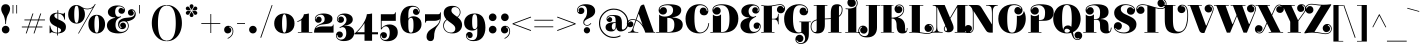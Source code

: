 SplineFontDB: 3.0
FontName: ElsieSwashCapsBlack-Regular
FullName: Elsie Swash Caps Blacks
FamilyName: Elsie Swash Caps Black
Weight: Black
Copyright: Copyright (c) 2010-2012, Alejandro Inler (alejandroinler@gmail.com), with Reserved Font Name 'Elsie'
Version: 1.001
ItalicAngle: 0
UnderlinePosition: -50
UnderlineWidth: 50
Ascent: 800
Descent: 200
sfntRevision: 0x00010042
LayerCount: 2
Layer: 0 1 "Back"  1
Layer: 1 1 "Fore"  0
XUID: [1021 180 2002659053 6895062]
FSType: 0
OS2Version: 3
OS2_WeightWidthSlopeOnly: 0
OS2_UseTypoMetrics: 1
CreationTime: 1267061160
ModificationTime: 1354445657
PfmFamily: 17
TTFWeight: 900
TTFWidth: 5
LineGap: 0
VLineGap: 0
Panose: 2 0 0 0 0 0 0 0 0 0
OS2TypoAscent: 878
OS2TypoAOffset: 0
OS2TypoDescent: -274
OS2TypoDOffset: 0
OS2TypoLinegap: 0
OS2WinAscent: 878
OS2WinAOffset: 0
OS2WinDescent: 274
OS2WinDOffset: 0
HheadAscent: 878
HheadAOffset: 0
HheadDescent: -274
HheadDOffset: 0
OS2SubXSize: 650
OS2SubYSize: 600
OS2SubXOff: 0
OS2SubYOff: 75
OS2SupXSize: 650
OS2SupYSize: 600
OS2SupXOff: 0
OS2SupYOff: 350
OS2StrikeYSize: 50
OS2StrikeYPos: 220
OS2Vendor: 'pyrs'
OS2CodePages: 20000001.00000000
OS2UnicodeRanges: 8000002f.5000204a.00000000.00000000
Lookup: 4 0 1 "'liga' Standard Ligatures lookup 0"  {"'liga' Standard Ligatures lookup 0 subtable"  } ['liga' ('DFLT' <'dflt' > ) ]
DEI: 91125
TtTable: prep
PUSHW_1
 511
SCANCTRL
PUSHB_1
 4
SCANTYPE
EndTTInstrs
ShortTable: maxp 16
  1
  0
  282
  118
  6
  0
  0
  2
  0
  1
  1
  0
  64
  0
  0
  0
EndShort
LangName: 1033 "" "" "" "AlejandroInler: Elsie Swash Caps Black: 2010" "" "1.001" "" "Elsie is a trademark of Alejandro Inler." "Alejandro Inler" "Alejandro Inler" "" "" "" "This Font Software is licensed under the SIL Open Font License, Version 1.1. This license is available with a FAQ at: http://scripts.sil.org/OFL" "http://scripts.sil.org/OFL" "" "Elsie Swash Caps" "Black" 
GaspTable: 1 65535 15 1
Encoding: UnicodeBmp
UnicodeInterp: none
NameList: AGL For New Fonts
DisplaySize: -24
AntiAlias: 1
FitToEm: 1
BeginChars: 65550 282

StartChar: .notdef
Encoding: 65536 -1 0
Width: 200
Flags: W
LayerCount: 2
EndChar

StartChar: .null
Encoding: 0 -1 1
AltUni2: 000000.ffffffff.0
Width: 0
GlyphClass: 2
Flags: W
LayerCount: 2
EndChar

StartChar: nonmarkingreturn
Encoding: 65537 -1 2
Width: 333
GlyphClass: 2
Flags: W
LayerCount: 2
EndChar

StartChar: space
Encoding: 32 32 3
Width: 250
GlyphClass: 2
Flags: W
LayerCount: 2
EndChar

StartChar: exclam
Encoding: 33 33 4
Width: 282
GlyphClass: 2
Flags: W
LayerCount: 2
Fore
SplineSet
150 224 m 1,0,-1
 132 224 l 1,1,2
 132 304 132 304 116 365.5 c 128,-1,3
 100 427 100 427 81 458 c 0,4,5
 30 541 30 541 30 596.5 c 128,-1,6
 30 652 30 652 58.5 685.5 c 128,-1,7
 87 719 87 719 141 719 c 128,-1,8
 195 719 195 719 223.5 685.5 c 128,-1,9
 252 652 252 652 252 608.5 c 128,-1,10
 252 565 252 565 236 527 c 128,-1,11
 220 489 220 489 201 458 c 128,-1,12
 182 427 182 427 166 365.5 c 128,-1,13
 150 304 150 304 150 224 c 1,0,-1
46 85 m 128,-1,15
 46 125 46 125 73.5 152.5 c 128,-1,16
 101 180 101 180 141 180 c 128,-1,17
 181 180 181 180 208.5 152.5 c 128,-1,18
 236 125 236 125 236 85 c 128,-1,19
 236 45 236 45 208.5 17.5 c 128,-1,20
 181 -10 181 -10 141 -10 c 128,-1,21
 101 -10 101 -10 73.5 17.5 c 128,-1,14
 46 45 46 45 46 85 c 128,-1,15
EndSplineSet
EndChar

StartChar: quotedbl
Encoding: 34 34 5
Width: 198
GlyphClass: 2
Flags: W
LayerCount: 2
Fore
SplineSet
40 700 m 1,0,-1
 59 700 l 1,1,-1
 59 488 l 1,2,-1
 40 488 l 1,3,-1
 40 700 l 1,0,-1
133 700 m 1,4,-1
 152 700 l 1,5,-1
 152 488 l 1,6,-1
 133 488 l 1,7,-1
 133 700 l 1,4,-1
EndSplineSet
EndChar

StartChar: numbersign
Encoding: 35 35 6
Width: 729
GlyphClass: 2
Flags: W
LayerCount: 2
Fore
SplineSet
71 140 m 1,0,-1
 71 161 l 1,1,-1
 227 161 l 1,2,-1
 279 316 l 1,3,-1
 135 316 l 1,4,-1
 135 337 l 1,5,-1
 286 337 l 1,6,-1
 338 488 l 1,7,-1
 360 488 l 1,8,-1
 308 337 l 1,9,-1
 481 337 l 1,10,-1
 533 488 l 1,11,-1
 555 488 l 1,12,-1
 503 337 l 1,13,-1
 649 337 l 1,14,-1
 649 316 l 1,15,-1
 496 316 l 1,16,-1
 444 161 l 1,17,-1
 585 161 l 1,18,-1
 585 140 l 1,19,-1
 437 140 l 1,20,-1
 386 -10 l 1,21,-1
 364 -10 l 1,22,-1
 415 140 l 1,23,-1
 242 140 l 1,24,-1
 191 -10 l 1,25,-1
 169 -10 l 1,26,-1
 220 140 l 1,27,-1
 71 140 l 1,0,-1
301 316 m 1,28,-1
 249 161 l 1,29,-1
 422 161 l 1,30,-1
 474 316 l 1,31,-1
 301 316 l 1,28,-1
EndSplineSet
EndChar

StartChar: dollar
Encoding: 36 36 7
Width: 469
GlyphClass: 2
Flags: W
LayerCount: 2
Fore
SplineSet
96 20 m 0,0,1
 72 20 72 20 55 -5 c 1,2,-1
 40 -5 l 1,3,-1
 40 185 l 1,4,-1
 55 185 l 1,5,6
 74 89 74 89 115 49 c 128,-1,7
 156 9 156 9 227 8 c 1,8,-1
 227 150 l 1,9,10
 115 201 115 201 82 241 c 0,11,12
 42 289 42 289 42 349 c 0,13,14
 42 426 42 426 95.5 467 c 128,-1,15
 149 508 149 508 232 508 c 2,16,-1
 236 508 l 1,17,-1
 236 570 l 1,18,-1
 256 570 l 1,19,-1
 256 506 l 1,20,21
 274 504 274 504 316.5 493 c 128,-1,22
 359 482 359 482 374.5 482 c 128,-1,23
 390 482 390 482 398 488 c 128,-1,24
 406 494 406 494 409 507 c 1,25,-1
 425 507 l 1,26,-1
 425 334 l 1,27,-1
 409 334 l 1,28,29
 400 401 400 401 358 442 c 128,-1,30
 316 483 316 483 256 489 c 1,31,-1
 256 341 l 1,32,33
 294 326 294 326 335 304 c 128,-1,34
 376 282 376 282 385 274 c 128,-1,35
 394 266 394 266 409.5 252 c 128,-1,36
 425 238 425 238 432 225 c 0,37,38
 449 190 449 190 449 156 c 0,39,40
 449 72 449 72 393.5 32 c 128,-1,41
 338 -8 338 -8 247 -10 c 1,42,-1
 247 -62 l 1,43,-1
 227 -62 l 1,44,-1
 227 -10 l 1,45,46
 189 -8 189 -8 146 6 c 128,-1,47
 103 20 103 20 96 20 c 0,0,1
158 434 m 0,48,49
 158 388 158 388 236 350 c 1,50,-1
 236 490 l 1,51,52
 202 489 202 489 180 475 c 128,-1,53
 158 461 158 461 158 434 c 0,48,49
326 71 m 0,54,55
 326 91 326 91 306 106.5 c 128,-1,56
 286 122 286 122 247 141 c 1,57,-1
 247 8 l 1,58,59
 326 14 326 14 326 71 c 0,54,55
EndSplineSet
EndChar

StartChar: percent
Encoding: 37 37 8
Width: 982
GlyphClass: 2
Flags: W
LayerCount: 2
Fore
SplineSet
693.5 356.5 m 128,-1,1
 685 307 685 307 685 221.5 c 128,-1,2
 685 136 685 136 693.5 86.5 c 128,-1,3
 702 37 702 37 713.5 22.5 c 128,-1,4
 725 8 725 8 743 8 c 128,-1,5
 761 8 761 8 772.5 23 c 128,-1,6
 784 38 784 38 792.5 87.5 c 128,-1,7
 801 137 801 137 801 222.5 c 128,-1,8
 801 308 801 308 792.5 357.5 c 128,-1,9
 784 407 784 407 772.5 422 c 128,-1,10
 761 437 761 437 743 437 c 128,-1,11
 725 437 725 437 713.5 421.5 c 128,-1,0
 702 406 702 406 693.5 356.5 c 128,-1,1
534 222 m 128,-1,13
 534 325 534 325 593 390 c 128,-1,14
 652 455 652 455 743 455 c 128,-1,15
 834 455 834 455 893 390 c 128,-1,16
 952 325 952 325 952 222 c 128,-1,17
 952 119 952 119 893 54.5 c 128,-1,18
 834 -10 834 -10 743 -10 c 128,-1,19
 652 -10 652 -10 593 54.5 c 128,-1,12
 534 119 534 119 534 222 c 128,-1,13
89 299.5 m 128,-1,21
 30 364 30 364 30 466.5 c 128,-1,22
 30 569 30 569 87.5 634.5 c 128,-1,23
 145 700 145 700 234 700 c 0,24,25
 296 700 296 700 364 654 c 0,26,27
 390 637 390 637 427.5 623 c 128,-1,28
 465 609 465 609 503 609 c 0,29,30
 578 609 578 609 626 643.5 c 128,-1,31
 674 678 674 678 690 711 c 1,32,-1
 699 727 l 1,33,-1
 716 720 l 1,34,-1
 293 -17 l 1,35,-1
 279 -8 l 1,36,-1
 647 635 l 1,37,38
 581 591 581 591 503 591 c 0,39,40
 457 591 457 591 408 611 c 1,41,42
 448 549 448 549 448 467 c 0,43,44
 448 364 448 364 389 299.5 c 128,-1,45
 330 235 330 235 239 235 c 128,-1,20
 148 235 148 235 89 299.5 c 128,-1,21
189.5 601.5 m 128,-1,47
 181 552 181 552 181 466.5 c 128,-1,48
 181 381 181 381 189.5 331.5 c 128,-1,49
 198 282 198 282 209.5 267.5 c 128,-1,50
 221 253 221 253 239 253 c 128,-1,51
 257 253 257 253 268.5 268 c 128,-1,52
 280 283 280 283 288.5 332.5 c 128,-1,53
 297 382 297 382 297 467.5 c 128,-1,54
 297 553 297 553 288.5 602.5 c 128,-1,55
 280 652 280 652 268.5 667 c 128,-1,56
 257 682 257 682 239 682 c 128,-1,57
 221 682 221 682 209.5 666.5 c 128,-1,46
 198 651 198 651 189.5 601.5 c 128,-1,47
EndSplineSet
EndChar

StartChar: ampersand
Encoding: 38 38 9
Width: 661
GlyphClass: 2
Flags: W
LayerCount: 2
Fore
SplineSet
426 631 m 0,0,1
 388 665 388 665 335 665 c 0,2,3
 228 665 228 665 228 525 c 0,4,5
 228 477 228 477 249.5 441 c 128,-1,6
 271 405 271 405 312 405 c 0,7,8
 334 405 334 405 362 416 c 1,9,-1
 372 419 l 1,10,-1
 377 401 l 1,11,12
 296 367 296 367 266.5 324 c 128,-1,13
 237 281 237 281 237 200 c 128,-1,14
 237 119 237 119 277 73.5 c 128,-1,15
 317 28 317 28 383 28 c 128,-1,16
 449 28 449 28 499 68.5 c 128,-1,17
 549 109 549 109 549 171.5 c 128,-1,18
 549 234 549 234 518 264 c 128,-1,19
 487 294 487 294 442.5 294 c 128,-1,20
 398 294 398 294 365.5 269.5 c 128,-1,21
 333 245 333 245 333 200 c 128,-1,22
 333 155 333 155 365 131 c 0,23,24
 374 125 374 125 380 125 c 0,25,26
 389 125 389 125 389 134 c 0,27,28
 389 139 389 139 382.5 144 c 128,-1,29
 376 149 376 149 374 150 c 0,30,31
 354 167 354 167 354 195 c 128,-1,32
 354 223 354 223 374.5 241.5 c 128,-1,33
 395 260 395 260 426.5 260 c 128,-1,34
 458 260 458 260 479 237.5 c 128,-1,35
 500 215 500 215 500 179 c 128,-1,36
 500 143 500 143 474 120 c 128,-1,37
 448 97 448 97 406 97 c 128,-1,38
 364 97 364 97 333 131 c 128,-1,39
 302 165 302 165 302 216 c 0,40,41
 302 294 302 294 362.5 334 c 128,-1,42
 423 374 423 374 503 380 c 0,43,44
 615 388 615 388 651 402 c 0,45,46
 715 428 715 428 716 493 c 0,47,48
 716 537 716 537 684 561 c 0,49,50
 675 567 675 567 669 567 c 0,51,52
 660 567 660 567 660 558 c 0,53,54
 660 553 660 553 666.5 548 c 128,-1,55
 673 543 673 543 675 542 c 0,56,57
 695 525 695 525 695 497 c 128,-1,58
 695 469 695 469 674.5 450.5 c 128,-1,59
 654 432 654 432 622.5 432 c 128,-1,60
 591 432 591 432 570 454.5 c 128,-1,61
 549 477 549 477 549 513 c 128,-1,62
 549 549 549 549 575 572 c 128,-1,63
 601 595 601 595 642.5 595 c 128,-1,64
 684 595 684 595 714 559.5 c 128,-1,65
 744 524 744 524 744 475.5 c 128,-1,66
 744 427 744 427 720.5 391.5 c 128,-1,67
 697 356 697 356 664 338 c 0,68,69
 592 300 592 300 540 293 c 2,70,-1
 517 290 l 1,71,72
 540 277 540 277 554.5 246 c 128,-1,73
 569 215 569 215 569 180.5 c 128,-1,74
 569 146 569 146 555.5 114.5 c 128,-1,75
 542 83 542 83 514 54 c 128,-1,76
 486 25 486 25 434.5 7.5 c 128,-1,77
 383 -10 383 -10 307.5 -10 c 128,-1,78
 232 -10 232 -10 172 8 c 128,-1,79
 112 26 112 26 81 56 c 0,80,81
 23 114 23 114 23 187.5 c 128,-1,82
 23 261 23 261 77 311 c 128,-1,83
 131 361 131 361 229 380 c 1,84,-1
 227 390 l 1,85,86
 138 390 138 390 92.5 429 c 128,-1,87
 47 468 47 468 47 528.5 c 128,-1,88
 47 589 47 589 112.5 639 c 128,-1,89
 178 689 178 689 290 689 c 128,-1,90
 402 689 402 689 451 633 c 0,91,92
 475 606 475 606 475 569.5 c 128,-1,93
 475 533 475 533 452 507 c 128,-1,94
 429 481 429 481 393 481 c 128,-1,95
 357 481 357 481 334 502 c 128,-1,96
 311 523 311 523 311 554.5 c 128,-1,97
 311 586 311 586 330 606.5 c 128,-1,98
 349 627 349 627 377 627 c 128,-1,99
 405 627 405 627 422 607 c 1,100,101
 430 592 430 592 438.5 592 c 128,-1,102
 447 592 447 592 447 601.5 c 128,-1,103
 447 611 447 611 426 631 c 0,0,1
EndSplineSet
EndChar

StartChar: quotesingle
Encoding: 39 39 10
Width: 422
GlyphClass: 2
Flags: W
LayerCount: 2
Fore
SplineSet
177 700 m 1,0,-1
 196 700 l 1,1,-1
 196 488 l 1,2,-1
 177 488 l 1,3,-1
 177 700 l 1,0,-1
EndSplineSet
EndChar

StartChar: parenleft
Encoding: 40 40 11
Width: 443
GlyphClass: 2
Flags: W
LayerCount: 2
Fore
SplineSet
443 684 m 1,0,1
 224 684 224 684 224 247.5 c 128,-1,2
 224 -189 224 -189 443 -189 c 1,3,-1
 443 -205 l 1,4,5
 328 -205 328 -205 241.5 -140 c 128,-1,6
 155 -75 155 -75 112.5 26.5 c 128,-1,7
 70 128 70 128 70 247.5 c 128,-1,8
 70 367 70 367 112.5 468.5 c 128,-1,9
 155 570 155 570 241.5 635 c 128,-1,10
 328 700 328 700 443 700 c 1,11,-1
 443 684 l 1,0,1
EndSplineSet
EndChar

StartChar: parenright
Encoding: 41 41 12
Width: 443
GlyphClass: 2
Flags: W
LayerCount: 2
Fore
SplineSet
0 -189 m 1,0,1
 219 -189 219 -189 219 247.5 c 128,-1,2
 219 684 219 684 0 684 c 1,3,-1
 0 700 l 1,4,5
 115 700 115 700 201.5 635 c 128,-1,6
 288 570 288 570 330.5 468.5 c 128,-1,7
 373 367 373 367 373 247.5 c 128,-1,8
 373 128 373 128 330.5 26.5 c 128,-1,9
 288 -75 288 -75 201.5 -140 c 128,-1,10
 115 -205 115 -205 0 -205 c 1,11,-1
 0 -189 l 1,0,1
EndSplineSet
EndChar

StartChar: asterisk
Encoding: 42 42 13
Width: 328
GlyphClass: 2
Flags: W
LayerCount: 2
Fore
SplineSet
198 705 m 128,-1,1
 212 691 212 691 212 670 c 128,-1,2
 212 649 212 649 188.5 617.5 c 128,-1,3
 165 586 165 586 164 576 c 1,4,5
 163 585 163 585 139.5 617 c 128,-1,6
 116 649 116 649 116 670 c 128,-1,7
 116 691 116 691 130 705 c 128,-1,8
 144 719 144 719 164 719 c 128,-1,0
 184 719 184 719 198 705 c 128,-1,1
132 567 m 2,9,-1
 79 564 l 1,10,11
 52 564 52 564 36 578 c 128,-1,12
 20 592 20 592 20 613.5 c 128,-1,13
 20 635 20 635 34.5 648.5 c 128,-1,14
 49 662 49 662 70.5 662 c 128,-1,15
 92 662 92 662 107 641 c 128,-1,16
 122 620 122 620 131.5 595 c 128,-1,17
 141 570 141 570 151 564 c 1,18,19
 143 567 143 567 132 567 c 2,9,-1
248 564 m 1,20,-1
 196 567 l 2,21,22
 184 567 184 567 177 564 c 1,23,24
 187 570 187 570 196.5 595 c 128,-1,25
 206 620 206 620 221 641 c 128,-1,26
 236 662 236 662 257.5 662 c 128,-1,27
 279 662 279 662 293.5 648.5 c 128,-1,28
 308 635 308 635 308 613.5 c 128,-1,29
 308 592 308 592 291.5 578 c 128,-1,30
 275 564 275 564 248 564 c 1,20,-1
79 552 m 1,31,-1
 132 548 l 2,32,33
 141 548 141 548 151 552 c 1,34,35
 141 546 141 546 131.5 521 c 128,-1,36
 122 496 122 496 107 475 c 128,-1,37
 92 454 92 454 70.5 454 c 128,-1,38
 49 454 49 454 34.5 467.5 c 128,-1,39
 20 481 20 481 20 502 c 128,-1,40
 20 523 20 523 36 537.5 c 128,-1,41
 52 552 52 552 79 552 c 1,31,-1
130 411.5 m 128,-1,43
 116 425 116 425 116 446 c 128,-1,44
 116 467 116 467 139.5 498.5 c 128,-1,45
 163 530 163 530 164 540 c 1,46,47
 165 529 165 529 188.5 497.5 c 128,-1,48
 212 466 212 466 212 445.5 c 128,-1,49
 212 425 212 425 198 411.5 c 128,-1,50
 184 398 184 398 164 398 c 128,-1,42
 144 398 144 398 130 411.5 c 128,-1,43
196 548 m 2,51,-1
 248 552 l 1,52,53
 275 552 275 552 291.5 537.5 c 128,-1,54
 308 523 308 523 308 502 c 128,-1,55
 308 481 308 481 293.5 467.5 c 128,-1,56
 279 454 279 454 257.5 454 c 128,-1,57
 236 454 236 454 221 475 c 128,-1,58
 206 496 206 496 196.5 521 c 128,-1,59
 187 546 187 546 177 552 c 1,60,61
 187 548 187 548 196 548 c 2,51,-1
EndSplineSet
EndChar

StartChar: plus
Encoding: 43 43 14
Width: 593
GlyphClass: 2
Flags: W
LayerCount: 2
Fore
SplineSet
83 226 m 1,0,-1
 83 247 l 1,1,-1
 310 247 l 1,2,-1
 310 474 l 1,3,-1
 330 474 l 1,4,-1
 330 247 l 1,5,-1
 557 247 l 1,6,-1
 557 226 l 1,7,-1
 330 226 l 1,8,-1
 330 0 l 1,9,-1
 310 0 l 1,10,-1
 310 226 l 1,11,-1
 83 226 l 1,0,-1
EndSplineSet
EndChar

StartChar: comma
Encoding: 44 44 15
Width: 330
GlyphClass: 2
Flags: W
LayerCount: 2
Fore
SplineSet
265 46 m 0,0,1
 265 115 265 115 211 148 c 0,2,3
 195 157 195 157 186.5 157 c 128,-1,4
 178 157 178 157 178 149 c 128,-1,5
 178 141 178 141 189 137 c 0,6,7
 231 119 231 119 231 70 c 0,8,9
 231 34 231 34 205.5 12 c 128,-1,10
 180 -10 180 -10 142.5 -10 c 128,-1,11
 105 -10 105 -10 79.5 16.5 c 128,-1,12
 54 43 54 43 54 83 c 128,-1,13
 54 123 54 123 82.5 151.5 c 128,-1,14
 111 180 111 180 158 180 c 128,-1,15
 205 180 205 180 244 145.5 c 128,-1,16
 283 111 283 111 283 45 c 0,17,18
 283 -79 283 -79 146 -144 c 1,19,-1
 138 -128 l 1,20,21
 265 -68 265 -68 265 46 c 0,0,1
EndSplineSet
EndChar

StartChar: hyphen
Encoding: 45 45 16
Width: 309
GlyphClass: 2
Flags: W
LayerCount: 2
Fore
SplineSet
52 226 m 1,0,-1
 52 247 l 1,1,-1
 250 247 l 1,2,-1
 250 226 l 1,3,-1
 52 226 l 1,0,-1
EndSplineSet
EndChar

StartChar: period
Encoding: 46 46 17
Width: 295
GlyphClass: 2
Flags: W
LayerCount: 2
Fore
SplineSet
80.5 17.5 m 128,-1,1
 53 45 53 45 53 84.5 c 128,-1,2
 53 124 53 124 80.5 151.5 c 128,-1,3
 108 179 108 179 148 179 c 128,-1,4
 188 179 188 179 215 151.5 c 128,-1,5
 242 124 242 124 242 84.5 c 128,-1,6
 242 45 242 45 214.5 17.5 c 128,-1,7
 187 -10 187 -10 147.5 -10 c 128,-1,0
 108 -10 108 -10 80.5 17.5 c 128,-1,1
EndSplineSet
EndChar

StartChar: slash
Encoding: 47 47 18
Width: 348
GlyphClass: 2
Flags: W
LayerCount: 2
Fore
SplineSet
33 -114 m 1,0,-1
 319 700 l 1,1,-1
 338 694 l 1,2,-1
 53 -121 l 1,3,-1
 33 -114 l 1,0,-1
EndSplineSet
EndChar

StartChar: zero
Encoding: 48 48 19
Width: 568
GlyphClass: 2
Flags: W
LayerCount: 2
Fore
SplineSet
284 488 m 128,-1,1
 398 488 398 488 468 419.5 c 128,-1,2
 538 351 538 351 538 239 c 128,-1,3
 538 127 538 127 468 58.5 c 128,-1,4
 398 -10 398 -10 284 -10 c 128,-1,5
 170 -10 170 -10 100 58.5 c 128,-1,6
 30 127 30 127 30 239 c 128,-1,7
 30 351 30 351 100 419.5 c 128,-1,0
 170 488 170 488 284 488 c 128,-1,1
284 8 m 128,-1,9
 342 8 342 8 342 239 c 128,-1,10
 342 470 342 470 284 470 c 128,-1,11
 226 470 226 470 226 239 c 128,-1,8
 226 8 226 8 284 8 c 128,-1,9
EndSplineSet
EndChar

StartChar: one
Encoding: 49 49 20
Width: 421
GlyphClass: 2
Flags: W
LayerCount: 2
Fore
SplineSet
133 25 m 1,0,-1
 133 322 l 1,1,2
 94 294 94 294 50 281 c 2,3,-1
 36 277 l 1,4,-1
 31 294 l 1,5,6
 174 338 174 338 198 469 c 1,7,8
 251 471 251 471 303 484 c 1,9,-1
 322 488 l 1,10,-1
 322 25 l 1,11,-1
 408 25 l 1,12,-1
 408 9 l 1,13,-1
 47 9 l 1,14,-1
 47 25 l 1,15,-1
 133 25 l 1,0,-1
EndSplineSet
EndChar

StartChar: two
Encoding: 50 50 21
Width: 548
GlyphClass: 2
Flags: W
LayerCount: 2
Fore
SplineSet
234 164 m 2,0,-1
 445 164 l 2,1,2
 473 164 473 164 485 175 c 128,-1,3
 497 186 497 186 499 211 c 1,4,-1
 514 211 l 1,5,-1
 514 9 l 1,6,-1
 26 9 l 1,7,8
 26 148 26 148 137 206 c 0,9,10
 158 217 158 217 190 231 c 128,-1,11
 222 245 222 245 235.5 252.5 c 128,-1,12
 249 260 249 260 264.5 273.5 c 128,-1,13
 280 287 280 287 285.5 305.5 c 128,-1,14
 291 324 291 324 291 361.5 c 128,-1,15
 291 399 291 399 266 428.5 c 128,-1,16
 241 458 241 458 191.5 458 c 128,-1,17
 142 458 142 458 103.5 425.5 c 128,-1,18
 65 393 65 393 65 351 c 0,19,20
 65 339 65 339 74 339 c 0,21,22
 81 339 81 339 83 349 c 1,23,24
 85 376 85 376 102 392.5 c 128,-1,25
 119 409 119 409 148.5 409 c 128,-1,26
 178 409 178 409 197 387 c 128,-1,27
 216 365 216 365 216 333 c 128,-1,28
 216 301 216 301 193 278.5 c 128,-1,29
 170 256 170 256 132.5 256 c 128,-1,30
 95 256 95 256 71 283 c 128,-1,31
 47 310 47 310 47 348 c 0,32,33
 47 415 47 415 107 451.5 c 128,-1,34
 167 488 167 488 262 488 c 128,-1,35
 357 488 357 488 421.5 454.5 c 128,-1,36
 486 421 486 421 486 361 c 0,37,38
 486 300 486 300 451 271 c 0,39,40
 433 256 433 256 415.5 246.5 c 128,-1,41
 398 237 398 237 368 231 c 0,42,43
 316 221 316 221 245 214 c 0,44,45
 116 203 116 203 75 126 c 1,46,-1
 81 121 l 1,47,48
 132 164 132 164 234 164 c 2,0,-1
EndSplineSet
EndChar

StartChar: three
Encoding: 51 51 22
Width: 511
GlyphClass: 2
Flags: W
LayerCount: 2
Fore
SplineSet
42 -64 m 0,0,1
 42 -107 42 -107 75.5 -136 c 128,-1,2
 109 -165 109 -165 144 -165 c 0,3,4
 214 -165 214 -165 248 -119.5 c 128,-1,5
 282 -74 282 -74 282 -9 c 0,6,7
 282 147 282 147 185 147 c 0,8,9
 170 147 170 147 121 125 c 1,10,-1
 113 142 l 1,11,12
 287 219 287 219 287 329 c 0,13,14
 287 379 287 379 254.5 416.5 c 128,-1,15
 222 454 222 454 175.5 454 c 128,-1,16
 129 454 129 454 97.5 422.5 c 128,-1,17
 66 391 66 391 66 350 c 0,18,19
 66 332 66 332 71.5 319 c 128,-1,20
 77 306 77 306 85.5 306 c 128,-1,21
 94 306 94 306 94 314 c 0,22,23
 94 317 94 317 88.5 327 c 128,-1,24
 83 337 83 337 83 357 c 128,-1,25
 83 377 83 377 102 394.5 c 128,-1,26
 121 412 121 412 152 412 c 128,-1,27
 183 412 183 412 204 390 c 128,-1,28
 225 368 225 368 225 334 c 128,-1,29
 225 300 225 300 202.5 277 c 128,-1,30
 180 254 180 254 141.5 254 c 128,-1,31
 103 254 103 254 75.5 281.5 c 128,-1,32
 48 309 48 309 48 343 c 128,-1,33
 48 377 48 377 63 404 c 0,34,35
 111 488 111 488 239 488 c 0,36,37
 323 488 323 488 383.5 448.5 c 128,-1,38
 444 409 444 409 444 334 c 0,39,40
 444 276 444 276 390.5 236 c 128,-1,41
 337 196 337 196 237 182 c 1,42,-1
 240 173 l 1,43,44
 270 180 270 180 298 180 c 0,45,46
 359 180 359 180 408 147 c 0,47,48
 481 99 481 99 481 10 c 128,-1,49
 481 -79 481 -79 415.5 -140.5 c 128,-1,50
 350 -202 350 -202 217 -202 c 0,51,52
 132 -202 132 -202 78 -162 c 128,-1,53
 24 -122 24 -122 24 -63 c 0,54,55
 24 -19 24 -19 48.5 9.5 c 128,-1,56
 73 38 73 38 113 38 c 128,-1,57
 153 38 153 38 174.5 14 c 128,-1,58
 196 -10 196 -10 196 -42 c 128,-1,59
 196 -74 196 -74 175 -95.5 c 128,-1,60
 154 -117 154 -117 128.5 -117 c 128,-1,61
 103 -117 103 -117 84 -105 c 0,62,63
 61 -90 61 -90 61 -57 c 0,64,65
 61 -47 61 -47 53 -47 c 0,66,67
 42 -47 42 -47 42 -64 c 0,0,1
EndSplineSet
EndChar

StartChar: four
Encoding: 52 52 23
Width: 581
GlyphClass: 2
Flags: W
LayerCount: 2
Fore
SplineSet
-17 -33 m 1,0,-1
 -17 -16 l 1,1,2
 -6 -7 -6 -7 13.5 9.5 c 128,-1,3
 33 26 33 26 83 78.5 c 128,-1,4
 133 131 133 131 173 185 c 128,-1,5
 213 239 213 239 250 317.5 c 128,-1,6
 287 396 287 396 297 470 c 1,7,8
 368 474 368 474 427 488 c 1,9,-1
 427 19 l 1,10,-1
 575 19 l 1,11,-1
 575 -33 l 1,12,-1
 427 -33 l 1,13,-1
 427 -194 l 1,14,-1
 238 -194 l 1,15,-1
 238 -33 l 1,16,-1
 -17 -33 l 1,0,-1
54 19 m 1,17,-1
 238 19 l 1,18,-1
 238 241 l 1,19,-1
 233 241 l 1,20,21
 192 179 192 179 147.5 124.5 c 128,-1,22
 103 70 103 70 78 46 c 2,23,-1
 54 23 l 1,24,-1
 54 19 l 1,17,-1
EndSplineSet
EndChar

StartChar: five
Encoding: 53 53 24
Width: 533
GlyphClass: 2
Flags: W
LayerCount: 2
Fore
SplineSet
70 -73 m 0,0,1
 70 -115 70 -115 100 -143.5 c 128,-1,2
 130 -172 130 -172 171 -172 c 0,3,4
 293 -172 293 -172 293 10 c 0,5,6
 293 82 293 82 265.5 124.5 c 128,-1,7
 238 167 238 167 197 167 c 0,8,9
 136 167 136 167 89 90 c 1,10,-1
 71 90 l 1,11,-1
 71 469 l 1,12,-1
 373 469 l 2,13,14
 401 469 401 469 413 480 c 128,-1,15
 425 491 425 491 427 516 c 1,16,-1
 445 516 l 1,17,-1
 445 304 l 1,18,-1
 91 304 l 1,19,-1
 91 132 l 1,20,-1
 98 132 l 1,21,22
 130 171 130 171 181.5 192.5 c 128,-1,23
 233 214 233 214 290 214 c 0,24,25
 374 214 374 214 434 163.5 c 128,-1,26
 494 113 494 113 494 14.5 c 128,-1,27
 494 -84 494 -84 424 -144.5 c 128,-1,28
 354 -205 354 -205 234 -205 c 0,29,30
 142 -205 142 -205 97 -165 c 128,-1,31
 52 -125 52 -125 52 -71 c 0,32,33
 52 -33 52 -33 75.5 -6 c 128,-1,34
 99 21 99 21 139 21 c 128,-1,35
 179 21 179 21 201.5 -0.5 c 128,-1,36
 224 -22 224 -22 224 -56.5 c 128,-1,37
 224 -91 224 -91 201.5 -111 c 128,-1,38
 179 -131 179 -131 153 -131 c 0,39,40
 102 -131 102 -131 91 -84 c 0,41,42
 88 -72 88 -72 87 -67 c 128,-1,43
 86 -62 86 -62 78 -62 c 128,-1,44
 70 -62 70 -62 70 -73 c 0,0,1
EndSplineSet
EndChar

StartChar: six
Encoding: 54 54 25
Width: 591
GlyphClass: 2
Flags: W
LayerCount: 2
Fore
SplineSet
233 298 m 2,0,-1
 233 197 l 2,1,2
 233 93 233 93 248 50.5 c 128,-1,3
 263 8 263 8 298 8 c 128,-1,4
 333 8 333 8 348 50.5 c 128,-1,5
 363 93 363 93 363 197 c 128,-1,6
 363 301 363 301 348.5 341 c 128,-1,7
 334 381 334 381 298 381 c 0,8,9
 277 381 277 381 255 357 c 128,-1,10
 233 333 233 333 233 298 c 2,0,-1
499 547 m 0,11,12
 499 585 499 585 463 620 c 128,-1,13
 427 655 427 655 361 655 c 0,14,15
 296 655 296 655 270 618 c 0,16,17
 257 598 257 598 249 580.5 c 128,-1,18
 241 563 241 563 238 531 c 0,19,20
 233 490 233 490 233 430 c 2,21,-1
 233 363 l 1,22,-1
 236 363 l 1,23,24
 281 418 281 418 361.5 418 c 128,-1,25
 442 418 442 418 502.5 366.5 c 128,-1,26
 563 315 563 315 563 217 c 128,-1,27
 563 119 563 119 490 54.5 c 128,-1,28
 417 -10 417 -10 299 -10 c 0,29,30
 225 -10 225 -10 170.5 18.5 c 128,-1,31
 116 47 116 47 87 97 c 0,32,33
 31 194 31 194 31 343.5 c 128,-1,34
 31 493 31 493 103.5 587 c 128,-1,35
 176 681 176 681 325 681 c 0,36,37
 415 681 415 681 466 640.5 c 128,-1,38
 517 600 517 600 517 544 c 0,39,40
 517 506 517 506 493 479 c 128,-1,41
 469 452 469 452 431.5 452 c 128,-1,42
 394 452 394 452 371.5 475.5 c 128,-1,43
 349 499 349 499 349 531 c 128,-1,44
 349 563 349 563 367.5 584 c 128,-1,45
 386 605 386 605 415.5 605 c 128,-1,46
 445 605 445 605 462 588.5 c 128,-1,47
 479 572 479 572 481 545 c 1,48,49
 483 535 483 535 490 535 c 0,50,51
 499 535 499 535 499 547 c 0,11,12
EndSplineSet
EndChar

StartChar: seven
Encoding: 55 55 26
Width: 479
GlyphClass: 2
Flags: W
LayerCount: 2
Fore
SplineSet
50 469 m 1,0,-1
 375 469 l 2,1,2
 403 469 403 469 415 480 c 128,-1,3
 427 491 427 491 429 516 c 1,4,-1
 447 516 l 1,5,-1
 447 419 l 2,6,7
 447 287 447 287 387 206 c 0,8,9
 362 173 362 173 337.5 138.5 c 128,-1,10
 313 104 313 104 295.5 46 c 128,-1,11
 278 -12 278 -12 278 -92 c 0,12,13
 278 -140 278 -140 256 -171 c 128,-1,14
 234 -202 234 -202 187.5 -202 c 128,-1,15
 141 -202 141 -202 115 -171.5 c 128,-1,16
 89 -141 89 -141 89 -92 c 0,17,18
 89 -35 89 -35 112 2 c 0,19,20
 124 22 124 22 134 36 c 128,-1,21
 144 50 144 50 166 67.5 c 128,-1,22
 188 85 188 85 199.5 93 c 128,-1,23
 211 101 211 101 239.5 119.5 c 128,-1,24
 268 138 268 138 288 151.5 c 128,-1,25
 308 165 308 165 326.5 180.5 c 128,-1,26
 345 196 345 196 368 220 c 0,27,28
 413 268 413 268 425 352 c 1,29,30
 421 347 421 347 413 339 c 128,-1,31
 405 331 405 331 370 318 c 128,-1,32
 335 305 335 305 290 305 c 2,33,-1
 121 305 l 2,34,35
 93 305 93 305 81 294 c 128,-1,36
 69 283 69 283 67 258 c 1,37,-1
 50 258 l 1,38,-1
 50 469 l 1,0,-1
EndSplineSet
EndChar

StartChar: eight
Encoding: 56 56 27
Width: 531
GlyphClass: 2
Flags: W
LayerCount: 2
Fore
SplineSet
90.5 44 m 128,-1,1
 29 98 29 98 29 189.5 c 128,-1,2
 29 281 29 281 111 340 c 1,3,4
 43 413 43 413 43 500 c 128,-1,5
 43 587 43 587 102.5 633 c 128,-1,6
 162 679 162 679 258.5 679 c 128,-1,7
 355 679 355 679 409 634 c 128,-1,8
 463 589 463 589 463 518 c 128,-1,9
 463 447 463 447 395 392 c 1,10,11
 502 308 502 308 502 201 c 0,12,13
 502 112 502 112 436.5 51 c 128,-1,14
 371 -10 371 -10 261.5 -10 c 128,-1,0
 152 -10 152 -10 90.5 44 c 128,-1,1
301.5 37 m 128,-1,16
 332 63 332 63 332 108 c 128,-1,17
 332 153 332 153 301.5 185.5 c 128,-1,18
 271 218 271 218 212 259 c 128,-1,19
 153 300 153 300 125 327 c 1,20,21
 88 300 88 300 68 260.5 c 128,-1,22
 48 221 48 221 48 185 c 0,23,24
 48 112 48 112 97.5 61.5 c 128,-1,25
 147 11 147 11 224 11 c 0,26,15
 271 11 271 11 301.5 37 c 128,-1,16
334 436 m 128,-1,28
 368 412 368 412 379 404 c 1,29,30
 445 452 445 452 445 514 c 128,-1,31
 445 576 445 576 409 612 c 128,-1,32
 373 648 373 648 320 648 c 0,33,34
 284 648 284 648 259.5 627 c 128,-1,35
 235 606 235 606 235 565 c 128,-1,36
 235 524 235 524 267.5 492 c 128,-1,27
 300 460 300 460 334 436 c 128,-1,28
EndSplineSet
EndChar

StartChar: nine
Encoding: 57 57 28
Width: 591
GlyphClass: 2
Flags: W
LayerCount: 2
Fore
SplineSet
358 180 m 2,0,-1
 358 281 l 2,1,2
 358 385 358 385 343 427.5 c 128,-1,3
 328 470 328 470 293 470 c 128,-1,4
 258 470 258 470 243 427.5 c 128,-1,5
 228 385 228 385 228 281 c 128,-1,6
 228 177 228 177 242.5 137 c 128,-1,7
 257 97 257 97 293 97 c 0,8,9
 314 97 314 97 336 121 c 128,-1,10
 358 145 358 145 358 180 c 2,0,-1
92 -69 m 0,11,12
 92 -107 92 -107 128 -142 c 128,-1,13
 164 -177 164 -177 230 -177 c 0,14,15
 295 -177 295 -177 320 -140 c 0,16,17
 334 -120 334 -120 342 -102.5 c 128,-1,18
 350 -85 350 -85 354 -53 c 0,19,20
 358 -12 358 -12 358 48 c 2,21,-1
 358 115 l 1,22,-1
 355 115 l 1,23,24
 310 60 310 60 229.5 60 c 128,-1,25
 149 60 149 60 88.5 111.5 c 128,-1,26
 28 163 28 163 28 261 c 128,-1,27
 28 359 28 359 101 423.5 c 128,-1,28
 174 488 174 488 292 488 c 0,29,30
 366 488 366 488 420.5 459.5 c 128,-1,31
 475 431 475 431 504 381 c 0,32,33
 560 284 560 284 560 134.5 c 128,-1,34
 560 -15 560 -15 487.5 -109 c 128,-1,35
 415 -203 415 -203 266 -203 c 0,36,37
 176 -203 176 -203 125 -162.5 c 128,-1,38
 74 -122 74 -122 74 -66 c 0,39,40
 74 -28 74 -28 98 -1 c 128,-1,41
 122 26 122 26 159.5 26 c 128,-1,42
 197 26 197 26 219.5 2.5 c 128,-1,43
 242 -21 242 -21 242 -53 c 128,-1,44
 242 -85 242 -85 223.5 -106 c 128,-1,45
 205 -127 205 -127 175.5 -127 c 128,-1,46
 146 -127 146 -127 129 -110.5 c 128,-1,47
 112 -94 112 -94 110 -67 c 1,48,49
 108 -57 108 -57 101 -57 c 0,50,51
 92 -57 92 -57 92 -69 c 0,11,12
EndSplineSet
EndChar

StartChar: colon
Encoding: 58 58 29
Width: 294
GlyphClass: 2
Flags: W
LayerCount: 2
Fore
SplineSet
47 85 m 128,-1,1
 47 125 47 125 74.5 152.5 c 128,-1,2
 102 180 102 180 142 180 c 128,-1,3
 182 180 182 180 209.5 152.5 c 128,-1,4
 237 125 237 125 237 85 c 128,-1,5
 237 45 237 45 209.5 17.5 c 128,-1,6
 182 -10 182 -10 142 -10 c 128,-1,7
 102 -10 102 -10 74.5 17.5 c 128,-1,0
 47 45 47 45 47 85 c 128,-1,1
47 393 m 128,-1,9
 47 433 47 433 74.5 460.5 c 128,-1,10
 102 488 102 488 142 488 c 128,-1,11
 182 488 182 488 209.5 460.5 c 128,-1,12
 237 433 237 433 237 393 c 128,-1,13
 237 353 237 353 209.5 325.5 c 128,-1,14
 182 298 182 298 142 298 c 128,-1,15
 102 298 102 298 74.5 325.5 c 128,-1,8
 47 353 47 353 47 393 c 128,-1,9
EndSplineSet
EndChar

StartChar: semicolon
Encoding: 59 59 30
Width: 330
GlyphClass: 2
Flags: W
LayerCount: 2
Fore
SplineSet
207 148 m 0,0,1
 191 157 191 157 182.5 157 c 128,-1,2
 174 157 174 157 174 149 c 128,-1,3
 174 141 174 141 185 137 c 0,4,5
 227 119 227 119 227 70 c 0,6,7
 227 34 227 34 201.5 12 c 128,-1,8
 176 -10 176 -10 138.5 -10 c 128,-1,9
 101 -10 101 -10 75.5 16.5 c 128,-1,10
 50 43 50 43 50 82.5 c 128,-1,11
 50 122 50 122 78.5 151 c 128,-1,12
 107 180 107 180 154.5 180 c 128,-1,13
 202 180 202 180 239.5 146.5 c 128,-1,14
 277 113 277 113 277 47 c 0,15,16
 277 -81 277 -81 143 -145 c 1,17,-1
 135 -129 l 1,18,19
 172 -112 172 -112 202 -83 c 0,20,21
 259 -28 259 -28 259 44 c 128,-1,22
 259 116 259 116 207 148 c 0,0,1
52 393 m 128,-1,24
 52 433 52 433 79.5 460.5 c 128,-1,25
 107 488 107 488 147 488 c 128,-1,26
 187 488 187 488 214.5 460.5 c 128,-1,27
 242 433 242 433 242 393 c 128,-1,28
 242 353 242 353 214.5 325.5 c 128,-1,29
 187 298 187 298 147 298 c 128,-1,30
 107 298 107 298 79.5 325.5 c 128,-1,23
 52 353 52 353 52 393 c 128,-1,24
EndSplineSet
EndChar

StartChar: less
Encoding: 60 60 31
Width: 471
GlyphClass: 2
Flags: W
LayerCount: 2
Fore
SplineSet
14 220 m 1,0,-1
 14 240 l 1,1,-1
 470 409 l 1,2,-1
 478 389 l 1,3,-1
 48 230 l 1,4,-1
 478 71 l 1,5,-1
 470 51 l 1,6,-1
 14 220 l 1,0,-1
EndSplineSet
EndChar

StartChar: equal
Encoding: 61 61 32
Width: 642
GlyphClass: 2
Flags: W
LayerCount: 2
Fore
SplineSet
83 144 m 1,0,-1
 83 165 l 1,1,-1
 557 165 l 1,2,-1
 557 144 l 1,3,-1
 83 144 l 1,0,-1
557 330 m 1,4,-1
 557 309 l 1,5,-1
 83 309 l 1,6,-1
 83 330 l 1,7,-1
 557 330 l 1,4,-1
EndSplineSet
EndChar

StartChar: greater
Encoding: 62 62 33
Width: 510
GlyphClass: 2
Flags: W
LayerCount: 2
Fore
SplineSet
466 240 m 1,0,-1
 466 220 l 1,1,-1
 10 51 l 1,2,-1
 2 71 l 1,3,-1
 432 230 l 1,4,-1
 2 389 l 1,5,-1
 10 409 l 1,6,-1
 466 240 l 1,0,-1
EndSplineSet
EndChar

StartChar: question
Encoding: 63 63 34
Width: 504
GlyphClass: 2
Flags: W
LayerCount: 2
Fore
SplineSet
193 13 m 128,-1,1
 170 36 170 36 170 68.5 c 128,-1,2
 170 101 170 101 193 124 c 128,-1,3
 216 147 216 147 248.5 147 c 128,-1,4
 281 147 281 147 304 124 c 128,-1,5
 327 101 327 101 327 68.5 c 128,-1,6
 327 36 327 36 304 13 c 128,-1,7
 281 -10 281 -10 248.5 -10 c 128,-1,0
 216 -10 216 -10 193 13 c 128,-1,1
186.5 204 m 128,-1,9
 158 227 158 227 158 264.5 c 128,-1,10
 158 302 158 302 172.5 329.5 c 128,-1,11
 187 357 187 357 204.5 375.5 c 128,-1,12
 222 394 222 394 236.5 435.5 c 128,-1,13
 251 477 251 477 251 534 c 0,14,15
 251 683 251 683 146 683 c 0,16,17
 97 683 97 683 58.5 650 c 128,-1,18
 20 617 20 617 20 571 c 0,19,20
 20 548 20 548 28 535.5 c 128,-1,21
 36 523 36 523 42 523 c 0,22,23
 51 523 51 523 51 532 c 0,24,25
 51 535 51 535 45 545 c 128,-1,26
 39 555 39 555 39 577 c 128,-1,27
 39 599 39 599 59 617 c 128,-1,28
 79 635 79 635 109.5 635 c 128,-1,29
 140 635 140 635 162 612.5 c 128,-1,30
 184 590 184 590 184 555.5 c 128,-1,31
 184 521 184 521 159.5 497 c 128,-1,32
 135 473 135 473 95.5 473 c 128,-1,33
 56 473 56 473 29 500.5 c 128,-1,34
 2 528 2 528 2 570 c 0,35,36
 2 635 2 635 62.5 677.5 c 128,-1,37
 123 720 123 720 215 720 c 0,38,39
 338 720 338 720 396 671.5 c 128,-1,40
 454 623 454 623 454 549 c 0,41,42
 454 497 454 497 426 458 c 128,-1,43
 398 419 398 419 357.5 397 c 128,-1,44
 317 375 317 375 276.5 357 c 128,-1,45
 236 339 236 339 208 316 c 128,-1,46
 180 293 180 293 180 263 c 128,-1,47
 180 233 180 233 201 216 c 128,-1,48
 222 199 222 199 251 199 c 0,49,50
 304 199 304 199 344 250 c 1,51,-1
 357 238 l 1,52,53
 314 181 314 181 252 181 c 0,54,8
 215 181 215 181 186.5 204 c 128,-1,9
EndSplineSet
EndChar

StartChar: at
Encoding: 64 64 35
Width: 834
GlyphClass: 2
Flags: W
LayerCount: 2
Fore
SplineSet
756 253 m 0,0,1
 756 398 756 398 658 490.5 c 128,-1,2
 560 583 560 583 418.5 583 c 128,-1,3
 277 583 277 583 177.5 483 c 128,-1,4
 78 383 78 383 78 243 c 128,-1,5
 78 103 78 103 177.5 3 c 128,-1,6
 277 -97 277 -97 417 -97 c 0,7,8
 503 -97 503 -97 578 -57 c 1,9,-1
 592 -80 l 1,10,11
 510 -124 510 -124 417 -124 c 0,12,13
 265 -124 265 -124 157.5 -16.5 c 128,-1,14
 50 91 50 91 50 243 c 128,-1,15
 50 395 50 395 157.5 502.5 c 128,-1,16
 265 610 265 610 418.5 610 c 128,-1,17
 572 610 572 610 678 510 c 128,-1,18
 784 410 784 410 784 253 c 0,19,20
 784 159 784 159 729.5 99 c 128,-1,21
 675 39 675 39 588 39 c 0,22,23
 545 39 545 39 516 67.5 c 128,-1,24
 487 96 487 96 484 134 c 1,25,-1
 479 134 l 1,26,27
 468 90 468 90 439.5 64.5 c 128,-1,28
 411 39 411 39 352.5 39 c 128,-1,29
 294 39 294 39 254 65 c 128,-1,30
 214 91 214 91 214 148 c 0,31,32
 214 271 214 271 466 271 c 1,33,-1
 466 298 l 2,34,35
 466 377 466 377 448 401 c 0,36,37
 426 429 426 429 373 429 c 128,-1,38
 320 429 320 429 283 404 c 0,39,40
 258 387 258 387 258 362 c 0,41,42
 258 353 258 353 266.5 353 c 128,-1,43
 275 353 275 353 277 364 c 0,44,45
 286 397 286 397 324 397 c 0,46,47
 345 397 345 397 362.5 380 c 128,-1,48
 380 363 380 363 380 336.5 c 128,-1,49
 380 310 380 310 361 292.5 c 128,-1,50
 342 275 342 275 311 275 c 128,-1,51
 280 275 280 275 259 296.5 c 128,-1,52
 238 318 238 318 238 348 c 0,53,54
 238 450 238 450 403 450 c 0,55,56
 532 450 532 450 577 406 c 128,-1,57
 622 362 622 362 622 260 c 2,58,-1
 622 121 l 2,59,60
 622 85 622 85 647 85 c 0,61,62
 682 85 682 85 719 131 c 128,-1,63
 756 177 756 177 756 253 c 0,0,1
466 179 m 2,64,-1
 466 253 l 1,65,66
 462 253 462 253 458 253 c 0,67,68
 370 253 370 253 370 165 c 0,69,70
 370 123 370 123 382.5 102 c 128,-1,71
 395 81 395 81 417.5 81 c 128,-1,72
 440 81 440 81 453 112 c 128,-1,73
 466 143 466 143 466 179 c 2,64,-1
EndSplineSet
EndChar

StartChar: A
Encoding: 65 65 36
Width: 614
GlyphClass: 2
Flags: W
LayerCount: 2
Fore
SplineSet
72 327 m 0,0,1
 -11 327 -11 327 -47 275 c 0,2,3
 -53 266 -53 266 -53 260 c 0,4,5
 -53 251 -53 251 -44 251 c 0,6,7
 -36 251 -36 251 -29 266 c 1,8,9
 -12 290 -12 290 18.5 290 c 128,-1,10
 49 290 49 290 66.5 270 c 128,-1,11
 84 250 84 250 84 218 c 128,-1,12
 84 186 84 186 61.5 165 c 128,-1,13
 39 144 39 144 3 144 c 128,-1,14
 -33 144 -33 144 -56 170 c 128,-1,15
 -79 196 -79 196 -79 237 c 128,-1,16
 -79 278 -79 278 -40 312 c 128,-1,17
 -1 346 -1 346 71 346 c 0,18,19
 108 346 108 346 144 335 c 1,20,-1
 246 629 l 2,21,22
 260 671 260 671 277 687 c 0,23,24
 304 711 304 711 350 711 c 1,25,-1
 593 25 l 1,26,-1
 631 25 l 1,27,-1
 631 9 l 1,28,-1
 383 9 l 1,29,-1
 361 70 l 1,30,31
 278 263 278 263 156 311 c 1,32,-1
 95 138 l 2,33,34
 85 111 85 111 85 87 c 0,35,36
 85 25 85 25 175 25 c 2,37,-1
 208 25 l 1,38,-1
 208 9 l 1,39,-1
 -48 9 l 1,40,-1
 -48 25 l 1,41,42
 -18 25 -18 25 2 31.5 c 128,-1,43
 22 38 22 38 36 57 c 128,-1,44
 50 76 50 76 57 92.5 c 128,-1,45
 64 109 64 109 77 145 c 2,46,-1
 137 317 l 1,47,48
 104 327 104 327 72 327 c 0,0,1
162 329 m 1,49,50
 252 296 252 296 317 195 c 1,51,-1
 216 482 l 1,52,-1
 162 329 l 1,49,50
EndSplineSet
EndChar

StartChar: B
Encoding: 66 66 37
Width: 726
GlyphClass: 2
Flags: W
LayerCount: 2
Fore
SplineSet
337 719 m 0,0,1
 500 719 500 719 578 683 c 128,-1,2
 656 647 656 647 656 570 c 0,3,4
 656 505 656 505 604.5 456.5 c 128,-1,5
 553 408 553 408 437 393 c 1,6,-1
 437 387 l 1,7,8
 536 385 536 385 610 346 c 0,9,10
 649 326 649 326 671.5 291 c 128,-1,11
 694 256 694 256 694 211 c 0,12,13
 694 9 694 9 370 9 c 2,14,-1
 29 9 l 1,15,-1
 29 25 l 1,16,-1
 103 25 l 1,17,-1
 103 463 l 1,18,19
 151 411 151 411 241.5 411 c 128,-1,20
 332 411 332 411 392 451 c 128,-1,21
 452 491 452 491 452 571 c 0,22,23
 452 629 452 629 416.5 662 c 128,-1,24
 381 695 381 695 305.5 695 c 128,-1,25
 230 695 230 695 179.5 671 c 128,-1,26
 129 647 129 647 117 607 c 0,27,28
 115 599 115 599 115 596 c 0,29,30
 115 587 115 587 123.5 587 c 128,-1,31
 132 587 132 587 136.5 601.5 c 128,-1,32
 141 616 141 616 159 631 c 128,-1,33
 177 646 177 646 214 646 c 128,-1,34
 251 646 251 646 274.5 621 c 128,-1,35
 298 596 298 596 298 555.5 c 128,-1,36
 298 515 298 515 269.5 488 c 128,-1,37
 241 461 241 461 197 461 c 128,-1,38
 153 461 153 461 122 493 c 128,-1,39
 91 525 91 525 91 571 c 0,40,41
 91 647 91 647 158.5 683 c 128,-1,42
 226 719 226 719 337 719 c 0,0,1
452.5 72.5 m 128,-1,44
 484 120 484 120 484 211.5 c 128,-1,45
 484 303 484 303 442 340 c 128,-1,46
 400 377 400 377 331 377 c 2,47,-1
 307 377 l 1,48,-1
 307 25 l 1,49,-1
 337 25 l 2,50,43
 421 25 421 25 452.5 72.5 c 128,-1,44
EndSplineSet
EndChar

StartChar: C
Encoding: 67 67 38
Width: 629
GlyphClass: 2
Flags: W
LayerCount: 2
Fore
SplineSet
608 552 m 0,0,1
 608 513 608 513 582.5 477.5 c 128,-1,2
 557 442 557 442 503.5 442 c 128,-1,3
 450 442 450 442 422.5 471.5 c 128,-1,4
 395 501 395 501 395 541 c 128,-1,5
 395 581 395 581 418 608 c 128,-1,6
 441 635 441 635 482 635 c 0,7,8
 555 635 555 635 568 554 c 0,9,10
 569 545 569 545 577 545 c 0,11,12
 588 545 588 545 588 555 c 0,13,14
 588 603 588 603 540 648.5 c 128,-1,15
 492 694 492 694 408.5 694 c 128,-1,16
 325 694 325 694 292.5 619.5 c 128,-1,17
 260 545 260 545 260 366 c 128,-1,18
 260 187 260 187 294 100 c 128,-1,19
 328 13 328 13 404 13 c 0,20,21
 466 13 466 13 514.5 53.5 c 128,-1,22
 563 94 563 94 585.5 146.5 c 128,-1,23
 608 199 608 199 608 246 c 1,24,-1
 629 246 l 1,25,26
 622 127 622 127 552 58.5 c 128,-1,27
 482 -10 482 -10 386 -10 c 0,28,29
 213 -10 213 -10 125.5 89.5 c 128,-1,30
 38 189 38 189 38 357 c 0,31,32
 38 491 38 491 119 600 c 0,33,34
 159 653 159 653 227 686 c 128,-1,35
 295 719 295 719 392 719 c 128,-1,36
 489 719 489 719 548.5 666.5 c 128,-1,37
 608 614 608 614 608 552 c 0,0,1
EndSplineSet
EndChar

StartChar: D
Encoding: 68 68 39
Width: 762
GlyphClass: 2
Flags: W
LayerCount: 2
Fore
SplineSet
382.5 680.5 m 128,-1,1
 347 695 347 695 285.5 695 c 128,-1,2
 224 695 224 695 173.5 671 c 128,-1,3
 123 647 123 647 111 607 c 0,4,5
 109 599 109 599 109 596 c 0,6,7
 109 587 109 587 117.5 587 c 128,-1,8
 126 587 126 587 130.5 601.5 c 128,-1,9
 135 616 135 616 153 631 c 128,-1,10
 171 646 171 646 208 646 c 128,-1,11
 245 646 245 646 268.5 621 c 128,-1,12
 292 596 292 596 292 555.5 c 128,-1,13
 292 515 292 515 263.5 488 c 128,-1,14
 235 461 235 461 191 461 c 128,-1,15
 147 461 147 461 116 493 c 128,-1,16
 85 525 85 525 85 571 c 0,17,18
 85 646 85 646 153 682.5 c 128,-1,19
 221 719 221 719 321 719 c 128,-1,20
 421 719 421 719 502 691 c 128,-1,21
 583 663 583 663 633 614 c 0,22,23
 734 514 734 514 734 363 c 0,24,25
 734 210 734 210 648 114 c 0,26,27
 604 64 604 64 529 36.5 c 128,-1,28
 454 9 454 9 354 9 c 2,29,-1
 33 9 l 1,30,-1
 33 25 l 1,31,-1
 97 25 l 1,32,-1
 97 464 l 1,33,34
 136 422 136 422 196 422 c 0,35,36
 231 422 231 422 261 437.5 c 128,-1,37
 291 453 291 453 301 469 c 1,38,-1
 301 25 l 1,39,-1
 334 25 l 2,40,41
 424 25 424 25 468 101.5 c 128,-1,42
 512 178 512 178 512 363 c 0,43,44
 512 558 512 558 448 631 c 0,45,0
 418 666 418 666 382.5 680.5 c 128,-1,1
EndSplineSet
EndChar

StartChar: E
Encoding: 69 69 40
Width: 535
GlyphClass: 2
Flags: W
LayerCount: 2
Fore
SplineSet
309 719 m 0,0,1
 387 719 387 719 448.5 685.5 c 128,-1,2
 510 652 510 652 510 581 c 0,3,4
 510 537 510 537 482.5 511.5 c 128,-1,5
 455 486 455 486 417.5 486 c 128,-1,6
 380 486 380 486 355 508 c 128,-1,7
 330 530 330 530 330 565 c 128,-1,8
 330 600 330 600 351 622 c 128,-1,9
 372 644 372 644 403 644 c 128,-1,10
 434 644 434 644 453 626.5 c 128,-1,11
 472 609 472 609 472 591 c 0,12,13
 472 572 472 572 466 562 c 128,-1,14
 460 552 460 552 460 547 c 0,15,16
 460 538 460 538 469 538 c 128,-1,17
 478 538 478 538 484.5 551 c 128,-1,18
 491 564 491 564 491 582 c 0,19,20
 491 624 491 624 458.5 655 c 128,-1,21
 426 686 426 686 372.5 686 c 128,-1,22
 319 686 319 686 279.5 645 c 128,-1,23
 240 604 240 604 240 545 c 128,-1,24
 240 486 240 486 272 445 c 128,-1,25
 304 404 304 404 358 404 c 0,26,27
 373 404 373 404 422 426 c 1,28,-1
 430 409 l 1,29,30
 330 360 330 360 293.5 313.5 c 128,-1,31
 257 267 257 267 257 196.5 c 128,-1,32
 257 126 257 126 284.5 77.5 c 128,-1,33
 312 29 312 29 377.5 29 c 128,-1,34
 443 29 443 29 483 68 c 128,-1,35
 523 107 523 107 523 162 c 0,36,37
 523 190 523 190 510 190 c 0,38,39
 500 190 500 190 500 181 c 0,40,41
 500 179 500 179 502 174 c 128,-1,42
 504 169 504 169 504 158 c 0,43,44
 504 131 504 131 484 116.5 c 128,-1,45
 464 102 464 102 436 102 c 128,-1,46
 408 102 408 102 386.5 124 c 128,-1,47
 365 146 365 146 365 181 c 128,-1,48
 365 216 365 216 388.5 239.5 c 128,-1,49
 412 263 412 263 451 263 c 128,-1,50
 490 263 490 263 516 235.5 c 128,-1,51
 542 208 542 208 542 164 c 0,52,53
 542 88 542 88 476.5 39 c 128,-1,54
 411 -10 411 -10 287 -10 c 128,-1,55
 163 -10 163 -10 99.5 49 c 128,-1,56
 36 108 36 108 36 185 c 128,-1,57
 36 262 36 262 92 313 c 128,-1,58
 148 364 148 364 253 379 c 1,59,-1
 250 388 l 1,60,61
 156 391 156 391 107 436.5 c 128,-1,62
 58 482 58 482 58 542 c 0,63,64
 58 620 58 620 129.5 669.5 c 128,-1,65
 201 719 201 719 309 719 c 0,0,1
EndSplineSet
EndChar

StartChar: F
Encoding: 70 70 41
Width: 574
GlyphClass: 2
Flags: W
LayerCount: 2
Fore
SplineSet
362 25 m 1,0,-1
 362 9 l 1,1,-1
 30 9 l 1,2,-1
 30 25 l 1,3,-1
 94 25 l 1,4,-1
 94 671 l 1,5,-1
 29 683 l 1,6,-1
 33 699 l 1,7,8
 115 682 115 682 198.5 682 c 128,-1,9
 282 682 282 682 371.5 700.5 c 128,-1,10
 461 719 461 719 508 719 c 128,-1,11
 555 719 555 719 590 689 c 128,-1,12
 625 659 625 659 625 608.5 c 128,-1,13
 625 558 625 558 594 525.5 c 128,-1,14
 563 493 563 493 521.5 493 c 128,-1,15
 480 493 480 493 451.5 519.5 c 128,-1,16
 423 546 423 546 423 584 c 128,-1,17
 423 622 423 622 446.5 649 c 128,-1,18
 470 676 470 676 507 676 c 0,19,20
 563 676 563 676 581 633 c 0,21,22
 581 631 581 631 584 626 c 0,23,24
 587 619 587 619 592 619 c 0,25,26
 601 619 601 619 601 629 c 0,27,28
 601 651 601 651 575 675.5 c 128,-1,29
 549 700 549 700 511.5 700 c 128,-1,30
 474 700 474 700 448.5 696 c 128,-1,31
 423 692 423 692 380.5 683 c 128,-1,32
 338 674 338 674 298 668 c 1,33,-1
 298 356 l 1,34,-1
 338 356 l 2,35,36
 397 356 397 356 423.5 385 c 128,-1,37
 450 414 450 414 450 479 c 1,38,-1
 466 479 l 1,39,-1
 466 217 l 1,40,-1
 450 217 l 1,41,42
 450 282 450 282 423.5 311 c 128,-1,43
 397 340 397 340 338 340 c 2,44,-1
 298 340 l 1,45,-1
 298 25 l 1,46,-1
 362 25 l 1,0,-1
EndSplineSet
EndChar

StartChar: G
Encoding: 71 71 42
Width: 715
GlyphClass: 2
Flags: W
LayerCount: 2
Fore
SplineSet
441 -274 m 0,0,1
 392 -274 392 -274 351 -242 c 128,-1,2
 310 -210 310 -210 310 -159.5 c 128,-1,3
 310 -109 310 -109 341 -77 c 128,-1,4
 372 -45 372 -45 413 -45 c 128,-1,5
 454 -45 454 -45 482 -71 c 128,-1,6
 510 -97 510 -97 510 -135.5 c 128,-1,7
 510 -174 510 -174 486.5 -200.5 c 128,-1,8
 463 -227 463 -227 421.5 -227 c 128,-1,9
 380 -227 380 -227 359 -190 c 0,10,11
 353 -178 353 -178 347 -178 c 0,12,13
 337 -178 337 -178 337 -189 c 0,14,15
 337 -193 337 -193 344 -206.5 c 128,-1,16
 351 -220 351 -220 377.5 -237 c 128,-1,17
 404 -254 404 -254 437 -254 c 0,18,19
 494 -254 494 -254 523.5 -219 c 128,-1,20
 553 -184 553 -184 553 -143 c 128,-1,21
 553 -102 553 -102 543 -76 c 128,-1,22
 533 -50 533 -50 519 -36 c 0,23,24
 491 -6 491 -6 467 1 c 2,25,-1
 457 4 l 1,26,27
 417 -10 417 -10 376 -10 c 0,28,29
 203 -10 203 -10 115.5 89.5 c 128,-1,30
 28 189 28 189 28 357 c 0,31,32
 28 467 28 467 82 556 c 0,33,34
 143 657 143 657 259 697 c 0,35,36
 323 719 323 719 401 719 c 0,37,38
 509 719 509 719 568.5 666.5 c 128,-1,39
 628 614 628 614 628 552 c 0,40,41
 628 513 628 513 602.5 477.5 c 128,-1,42
 577 442 577 442 523.5 442 c 128,-1,43
 470 442 470 442 442.5 471.5 c 128,-1,44
 415 501 415 501 415 541 c 128,-1,45
 415 581 415 581 438 608 c 128,-1,46
 461 635 461 635 502 635 c 0,47,48
 575 635 575 635 588 554 c 0,49,50
 589 545 589 545 597 545 c 0,51,52
 608 545 608 545 608 555 c 0,53,54
 608 603 608 603 560 648.5 c 128,-1,55
 512 694 512 694 423 694 c 0,56,57
 381 694 381 694 352 681 c 128,-1,58
 323 668 323 668 298 633 c 0,59,60
 250 564 250 564 250 360 c 0,61,62
 250 13 250 13 394 13 c 0,63,64
 428 13 428 13 457 25 c 1,65,-1
 457 271 l 1,66,-1
 409 271 l 1,67,-1
 409 287 l 1,68,-1
 698 287 l 1,69,-1
 698 271 l 1,70,-1
 646 271 l 1,71,-1
 646 -29 l 2,72,73
 646 -147 646 -147 590.5 -210.5 c 128,-1,74
 535 -274 535 -274 441 -274 c 0,0,1
EndSplineSet
EndChar

StartChar: H
Encoding: 72 72 43
Width: 789
GlyphClass: 2
Flags: W
LayerCount: 2
Fore
SplineSet
321 361 m 1,0,1
 391 364 391 364 470 370 c 1,2,-1
 470 495 l 2,3,4
 470 597 470 597 498 654 c 0,5,6
 530 719 530 719 630 719 c 0,7,8
 695 719 695 719 729.5 681.5 c 128,-1,9
 764 644 764 644 764 585 c 0,10,11
 764 461 764 461 674 404 c 1,12,-1
 674 25 l 1,13,-1
 738 25 l 1,14,-1
 738 9 l 1,15,-1
 406 9 l 1,16,-1
 406 25 l 1,17,-1
 470 25 l 1,18,-1
 470 350 l 1,19,20
 419 346 419 346 396 345 c 2,21,-1
 321 342 l 1,22,-1
 321 204 l 2,23,24
 321 101 321 101 278.5 45.5 c 128,-1,25
 236 -10 236 -10 131 -10 c 0,26,27
 52 -10 52 -10 9 37 c 128,-1,28
 -34 84 -34 84 -34 159 c 128,-1,29
 -34 234 -34 234 5 276.5 c 128,-1,30
 44 319 44 319 117 338 c 1,31,-1
 117 684 l 1,32,-1
 43 684 l 1,33,-1
 43 700 l 1,34,-1
 385 700 l 1,35,-1
 385 684 l 1,36,-1
 321 684 l 1,37,-1
 321 361 l 1,0,1
80 23 m 0,38,39
 117 23 117 23 117 80 c 2,40,-1
 117 318 l 1,41,42
 -14 282 -14 282 -14 161 c 0,43,44
 -14 103 -14 103 12.5 63 c 128,-1,45
 39 23 39 23 80 23 c 0,38,39
674 622 m 2,46,-1
 674 430 l 1,47,48
 744 482 744 482 744 587 c 0,49,50
 744 625 744 625 729.5 650 c 128,-1,51
 715 675 715 675 699 675 c 128,-1,52
 683 675 683 675 678.5 665 c 128,-1,53
 674 655 674 655 674 622 c 2,46,-1
EndSplineSet
EndChar

StartChar: I
Encoding: 73 73 44
Width: 416
GlyphClass: 2
Flags: W
LayerCount: 2
Fore
SplineSet
122 612 m 0,0,1
 215 612 215 612 268.5 645.5 c 128,-1,2
 322 679 322 679 322 750 c 0,3,4
 322 798 322 798 290 828.5 c 128,-1,5
 258 859 258 859 215.5 859 c 128,-1,6
 173 859 173 859 156 842 c 0,7,8
 153 839 153 839 153 834 c 0,9,10
 153 825 153 825 161 825 c 0,11,12
 164 825 164 825 177.5 832 c 128,-1,13
 191 839 191 839 208 839 c 0,14,15
 244 839 244 839 269.5 815 c 128,-1,16
 295 791 295 791 295 748.5 c 128,-1,17
 295 706 295 706 265 679.5 c 128,-1,18
 235 653 235 653 188.5 653 c 128,-1,19
 142 653 142 653 113.5 685 c 128,-1,20
 85 717 85 717 85 761 c 128,-1,21
 85 805 85 805 118.5 841.5 c 128,-1,22
 152 878 152 878 209.5 878 c 128,-1,23
 267 878 267 878 304 842.5 c 128,-1,24
 341 807 341 807 341 750 c 128,-1,25
 341 693 341 693 308 655 c 1,26,-1
 308 25 l 1,27,-1
 394 25 l 1,28,-1
 394 9 l 1,29,-1
 30 9 l 1,30,-1
 30 25 l 1,31,-1
 104 25 l 1,32,-1
 104 592 l 1,33,34
 73 592 73 592 40 598 c 1,35,-1
 40 617 l 1,36,37
 75 612 75 612 122 612 c 0,0,1
EndSplineSet
EndChar

StartChar: J
Encoding: 74 74 45
Width: 460
GlyphClass: 2
Flags: W
LayerCount: 2
Fore
SplineSet
147 -110 m 0,0,1
 37 -110 37 -110 -15 -59.5 c 128,-1,2
 -67 -9 -67 -9 -67 55 c 0,3,4
 -67 103 -67 103 -35 143.5 c 128,-1,5
 -3 184 -3 184 47.5 184 c 128,-1,6
 98 184 98 184 130 153 c 128,-1,7
 162 122 162 122 162 81 c 128,-1,8
 162 40 162 40 136 12 c 128,-1,9
 110 -16 110 -16 71.5 -16 c 128,-1,10
 33 -16 33 -16 6.5 7.5 c 128,-1,11
 -20 31 -20 31 -20 72 c 0,12,13
 -20 118 -20 118 17 136 c 0,14,15
 26 140 26 140 26 146 c 0,16,17
 26 156 26 156 15 156 c 0,18,19
 8 156 8 156 -5 146 c 0,20,21
 -48 112 -48 112 -48 55 c 128,-1,22
 -48 -2 -48 -2 -5.5 -39.5 c 128,-1,23
 37 -77 37 -77 93 -77 c 128,-1,24
 149 -77 149 -77 172 -38 c 128,-1,25
 195 1 195 1 195 76 c 2,26,-1
 195 684 l 1,27,-1
 122 684 l 1,28,-1
 122 700 l 1,29,-1
 484 700 l 1,30,-1
 484 684 l 1,31,-1
 400 684 l 1,32,-1
 400 138 l 2,33,34
 400 25 400 25 339 -42.5 c 128,-1,35
 278 -110 278 -110 147 -110 c 0,0,1
EndSplineSet
EndChar

StartChar: K
Encoding: 75 75 46
Width: 727
GlyphClass: 2
Flags: W
LayerCount: 2
Fore
SplineSet
440 189 m 0,0,1
 440 363 440 363 323 363 c 0,2,3
 319 363 319 363 315 363 c 1,4,-1
 315 22 l 1,5,-1
 378 22 l 1,6,-1
 378 9 l 1,7,-1
 47 9 l 1,8,-1
 47 22 l 1,9,-1
 111 22 l 1,10,-1
 111 687 l 1,11,-1
 47 687 l 1,12,-1
 47 700 l 1,13,-1
 362 700 l 1,14,-1
 362 687 l 1,15,-1
 315 687 l 1,16,-1
 315 382 l 1,17,18
 438 383 438 383 523.5 439 c 128,-1,19
 609 495 609 495 609 584 c 0,20,21
 609 633 609 633 580.5 663 c 128,-1,22
 552 693 552 693 504 693 c 0,23,24
 488 693 488 693 470 686.5 c 128,-1,25
 452 680 452 680 452 670.5 c 128,-1,26
 452 661 452 661 461 661 c 0,27,28
 463 661 463 661 476 666.5 c 128,-1,29
 489 672 489 672 502 672 c 0,30,31
 537 672 537 672 560 648 c 128,-1,32
 583 624 583 624 583 587.5 c 128,-1,33
 583 551 583 551 556.5 523.5 c 128,-1,34
 530 496 530 496 487 496 c 128,-1,35
 444 496 444 496 416.5 528 c 128,-1,36
 389 560 389 560 389 603.5 c 128,-1,37
 389 647 389 647 423 679.5 c 128,-1,38
 457 712 457 712 508 712 c 128,-1,39
 559 712 559 712 593.5 676.5 c 128,-1,40
 628 641 628 641 628 585.5 c 128,-1,41
 628 530 628 530 592.5 476.5 c 128,-1,42
 557 423 557 423 476 391 c 1,43,-1
 478 386 l 1,44,45
 652 348 652 348 652 143 c 0,46,47
 652 82 652 82 655.5 63 c 128,-1,48
 659 44 659 44 671 44 c 0,49,50
 695 44 695 44 695 126 c 1,51,-1
 712 126 l 1,52,53
 712 52 712 52 684.5 21 c 128,-1,54
 657 -10 657 -10 580.5 -10 c 128,-1,55
 504 -10 504 -10 472 40.5 c 128,-1,56
 440 91 440 91 440 189 c 0,0,1
EndSplineSet
EndChar

StartChar: L
Encoding: 76 76 47
Width: 623
GlyphClass: 2
Flags: W
LayerCount: 2
Fore
SplineSet
298 684 m 1,0,-1
 298 19 l 1,1,2
 308 18 308 18 374 7 c 128,-1,3
 440 -4 440 -4 493 -4 c 128,-1,4
 546 -4 546 -4 582.5 26 c 128,-1,5
 619 56 619 56 619 110 c 0,6,7
 619 140 619 140 603 165 c 0,8,9
 577 205 577 205 538 205 c 0,10,11
 529 205 529 205 529 195.5 c 128,-1,12
 529 186 529 186 543 185.5 c 128,-1,13
 557 185 557 185 577.5 167 c 128,-1,14
 598 149 598 149 598 111.5 c 128,-1,15
 598 74 598 74 570.5 50.5 c 128,-1,16
 543 27 543 27 505 27 c 128,-1,17
 467 27 467 27 440.5 55.5 c 128,-1,18
 414 84 414 84 414 125.5 c 128,-1,19
 414 167 414 167 446 196.5 c 128,-1,20
 478 226 478 226 527.5 226 c 128,-1,21
 577 226 577 226 607.5 192 c 128,-1,22
 638 158 638 158 638 106.5 c 128,-1,23
 638 55 638 55 600 16 c 128,-1,24
 562 -23 562 -23 484 -23 c 0,25,26
 435 -23 435 -23 343.5 -7 c 128,-1,27
 252 9 252 9 151 9 c 2,28,-1
 30 9 l 1,29,-1
 30 25 l 1,30,-1
 94 25 l 1,31,-1
 94 684 l 1,32,-1
 30 684 l 1,33,-1
 30 700 l 1,34,-1
 382 700 l 1,35,-1
 382 684 l 1,36,-1
 298 684 l 1,0,-1
EndSplineSet
EndChar

StartChar: M
Encoding: 77 77 48
Width: 889
GlyphClass: 2
Flags: W
LayerCount: 2
Fore
SplineSet
105 636 m 1,0,-1
 105 203 l 2,1,2
 105 117 105 117 112 86 c 128,-1,3
 119 55 119 55 132 46 c 1,4,5
 158 25 158 25 218 25 c 2,6,-1
 242 25 l 1,7,-1
 242 9 l 1,8,-1
 -39 9 l 1,9,-1
 -39 25 l 1,10,-1
 -28 25 l 1,11,12
 30 27 30 27 58 50 c 0,13,14
 79 68 79 68 84 134 c 0,15,16
 85 158 85 158 85 204 c 2,17,-1
 85 612 l 2,18,19
 85 654 85 654 63 669 c 128,-1,20
 41 684 41 684 -7 684 c 1,21,-1
 -7 700 l 1,22,-1
 292 700 l 1,23,-1
 426 381 l 1,24,-1
 613 700 l 1,25,-1
 869 700 l 1,26,-1
 869 684 l 1,27,-1
 805 684 l 1,28,-1
 805 25 l 1,29,-1
 869 25 l 1,30,-1
 869 9 l 1,31,-1
 543 9 l 1,32,-1
 543 25 l 1,33,-1
 607 25 l 1,34,-1
 607 636 l 1,35,-1
 600 636 l 1,36,-1
 435 361 l 1,37,-1
 492 226 l 2,38,39
 515 174 515 174 515 129.5 c 128,-1,40
 515 85 515 85 481 51.5 c 128,-1,41
 447 18 447 18 390 18 c 0,42,43
 272 18 272 18 272 104 c 0,44,45
 272 130 272 130 307 187 c 1,46,-1
 112 636 l 1,47,-1
 105 636 l 1,0,-1
316 165 m 1,48,49
 291 125 291 125 291 103 c 128,-1,50
 291 81 291 81 303 66 c 128,-1,51
 315 51 315 51 326 51 c 128,-1,52
 337 51 337 51 343.5 58 c 128,-1,53
 350 65 350 65 350 80 c 128,-1,54
 350 95 350 95 335 125 c 1,55,-1
 317 166 l 1,56,-1
 316 165 l 1,48,49
EndSplineSet
EndChar

StartChar: N
Encoding: 78 78 49
Width: 689
GlyphClass: 2
Flags: W
LayerCount: 2
Fore
SplineSet
116 505 m 2,0,-1
 116 119 l 2,1,2
 116 71 116 71 86.5 35.5 c 128,-1,3
 57 0 57 0 6.5 0 c 128,-1,4
 -44 0 -44 0 -76.5 31 c 128,-1,5
 -109 62 -109 62 -109 103 c 128,-1,6
 -109 144 -109 144 -83 172 c 128,-1,7
 -57 200 -57 200 -18.5 200 c 128,-1,8
 20 200 20 200 46.5 176.5 c 128,-1,9
 73 153 73 153 73 114 c 0,10,11
 73 92 73 92 65.5 76 c 128,-1,12
 58 60 58 60 50 55 c 0,13,14
 38 48 38 48 36 46 c 0,15,16
 28 42 28 42 28 37 c 0,17,18
 28 27 28 27 37 27 c 0,19,20
 41 27 41 27 49 31 c 0,21,22
 96 54 96 54 96 117 c 2,23,-1
 96 509 l 2,24,25
 96 565 96 565 75 612 c 1,26,27
 65 631 65 631 49 650 c 0,28,29
 22 684 22 684 -11 684 c 1,30,-1
 -11 700 l 1,31,-1
 194 700 l 2,32,33
 235 700 235 700 261.5 686.5 c 128,-1,34
 288 673 288 673 317 627 c 2,35,-1
 570 220 l 1,36,-1
 574 220 l 1,37,-1
 574 466 l 2,38,39
 574 618 574 618 548 650 c 0,40,41
 519 684 519 684 461 684 c 2,42,-1
 428 684 l 1,43,-1
 428 700 l 1,44,-1
 719 700 l 1,45,-1
 719 684 l 1,46,-1
 707 684 l 1,47,48
 650 682 650 682 629 654 c 0,49,50
 617 639 617 639 609.5 623.5 c 128,-1,51
 602 608 602 608 599 579 c 0,52,53
 594 531 594 531 594 465 c 2,54,-1
 594 9 l 1,55,-1
 535 9 l 2,56,57
 494 9 494 9 467.5 22.5 c 128,-1,58
 441 36 441 36 412 82 c 2,59,-1
 112 554 l 1,60,61
 116 535 116 535 116 505 c 2,0,-1
EndSplineSet
EndChar

StartChar: O
Encoding: 79 79 50
Width: 746
GlyphClass: 2
Flags: W
LayerCount: 2
Fore
SplineSet
536 427 m 0,0,1
 582 427 582 427 620 457 c 128,-1,2
 658 487 658 487 672 554 c 1,3,4
 719 466 719 466 719 357 c 0,5,6
 719 243 719 243 667 152 c 0,7,8
 610 51 610 51 503 12 c 0,9,10
 445 -10 445 -10 376 -10 c 128,-1,11
 307 -10 307 -10 249 11.5 c 128,-1,12
 191 33 191 33 151.5 68.5 c 128,-1,13
 112 104 112 104 85 152 c 0,14,15
 33 243 33 243 33 357 c 0,16,17
 33 519 33 519 133 619 c 128,-1,18
 233 719 233 719 424 719 c 0,19,20
 513 719 513 719 575.5 677.5 c 128,-1,21
 638 636 638 636 638 570 c 0,22,23
 638 528 638 528 608 496 c 128,-1,24
 578 464 578 464 535 464 c 128,-1,25
 492 464 492 464 463 491.5 c 128,-1,26
 434 519 434 519 434 557.5 c 128,-1,27
 434 596 434 596 457.5 623 c 128,-1,28
 481 650 481 650 520.5 650 c 128,-1,29
 560 650 560 650 583 615 c 0,30,31
 588 606 588 606 595 606 c 0,32,33
 605 606 605 606 605 614 c 128,-1,34
 605 622 605 622 597 632 c 0,35,36
 579 658 579 658 538 677.5 c 128,-1,37
 497 697 497 697 435 697 c 128,-1,38
 373 697 373 697 334 670 c 0,39,40
 255 616 255 616 255 357 c 0,41,42
 255 99 255 99 309 38 c 0,43,44
 334 9 334 9 376 9 c 128,-1,45
 418 9 418 9 443 38 c 0,46,47
 497 99 497 99 497 357 c 0,48,49
 497 412 497 412 496 433 c 1,50,51
 520 427 520 427 536 427 c 0,0,1
EndSplineSet
EndChar

StartChar: P
Encoding: 80 80 51
Width: 637
GlyphClass: 2
Flags: W
LayerCount: 2
Fore
SplineSet
94 25 m 1,0,-1
 94 464 l 1,1,2
 133 422 133 422 193 422 c 0,3,4
 228 422 228 422 258 437.5 c 128,-1,5
 288 453 288 453 298 469 c 1,6,-1
 298 324 l 1,7,-1
 309 324 l 2,8,9
 398 324 398 324 425 365 c 128,-1,10
 452 406 452 406 452 515 c 0,11,12
 452 600 452 600 406 647 c 128,-1,13
 360 694 360 694 291.5 694 c 128,-1,14
 223 694 223 694 174.5 670.5 c 128,-1,15
 126 647 126 647 114 607 c 0,16,17
 112 599 112 599 112 596 c 0,18,19
 112 587 112 587 120.5 587 c 128,-1,20
 129 587 129 587 133.5 601.5 c 128,-1,21
 138 616 138 616 156 631 c 128,-1,22
 174 646 174 646 211 646 c 128,-1,23
 248 646 248 646 271.5 621 c 128,-1,24
 295 596 295 596 295 555.5 c 128,-1,25
 295 515 295 515 266.5 488 c 128,-1,26
 238 461 238 461 194 461 c 128,-1,27
 150 461 150 461 119 493 c 128,-1,28
 88 525 88 525 88 571 c 0,29,30
 88 646 88 646 156 682.5 c 128,-1,31
 224 719 224 719 327 719 c 0,32,33
 501 719 501 719 584 672.5 c 128,-1,34
 667 626 667 626 667 515 c 0,35,36
 667 420 667 420 610 362.5 c 128,-1,37
 553 305 553 305 421 305 c 2,38,-1
 298 305 l 1,39,-1
 298 25 l 1,40,-1
 361 25 l 1,41,-1
 361 9 l 1,42,-1
 30 9 l 1,43,-1
 30 25 l 1,44,-1
 94 25 l 1,0,-1
EndSplineSet
EndChar

StartChar: Q
Encoding: 81 81 52
Width: 746
GlyphClass: 2
Flags: W
LayerCount: 2
Fore
SplineSet
478 4 m 1,0,1
 428 -10 428 -10 366 -10 c 128,-1,2
 304 -10 304 -10 246 11.5 c 128,-1,3
 188 33 188 33 148.5 68.5 c 128,-1,4
 109 104 109 104 82 152 c 0,5,6
 30 243 30 243 30 357 c 0,7,8
 30 491 30 491 111 600 c 0,9,10
 151 653 151 653 219 686 c 128,-1,11
 287 719 287 719 373 719 c 128,-1,12
 459 719 459 719 527 687.5 c 128,-1,13
 595 656 595 656 635 604 c 0,14,15
 716 497 716 497 716 357 c 0,16,17
 716 250 716 250 667.5 157.5 c 128,-1,18
 619 65 619 65 525 21 c 1,19,20
 538 -74 538 -74 552 -103 c 0,21,22
 577 -157 577 -157 639 -157 c 0,23,24
 658 -157 658 -157 671 -151 c 128,-1,25
 684 -145 684 -145 684 -137 c 128,-1,26
 684 -129 684 -129 675 -129 c 0,27,28
 674 -129 674 -129 662.5 -133.5 c 128,-1,29
 651 -138 651 -138 640 -138 c 0,30,31
 606 -138 606 -138 585 -112 c 128,-1,32
 564 -86 564 -86 564 -52 c 128,-1,33
 564 -18 564 -18 590 7.5 c 128,-1,34
 616 33 616 33 658.5 33 c 128,-1,35
 701 33 701 33 727.5 4 c 128,-1,36
 754 -25 754 -25 754 -68 c 128,-1,37
 754 -111 754 -111 719 -143 c 128,-1,38
 684 -175 684 -175 639 -175 c 0,39,40
 592 -175 592 -175 566 -153 c 0,41,42
 551 -141 551 -141 541 -130.5 c 128,-1,43
 531 -120 531 -120 521 -99.5 c 128,-1,44
 511 -79 511 -79 505.5 -67.5 c 128,-1,45
 500 -56 500 -56 491 -30.5 c 128,-1,46
 482 -5 482 -5 478 4 c 1,0,1
317 158 m 128,-1,48
 349 189 349 189 400 189 c 128,-1,49
 451 189 451 189 482 153 c 1,50,51
 494 228 494 228 494 360.5 c 128,-1,52
 494 493 494 493 479.5 569.5 c 128,-1,53
 465 646 465 646 440 673 c 128,-1,54
 415 700 415 700 373 700 c 128,-1,55
 331 700 331 700 306 673 c 0,56,57
 252 615 252 615 252 357 c 0,58,59
 252 144 252 144 287 68 c 1,60,61
 285 80 285 80 285 86 c 0,62,47
 285 127 285 127 317 158 c 128,-1,48
373 9 m 0,63,64
 426 9 426 9 453 56 c 1,65,66
 421 107 421 107 366 107 c 0,67,68
 346 107 346 107 329 94 c 128,-1,69
 312 81 312 81 312 55.5 c 128,-1,70
 312 30 312 30 332 17 c 1,71,72
 348 9 348 9 373 9 c 0,63,64
EndSplineSet
EndChar

StartChar: R
Encoding: 82 82 53
Width: 741
GlyphClass: 2
Flags: W
LayerCount: 2
Fore
SplineSet
452 521 m 0,0,1
 452 605 452 605 409.5 648.5 c 128,-1,2
 367 692 367 692 287 692 c 0,3,4
 229 692 229 692 179 668.5 c 128,-1,5
 129 645 129 645 115 607 c 0,6,7
 113 600 113 600 113 596 c 0,8,9
 113 587 113 587 121.5 587 c 128,-1,10
 130 587 130 587 134.5 601.5 c 128,-1,11
 139 616 139 616 156.5 631 c 128,-1,12
 174 646 174 646 210 646 c 128,-1,13
 246 646 246 646 270 618 c 128,-1,14
 294 590 294 590 294 552 c 128,-1,15
 294 514 294 514 264.5 487.5 c 128,-1,16
 235 461 235 461 193.5 461 c 128,-1,17
 152 461 152 461 121 493 c 128,-1,18
 90 525 90 525 90 570.5 c 128,-1,19
 90 616 90 616 116 647 c 128,-1,20
 142 678 142 678 186 692 c 0,21,22
 265 719 265 719 356 719 c 0,23,24
 510 719 510 719 587 674.5 c 128,-1,25
 664 630 664 630 664 526 c 0,26,27
 664 376 664 376 467 351 c 1,28,-1
 467 347 l 1,29,30
 566 347 566 347 620 301 c 0,31,32
 646 278 646 278 655 236.5 c 128,-1,33
 664 195 664 195 664 109 c 2,34,-1
 664 93 l 2,35,36
 664 39 664 39 686 39 c 0,37,38
 698 39 698 39 708 66.5 c 128,-1,39
 718 94 718 94 723 136 c 1,40,-1
 741 134 l 1,41,42
 737 98 737 98 731 76 c 128,-1,43
 725 54 725 54 711 32 c 0,44,45
 684 -10 684 -10 602 -10 c 128,-1,46
 520 -10 520 -10 479 45 c 0,47,48
 463 67 463 67 457 94.5 c 128,-1,49
 451 122 451 122 451 194.5 c 128,-1,50
 451 267 451 267 432 297 c 1,51,52
 411 333 411 333 346 333 c 2,53,-1
 298 333 l 1,54,-1
 298 25 l 1,55,-1
 361 25 l 1,56,-1
 361 9 l 1,57,-1
 30 9 l 1,58,-1
 30 25 l 1,59,-1
 94 25 l 1,60,-1
 94 464 l 1,61,62
 133 422 133 422 193 422 c 0,63,64
 228 422 228 422 258 437.5 c 128,-1,65
 288 453 288 453 298 469 c 1,66,-1
 298 350 l 1,67,-1
 344 350 l 2,68,69
 401 350 401 350 429 384 c 0,70,71
 452 413 452 413 452 521 c 0,0,1
EndSplineSet
EndChar

StartChar: S
Encoding: 83 83 54
Width: 643
GlyphClass: 2
Flags: W
LayerCount: 2
Fore
SplineSet
90 64 m 1,0,1
 47 106 47 106 47 158 c 128,-1,2
 47 210 47 210 76 240.5 c 128,-1,3
 105 271 105 271 148 271 c 128,-1,4
 191 271 191 271 219.5 243 c 128,-1,5
 248 215 248 215 248 177 c 128,-1,6
 248 139 248 139 224.5 110 c 128,-1,7
 201 81 201 81 162.5 81 c 128,-1,8
 124 81 124 81 105 108 c 0,9,10
 104 110 104 110 102 113 c 128,-1,11
 100 116 100 116 99 118 c 0,12,13
 96 123 96 123 91 123 c 0,14,15
 81 123 81 123 81 114 c 128,-1,16
 81 105 81 105 91 92 c 0,17,18
 119 56 119 56 172.5 34.5 c 128,-1,19
 226 13 226 13 289.5 13 c 128,-1,20
 353 13 353 13 396.5 39.5 c 128,-1,21
 440 66 440 66 440 119 c 0,22,23
 440 179 440 179 363 220 c 0,24,25
 329 238 329 238 288 255.5 c 128,-1,26
 247 273 247 273 206 294.5 c 128,-1,27
 165 316 165 316 131 342.5 c 128,-1,28
 97 369 97 369 75.5 411 c 128,-1,29
 54 453 54 453 54 506 c 0,30,31
 54 598 54 598 137 658.5 c 128,-1,32
 220 719 220 719 326 719 c 128,-1,33
 432 719 432 719 504 680 c 128,-1,34
 576 641 576 641 576 573 c 0,35,36
 576 526 576 526 547.5 492 c 128,-1,37
 519 458 519 458 474 458 c 128,-1,38
 429 458 429 458 401 485 c 128,-1,39
 373 512 373 512 373 552 c 128,-1,40
 373 592 373 592 396 618.5 c 128,-1,41
 419 645 419 645 460 645 c 128,-1,42
 501 645 501 645 527 603 c 0,43,44
 532 595 532 595 537 595 c 0,45,46
 547 595 547 595 547 606 c 0,47,48
 547 612 547 612 542 620 c 0,49,50
 525 649 525 649 473.5 674 c 128,-1,51
 422 699 422 699 355 699 c 128,-1,52
 288 699 288 699 254 672.5 c 128,-1,53
 220 646 220 646 220 602.5 c 128,-1,54
 220 559 220 559 249 526 c 128,-1,55
 278 493 278 493 321.5 473.5 c 128,-1,56
 365 454 365 454 415.5 430 c 128,-1,57
 466 406 466 406 509.5 382 c 128,-1,58
 553 358 553 358 582 315 c 128,-1,59
 611 272 611 272 611 215 c 0,60,61
 611 109 611 109 523.5 49.5 c 128,-1,62
 436 -10 436 -10 302.5 -10 c 128,-1,63
 169 -10 169 -10 90 64 c 1,0,1
EndSplineSet
EndChar

StartChar: T
Encoding: 84 84 55
Width: 586
GlyphClass: 2
Flags: W
LayerCount: 2
Fore
SplineSet
673 634.5 m 128,-1,1
 633 599 633 599 575.5 599 c 128,-1,2
 518 599 518 599 438 621 c 1,3,-1
 438 25 l 1,4,-1
 512 25 l 1,5,-1
 512 9 l 1,6,-1
 160 9 l 1,7,-1
 160 25 l 1,8,-1
 234 25 l 1,9,-1
 234 682 l 1,10,11
 164 700 164 700 109 700 c 128,-1,12
 54 700 54 700 17.5 671 c 128,-1,13
 -19 642 -19 642 -19 614 c 0,14,15
 -19 604 -19 604 -10 604 c 0,16,17
 -5 604 -5 604 -3 606.5 c 128,-1,18
 -1 609 -1 609 0 610 c 128,-1,19
 1 611 1 611 2 615 c 128,-1,20
 3 619 3 619 4 620 c 0,21,22
 23 663 23 663 76 663 c 0,23,24
 114 663 114 663 138 636.5 c 128,-1,25
 162 610 162 610 162 570 c 128,-1,26
 162 530 162 530 135 504.5 c 128,-1,27
 108 479 108 479 62.5 479 c 128,-1,28
 17 479 17 479 -13 512.5 c 128,-1,29
 -43 546 -43 546 -43 597 c 128,-1,30
 -43 648 -43 648 1 683.5 c 128,-1,31
 45 719 45 719 115.5 719 c 128,-1,32
 186 719 186 719 348.5 668.5 c 128,-1,33
 511 618 511 618 569.5 618 c 128,-1,34
 628 618 628 618 661 649 c 128,-1,35
 694 680 694 680 694 734 c 0,36,37
 694 770 694 770 671 795.5 c 128,-1,38
 648 821 648 821 634 821 c 128,-1,39
 620 821 620 821 620 813 c 128,-1,40
 620 805 620 805 630 801 c 0,41,42
 670 781 670 781 670 738.5 c 128,-1,43
 670 696 670 696 644 672 c 128,-1,44
 618 648 618 648 580 648 c 128,-1,45
 542 648 542 648 515 676.5 c 128,-1,46
 488 705 488 705 488 748 c 128,-1,47
 488 791 488 791 520 819.5 c 128,-1,48
 552 848 552 848 600.5 848 c 128,-1,49
 649 848 649 848 681 813.5 c 128,-1,50
 713 779 713 779 713 724.5 c 128,-1,0
 713 670 713 670 673 634.5 c 128,-1,1
EndSplineSet
EndChar

StartChar: U
Encoding: 85 85 56
Width: 685
GlyphClass: 2
Flags: W
LayerCount: 2
Fore
SplineSet
516 666 m 2,0,-1
 538 668 l 1,1,2
 568 668 568 668 588 644.5 c 128,-1,3
 608 621 608 621 608 585.5 c 128,-1,4
 608 550 608 550 582 524 c 128,-1,5
 556 498 556 498 513.5 498 c 128,-1,6
 471 498 471 498 442.5 528 c 128,-1,7
 414 558 414 558 414 601 c 128,-1,8
 414 644 414 644 446 675.5 c 128,-1,9
 478 707 478 707 530 707 c 0,10,11
 608 707 608 707 643 641.5 c 128,-1,12
 678 576 678 576 678 449 c 0,13,14
 678 294 678 294 647 193 c 0,15,16
 619 101 619 101 560 50 c 0,17,18
 491 -10 491 -10 383 -10 c 0,19,20
 242 -10 242 -10 174 52 c 0,21,22
 116 105 116 105 100 226 c 0,23,24
 94 277 94 277 94 349 c 2,25,-1
 94 684 l 1,26,-1
 30 684 l 1,27,-1
 30 700 l 1,28,-1
 362 700 l 1,29,-1
 362 684 l 1,30,-1
 298 684 l 1,31,-1
 298 356 l 2,32,33
 298 197 298 197 319 138 c 0,34,35
 345 66 345 66 386 45 c 0,36,37
 411 32 411 32 444 32 c 0,38,39
 505 32 505 32 549 69 c 128,-1,40
 593 106 593 106 616 170 c 0,41,42
 658 291 658 291 658 449 c 0,43,44
 658 688 658 688 537 688 c 0,45,46
 507 688 507 688 507 677 c 128,-1,47
 507 666 507 666 516 666 c 2,0,-1
EndSplineSet
EndChar

StartChar: V
Encoding: 86 86 57
Width: 641
GlyphClass: 2
Flags: W
LayerCount: 2
Fore
SplineSet
368 0 m 2,0,1
 304 0 304 0 277 73 c 2,2,-1
 50 684 l 1,3,-1
 -8 684 l 1,4,-1
 -8 700 l 1,5,-1
 347 700 l 1,6,-1
 347 684 l 1,7,-1
 266 684 l 1,8,-1
 448 189 l 1,9,-1
 463 189 l 1,10,-1
 585 481 l 2,11,12
 622 568 622 568 622 600 c 128,-1,13
 622 632 622 632 604.5 655 c 128,-1,14
 587 678 587 678 563 685 c 0,15,16
 555 687 555 687 552 687 c 0,17,18
 543 687 543 687 543 679 c 128,-1,19
 543 671 543 671 551 668 c 0,20,21
 602 650 602 650 602 597 c 0,22,23
 602 562 602 562 580 537.5 c 128,-1,24
 558 513 558 513 516 513 c 128,-1,25
 474 513 474 513 445 541.5 c 128,-1,26
 416 570 416 570 416 613.5 c 128,-1,27
 416 657 416 657 448 683 c 128,-1,28
 480 709 480 709 532 709 c 128,-1,29
 584 709 584 709 612.5 675 c 128,-1,30
 641 641 641 641 641 605.5 c 128,-1,31
 641 570 641 570 619 516 c 2,32,-1
 409 0 l 1,33,-1
 368 0 l 2,0,1
EndSplineSet
EndChar

StartChar: W
Encoding: 87 87 58
Width: 1050
GlyphClass: 2
Flags: W
LayerCount: 2
Fore
SplineSet
0 684 m 1,0,-1
 0 700 l 1,1,-1
 371 700 l 1,2,-1
 371 684 l 1,3,-1
 290 684 l 1,4,-1
 457 228 l 1,5,-1
 472 228 l 1,6,-1
 564 446 l 1,7,-1
 474 684 l 1,8,-1
 416 684 l 1,9,-1
 416 700 l 1,10,-1
 787 700 l 1,11,-1
 787 684 l 1,12,-1
 706 684 l 1,13,-1
 873 228 l 1,14,-1
 888 228 l 1,15,-1
 994 481 l 2,16,17
 1031 568 1031 568 1031 600 c 128,-1,18
 1031 632 1031 632 1013.5 655 c 128,-1,19
 996 678 996 678 972 685 c 0,20,21
 964 687 964 687 961 687 c 0,22,23
 952 687 952 687 952 679 c 128,-1,24
 952 671 952 671 960 668 c 0,25,26
 1011 650 1011 650 1011 597 c 0,27,28
 1011 562 1011 562 989 537.5 c 128,-1,29
 967 513 967 513 925 513 c 128,-1,30
 883 513 883 513 854 541.5 c 128,-1,31
 825 570 825 570 825 613.5 c 128,-1,32
 825 657 825 657 857 683 c 128,-1,33
 889 709 889 709 941 709 c 128,-1,34
 993 709 993 709 1021.5 675 c 128,-1,35
 1050 641 1050 641 1050 605.5 c 128,-1,36
 1050 570 1050 570 1028 516 c 2,37,-1
 822 9 l 1,38,-1
 738 9 l 1,39,-1
 573 421 l 1,40,-1
 403 9 l 1,41,-1
 322 9 l 1,42,-1
 58 684 l 1,43,-1
 0 684 l 1,0,-1
EndSplineSet
EndChar

StartChar: X
Encoding: 88 88 59
Width: 641
GlyphClass: 2
Flags: W
LayerCount: 2
Fore
SplineSet
678 25 m 1,0,-1
 678 9 l 1,1,-1
 317 9 l 1,2,-1
 317 25 l 1,3,-1
 383 25 l 1,4,-1
 276 238 l 1,5,-1
 217 107 l 2,6,7
 192 51 192 51 162.5 20.5 c 128,-1,8
 133 -10 133 -10 87.5 -10 c 128,-1,9
 42 -10 42 -10 7.5 16.5 c 128,-1,10
 -27 43 -27 43 -27 100 c 0,11,12
 -27 135 -27 135 -0.5 166 c 128,-1,13
 26 197 26 197 68 197 c 128,-1,14
 110 197 110 197 136.5 172 c 128,-1,15
 163 147 163 147 163 112 c 128,-1,16
 163 77 163 77 140 53 c 128,-1,17
 117 29 117 29 84 29 c 0,18,19
 67 29 67 29 54 34 c 2,20,-1
 40 39 l 1,21,22
 31 39 31 39 31 30.5 c 128,-1,23
 31 22 31 22 41 18 c 0,24,25
 59 9 59 9 83.5 9 c 128,-1,26
 108 9 108 9 127.5 18.5 c 128,-1,27
 147 28 147 28 163 50 c 0,28,29
 183 77 183 77 214 144 c 1,30,-1
 265 259 l 1,31,-1
 51 684 l 1,32,-1
 -12 684 l 1,33,-1
 -12 700 l 1,34,-1
 349 700 l 1,35,-1
 349 684 l 1,36,-1
 281 684 l 1,37,-1
 393 461 l 1,38,-1
 452 592 l 2,39,40
 477 648 477 648 506.5 678.5 c 128,-1,41
 536 709 536 709 581.5 709 c 128,-1,42
 627 709 627 709 661.5 682.5 c 128,-1,43
 696 656 696 656 696 599 c 0,44,45
 696 564 696 564 669.5 533 c 128,-1,46
 643 502 643 502 601 502 c 128,-1,47
 559 502 559 502 532.5 527 c 128,-1,48
 506 552 506 552 506 587 c 128,-1,49
 506 622 506 622 528.5 646.5 c 128,-1,50
 551 671 551 671 584 671 c 0,51,52
 599 671 599 671 612.5 666.5 c 128,-1,53
 626 662 626 662 627 662 c 0,54,55
 637 662 637 662 637 670 c 128,-1,56
 637 678 637 678 623.5 684.5 c 128,-1,57
 610 691 610 691 585 691 c 128,-1,58
 560 691 560 691 541 681.5 c 128,-1,59
 522 672 522 672 505.5 649.5 c 128,-1,60
 489 627 489 627 480 609 c 128,-1,61
 471 591 471 591 455 555 c 2,62,-1
 404 439 l 1,63,-1
 613 25 l 1,64,-1
 678 25 l 1,0,-1
EndSplineSet
EndChar

StartChar: Y
Encoding: 89 89 60
Width: 567
GlyphClass: 2
Flags: W
LayerCount: 2
Fore
SplineSet
578 605 m 0,0,1
 578 652 578 652 549 679 c 0,2,3
 532 694 532 694 520 694 c 128,-1,4
 508 694 508 694 508 685 c 0,5,6
 508 678 508 678 515 675 c 128,-1,7
 522 672 522 672 525 670 c 0,8,9
 556 649 556 649 556 610.5 c 128,-1,10
 556 572 556 572 531.5 549.5 c 128,-1,11
 507 527 507 527 469 527 c 128,-1,12
 431 527 431 527 405 555 c 128,-1,13
 379 583 379 583 379 624 c 128,-1,14
 379 665 379 665 408 692 c 128,-1,15
 437 719 437 719 491.5 719 c 128,-1,16
 546 719 546 719 571.5 683 c 128,-1,17
 597 647 597 647 597 603 c 128,-1,18
 597 559 597 559 567 518 c 2,19,-1
 410 298 l 1,20,-1
 410 25 l 1,21,-1
 474 25 l 1,22,-1
 474 9 l 1,23,-1
 142 9 l 1,24,-1
 142 25 l 1,25,-1
 206 25 l 1,26,-1
 206 282 l 1,27,-1
 18 684 l 1,28,-1
 -40 684 l 1,29,-1
 -40 700 l 1,30,-1
 321 700 l 1,31,-1
 321 684 l 1,32,-1
 234 684 l 1,33,-1
 401 318 l 1,34,-1
 547 521 l 2,35,36
 548 522 548 522 552 528.5 c 128,-1,37
 556 535 556 535 558 538 c 128,-1,38
 560 541 560 541 564 548 c 128,-1,39
 568 555 568 555 569.5 560 c 128,-1,40
 571 565 571 565 574 572 c 0,41,42
 578 586 578 586 578 605 c 0,0,1
EndSplineSet
EndChar

StartChar: Z
Encoding: 90 90 61
Width: 653
GlyphClass: 2
Flags: W
LayerCount: 2
Fore
SplineSet
280.5 698.5 m 128,-1,1
 202 710 202 710 152 710 c 128,-1,2
 102 710 102 710 65.5 682 c 128,-1,3
 29 654 29 654 29 625 c 0,4,5
 29 614 29 614 38 614 c 0,6,7
 43 614 43 614 45 616.5 c 128,-1,8
 47 619 47 619 48 620 c 128,-1,9
 49 621 49 621 50 625 c 128,-1,10
 51 629 51 629 52 630 c 0,11,12
 71 673 71 673 124 673 c 0,13,14
 162 673 162 673 186 646 c 128,-1,15
 210 619 210 619 210 579 c 128,-1,16
 210 539 210 539 182 512 c 128,-1,17
 154 485 154 485 109 485 c 128,-1,18
 64 485 64 485 34.5 520.5 c 128,-1,19
 5 556 5 556 5 607 c 128,-1,20
 5 658 5 658 49 693.5 c 128,-1,21
 93 729 93 729 160 729 c 0,22,23
 202 729 202 729 285.5 717.5 c 128,-1,24
 369 706 369 706 457 706 c 128,-1,25
 545 706 545 706 650 719 c 1,26,-1
 657 705 l 1,27,-1
 237 28 l 1,28,29
 300 25 300 25 388 8 c 128,-1,30
 476 -9 476 -9 510 -9 c 0,31,32
 578 -9 578 -9 614 21 c 128,-1,33
 650 51 650 51 650 100 c 128,-1,34
 650 149 650 149 625.5 174.5 c 128,-1,35
 601 200 601 200 578 200 c 0,36,37
 569 200 569 200 569 190 c 0,38,39
 569 184 569 184 572 183 c 2,40,-1
 584 178 l 1,41,42
 610 170 610 170 621 138 c 0,43,44
 626 124 626 124 626 107 c 0,45,46
 626 70 626 70 599 46.5 c 128,-1,47
 572 23 572 23 534 23 c 128,-1,48
 496 23 496 23 469.5 51.5 c 128,-1,49
 443 80 443 80 443 121.5 c 128,-1,50
 443 163 443 163 475.5 194 c 128,-1,51
 508 225 508 225 557 225 c 128,-1,52
 606 225 606 225 637.5 189.5 c 128,-1,53
 669 154 669 154 669 109 c 0,54,55
 669 44 669 44 625.5 8 c 128,-1,56
 582 -28 582 -28 511 -28 c 0,57,58
 481 -28 481 -28 380.5 -9.5 c 128,-1,59
 280 9 280 9 180.5 9 c 128,-1,60
 81 9 81 9 -9 -10 c 1,61,-1
 -18 6 l 1,62,-1
 400 687 l 1,63,0
 359 687 359 687 280.5 698.5 c 128,-1,1
EndSplineSet
EndChar

StartChar: bracketleft
Encoding: 91 91 62
Width: 306
GlyphClass: 2
Flags: W
LayerCount: 2
Fore
SplineSet
306 700 m 1,0,-1
 306 684 l 1,1,-1
 190 684 l 1,2,-1
 190 -198 l 1,3,-1
 306 -198 l 1,4,-1
 306 -214 l 1,5,-1
 60 -214 l 1,6,-1
 60 700 l 1,7,-1
 306 700 l 1,0,-1
EndSplineSet
EndChar

StartChar: backslash
Encoding: 92 92 63
Width: 348
GlyphClass: 2
Flags: W
LayerCount: 2
Fore
SplineSet
29 700 m 1,0,-1
 315 -114 l 1,1,-1
 295 -121 l 1,2,-1
 10 694 l 1,3,-1
 29 700 l 1,0,-1
EndSplineSet
EndChar

StartChar: bracketright
Encoding: 93 93 64
Width: 306
GlyphClass: 2
Flags: W
LayerCount: 2
Fore
SplineSet
116 -198 m 1,0,-1
 116 684 l 1,1,-1
 0 684 l 1,2,-1
 0 700 l 1,3,-1
 246 700 l 1,4,-1
 246 -214 l 1,5,-1
 0 -214 l 1,6,-1
 0 -198 l 1,7,-1
 116 -198 l 1,0,-1
EndSplineSet
EndChar

StartChar: asciicircum
Encoding: 94 94 65
Width: 477
GlyphClass: 2
Flags: W
LayerCount: 2
Fore
SplineSet
431 148 m 1,0,-1
 415 139 l 1,1,-1
 258 436 l 1,2,-1
 101 139 l 1,3,-1
 86 149 l 1,4,-1
 252 469 l 1,5,-1
 263 469 l 1,6,-1
 431 148 l 1,0,-1
EndSplineSet
EndChar

StartChar: underscore
Encoding: 95 95 66
Width: 438
GlyphClass: 2
Flags: W
LayerCount: 2
Fore
SplineSet
468 -193 m 1,0,-1
 468 -214 l 1,1,-1
 -26 -214 l 1,2,-1
 -26 -193 l 1,3,-1
 468 -193 l 1,0,-1
EndSplineSet
EndChar

StartChar: grave
Encoding: 96 96 67
Width: 352
GlyphClass: 2
Flags: W
LayerCount: 2
Fore
SplineSet
30 611 m 1,0,-1
 35 629 l 1,1,-1
 333 547 l 1,2,-1
 328 530 l 1,3,-1
 30 611 l 1,0,-1
EndSplineSet
EndChar

StartChar: a
Encoding: 97 97 68
Width: 604
GlyphClass: 2
Flags: W
LayerCount: 2
Fore
SplineSet
337 160 m 2,0,-1
 337 253 l 1,1,2
 333 253 333 253 330 253 c 0,3,4
 283 253 283 253 251 227.5 c 128,-1,5
 219 202 219 202 219 146.5 c 128,-1,6
 219 91 219 91 235 65.5 c 128,-1,7
 251 40 251 40 278 40 c 128,-1,8
 305 40 305 40 321 78 c 128,-1,9
 337 116 337 116 337 160 c 2,0,-1
544 47 m 0,10,11
 582 47 582 47 593 147 c 1,12,-1
 611 145 l 1,13,14
 592 -10 592 -10 472 -10 c 0,15,16
 422 -10 422 -10 391 23.5 c 128,-1,17
 360 57 360 57 356 104 c 1,18,-1
 350 104 l 1,19,20
 336 50 336 50 303 20 c 128,-1,21
 270 -10 270 -10 198.5 -10 c 128,-1,22
 127 -10 127 -10 78.5 21.5 c 128,-1,23
 30 53 30 53 30 122 c 0,24,25
 30 271 30 271 337 271 c 1,26,-1
 337 304 l 2,27,28
 337 401 337 401 313 432 c 0,29,30
 302 446 302 446 280.5 457 c 128,-1,31
 259 468 259 468 229 468 c 0,32,33
 172 468 172 468 128.5 442 c 128,-1,34
 85 416 85 416 85 385 c 0,35,36
 85 376 85 376 94 376 c 0,37,38
 100 376 100 376 102 379.5 c 128,-1,39
 104 383 104 383 105 386.5 c 128,-1,40
 106 390 106 390 107 392.5 c 128,-1,41
 108 395 108 395 111.5 401 c 128,-1,42
 115 407 115 407 129 417 c 128,-1,43
 143 427 143 427 167 427 c 128,-1,44
 191 427 191 427 208.5 405.5 c 128,-1,45
 226 384 226 384 226 353 c 128,-1,46
 226 322 226 322 203 300.5 c 128,-1,47
 180 279 180 279 145 279 c 128,-1,48
 110 279 110 279 85.5 303.5 c 128,-1,49
 61 328 61 328 61 363 c 0,50,51
 61 421 61 421 114 454.5 c 128,-1,52
 167 488 167 488 266.5 488 c 128,-1,53
 366 488 366 488 425 462 c 128,-1,54
 484 436 484 436 505 388.5 c 128,-1,55
 526 341 526 341 526 258 c 2,56,-1
 526 88 l 2,57,58
 526 47 526 47 544 47 c 0,10,11
EndSplineSet
EndChar

StartChar: b
Encoding: 98 98 69
Width: 620
GlyphClass: 2
Flags: W
LayerCount: 2
Fore
SplineSet
264 61 m 1,0,-1
 264 9 l 1,1,-1
 13 9 l 1,2,-1
 13 25 l 1,3,-1
 75 25 l 1,4,-1
 75 684 l 1,5,-1
 4 684 l 1,6,-1
 4 700 l 1,7,-1
 64 700 l 2,8,9
 173 700 173 700 264 719 c 1,10,-1
 264 400 l 1,11,-1
 269 400 l 1,12,13
 288 448 288 448 321.5 468 c 128,-1,14
 355 488 355 488 409 488 c 0,15,16
 503 488 503 488 546.5 418.5 c 128,-1,17
 590 349 590 349 590 240 c 128,-1,18
 590 131 590 131 540.5 60.5 c 128,-1,19
 491 -10 491 -10 397.5 -10 c 128,-1,20
 304 -10 304 -10 269 61 c 1,21,-1
 264 61 l 1,0,-1
260 239 m 2,22,-1
 260 212 l 2,23,24
 260 124 260 124 283 75.5 c 128,-1,25
 306 27 306 27 336 27 c 0,26,27
 388 27 388 27 388 239 c 0,28,29
 388 345 388 345 377.5 394 c 128,-1,30
 367 443 367 443 336 443 c 0,31,32
 300 443 300 443 280 379.5 c 128,-1,33
 260 316 260 316 260 239 c 2,22,-1
EndSplineSet
EndChar

StartChar: c
Encoding: 99 99 70
Width: 492
GlyphClass: 2
Flags: W
LayerCount: 2
Fore
SplineSet
411 57 m 128,-1,1
 447 96 447 96 458 154 c 2,2,-1
 460 164 l 1,3,-1
 478 164 l 1,4,5
 469 87 469 87 418 38.5 c 128,-1,6
 367 -10 367 -10 292 -10 c 0,7,8
 170 -10 170 -10 100 55 c 128,-1,9
 30 120 30 120 30 238.5 c 128,-1,10
 30 357 30 357 101.5 422.5 c 128,-1,11
 173 488 173 488 294 488 c 0,12,13
 379 488 379 488 424.5 446 c 128,-1,14
 470 404 470 404 470 358 c 128,-1,15
 470 312 470 312 446.5 287 c 128,-1,16
 423 262 423 262 387 262 c 128,-1,17
 351 262 351 262 328.5 284 c 128,-1,18
 306 306 306 306 306 337.5 c 128,-1,19
 306 369 306 369 324.5 389.5 c 128,-1,20
 343 410 343 410 373 410 c 0,21,22
 415 410 415 410 428 370 c 0,23,24
 432 357 432 357 439 357 c 0,25,26
 448 357 448 357 448 367 c 0,27,28
 448 370 448 370 446 378 c 0,29,30
 418 460 418 460 327 460 c 0,31,32
 300 460 300 460 281 445.5 c 128,-1,33
 262 431 262 431 252.5 412 c 128,-1,34
 243 393 243 393 238 360 c 0,35,36
 232 319 232 319 232 258 c 128,-1,37
 232 197 232 197 233.5 166 c 128,-1,38
 235 135 235 135 240 104 c 128,-1,39
 245 73 245 73 255 56 c 0,40,41
 277 18 277 18 326 18 c 128,-1,0
 375 18 375 18 411 57 c 128,-1,1
EndSplineSet
EndChar

StartChar: d
Encoding: 100 100 71
Width: 621
GlyphClass: 2
Flags: W
LayerCount: 2
Fore
SplineSet
555 25 m 1,0,-1
 617 25 l 1,1,-1
 617 9 l 1,2,-1
 366 9 l 1,3,-1
 366 78 l 1,4,-1
 361 78 l 1,5,6
 342 30 342 30 308.5 10 c 128,-1,7
 275 -10 275 -10 221 -10 c 0,8,9
 133 -10 133 -10 86.5 61 c 128,-1,10
 40 132 40 132 40 239 c 0,11,12
 40 488 40 488 235 488 c 0,13,14
 326 488 326 488 361 417 c 1,15,-1
 366 417 l 1,16,-1
 366 684 l 1,17,-1
 295 684 l 1,18,-1
 295 700 l 1,19,-1
 355 700 l 2,20,21
 464 700 464 700 555 719 c 1,22,-1
 555 25 l 1,0,-1
370 239 m 2,23,-1
 370 266 l 2,24,25
 370 354 370 354 347 402.5 c 128,-1,26
 324 451 324 451 294 451 c 0,27,28
 266 451 266 451 254 400 c 128,-1,29
 242 349 242 349 242 244.5 c 128,-1,30
 242 140 242 140 252.5 87.5 c 128,-1,31
 263 35 263 35 294 35 c 0,32,33
 330 35 330 35 350 98.5 c 128,-1,34
 370 162 370 162 370 239 c 2,23,-1
EndSplineSet
EndChar

StartChar: e
Encoding: 101 101 72
Width: 536
GlyphClass: 2
Flags: W
LayerCount: 2
Fore
SplineSet
255.5 61 m 128,-1,1
 278 14 278 14 338.5 14 c 128,-1,2
 399 14 399 14 443.5 53 c 128,-1,3
 488 92 488 92 501 158 c 1,4,-1
 503 167 l 1,5,-1
 521 164 l 1,6,7
 507 82 507 82 452 36 c 128,-1,8
 397 -10 397 -10 309 -10 c 0,9,10
 176 -10 176 -10 103 53.5 c 128,-1,11
 30 117 30 117 30 236 c 128,-1,12
 30 355 30 355 100 421.5 c 128,-1,13
 170 488 170 488 290 488 c 0,14,15
 388 488 388 488 453.5 451.5 c 128,-1,16
 519 415 519 415 519 339 c 128,-1,17
 519 263 519 263 458 231 c 128,-1,18
 397 199 397 199 299 199 c 2,19,-1
 233 199 l 1,20,0
 233 108 233 108 255.5 61 c 128,-1,1
232 289 m 2,21,-1
 232 217 l 1,22,-1
 257 217 l 2,23,24
 302 217 302 217 319.5 247.5 c 128,-1,25
 337 278 337 278 337 337 c 0,26,27
 337 470 337 470 290 470 c 0,28,29
 259 470 259 470 245.5 434 c 128,-1,30
 232 398 232 398 232 289 c 2,21,-1
EndSplineSet
EndChar

StartChar: f
Encoding: 102 102 73
Width: 353
GlyphClass: 2
Flags: W
LayerCount: 2
Fore
SplineSet
293 608 m 2,0,1
 293 598 293 598 302 598 c 0,2,3
 313 598 313 598 313 618 c 0,4,5
 313 655 313 655 286.5 678 c 128,-1,6
 260 701 260 701 223 701 c 128,-1,7
 186 701 186 701 154.5 670.5 c 128,-1,8
 123 640 123 640 123 593 c 0,9,10
 123 469 123 469 287 469 c 2,11,-1
 336 469 l 1,12,-1
 336 453 l 1,13,-1
 261 453 l 1,14,-1
 261 25 l 1,15,-1
 336 25 l 1,16,-1
 336 9 l 1,17,-1
 10 9 l 1,18,-1
 10 25 l 1,19,-1
 72 25 l 1,20,-1
 72 453 l 1,21,-1
 10 453 l 1,22,-1
 10 469 l 1,23,-1
 72 469 l 1,24,-1
 72 523 l 2,25,26
 72 577 72 577 87.5 614.5 c 128,-1,27
 103 652 103 652 120 672 c 0,28,29
 159 719 159 719 226 719 c 0,30,31
 272 719 272 719 302 688 c 128,-1,32
 332 657 332 657 332 616.5 c 128,-1,33
 332 576 332 576 306.5 546.5 c 128,-1,34
 281 517 281 517 241.5 517 c 128,-1,35
 202 517 202 517 177.5 542 c 128,-1,36
 153 567 153 567 153 598.5 c 128,-1,37
 153 630 153 630 173.5 653 c 128,-1,38
 194 676 194 676 225 676 c 128,-1,39
 256 676 256 676 272.5 659.5 c 128,-1,40
 289 643 289 643 292 621 c 1,41,-1
 293 608 l 2,0,1
EndSplineSet
EndChar

StartChar: g
Encoding: 103 103 74
Width: 543
GlyphClass: 2
Flags: W
LayerCount: 2
Fore
SplineSet
44 292 m 0,0,1
 44 386 44 386 111 437 c 128,-1,2
 178 488 178 488 274 488 c 0,3,4
 305 488 305 488 335 482 c 1,5,6
 310 510 310 510 310 550 c 128,-1,7
 310 590 310 590 337.5 619 c 128,-1,8
 365 648 365 648 404.5 648 c 128,-1,9
 444 648 444 648 470 625 c 128,-1,10
 496 602 496 602 496 566 c 128,-1,11
 496 530 496 530 475 507.5 c 128,-1,12
 454 485 454 485 422.5 485 c 128,-1,13
 391 485 391 485 370.5 503.5 c 128,-1,14
 350 522 350 522 350 551 c 128,-1,15
 350 580 350 580 370 597 c 1,16,17
 385 604 385 604 385 613 c 128,-1,18
 385 622 385 622 376 622 c 0,19,20
 370 622 370 622 361 616 c 0,21,22
 328 591 328 591 328 549 c 0,23,24
 328 496 328 496 389 465 c 1,25,26
 504 415 504 415 504 292 c 0,27,28
 504 198 504 198 437 147 c 128,-1,29
 370 96 370 96 274 96 c 0,30,31
 208 96 208 96 156 119 c 1,32,33
 92 92 92 92 92 63 c 0,34,35
 92 43 92 43 108 36.5 c 128,-1,36
 124 30 124 30 163 30 c 128,-1,37
 202 30 202 30 287.5 50 c 128,-1,38
 373 70 373 70 400 70 c 0,39,40
 458 70 458 70 492 40 c 128,-1,41
 526 10 526 10 526 -39 c 0,42,43
 526 -116 526 -116 461 -170 c 128,-1,44
 396 -224 396 -224 305 -224 c 0,45,46
 197 -224 197 -224 129 -139 c 1,47,48
 80 -135 80 -135 50 -102 c 128,-1,49
 20 -69 20 -69 20 -22.5 c 128,-1,50
 20 24 20 24 50.5 65 c 128,-1,51
 81 106 81 106 136 130 c 1,52,53
 44 182 44 182 44 292 c 0,0,1
274 114 m 128,-1,55
 287 114 287 114 296.5 120.5 c 128,-1,56
 306 127 306 127 311.5 141.5 c 128,-1,57
 317 156 317 156 320.5 169.5 c 128,-1,58
 324 183 324 183 325 208 c 128,-1,59
 326 233 326 233 326.5 248 c 128,-1,60
 327 263 327 263 327 292 c 128,-1,61
 327 321 327 321 326.5 336 c 128,-1,62
 326 351 326 351 325 376 c 128,-1,63
 324 401 324 401 320.5 414.5 c 128,-1,64
 317 428 317 428 311.5 442.5 c 128,-1,65
 306 457 306 457 296.5 463.5 c 128,-1,66
 287 470 287 470 274 470 c 128,-1,67
 261 470 261 470 251.5 463.5 c 128,-1,68
 242 457 242 457 236.5 442.5 c 128,-1,69
 231 428 231 428 227.5 414.5 c 128,-1,70
 224 401 224 401 223 376 c 128,-1,71
 222 351 222 351 221.5 336 c 128,-1,72
 221 321 221 321 221 292 c 128,-1,73
 221 263 221 263 221.5 248 c 128,-1,74
 222 233 222 233 223 208 c 128,-1,75
 224 183 224 183 227.5 169.5 c 128,-1,76
 231 156 231 156 236.5 141.5 c 128,-1,77
 242 127 242 127 251.5 120.5 c 128,-1,54
 261 114 261 114 274 114 c 128,-1,55
394 -101 m 0,78,79
 366 -101 366 -101 276 -119 c 128,-1,80
 186 -137 186 -137 154 -139 c 1,81,82
 210 -206 210 -206 305 -206 c 0,83,84
 357 -206 357 -206 402.5 -185.5 c 128,-1,85
 448 -165 448 -165 448 -138 c 0,86,87
 448 -101 448 -101 394 -101 c 0,78,79
EndSplineSet
EndChar

StartChar: h
Encoding: 104 104 75
Width: 637
GlyphClass: 2
Flags: W
LayerCount: 2
Fore
SplineSet
81 684 m 1,0,-1
 10 684 l 1,1,-1
 10 700 l 1,2,-1
 70 700 l 2,3,4
 179 700 179 700 270 719 c 1,5,-1
 270 400 l 1,6,-1
 275 400 l 1,7,8
 294 448 294 448 327.5 468 c 128,-1,9
 361 488 361 488 415 488 c 0,10,11
 501 488 501 488 536 434.5 c 128,-1,12
 571 381 571 381 571 282 c 2,13,-1
 571 25 l 1,14,-1
 633 25 l 1,15,-1
 633 9 l 1,16,-1
 324 9 l 1,17,-1
 324 25 l 1,18,-1
 386 25 l 1,19,-1
 386 240 l 2,20,21
 386 343 386 343 377 390.5 c 128,-1,22
 368 438 368 438 337 438 c 0,23,24
 302 438 302 438 284 374.5 c 128,-1,25
 266 311 266 311 266 225 c 2,26,-1
 266 9 l 1,27,-1
 19 9 l 1,28,-1
 19 25 l 1,29,-1
 81 25 l 1,30,-1
 81 684 l 1,0,-1
EndSplineSet
EndChar

StartChar: i
Encoding: 105 105 76
Width: 332
GlyphClass: 2
Flags: W
LayerCount: 2
Fore
SplineSet
71 453 m 1,0,-1
 0 453 l 1,1,-1
 0 469 l 1,2,-1
 60 469 l 2,3,4
 169 469 169 469 260 488 c 1,5,-1
 260 25 l 1,6,-1
 322 25 l 1,7,-1
 322 9 l 1,8,-1
 9 9 l 1,9,-1
 9 25 l 1,10,-1
 71 25 l 1,11,-1
 71 453 l 1,0,-1
98.5 557.5 m 128,-1,13
 71 585 71 585 71 624.5 c 128,-1,14
 71 664 71 664 98.5 691.5 c 128,-1,15
 126 719 126 719 166 719 c 128,-1,16
 206 719 206 719 233 691.5 c 128,-1,17
 260 664 260 664 260 624.5 c 128,-1,18
 260 585 260 585 232.5 557.5 c 128,-1,19
 205 530 205 530 165.5 530 c 128,-1,12
 126 530 126 530 98.5 557.5 c 128,-1,13
EndSplineSet
EndChar

StartChar: j
Encoding: 106 106 77
Width: 346
GlyphClass: 2
Flags: W
LayerCount: 2
Fore
SplineSet
274 -10 m 2,0,1
 274 -91 274 -91 245 -152 c 0,2,3
 229 -185 229 -185 197 -204.5 c 128,-1,4
 165 -224 165 -224 120 -224 c 128,-1,5
 75 -224 75 -224 45 -195 c 128,-1,6
 15 -166 15 -166 15 -125.5 c 128,-1,7
 15 -85 15 -85 38.5 -58 c 128,-1,8
 62 -31 62 -31 99.5 -31 c 128,-1,9
 137 -31 137 -31 159.5 -53 c 128,-1,10
 182 -75 182 -75 182 -107.5 c 128,-1,11
 182 -140 182 -140 163 -161 c 128,-1,12
 144 -182 144 -182 114.5 -182 c 128,-1,13
 85 -182 85 -182 68 -162 c 1,14,15
 60 -147 60 -147 51.5 -147 c 128,-1,16
 43 -147 43 -147 43 -156 c 0,17,18
 43 -162 43 -162 49 -171 c 0,19,20
 75 -206 75 -206 120.5 -206 c 128,-1,21
 166 -206 166 -206 192.5 -174.5 c 128,-1,22
 219 -143 219 -143 219 -97 c 128,-1,23
 219 -51 219 -51 186.5 -19.5 c 128,-1,24
 154 12 154 12 101 12 c 0,25,26
 93 12 93 12 85 11 c 1,27,-1
 85 453 l 1,28,-1
 14 453 l 1,29,-1
 14 469 l 1,30,-1
 74 469 l 2,31,32
 183 469 183 469 274 488 c 1,33,-1
 274 -10 l 2,0,1
108.5 557.5 m 128,-1,35
 81 585 81 585 81 624.5 c 128,-1,36
 81 664 81 664 108.5 691.5 c 128,-1,37
 136 719 136 719 176 719 c 128,-1,38
 216 719 216 719 243 691.5 c 128,-1,39
 270 664 270 664 270 624.5 c 128,-1,40
 270 585 270 585 242.5 557.5 c 128,-1,41
 215 530 215 530 175.5 530 c 128,-1,34
 136 530 136 530 108.5 557.5 c 128,-1,35
EndSplineSet
EndChar

StartChar: k
Encoding: 107 107 78
Width: 614
GlyphClass: 2
Flags: W
LayerCount: 2
Fore
SplineSet
613 15 m 2,0,-1
 633 16 l 1,1,-1
 635 1 l 1,2,3
 527 -11 527 -11 498.5 -11 c 128,-1,4
 470 -11 470 -11 441.5 0.5 c 128,-1,5
 413 12 413 12 397.5 29.5 c 128,-1,6
 382 47 382 47 374 76 c 1,7,8
 361 117 361 117 361 195.5 c 128,-1,9
 361 274 361 274 316 276 c 1,10,11
 296 274 296 274 270 272 c 1,12,-1
 270 25 l 1,13,-1
 338 25 l 1,14,-1
 338 9 l 1,15,-1
 15 9 l 1,16,-1
 15 25 l 1,17,-1
 81 25 l 1,18,-1
 81 684 l 1,19,-1
 10 684 l 1,20,-1
 10 700 l 1,21,-1
 70 700 l 2,22,23
 179 700 179 700 270 719 c 1,24,-1
 270 291 l 1,25,26
 376 299 376 299 440.5 332.5 c 128,-1,27
 505 366 505 366 505 427 c 0,28,29
 505 471 505 471 473 495 c 0,30,31
 464 501 464 501 458 501 c 0,32,33
 449 501 449 501 449 492 c 0,34,35
 449 487 449 487 455.5 482 c 128,-1,36
 462 477 462 477 464 476 c 0,37,38
 484 459 484 459 484 431 c 128,-1,39
 484 403 484 403 464 385 c 128,-1,40
 444 367 444 367 412.5 367 c 128,-1,41
 381 367 381 367 359.5 389.5 c 128,-1,42
 338 412 338 412 338 448 c 128,-1,43
 338 484 338 484 364 506.5 c 128,-1,44
 390 529 390 529 429 529 c 128,-1,45
 468 529 468 529 495.5 499.5 c 128,-1,46
 523 470 523 470 523 426 c 0,47,48
 523 345 523 345 419 303 c 1,49,-1
 420 299 l 1,50,51
 478 299 478 299 516 269 c 0,52,53
 533 256 533 256 546 228 c 128,-1,54
 559 200 559 200 559 151 c 128,-1,55
 559 102 559 102 567 68 c 128,-1,56
 575 34 575 34 585.5 24.5 c 128,-1,57
 596 15 596 15 613 15 c 2,0,-1
EndSplineSet
EndChar

StartChar: l
Encoding: 108 108 79
Width: 348
GlyphClass: 2
Flags: W
LayerCount: 2
Fore
SplineSet
85 25 m 1,0,-1
 85 684 l 1,1,-1
 14 684 l 1,2,-1
 14 700 l 1,3,-1
 74 700 l 2,4,5
 183 700 183 700 274 719 c 1,6,-1
 274 25 l 1,7,-1
 338 25 l 1,8,-1
 338 9 l 1,9,-1
 23 9 l 1,10,-1
 23 25 l 1,11,-1
 85 25 l 1,0,-1
EndSplineSet
EndChar

StartChar: m
Encoding: 109 109 80
Width: 921
GlyphClass: 2
Flags: W
LayerCount: 2
Fore
SplineSet
699 488 m 0,0,1
 785 488 785 488 820 434.5 c 128,-1,2
 855 381 855 381 855 282 c 2,3,-1
 855 25 l 1,4,-1
 917 25 l 1,5,-1
 917 9 l 1,6,-1
 608 9 l 1,7,-1
 608 25 l 1,8,-1
 670 25 l 1,9,-1
 670 240 l 2,10,11
 670 342 670 342 661 388 c 128,-1,12
 652 434 652 434 621 434 c 0,13,14
 586 434 586 434 568 359.5 c 128,-1,15
 550 285 550 285 550 195 c 2,16,-1
 550 9 l 1,17,-1
 324 9 l 1,18,-1
 324 25 l 1,19,-1
 386 25 l 1,20,-1
 386 240 l 2,21,22
 386 342 386 342 377 388 c 128,-1,23
 368 434 368 434 337 434 c 0,24,25
 302 434 302 434 284 359.5 c 128,-1,26
 266 285 266 285 266 195 c 2,27,-1
 266 9 l 1,28,-1
 19 9 l 1,29,-1
 19 25 l 1,30,-1
 81 25 l 1,31,-1
 81 453 l 1,32,-1
 10 453 l 1,33,-1
 10 469 l 1,34,-1
 70 469 l 2,35,36
 179 469 179 469 270 488 c 1,37,-1
 270 390 l 1,38,-1
 275 390 l 1,39,40
 314 488 314 488 415.5 488 c 128,-1,41
 517 488 517 488 553 389 c 1,42,-1
 554 390 l 1,43,-1
 559 390 l 1,44,45
 598 488 598 488 699 488 c 0,0,1
EndSplineSet
EndChar

StartChar: n
Encoding: 110 110 81
Width: 637
GlyphClass: 2
Flags: W
LayerCount: 2
Fore
SplineSet
81 453 m 1,0,-1
 10 453 l 1,1,-1
 10 469 l 1,2,-1
 70 469 l 2,3,4
 179 469 179 469 270 488 c 1,5,-1
 270 390 l 1,6,-1
 275 390 l 1,7,8
 314 488 314 488 415 488 c 0,9,10
 501 488 501 488 536 434.5 c 128,-1,11
 571 381 571 381 571 282 c 2,12,-1
 571 25 l 1,13,-1
 633 25 l 1,14,-1
 633 9 l 1,15,-1
 324 9 l 1,16,-1
 324 25 l 1,17,-1
 386 25 l 1,18,-1
 386 240 l 2,19,20
 386 342 386 342 377 388 c 128,-1,21
 368 434 368 434 337 434 c 0,22,23
 302 434 302 434 284 359.5 c 128,-1,24
 266 285 266 285 266 195 c 2,25,-1
 266 9 l 1,26,-1
 19 9 l 1,27,-1
 19 25 l 1,28,-1
 81 25 l 1,29,-1
 81 453 l 1,0,-1
EndSplineSet
EndChar

StartChar: o
Encoding: 111 111 82
Width: 588
GlyphClass: 2
Flags: W
LayerCount: 2
Fore
SplineSet
294 -10 m 128,-1,1
 176 -10 176 -10 103 58.5 c 128,-1,2
 30 127 30 127 30 239 c 128,-1,3
 30 351 30 351 103 419.5 c 128,-1,4
 176 488 176 488 294 488 c 128,-1,5
 412 488 412 488 485 419.5 c 128,-1,6
 558 351 558 351 558 239 c 128,-1,7
 558 127 558 127 485 58.5 c 128,-1,0
 412 -10 412 -10 294 -10 c 128,-1,1
356 239 m 128,-1,9
 356 369 356 369 342.5 419.5 c 128,-1,10
 329 470 329 470 294 470 c 128,-1,11
 259 470 259 470 245.5 419.5 c 128,-1,12
 232 369 232 369 232 239 c 128,-1,13
 232 109 232 109 245.5 58.5 c 128,-1,14
 259 8 259 8 294 8 c 128,-1,15
 329 8 329 8 342.5 58.5 c 128,-1,8
 356 109 356 109 356 239 c 128,-1,9
EndSplineSet
EndChar

StartChar: p
Encoding: 112 112 83
Width: 632
GlyphClass: 2
Flags: W
LayerCount: 2
Fore
SplineSet
266 62 m 1,0,-1
 266 -189 l 1,1,-1
 341 -189 l 1,2,-1
 341 -205 l 1,3,-1
 15 -205 l 1,4,-1
 15 -189 l 1,5,-1
 77 -189 l 1,6,-1
 77 453 l 1,7,-1
 6 453 l 1,8,-1
 6 469 l 1,9,-1
 66 469 l 2,10,11
 175 469 175 469 266 488 c 1,12,-1
 266 400 l 1,13,-1
 271 400 l 1,14,15
 290 448 290 448 323.5 468 c 128,-1,16
 357 488 357 488 411 488 c 0,17,18
 505 488 505 488 548.5 419 c 128,-1,19
 592 350 592 350 592 241 c 128,-1,20
 592 132 592 132 542.5 61.5 c 128,-1,21
 493 -9 493 -9 399.5 -9 c 128,-1,22
 306 -9 306 -9 271 62 c 1,23,-1
 266 62 l 1,0,-1
262 240 m 2,24,-1
 262 213 l 2,25,26
 262 125 262 125 285 76.5 c 128,-1,27
 308 28 308 28 338 28 c 0,28,29
 390 28 390 28 390 240 c 0,30,31
 390 346 390 346 379.5 394.5 c 128,-1,32
 369 443 369 443 338 443 c 0,33,34
 302 443 302 443 282 380 c 128,-1,35
 262 317 262 317 262 240 c 2,24,-1
EndSplineSet
EndChar

StartChar: q
Encoding: 113 113 84
Width: 630
GlyphClass: 2
Flags: W
LayerCount: 2
Fore
SplineSet
366 417 m 1,0,-1
 366 488 l 1,1,2
 457 469 457 469 566 469 c 2,3,-1
 626 469 l 1,4,-1
 626 453 l 1,5,-1
 555 453 l 1,6,-1
 555 -189 l 1,7,-1
 617 -189 l 1,8,-1
 617 -205 l 1,9,-1
 291 -205 l 1,10,-1
 291 -189 l 1,11,-1
 366 -189 l 1,12,-1
 366 79 l 1,13,-1
 361 79 l 1,14,15
 342 31 342 31 308.5 11 c 128,-1,16
 275 -9 275 -9 221 -9 c 0,17,18
 132 -9 132 -9 86 61.5 c 128,-1,19
 40 132 40 132 40 239 c 0,20,21
 40 488 40 488 235 488 c 0,22,23
 326 488 326 488 361 417 c 1,24,-1
 366 417 l 1,0,-1
370 239 m 2,25,-1
 370 266 l 2,26,27
 370 354 370 354 347 402.5 c 128,-1,28
 324 451 324 451 294 451 c 0,29,30
 266 451 266 451 254 400 c 128,-1,31
 242 349 242 349 242 244.5 c 128,-1,32
 242 140 242 140 252.5 88 c 128,-1,33
 263 36 263 36 294 36 c 0,34,35
 330 36 330 36 350 99 c 128,-1,36
 370 162 370 162 370 239 c 2,25,-1
EndSplineSet
EndChar

StartChar: r
Encoding: 114 114 85
Width: 477
GlyphClass: 2
Flags: W
LayerCount: 2
Fore
SplineSet
270 407 m 1,0,-1
 275 407 l 1,1,2
 291 443 291 443 320 465.5 c 128,-1,3
 349 488 349 488 390.5 488 c 128,-1,4
 432 488 432 488 461.5 460.5 c 128,-1,5
 491 433 491 433 491 394 c 128,-1,6
 491 355 491 355 468 329 c 128,-1,7
 445 303 445 303 409 303 c 128,-1,8
 373 303 373 303 350.5 324 c 128,-1,9
 328 345 328 345 328 376.5 c 128,-1,10
 328 408 328 408 346.5 428.5 c 128,-1,11
 365 449 365 449 393 449 c 128,-1,12
 421 449 421 449 438 429 c 1,13,14
 446 414 446 414 454.5 414 c 128,-1,15
 463 414 463 414 463 423 c 0,16,17
 463 429 463 429 457 438 c 0,18,19
 433 470 433 470 389 470 c 0,20,21
 266 470 266 470 266 224 c 2,22,-1
 266 25 l 1,23,-1
 341 25 l 1,24,-1
 341 9 l 1,25,-1
 19 9 l 1,26,-1
 19 25 l 1,27,-1
 81 25 l 1,28,-1
 81 453 l 1,29,-1
 10 453 l 1,30,-1
 10 469 l 1,31,-1
 70 469 l 2,32,33
 179 469 179 469 270 488 c 1,34,-1
 270 407 l 1,0,-1
EndSplineSet
EndChar

StartChar: s
Encoding: 115 115 86
Width: 520
GlyphClass: 2
Flags: W
LayerCount: 2
Fore
SplineSet
385.5 456.5 m 128,-1,1
 355 467 355 467 311 467 c 128,-1,2
 267 467 267 467 238 447.5 c 128,-1,3
 209 428 209 428 209 396.5 c 128,-1,4
 209 365 209 365 238 341.5 c 128,-1,5
 267 318 267 318 308 299.5 c 128,-1,6
 349 281 349 281 390.5 259.5 c 128,-1,7
 432 238 432 238 461 205 c 128,-1,8
 490 172 490 172 490 130 c 0,9,10
 490 66 490 66 424.5 28 c 128,-1,11
 359 -10 359 -10 228 -10 c 0,12,13
 169 -10 169 -10 108 11 c 0,14,15
 77 22 77 22 57.5 45.5 c 128,-1,16
 38 69 38 69 38 104 c 128,-1,17
 38 139 38 139 61 164.5 c 128,-1,18
 84 190 84 190 120 190 c 128,-1,19
 156 190 156 190 178 169.5 c 128,-1,20
 200 149 200 149 200 117 c 128,-1,21
 200 85 200 85 181.5 65.5 c 128,-1,22
 163 46 163 46 136.5 46 c 128,-1,23
 110 46 110 46 91 65 c 0,24,25
 89 67 89 67 88 68.5 c 128,-1,26
 87 70 87 70 86 71 c 128,-1,27
 85 72 85 72 84 73 c 0,28,29
 80 75 80 75 77 75 c 0,30,31
 69 75 69 75 69 66 c 128,-1,32
 69 57 69 57 84.5 44 c 128,-1,33
 100 31 100 31 136 20 c 128,-1,34
 172 9 172 9 217.5 9 c 128,-1,35
 263 9 263 9 295.5 24.5 c 128,-1,36
 328 40 328 40 328 69.5 c 128,-1,37
 328 99 328 99 299 124.5 c 128,-1,38
 270 150 270 150 228.5 171.5 c 128,-1,39
 187 193 187 193 145 216 c 128,-1,40
 103 239 103 239 74 271.5 c 128,-1,41
 45 304 45 304 45 342 c 0,42,43
 45 405 45 405 103.5 446 c 128,-1,44
 162 487 162 487 286 487 c 0,45,46
 378 487 378 487 424 456.5 c 128,-1,47
 470 426 470 426 470 376 c 0,48,49
 470 339 470 339 447 313.5 c 128,-1,50
 424 288 424 288 388.5 288 c 128,-1,51
 353 288 353 288 331 309 c 128,-1,52
 309 330 309 330 309 361.5 c 128,-1,53
 309 393 309 393 327 413 c 128,-1,54
 345 433 345 433 372.5 433 c 128,-1,55
 400 433 400 433 412.5 418.5 c 128,-1,56
 425 404 425 404 431 404 c 0,57,58
 440 404 440 404 440 413 c 128,-1,59
 440 422 440 422 428 434 c 128,-1,0
 416 446 416 446 385.5 456.5 c 128,-1,1
EndSplineSet
EndChar

StartChar: t
Encoding: 116 116 87
Width: 368
GlyphClass: 2
Flags: W
LayerCount: 2
Fore
SplineSet
279 47 m 0,0,1
 317 47 317 47 328 147 c 1,2,-1
 346 145 l 1,3,4
 337 71 337 71 304 30.5 c 128,-1,5
 271 -10 271 -10 206 -10 c 0,6,7
 72 -10 72 -10 72 136 c 2,8,-1
 72 453 l 1,9,-1
 20 453 l 1,10,-1
 20 469 l 1,11,-1
 27 469 l 2,12,13
 74 469 74 469 144 505 c 0,14,15
 179 523 179 523 208 559 c 128,-1,16
 237 595 237 595 248 641 c 1,17,-1
 261 641 l 1,18,-1
 261 469 l 1,19,-1
 354 469 l 1,20,-1
 354 453 l 1,21,-1
 261 453 l 1,22,-1
 261 88 l 2,23,24
 261 47 261 47 279 47 c 0,0,1
EndSplineSet
EndChar

StartChar: u
Encoding: 117 117 88
Width: 637
GlyphClass: 2
Flags: W
LayerCount: 2
Fore
SplineSet
565 25 m 1,0,-1
 627 25 l 1,1,-1
 627 9 l 1,2,-1
 376 9 l 1,3,-1
 376 87 l 1,4,-1
 371 87 l 1,5,6
 332 -11 332 -11 231 -11 c 0,7,8
 145 -11 145 -11 110 42.5 c 128,-1,9
 75 96 75 96 75 195 c 2,10,-1
 75 453 l 1,11,-1
 4 453 l 1,12,-1
 4 469 l 1,13,-1
 64 469 l 2,14,15
 169 469 169 469 260 488 c 1,16,-1
 260 237 l 2,17,18
 260 136 260 136 269 91.5 c 128,-1,19
 278 47 278 47 309 47 c 0,20,21
 344 47 344 47 362 115.5 c 128,-1,22
 380 184 380 184 380 272 c 2,23,-1
 380 452 l 1,24,-1
 309 452 l 1,25,-1
 309 469 l 1,26,-1
 369 469 l 2,27,28
 474 469 474 469 565 488 c 1,29,-1
 565 25 l 1,0,-1
EndSplineSet
EndChar

StartChar: v
Encoding: 118 118 89
Width: 509
GlyphClass: 2
Flags: W
LayerCount: 2
Fore
SplineSet
272 -10 m 0,0,1
 210 -10 210 -10 163.5 23 c 128,-1,2
 117 56 117 56 91 114 c 0,3,4
 40 228 40 228 40 398 c 2,5,-1
 40 453 l 1,6,-1
 -31 453 l 1,7,-1
 -31 469 l 1,8,-1
 29 469 l 2,9,10
 143 469 143 469 234 488 c 1,11,-1
 234 444 l 2,12,13
 234 264 234 264 266 168 c 128,-1,14
 298 72 298 72 353 72 c 0,15,16
 402 72 402 72 437 151 c 128,-1,17
 472 230 472 230 472 302 c 128,-1,18
 472 374 472 374 451 415 c 128,-1,19
 430 456 430 456 396 466 c 0,20,21
 388 468 388 468 385 468 c 0,22,23
 375 468 375 468 375 459 c 0,24,25
 375 452 375 452 388 448 c 0,26,27
 428 435 428 435 428 391 c 0,28,29
 428 361 428 361 407.5 342.5 c 128,-1,30
 387 324 387 324 355.5 324 c 128,-1,31
 324 324 324 324 302 346.5 c 128,-1,32
 280 369 280 369 280 405 c 128,-1,33
 280 441 280 441 305 464.5 c 128,-1,34
 330 488 330 488 376 488 c 128,-1,35
 422 488 422 488 456.5 442.5 c 128,-1,36
 491 397 491 397 491 310 c 0,37,38
 491 190 491 190 429.5 90 c 128,-1,39
 368 -10 368 -10 272 -10 c 0,0,1
EndSplineSet
EndChar

StartChar: w
Encoding: 119 119 90
Width: 842
GlyphClass: 2
Flags: W
LayerCount: 2
Fore
SplineSet
606 -10 m 0,0,1
 494 -10 494 -10 434 97 c 1,2,3
 369 -10 369 -10 272 -10 c 0,4,5
 210 -10 210 -10 163.5 23 c 128,-1,6
 117 56 117 56 91 114 c 0,7,8
 40 228 40 228 40 398 c 2,9,-1
 40 453 l 1,10,-1
 -31 453 l 1,11,-1
 -31 469 l 1,12,-1
 29 469 l 2,13,14
 143 469 143 469 234 488 c 1,15,-1
 234 444 l 2,16,17
 234 264 234 264 266 168 c 128,-1,18
 298 72 298 72 353 72 c 0,19,20
 390 72 390 72 421 122 c 1,21,22
 374 227 374 227 374 398 c 2,23,-1
 374 453 l 1,24,-1
 303 453 l 1,25,-1
 303 469 l 1,26,-1
 363 469 l 2,27,28
 477 469 477 469 568 488 c 1,29,-1
 568 444 l 2,30,31
 568 264 568 264 600 168 c 128,-1,32
 632 72 632 72 687 72 c 0,33,34
 736 72 736 72 771 151 c 128,-1,35
 806 230 806 230 806 302 c 128,-1,36
 806 374 806 374 785 415 c 128,-1,37
 764 456 764 456 730 466 c 0,38,39
 722 468 722 468 719 468 c 0,40,41
 709 468 709 468 709 459 c 0,42,43
 709 452 709 452 722 448 c 0,44,45
 762 435 762 435 762 391 c 0,46,47
 762 361 762 361 741.5 342.5 c 128,-1,48
 721 324 721 324 689.5 324 c 128,-1,49
 658 324 658 324 636 346.5 c 128,-1,50
 614 369 614 369 614 405 c 128,-1,51
 614 441 614 441 639 464.5 c 128,-1,52
 664 488 664 488 710 488 c 128,-1,53
 756 488 756 488 790.5 442.5 c 128,-1,54
 825 397 825 397 825 310 c 0,55,56
 825 190 825 190 763.5 90 c 128,-1,57
 702 -10 702 -10 606 -10 c 0,0,1
EndSplineSet
EndChar

StartChar: x
Encoding: 120 120 91
Width: 589
GlyphClass: 2
Flags: W
LayerCount: 2
Fore
SplineSet
350 370 m 1,0,-1
 429 202 l 1,1,2
 484 82 484 82 500 70 c 0,3,4
 508 63 508 63 518 63 c 128,-1,5
 528 63 528 63 538 73.5 c 128,-1,6
 548 84 548 84 553 94 c 2,7,-1
 558 104 l 1,8,-1
 575 100 l 1,9,10
 559 58 559 58 516 24 c 128,-1,11
 473 -10 473 -10 415 -10 c 128,-1,12
 357 -10 357 -10 326.5 17.5 c 128,-1,13
 296 45 296 45 263 115 c 1,14,-1
 254 132 l 1,15,16
 198 -10 198 -10 107 -10 c 0,17,18
 63 -10 63 -10 36.5 15.5 c 128,-1,19
 10 41 10 41 10 78 c 128,-1,20
 10 115 10 115 31.5 140.5 c 128,-1,21
 53 166 53 166 89.5 166 c 128,-1,22
 126 166 126 166 146.5 144 c 128,-1,23
 167 122 167 122 167 95 c 128,-1,24
 167 68 167 68 149.5 48.5 c 128,-1,25
 132 29 132 29 101 27 c 0,26,27
 89 27 89 27 89 17.5 c 128,-1,28
 89 8 89 8 107 8 c 0,29,30
 167 8 167 8 211 84 c 0,31,32
 225 107 225 107 244 155 c 1,33,-1
 181 290 l 2,34,35
 141 375 141 375 127.5 396.5 c 128,-1,36
 114 418 114 418 99 418 c 128,-1,37
 84 418 84 418 72 407 c 128,-1,38
 60 396 60 396 54 385 c 2,39,-1
 49 374 l 1,40,-1
 31 377 l 1,41,42
 49 421 49 421 89 454.5 c 128,-1,43
 129 488 129 488 185.5 488 c 128,-1,44
 242 488 242 488 277 465 c 128,-1,45
 312 442 312 442 340 390 c 1,46,47
 361 433 361 433 394 460.5 c 128,-1,48
 427 488 427 488 468 488 c 128,-1,49
 509 488 509 488 535.5 462.5 c 128,-1,50
 562 437 562 437 562 400 c 128,-1,51
 562 363 562 363 540.5 337.5 c 128,-1,52
 519 312 519 312 482.5 312 c 128,-1,53
 446 312 446 312 425.5 334 c 128,-1,54
 405 356 405 356 405 383 c 128,-1,55
 405 410 405 410 422.5 429.5 c 128,-1,56
 440 449 440 449 471 451 c 0,57,58
 483 451 483 451 483 460.5 c 128,-1,59
 483 470 483 470 458 470 c 128,-1,60
 433 470 433 470 401 441.5 c 128,-1,61
 369 413 369 413 350 370 c 1,0,-1
EndSplineSet
EndChar

StartChar: y
Encoding: 121 121 92
Width: 518
GlyphClass: 2
Flags: W
LayerCount: 2
Fore
SplineSet
386 488 m 0,0,1
 444 488 444 488 473.5 445.5 c 128,-1,2
 503 403 503 403 503 339 c 0,3,4
 503 188 503 188 401 101 c 0,5,6
 382 85 382 85 340.5 56.5 c 128,-1,7
 299 28 299 28 271.5 8 c 128,-1,8
 244 -12 244 -12 221 -45 c 128,-1,9
 198 -78 198 -78 198 -113 c 0,10,11
 198 -172 198 -172 246 -199 c 0,12,13
 252 -203 252 -203 257 -203 c 0,14,15
 266 -203 266 -203 266 -194 c 0,16,17
 266 -189 266 -189 258 -184 c 0,18,19
 227 -164 227 -164 227 -133 c 128,-1,20
 227 -102 227 -102 246 -81.5 c 128,-1,21
 265 -61 265 -61 296.5 -61 c 128,-1,22
 328 -61 328 -61 351 -83 c 128,-1,23
 374 -105 374 -105 374 -142 c 128,-1,24
 374 -179 374 -179 349 -202.5 c 128,-1,25
 324 -226 324 -226 283 -226 c 128,-1,26
 242 -226 242 -226 211 -195.5 c 128,-1,27
 180 -165 180 -165 180 -117.5 c 128,-1,28
 180 -70 180 -70 202.5 -38 c 128,-1,29
 225 -6 225 -6 265 26 c 1,30,31
 142 66 142 66 99.5 162.5 c 128,-1,32
 57 259 57 259 57 437 c 2,33,-1
 57 453 l 1,34,-1
 -15 453 l 1,35,-1
 -15 469 l 1,36,-1
 45 469 l 2,37,38
 162 469 162 469 253 488 c 1,39,40
 251 442 251 442 251 385.5 c 128,-1,41
 251 329 251 329 262.5 270.5 c 128,-1,42
 274 212 274 212 292 180 c 0,43,44
 327 117 327 117 362 117 c 0,45,46
 418 117 418 117 462 215 c 0,47,48
 485 267 485 267 485 341 c 128,-1,49
 485 415 485 415 445 449 c 1,50,51
 428 466 428 466 415.5 466 c 128,-1,52
 403 466 403 466 403 457 c 0,53,54
 403 451 403 451 412 447 c 0,55,56
 446 431 446 431 446 398 c 128,-1,57
 446 365 446 365 425.5 345.5 c 128,-1,58
 405 326 405 326 374 326 c 128,-1,59
 343 326 343 326 321.5 348.5 c 128,-1,60
 300 371 300 371 300 406 c 128,-1,61
 300 441 300 441 324.5 464.5 c 128,-1,62
 349 488 349 488 386 488 c 0,0,1
EndSplineSet
EndChar

StartChar: z
Encoding: 122 122 93
Width: 538
GlyphClass: 2
Flags: W
LayerCount: 2
Fore
SplineSet
380 8 m 0,0,1
 468 8 468 8 498 62 c 0,2,3
 501 66 501 66 501 74 c 128,-1,4
 501 82 501 82 492 82 c 0,5,6
 487 82 487 82 484.5 77.5 c 128,-1,7
 482 73 482 73 479 68.5 c 128,-1,8
 476 64 476 64 474.5 62 c 128,-1,9
 473 60 473 60 469.5 56 c 128,-1,10
 466 52 466 52 462.5 50 c 128,-1,11
 459 48 459 48 454 46 c 0,12,13
 445 41 445 41 422 41 c 128,-1,14
 399 41 399 41 381 62.5 c 128,-1,15
 363 84 363 84 363 115 c 128,-1,16
 363 146 363 146 386 167.5 c 128,-1,17
 409 189 409 189 444 189 c 128,-1,18
 479 189 479 189 503.5 164.5 c 128,-1,19
 528 140 528 140 528 105 c 0,20,21
 528 53 528 53 488 21.5 c 128,-1,22
 448 -10 448 -10 380 -10 c 0,23,24
 359 -10 359 -10 278.5 0.5 c 128,-1,25
 198 11 198 11 144.5 11 c 128,-1,26
 91 11 91 11 29 0 c 1,27,-1
 29 14 l 1,28,-1
 306 456 l 1,29,30
 189 470 189 470 180 470 c 0,31,32
 92 470 92 470 62 416 c 0,33,34
 59 412 59 412 59 404 c 128,-1,35
 59 396 59 396 68 396 c 0,36,37
 73 396 73 396 75.5 400.5 c 128,-1,38
 78 405 78 405 81 409.5 c 128,-1,39
 84 414 84 414 85.5 416 c 128,-1,40
 87 418 87 418 90.5 422 c 128,-1,41
 94 426 94 426 97.5 428 c 128,-1,42
 101 430 101 430 106 432 c 0,43,44
 115 437 115 437 138 437 c 128,-1,45
 161 437 161 437 179 415.5 c 128,-1,46
 197 394 197 394 197 362.5 c 128,-1,47
 197 331 197 331 174.5 310 c 128,-1,48
 152 289 152 289 116.5 289 c 128,-1,49
 81 289 81 289 56.5 313.5 c 128,-1,50
 32 338 32 338 32 373 c 0,51,52
 32 425 32 425 72 456.5 c 128,-1,53
 112 488 112 488 180 488 c 0,54,55
 201 488 201 488 281 477.5 c 128,-1,56
 361 467 361 467 417.5 467 c 128,-1,57
 474 467 474 467 510 473 c 1,58,-1
 510 459 l 1,59,-1
 237 24 l 1,60,61
 370 8 370 8 380 8 c 0,0,1
EndSplineSet
EndChar

StartChar: braceleft
Encoding: 123 123 94
Width: 252
GlyphClass: 2
Flags: W
LayerCount: 2
Fore
SplineSet
158.5 214 m 128,-1,1
 171 192 171 192 171 158.5 c 128,-1,2
 171 125 171 125 148 62 c 128,-1,3
 125 -1 125 -1 125 -45 c 0,4,5
 125 -166 125 -166 202 -184 c 0,6,7
 222 -189 222 -189 252 -189 c 1,8,-1
 252 -205 l 1,9,10
 138 -205 138 -205 67.5 -156 c 128,-1,11
 -3 -107 -3 -107 -3 -12 c 0,12,13
 -3 32 -3 32 19.5 65 c 128,-1,14
 42 98 42 98 68 114 c 0,15,16
 140 157 140 157 140 191 c 0,17,18
 140 239 140 239 65 239 c 1,19,-1
 65 254 l 1,20,21
 140 254 140 254 140 304 c 0,22,23
 140 338 140 338 68 381 c 0,24,25
 42 397 42 397 19.5 430 c 128,-1,26
 -3 463 -3 463 -3 507 c 0,27,28
 -3 602 -3 602 67.5 651 c 128,-1,29
 138 700 138 700 252 700 c 1,30,-1
 252 684 l 1,31,32
 222 684 222 684 202 679 c 0,33,34
 125 661 125 661 125 540 c 0,35,36
 125 496 125 496 148 433 c 128,-1,37
 171 370 171 370 171 336.5 c 128,-1,38
 171 303 171 303 158 280 c 128,-1,39
 145 257 145 257 110 247 c 1,40,0
 146 236 146 236 158.5 214 c 128,-1,1
EndSplineSet
EndChar

StartChar: bar
Encoding: 124 124 95
Width: 362
GlyphClass: 2
Flags: W
LayerCount: 2
Fore
SplineSet
192 719 m 1,0,-1
 192 -205 l 1,1,-1
 170 -205 l 1,2,-1
 170 719 l 1,3,-1
 192 719 l 1,0,-1
EndSplineSet
EndChar

StartChar: braceright
Encoding: 125 125 96
Width: 255
GlyphClass: 2
Flags: W
LayerCount: 2
Fore
SplineSet
93.5 281 m 128,-1,1
 81 303 81 303 81 336.5 c 128,-1,2
 81 370 81 370 104 433 c 128,-1,3
 127 496 127 496 127 540 c 0,4,5
 127 661 127 661 50 679 c 0,6,7
 30 684 30 684 0 684 c 1,8,-1
 0 700 l 1,9,10
 114 700 114 700 184.5 651 c 128,-1,11
 255 602 255 602 255 507 c 0,12,13
 255 463 255 463 232.5 430 c 128,-1,14
 210 397 210 397 184 381 c 0,15,16
 112 338 112 338 112 304 c 0,17,18
 112 255 112 255 187 255 c 1,19,-1
 187 242 l 1,20,21
 112 242 112 242 112 191 c 0,22,23
 112 157 112 157 184 114 c 0,24,25
 210 98 210 98 232.5 65 c 128,-1,26
 255 32 255 32 255 -12 c 0,27,28
 255 -107 255 -107 184.5 -156 c 128,-1,29
 114 -205 114 -205 0 -205 c 1,30,-1
 0 -189 l 1,31,32
 30 -189 30 -189 50 -184 c 0,33,34
 127 -166 127 -166 127 -45 c 0,35,36
 127 -1 127 -1 104 62 c 128,-1,37
 81 125 81 125 81 158.5 c 128,-1,38
 81 192 81 192 94 215 c 128,-1,39
 107 238 107 238 142 248 c 1,40,0
 106 259 106 259 93.5 281 c 128,-1,1
EndSplineSet
EndChar

StartChar: asciitilde
Encoding: 126 126 97
Width: 586
GlyphClass: 2
Flags: W
LayerCount: 2
Fore
SplineSet
468 239.5 m 128,-1,1
 442 230 442 230 404.5 230 c 128,-1,2
 367 230 367 230 293.5 252 c 128,-1,3
 220 274 220 274 189 274 c 0,4,5
 127 274 127 274 60 227 c 1,6,-1
 52 243 l 1,7,8
 127 292 127 292 191 292 c 0,9,10
 229 292 229 292 298.5 270 c 128,-1,11
 368 248 368 248 406 248 c 0,12,13
 468 248 468 248 520 290 c 1,14,-1
 532 276 l 1,15,0
 494 249 494 249 468 239.5 c 128,-1,1
EndSplineSet
EndChar

StartChar: DEL
Encoding: 127 127 98
Width: 0
GlyphClass: 2
Flags: W
LayerCount: 2
EndChar

StartChar: nonbreakingspace
Encoding: 160 160 99
Width: 250
GlyphClass: 2
Flags: W
LayerCount: 2
EndChar

StartChar: exclamdown
Encoding: 161 161 100
Width: 282
GlyphClass: 2
Flags: W
LayerCount: 2
Fore
SplineSet
133 254 m 1,0,-1
 151 254 l 1,1,2
 151 174 151 174 167 112.5 c 128,-1,3
 183 51 183 51 202 20 c 0,4,5
 253 -63 253 -63 253 -118.5 c 128,-1,6
 253 -174 253 -174 224.5 -207.5 c 128,-1,7
 196 -241 196 -241 142 -241 c 128,-1,8
 88 -241 88 -241 59.5 -207.5 c 128,-1,9
 31 -174 31 -174 31 -130.5 c 128,-1,10
 31 -87 31 -87 47 -49 c 128,-1,11
 63 -11 63 -11 82 20 c 128,-1,12
 101 51 101 51 117 112.5 c 128,-1,13
 133 174 133 174 133 254 c 1,0,-1
46 393 m 128,-1,15
 46 433 46 433 73.5 460.5 c 128,-1,16
 101 488 101 488 141 488 c 128,-1,17
 181 488 181 488 208.5 460.5 c 128,-1,18
 236 433 236 433 236 393 c 128,-1,19
 236 353 236 353 208.5 325.5 c 128,-1,20
 181 298 181 298 141 298 c 128,-1,21
 101 298 101 298 73.5 325.5 c 128,-1,14
 46 353 46 353 46 393 c 128,-1,15
EndSplineSet
EndChar

StartChar: cent
Encoding: 162 162 101
Width: 530
GlyphClass: 2
Flags: W
LayerCount: 2
Fore
SplineSet
301 -62 m 1,0,-1
 281 -62 l 1,1,-1
 281 19 l 1,2,3
 164 24 164 24 100.5 88.5 c 128,-1,4
 37 153 37 153 37 248.5 c 128,-1,5
 37 344 37 344 100 408.5 c 128,-1,6
 163 473 163 473 281 478 c 1,7,-1
 281 570 l 1,8,-1
 301 570 l 1,9,-1
 301 479 l 1,10,11
 386 479 386 479 431.5 437 c 128,-1,12
 477 395 477 395 477 349 c 128,-1,13
 477 303 477 303 453.5 278 c 128,-1,14
 430 253 430 253 394 253 c 128,-1,15
 358 253 358 253 335.5 275 c 128,-1,16
 313 297 313 297 313 328.5 c 128,-1,17
 313 360 313 360 331.5 380.5 c 128,-1,18
 350 401 350 401 380 401 c 0,19,20
 422 401 422 401 435 361 c 0,21,22
 439 348 439 348 446 348 c 0,23,24
 455 348 455 348 455 358 c 0,25,26
 455 361 455 361 453 369 c 0,27,28
 425 451 425 451 334 451 c 0,29,30
 282 451 282 451 258.5 404.5 c 128,-1,31
 235 358 235 358 235 252 c 0,32,33
 235 47 235 47 329 47 c 0,34,35
 382 47 382 47 418 86 c 128,-1,36
 454 125 454 125 465 183 c 2,37,-1
 467 193 l 1,38,-1
 485 193 l 1,39,40
 476 116 476 116 425.5 68 c 128,-1,41
 375 20 375 20 301 19 c 1,42,-1
 301 -62 l 1,0,-1
EndSplineSet
EndChar

StartChar: sterling
Encoding: 163 163 102
Width: 509
GlyphClass: 2
Flags: W
LayerCount: 2
Fore
SplineSet
397 253 m 1,0,-1
 397 232 l 1,1,-1
 292 232 l 1,2,3
 302 197 302 197 302 170.5 c 128,-1,4
 302 144 302 144 295 118 c 1,5,6
 343 102 343 102 378 102 c 128,-1,7
 413 102 413 102 435 114 c 128,-1,8
 457 126 457 126 460 162 c 1,9,-1
 478 162 l 1,10,11
 478 153 478 153 478 133.5 c 128,-1,12
 478 114 478 114 472 82 c 128,-1,13
 466 50 466 50 440 20 c 128,-1,14
 414 -10 414 -10 372 -10 c 0,15,16
 314 -10 314 -10 245 42 c 1,17,18
 197 1 197 1 125 1 c 0,19,20
 88 1 88 1 54 22.5 c 128,-1,21
 20 44 20 44 20 80 c 128,-1,22
 20 116 20 116 52.5 140 c 128,-1,23
 85 164 85 164 124 164 c 128,-1,24
 163 164 163 164 202 151 c 1,25,26
 188 176 188 176 134 232 c 1,27,-1
 42 232 l 1,28,-1
 42 253 l 1,29,-1
 114 253 l 1,30,31
 60 309 60 309 60 356 c 0,32,33
 60 431 60 431 128 469.5 c 128,-1,34
 196 508 196 508 290.5 508 c 128,-1,35
 385 508 385 508 429.5 475 c 128,-1,36
 474 442 474 442 474 397.5 c 128,-1,37
 474 353 474 353 450.5 328 c 128,-1,38
 427 303 427 303 391 303 c 128,-1,39
 355 303 355 303 332.5 325 c 128,-1,40
 310 347 310 347 310 378.5 c 128,-1,41
 310 410 310 410 328.5 430.5 c 128,-1,42
 347 451 347 451 377 451 c 0,43,44
 419 451 419 451 432 411 c 0,45,46
 436 398 436 398 443 398 c 0,47,48
 452 398 452 398 452 408 c 0,49,50
 452 411 452 411 450 419 c 0,51,52
 439 450 439 450 408 465.5 c 128,-1,53
 377 481 377 481 338 481 c 0,54,55
 255 481 255 481 255 386 c 0,56,57
 255 343 255 343 279 274 c 0,58,59
 284 259 284 259 286 253 c 1,60,-1
 397 253 l 1,0,-1
124 19 m 0,61,62
 200 19 200 19 215 64 c 1,63,64
 153 113 153 113 104 113 c 0,65,66
 76 113 76 113 61 100.5 c 128,-1,67
 46 88 46 88 46 69.5 c 128,-1,68
 46 51 46 51 69 35 c 128,-1,69
 92 19 92 19 124 19 c 0,61,62
EndSplineSet
EndChar

StartChar: currency
Encoding: 164 164 103
Width: 614
GlyphClass: 2
Flags: W
LayerCount: 2
Fore
SplineSet
307 454 m 128,-1,1
 381 454 381 454 433 411 c 1,2,-1
 514 489 l 1,3,-1
 564 443 l 1,4,-1
 475 368 l 1,5,6
 512 310 512 310 512 236 c 128,-1,7
 512 162 512 162 472 113 c 1,8,-1
 561 34 l 1,9,-1
 510 -11 l 1,10,-1
 431 70 l 1,11,12
 381 23 381 23 307 23 c 128,-1,13
 233 23 233 23 183 70 c 1,14,-1
 104 -11 l 1,15,-1
 53 34 l 1,16,-1
 142 113 l 1,17,18
 102 162 102 162 102 236 c 128,-1,19
 102 310 102 310 139 368 c 1,20,-1
 50 443 l 1,21,-1
 100 489 l 1,22,-1
 181 411 l 1,23,0
 233 454 233 454 307 454 c 128,-1,1
307 86 m 128,-1,25
 360 86 360 86 360 238.5 c 128,-1,26
 360 391 360 391 307 391 c 128,-1,27
 254 391 254 391 254 238.5 c 128,-1,24
 254 86 254 86 307 86 c 128,-1,25
EndSplineSet
EndChar

StartChar: yen
Encoding: 165 165 104
Width: 548
GlyphClass: 2
Flags: W
LayerCount: 2
Fore
SplineSet
81 194 m 1,0,-1
 81 210 l 1,1,-1
 174 210 l 1,2,-1
 51 472 l 1,3,-1
 10 472 l 1,4,-1
 10 488 l 1,5,-1
 303 488 l 1,6,-1
 303 472 l 1,7,-1
 249 472 l 1,8,-1
 355 243 l 1,9,-1
 418 388 l 2,10,11
 430 415 430 415 430 434 c 0,12,13
 430 472 430 472 363 472 c 2,14,-1
 345 472 l 1,15,-1
 345 488 l 1,16,-1
 538 488 l 1,17,-1
 538 472 l 1,18,19
 473 472 473 472 455 431 c 2,20,-1
 363 221 l 1,21,-1
 363 210 l 1,22,-1
 464 210 l 1,23,-1
 464 194 l 1,24,-1
 363 194 l 1,25,-1
 363 150 l 1,26,-1
 464 150 l 1,27,-1
 464 134 l 1,28,-1
 363 134 l 1,29,-1
 363 25 l 1,30,-1
 415 25 l 1,31,-1
 415 9 l 1,32,-1
 122 9 l 1,33,-1
 122 25 l 1,34,-1
 174 25 l 1,35,-1
 174 134 l 1,36,-1
 81 134 l 1,37,-1
 81 150 l 1,38,-1
 174 150 l 1,39,-1
 174 194 l 1,40,-1
 81 194 l 1,0,-1
EndSplineSet
EndChar

StartChar: brokenbar
Encoding: 166 166 105
Width: 221
GlyphClass: 2
Flags: W
LayerCount: 2
Fore
SplineSet
122 -120 m 1,0,-1
 100 -120 l 1,1,-1
 100 232 l 1,2,-1
 122 232 l 1,3,-1
 122 -120 l 1,0,-1
122 367 m 1,4,-1
 100 367 l 1,5,-1
 100 719 l 1,6,-1
 122 719 l 1,7,-1
 122 367 l 1,4,-1
EndSplineSet
EndChar

StartChar: section
Encoding: 167 167 106
Width: 631
GlyphClass: 2
Flags: W
LayerCount: 2
Fore
SplineSet
348 719 m 0,0,1
 447 719 447 719 495 677.5 c 128,-1,2
 543 636 543 636 543 582 c 0,3,4
 543 545 543 545 518.5 519.5 c 128,-1,5
 494 494 494 494 455.5 494 c 128,-1,6
 417 494 417 494 393.5 516.5 c 128,-1,7
 370 539 370 539 370 571.5 c 128,-1,8
 370 604 370 604 390.5 626 c 128,-1,9
 411 648 411 648 441.5 648 c 128,-1,10
 472 648 472 648 488 631 c 256,11,12
 504 614 504 614 507 585 c 1,13,14
 509 577 509 577 517 577 c 128,-1,15
 525 577 525 577 525 585.5 c 128,-1,16
 525 594 525 594 522.5 604.5 c 128,-1,17
 520 615 520 615 510 632.5 c 128,-1,18
 500 650 500 650 483.5 664.5 c 128,-1,19
 467 679 467 679 435 689.5 c 128,-1,20
 403 700 403 700 354 700 c 128,-1,21
 305 700 305 700 265.5 676.5 c 128,-1,22
 226 653 226 653 226 604 c 0,23,24
 226 571 226 571 252.5 541 c 128,-1,25
 279 511 279 511 319 489 c 128,-1,26
 359 467 359 467 406 440 c 128,-1,27
 453 413 453 413 493 388 c 128,-1,28
 533 363 533 363 559.5 325.5 c 128,-1,29
 586 288 586 288 586 241 c 128,-1,30
 586 194 586 194 558 149 c 128,-1,31
 530 104 530 104 478 76 c 1,32,33
 534 20 534 20 534 -46 c 0,34,35
 534 -129 534 -129 469.5 -176.5 c 128,-1,36
 405 -224 405 -224 271 -224 c 0,37,38
 174 -224 174 -224 122 -184.5 c 128,-1,39
 70 -145 70 -145 70 -92 c 0,40,41
 70 -54 70 -54 94.5 -26.5 c 128,-1,42
 119 1 119 1 157.5 1 c 128,-1,43
 196 1 196 1 219.5 -21.5 c 128,-1,44
 243 -44 243 -44 243 -76.5 c 128,-1,45
 243 -109 243 -109 222.5 -131 c 128,-1,46
 202 -153 202 -153 171.5 -153 c 128,-1,47
 141 -153 141 -153 125 -136 c 256,48,49
 109 -119 109 -119 106 -90 c 1,50,51
 104 -82 104 -82 96 -82 c 128,-1,52
 88 -82 88 -82 88 -91 c 128,-1,53
 88 -100 88 -100 90.5 -110.5 c 128,-1,54
 93 -121 93 -121 104 -138.5 c 128,-1,55
 115 -156 115 -156 132.5 -170.5 c 128,-1,56
 150 -185 150 -185 185 -195.5 c 128,-1,57
 220 -206 220 -206 270.5 -206 c 128,-1,58
 321 -206 321 -206 364 -180.5 c 128,-1,59
 407 -155 407 -155 407 -109 c 0,60,61
 407 -76 407 -76 380.5 -46 c 128,-1,62
 354 -16 354 -16 314 6 c 128,-1,63
 274 28 274 28 227 55 c 128,-1,64
 180 82 180 82 140 107 c 128,-1,65
 100 132 100 132 73.5 169.5 c 128,-1,66
 47 207 47 207 47 253.5 c 128,-1,67
 47 300 47 300 74.5 344.5 c 128,-1,68
 102 389 102 389 154 417 c 1,69,70
 99 468 99 468 99 545 c 128,-1,71
 99 622 99 622 160 670.5 c 128,-1,72
 221 719 221 719 348 719 c 0,0,1
168 405 m 1,73,74
 135 382 135 382 135 347 c 128,-1,75
 135 312 135 312 171.5 279 c 128,-1,76
 208 246 208 246 256 221 c 0,77,78
 407 141 407 141 464 89 c 1,79,80
 498 113 498 113 498 146.5 c 128,-1,81
 498 180 498 180 463.5 212 c 128,-1,82
 429 244 429 244 384 268 c 0,83,84
 240 345 240 345 179 396 c 2,85,-1
 168 405 l 1,73,74
EndSplineSet
EndChar

StartChar: dieresis
Encoding: 168 168 107
Width: 747
GlyphClass: 2
Flags: W
LayerCount: 2
Fore
SplineSet
404 581 m 128,-1,1
 404 606 404 606 422 623.5 c 128,-1,2
 440 641 440 641 465 641 c 128,-1,3
 490 641 490 641 507.5 623.5 c 128,-1,4
 525 606 525 606 525 581 c 128,-1,5
 525 556 525 556 507.5 538 c 128,-1,6
 490 520 490 520 465 520 c 128,-1,7
 440 520 440 520 422 538 c 128,-1,0
 404 556 404 556 404 581 c 128,-1,1
224 581 m 128,-1,9
 224 606 224 606 241.5 623.5 c 128,-1,10
 259 641 259 641 284 641 c 128,-1,11
 309 641 309 641 327 623.5 c 128,-1,12
 345 606 345 606 345 581 c 128,-1,13
 345 556 345 556 327 538 c 128,-1,14
 309 520 309 520 284 520 c 128,-1,15
 259 520 259 520 241.5 538 c 128,-1,8
 224 556 224 556 224 581 c 128,-1,9
EndSplineSet
EndChar

StartChar: copyright
Encoding: 169 169 108
Width: 811
GlyphClass: 2
Flags: W
LayerCount: 2
Fore
SplineSet
546 453 m 0,0,1
 564 453 564 453 572 480 c 1,2,-1
 585 480 l 1,3,-1
 585 290 l 1,4,-1
 572 290 l 1,5,6
 570 297 570 297 564 319.5 c 128,-1,7
 558 342 558 342 554.5 353 c 128,-1,8
 551 364 551 364 544 384 c 128,-1,9
 537 404 537 404 529.5 415 c 128,-1,10
 522 426 522 426 512 438 c 0,11,12
 493 461 493 461 460 461 c 0,13,14
 374 461 374 461 374 237 c 0,15,16
 374 122 374 122 403.5 76.5 c 128,-1,17
 433 31 433 31 505 31 c 0,18,19
 603 31 603 31 668 96 c 128,-1,20
 733 161 733 161 733 269 c 0,21,22
 733 409 733 409 644 496 c 128,-1,23
 555 583 555 583 416 583 c 128,-1,24
 277 583 277 583 177.5 483 c 128,-1,25
 78 383 78 383 78 243 c 128,-1,26
 78 103 78 103 177.5 3 c 128,-1,27
 277 -97 277 -97 417 -97 c 0,28,29
 509 -97 509 -97 586 -56 c 1,30,-1
 592 -80 l 1,31,32
 510 -124 510 -124 417 -124 c 0,33,34
 265 -124 265 -124 157.5 -16.5 c 128,-1,35
 50 91 50 91 50 243 c 128,-1,36
 50 395 50 395 157.5 502.5 c 128,-1,37
 265 610 265 610 415.5 610 c 128,-1,38
 566 610 566 610 663.5 516 c 128,-1,39
 761 422 761 422 761 271 c 0,40,41
 761 155 761 155 686 77.5 c 128,-1,42
 611 0 611 0 473 0 c 0,43,44
 358 0 358 0 285 61.5 c 128,-1,45
 212 123 212 123 212 253 c 0,46,47
 212 344 212 344 275.5 412 c 128,-1,48
 339 480 339 480 447 480 c 0,49,50
 477 480 477 480 508 466.5 c 128,-1,51
 539 453 539 453 546 453 c 0,0,1
EndSplineSet
EndChar

StartChar: ordfeminine
Encoding: 170 170 109
Width: 384
GlyphClass: 2
Flags: W
LayerCount: 2
Fore
SplineSet
207 425 m 2,0,-1
 207 451 l 1,1,2
 186 451 186 451 173.5 449 c 128,-1,3
 161 447 161 447 148.5 435 c 128,-1,4
 136 423 136 423 136 398 c 128,-1,5
 136 373 136 373 144.5 359 c 128,-1,6
 153 345 153 345 167 345 c 128,-1,7
 181 345 181 345 194 370 c 128,-1,8
 207 395 207 395 207 425 c 2,0,-1
184 330.5 m 128,-1,10
 159 308 159 308 120.5 308 c 128,-1,11
 82 308 82 308 53 327 c 128,-1,12
 24 346 24 346 24 381 c 128,-1,13
 24 416 24 416 43 434.5 c 128,-1,14
 62 453 62 453 97 460 c 0,15,16
 148 469 148 469 207 469 c 1,17,-1
 207 490 l 2,18,19
 207 561 207 561 179 577 c 0,20,21
 165 585 165 585 139 585 c 128,-1,22
 113 585 113 585 90 574 c 1,23,24
 60 558 60 558 60 537 c 0,25,26
 60 528 60 528 68 528 c 128,-1,27
 76 528 76 528 79 538 c 0,28,29
 87 561 87 561 108.5 561 c 128,-1,30
 130 561 130 561 140.5 547.5 c 128,-1,31
 151 534 151 534 151 515.5 c 128,-1,32
 151 497 151 497 135 484 c 128,-1,33
 119 471 119 471 94 471 c 128,-1,34
 69 471 69 471 54.5 488.5 c 128,-1,35
 40 506 40 506 40 528 c 0,36,37
 40 562 40 562 71.5 583.5 c 128,-1,38
 103 605 103 605 161 605 c 0,39,40
 254 605 254 605 286.5 573.5 c 128,-1,41
 319 542 319 542 319 468 c 2,42,-1
 319 366 l 2,43,44
 319 347 319 347 330 347 c 0,45,46
 338 347 338 347 346.5 361.5 c 128,-1,47
 355 376 355 376 359 401 c 1,48,-1
 377 399 l 1,49,50
 365 308 365 308 287 308 c 0,51,52
 257 308 257 308 239.5 328.5 c 128,-1,53
 222 349 222 349 220 378 c 1,54,-1
 216 378 l 1,55,9
 209 353 209 353 184 330.5 c 128,-1,10
74 227 m 1,56,-1
 74 248 l 1,57,-1
 307 248 l 1,58,-1
 307 227 l 1,59,-1
 74 227 l 1,56,-1
EndSplineSet
EndChar

StartChar: guillemotleft
Encoding: 171 171 110
Width: 313
GlyphClass: 2
Flags: W
LayerCount: 2
Fore
SplineSet
5 237 m 1,0,-1
 134 409 l 1,1,-1
 151 396 l 1,2,-1
 32 237 l 1,3,-1
 151 78 l 1,4,-1
 134 65 l 1,5,-1
 5 237 l 1,0,-1
144 237 m 1,6,-1
 117 237 l 1,7,-1
 246 409 l 1,8,-1
 263 396 l 1,9,-1
 144 237 l 1,6,-1
117 237 m 1,10,-1
 144 237 l 1,11,-1
 263 78 l 1,12,-1
 246 65 l 1,13,-1
 117 237 l 1,10,-1
EndSplineSet
EndChar

StartChar: logicalnot
Encoding: 172 172 111
Width: 513
GlyphClass: 2
Flags: W
LayerCount: 2
Fore
SplineSet
34 242 m 1,0,-1
 34 263 l 1,1,-1
 478 263 l 1,2,-1
 478 96 l 1,3,-1
 456 96 l 1,4,-1
 456 242 l 1,5,-1
 34 242 l 1,0,-1
EndSplineSet
EndChar

StartChar: registered
Encoding: 174 174 112
Width: 834
GlyphClass: 2
Flags: W
LayerCount: 2
Fore
SplineSet
599 3 m 0,0,1
 488 3 488 3 488 127 c 0,2,3
 488 176 488 176 481.5 192.5 c 128,-1,4
 475 209 475 209 463 213.5 c 128,-1,5
 451 218 451 218 429 218 c 2,6,-1
 397 218 l 1,7,-1
 397 26 l 1,8,-1
 439 26 l 1,9,-1
 439 9 l 1,10,-1
 211 9 l 1,11,-1
 211 26 l 1,12,-1
 254 26 l 1,13,-1
 254 452 l 1,14,-1
 211 452 l 1,15,-1
 211 469 l 1,16,-1
 446 469 l 2,17,18
 540 469 540 469 589.5 444 c 128,-1,19
 639 419 639 419 639 361.5 c 128,-1,20
 639 304 639 304 606.5 275.5 c 128,-1,21
 574 247 574 247 503 240 c 1,22,-1
 503 231 l 1,23,24
 518 232 518 232 531 232 c 0,25,26
 587 232 587 232 618 209 c 128,-1,27
 649 186 649 186 649 111 c 2,28,-1
 649 102 l 2,29,30
 649 63 649 63 671 63 c 0,31,32
 703 63 703 63 729.5 114.5 c 128,-1,33
 756 166 756 166 756 253 c 0,34,35
 756 398 756 398 658 490.5 c 128,-1,36
 560 583 560 583 418.5 583 c 128,-1,37
 277 583 277 583 177.5 483 c 128,-1,38
 78 383 78 383 78 243 c 128,-1,39
 78 103 78 103 177.5 3 c 128,-1,40
 277 -97 277 -97 417 -97 c 0,41,42
 504 -97 504 -97 577 -58 c 1,43,-1
 592 -80 l 1,44,45
 510 -124 510 -124 417 -124 c 0,46,47
 265 -124 265 -124 157.5 -16.5 c 128,-1,48
 50 91 50 91 50 243 c 128,-1,49
 50 395 50 395 157.5 502.5 c 128,-1,50
 265 610 265 610 418.5 610 c 128,-1,51
 572 610 572 610 678 510 c 128,-1,52
 784 410 784 410 784 253 c 0,53,54
 784 139 784 139 734 71 c 128,-1,55
 684 3 684 3 599 3 c 0,0,1
397 452 m 1,56,-1
 397 237 l 1,57,-1
 428 237 l 2,58,59
 489 237 489 237 489 339 c 0,60,61
 489 408 489 408 473.5 430 c 128,-1,62
 458 452 458 452 418 452 c 2,63,-1
 397 452 l 1,56,-1
EndSplineSet
EndChar

StartChar: macron
Encoding: 175 175 113
Width: 283
GlyphClass: 2
Flags: W
LayerCount: 2
Fore
SplineSet
2 570 m 1,0,-1
 2 589 l 1,1,-1
 281 589 l 1,2,-1
 281 570 l 1,3,-1
 2 570 l 1,0,-1
EndSplineSet
EndChar

StartChar: degree
Encoding: 176 176 114
Width: 280
GlyphClass: 2
Flags: W
LayerCount: 2
Fore
SplineSet
24 552 m 128,-1,1
 24 600 24 600 58 634 c 128,-1,2
 92 668 92 668 140 668 c 128,-1,3
 188 668 188 668 222 634 c 128,-1,4
 256 600 256 600 256 552 c 128,-1,5
 256 504 256 504 222 470 c 128,-1,6
 188 436 188 436 140 436 c 128,-1,7
 92 436 92 436 58 470 c 128,-1,0
 24 504 24 504 24 552 c 128,-1,1
55 552 m 128,-1,9
 55 517 55 517 80 492 c 128,-1,10
 105 467 105 467 140 467 c 128,-1,11
 175 467 175 467 200 492 c 128,-1,12
 225 517 225 517 225 552 c 128,-1,13
 225 587 225 587 200 612 c 128,-1,14
 175 637 175 637 140 637 c 128,-1,15
 105 637 105 637 80 612 c 128,-1,8
 55 587 55 587 55 552 c 128,-1,9
EndSplineSet
EndChar

StartChar: plusminus
Encoding: 177 177 115
Width: 615
GlyphClass: 2
Flags: W
LayerCount: 2
Fore
SplineSet
83 276 m 1,0,-1
 83 297 l 1,1,-1
 310 297 l 1,2,-1
 310 474 l 1,3,-1
 330 474 l 1,4,-1
 330 297 l 1,5,-1
 557 297 l 1,6,-1
 557 276 l 1,7,-1
 330 276 l 1,8,-1
 330 100 l 1,9,-1
 310 100 l 1,10,-1
 310 276 l 1,11,-1
 83 276 l 1,0,-1
557 51 m 1,12,-1
 557 30 l 1,13,-1
 83 30 l 1,14,-1
 83 51 l 1,15,-1
 557 51 l 1,12,-1
EndSplineSet
EndChar

StartChar: twosuperior
Encoding: 178 178 116
Width: 428
GlyphClass: 2
Flags: W
LayerCount: 2
Fore
SplineSet
50 293 m 1,0,1
 50 334 50 334 69.5 367.5 c 128,-1,2
 89 401 89 401 116.5 422.5 c 128,-1,3
 144 444 144 444 172 464 c 0,4,5
 238 512 238 512 238 562 c 0,6,7
 238 590 238 590 220.5 611 c 128,-1,8
 203 632 203 632 167.5 632 c 128,-1,9
 132 632 132 632 105.5 610.5 c 128,-1,10
 79 589 79 589 79 558 c 0,11,12
 79 548 79 548 87 548 c 0,13,14
 97 548 97 548 97 557 c 0,15,16
 99 577 99 577 111.5 589.5 c 128,-1,17
 124 602 124 602 146 602 c 128,-1,18
 168 602 168 602 182 586.5 c 128,-1,19
 196 571 196 571 196 546.5 c 128,-1,20
 196 522 196 522 177 504.5 c 128,-1,21
 158 487 158 487 128.5 487 c 128,-1,22
 99 487 99 487 80 507 c 128,-1,23
 61 527 61 527 61 556 c 0,24,25
 61 600 61 600 99.5 628 c 128,-1,26
 138 656 138 656 196 656 c 0,27,28
 284 656 284 656 326 624 c 128,-1,29
 368 592 368 592 368 542.5 c 128,-1,30
 368 493 368 493 340 466.5 c 128,-1,31
 312 440 312 440 245 434 c 1,32,33
 153 423 153 423 122 402 c 1,34,35
 105 389 105 389 95 371 c 1,36,-1
 100 367 l 1,37,38
 124 391 124 391 139 394 c 0,39,40
 170 400 170 400 198 400 c 2,41,-1
 326 400 l 2,42,43
 365 400 365 400 366 435 c 1,44,-1
 378 435 l 1,45,-1
 378 293 l 1,46,-1
 50 293 l 1,0,1
108 227 m 1,47,-1
 108 248 l 1,48,-1
 341 248 l 1,49,-1
 341 227 l 1,50,-1
 108 227 l 1,47,-1
EndSplineSet
EndChar

StartChar: threesuperior
Encoding: 179 179 117
Width: 412
GlyphClass: 2
Flags: W
LayerCount: 2
Fore
SplineSet
181 283 m 0,0,1
 117 283 117 283 83.5 306 c 128,-1,2
 50 329 50 329 50 365 c 128,-1,3
 50 401 50 401 70.5 419 c 128,-1,4
 91 437 91 437 118.5 437 c 128,-1,5
 146 437 146 437 163 420.5 c 128,-1,6
 180 404 180 404 180 382.5 c 128,-1,7
 180 361 180 361 165.5 344.5 c 128,-1,8
 151 328 151 328 128.5 328 c 128,-1,9
 106 328 106 328 89 350 c 0,10,11
 86 355 86 355 82 355 c 0,12,13
 73 355 73 355 73 346 c 0,14,15
 73 344 73 344 75 340 c 0,16,17
 94 307 94 307 135.5 307 c 128,-1,18
 177 307 177 307 199.5 328 c 128,-1,19
 222 349 222 349 222 382.5 c 128,-1,20
 222 416 222 416 207 439.5 c 128,-1,21
 192 463 192 463 164 463 c 0,22,23
 154 463 154 463 121 452 c 1,24,-1
 116 469 l 1,25,26
 124 469 124 469 147 479.5 c 128,-1,27
 170 490 170 490 178 494.5 c 128,-1,28
 186 499 186 499 195.5 507 c 128,-1,29
 205 515 205 515 211 523 c 0,30,31
 225 542 225 542 225 572 c 128,-1,32
 225 602 225 602 207 619 c 128,-1,33
 189 636 189 636 160.5 636 c 128,-1,34
 132 636 132 636 110 620.5 c 128,-1,35
 88 605 88 605 88 583 c 0,36,37
 88 574 88 574 97 574 c 0,38,39
 103 574 103 574 107 586 c 0,40,41
 118 616 118 616 151 616 c 0,42,43
 173 616 173 616 187 599.5 c 128,-1,44
 201 583 201 583 201 560 c 128,-1,45
 201 537 201 537 183.5 519 c 128,-1,46
 166 501 166 501 136.5 501 c 128,-1,47
 107 501 107 501 88 521.5 c 128,-1,48
 69 542 69 542 69 576.5 c 128,-1,49
 69 611 69 611 104 633.5 c 128,-1,50
 139 656 139 656 199.5 656 c 128,-1,51
 260 656 260 656 297 634 c 128,-1,52
 334 612 334 612 334 577 c 128,-1,53
 334 542 334 542 305.5 520 c 128,-1,54
 277 498 277 498 221 494 c 1,55,-1
 225 485 l 1,56,57
 232 486 232 486 245 486 c 0,58,59
 293 486 293 486 327.5 462.5 c 128,-1,60
 362 439 362 439 362 393 c 128,-1,61
 362 347 362 347 320.5 315 c 128,-1,62
 279 283 279 283 181 283 c 0,0,1
98 227 m 1,63,-1
 98 248 l 1,64,-1
 331 248 l 1,65,-1
 331 227 l 1,66,-1
 98 227 l 1,63,-1
EndSplineSet
EndChar

StartChar: acute
Encoding: 180 180 118
Width: 328
GlyphClass: 2
Flags: W
LayerCount: 2
Fore
SplineSet
315 629 m 1,0,-1
 320 611 l 1,1,-1
 22 530 l 1,2,-1
 17 547 l 1,3,-1
 315 629 l 1,0,-1
EndSplineSet
EndChar

StartChar: mu
Encoding: 181 181 119
Width: 665
GlyphClass: 2
Flags: W
LayerCount: 2
Fore
SplineSet
388 455 m 1,0,-1
 317 455 l 1,1,-1
 317 469 l 1,2,-1
 377 469 l 2,3,4
 486 469 486 469 577 488 c 1,5,-1
 577 14 l 1,6,-1
 645 14 l 1,7,-1
 645 0 l 1,8,-1
 388 0 l 1,9,-1
 388 91 l 1,10,-1
 384 91 l 1,11,12
 353 15 353 15 281 -4 c 0,13,14
 266 -8 266 -8 255.5 -21.5 c 128,-1,15
 245 -35 245 -35 245 -56.5 c 128,-1,16
 245 -78 245 -78 270 -92 c 1,17,-1
 269 -92 l 1,18,19
 308 -112 308 -112 308 -157 c 0,20,21
 308 -188 308 -188 286.5 -209.5 c 128,-1,22
 265 -231 265 -231 234 -231 c 128,-1,23
 203 -231 203 -231 181.5 -209.5 c 128,-1,24
 160 -188 160 -188 160 -157 c 0,25,26
 160 -112 160 -112 198 -92 c 0,27,28
 223 -79 223 -79 223 -51 c 0,29,30
 223 -35 223 -35 212 -21.5 c 128,-1,31
 201 -8 201 -8 185 -4 c 0,32,33
 81 23 81 23 81 197 c 2,34,-1
 81 455 l 1,35,-1
 10 455 l 1,36,-1
 10 469 l 1,37,-1
 70 469 l 2,38,39
 179 469 179 469 270 488 c 1,40,-1
 270 174 l 2,41,42
 270 107 270 107 282 77.5 c 128,-1,43
 294 48 294 48 320 48 c 0,44,45
 350 48 350 48 369 103 c 128,-1,46
 388 158 388 158 388 240 c 2,47,-1
 388 455 l 1,0,-1
EndSplineSet
EndChar

StartChar: paragraph
Encoding: 182 182 120
Width: 497
GlyphClass: 2
Flags: W
LayerCount: 2
Fore
SplineSet
262 -186 m 1,0,-1
 245 -185 l 2,1,2
 235 -185 235 -185 235 -194 c 0,3,4
 235 -206 235 -206 262 -206 c 0,5,6
 323 -206 323 -206 360 -160.5 c 128,-1,7
 397 -115 397 -115 397 -40 c 2,8,-1
 397 684 l 1,9,10
 360 686 360 686 331 689 c 1,11,-1
 331 -43 l 1,12,13
 299 -2 299 -2 235 -2 c 0,14,15
 231 -2 231 -2 226 -2 c 1,16,-1
 226 322 l 1,17,18
 215 320 215 320 194 320 c 0,19,20
 109 320 109 320 54 376.5 c 128,-1,21
 -1 433 -1 433 -1 517.5 c 128,-1,22
 -1 602 -1 602 59 660.5 c 128,-1,23
 119 719 119 719 216 719 c 0,24,25
 237 719 237 719 313 709.5 c 128,-1,26
 389 700 389 700 486 700 c 1,27,-1
 486 684 l 1,28,-1
 415 684 l 1,29,-1
 415 -35 l 2,30,31
 415 -127 415 -127 370.5 -175.5 c 128,-1,32
 326 -224 326 -224 257 -224 c 0,33,34
 210 -224 210 -224 178 -196 c 128,-1,35
 146 -168 146 -168 146 -124 c 128,-1,36
 146 -80 146 -80 174.5 -54 c 128,-1,37
 203 -28 203 -28 240 -28 c 128,-1,38
 277 -28 277 -28 304.5 -50.5 c 128,-1,39
 332 -73 332 -73 332 -108 c 128,-1,40
 332 -143 332 -143 311 -164.5 c 128,-1,41
 290 -186 290 -186 262 -186 c 1,0,-1
EndSplineSet
EndChar

StartChar: periodcentered
Encoding: 183 183 121
Width: 294
GlyphClass: 2
Flags: W
LayerCount: 2
Fore
SplineSet
78 171.5 m 128,-1,1
 50 200 50 200 50 240.5 c 128,-1,2
 50 281 50 281 78 309.5 c 128,-1,3
 106 338 106 338 147 338 c 128,-1,4
 188 338 188 338 216.5 309.5 c 128,-1,5
 245 281 245 281 245 240 c 128,-1,6
 245 199 245 199 216.5 171 c 128,-1,7
 188 143 188 143 147 143 c 128,-1,0
 106 143 106 143 78 171.5 c 128,-1,1
EndSplineSet
EndChar

StartChar: cedilla
Encoding: 184 184 122
Width: 375
GlyphClass: 2
Flags: W
LayerCount: 2
Fore
SplineSet
134 -70 m 1,0,1
 160 -53 160 -53 199.5 -53 c 128,-1,2
 239 -53 239 -53 269 -82.5 c 128,-1,3
 299 -112 299 -112 299 -153.5 c 128,-1,4
 299 -195 299 -195 270 -222 c 128,-1,5
 241 -249 241 -249 205 -249 c 128,-1,6
 169 -249 169 -249 147 -223.5 c 128,-1,7
 125 -198 125 -198 125 -166 c 128,-1,8
 125 -134 125 -134 147.5 -114 c 128,-1,9
 170 -94 170 -94 195 -94 c 128,-1,10
 220 -94 220 -94 240 -112 c 128,-1,11
 260 -130 260 -130 261 -151 c 128,-1,12
 262 -172 262 -172 271 -172 c 128,-1,13
 280 -172 280 -172 280 -160 c 0,14,15
 280 -130 280 -130 259 -101 c 128,-1,16
 238 -72 238 -72 198 -72 c 0,17,18
 175 -72 175 -72 152.5 -83.5 c 128,-1,19
 130 -95 130 -95 119 -112 c 1,20,-1
 102 -94 l 1,21,-1
 139 4 l 1,22,-1
 159 -4 l 1,23,-1
 134 -70 l 1,0,1
EndSplineSet
EndChar

StartChar: onesuperior
Encoding: 185 185 123
Width: 359
GlyphClass: 2
Flags: W
LayerCount: 2
Fore
SplineSet
136 550 m 1,0,-1
 131 550 l 1,1,2
 122 532 122 532 103.5 517.5 c 128,-1,3
 85 503 85 503 72 498 c 2,4,-1
 58 492 l 1,5,-1
 50 510 l 1,6,7
 108 537 108 537 124 587 c 0,8,9
 132 612 132 612 132 645 c 1,10,-1
 164 645 l 2,11,12
 227 645 227 645 262 656 c 1,13,-1
 262 310 l 1,14,-1
 319 310 l 1,15,-1
 319 290 l 1,16,-1
 79 290 l 1,17,-1
 79 310 l 1,18,-1
 136 310 l 1,19,-1
 136 550 l 1,0,-1
84 227 m 1,20,-1
 84 248 l 1,21,-1
 317 248 l 1,22,-1
 317 227 l 1,23,-1
 84 227 l 1,20,-1
EndSplineSet
EndChar

StartChar: ordmasculine
Encoding: 186 186 124
Width: 365
GlyphClass: 2
Flags: W
LayerCount: 2
Fore
SplineSet
63 227 m 1,0,-1
 63 248 l 1,1,-1
 296 248 l 1,2,-1
 296 227 l 1,3,-1
 63 227 l 1,0,-1
296 349 m 128,-1,5
 252 308 252 308 181.5 308 c 128,-1,6
 111 308 111 308 68 348.5 c 128,-1,7
 25 389 25 389 25 456 c 128,-1,8
 25 523 25 523 68 564 c 128,-1,9
 111 605 111 605 181.5 605 c 128,-1,10
 252 605 252 605 296 564 c 128,-1,11
 340 523 340 523 340 456.5 c 128,-1,4
 340 390 340 390 296 349 c 128,-1,5
211 353.5 m 128,-1,13
 219 381 219 381 219 456.5 c 128,-1,14
 219 532 219 532 211 559.5 c 128,-1,15
 203 587 203 587 182 587 c 128,-1,16
 161 587 161 587 153.5 559.5 c 128,-1,17
 146 532 146 532 146 456.5 c 128,-1,18
 146 381 146 381 153.5 353.5 c 128,-1,19
 161 326 161 326 182 326 c 128,-1,12
 203 326 203 326 211 353.5 c 128,-1,13
EndSplineSet
EndChar

StartChar: guillemotright
Encoding: 187 187 125
Width: 313
GlyphClass: 2
Flags: W
LayerCount: 2
Fore
SplineSet
169 237 m 1,0,-1
 50 396 l 1,1,-1
 67 409 l 1,2,-1
 196 237 l 1,3,-1
 67 65 l 1,4,-1
 50 78 l 1,5,-1
 169 237 l 1,0,-1
281 237 m 1,6,-1
 162 396 l 1,7,-1
 179 409 l 1,8,-1
 308 237 l 1,9,-1
 179 65 l 1,10,-1
 162 78 l 1,11,-1
 281 237 l 1,6,-1
EndSplineSet
EndChar

StartChar: onequarter
Encoding: 188 188 126
Width: 829
GlyphClass: 2
Flags: W
LayerCount: 2
Fore
SplineSet
116 550 m 1,0,-1
 111 550 l 1,1,2
 102 532 102 532 83.5 517.5 c 128,-1,3
 65 503 65 503 52 498 c 2,4,-1
 38 492 l 1,5,-1
 30 510 l 1,6,7
 88 537 88 537 104 587 c 0,8,9
 112 612 112 612 112 645 c 1,10,-1
 144 645 l 2,11,12
 207 645 207 645 242 656 c 1,13,-1
 242 310 l 1,14,-1
 299 310 l 1,15,-1
 299 290 l 1,16,-1
 59 290 l 1,17,-1
 59 310 l 1,18,-1
 116 310 l 1,19,-1
 116 550 l 1,0,-1
207 10 m 1,20,-1
 567 656 l 1,21,-1
 588 650 l 1,22,-1
 227 2 l 1,23,-1
 207 10 l 1,20,-1
376 133 m 1,24,-1
 376 142 l 1,25,26
 436 171 436 171 505.5 262.5 c 128,-1,27
 575 354 575 354 583 443 c 1,28,29
 628 443 628 443 678 454 c 1,30,-1
 678 164 l 1,31,-1
 769 164 l 1,32,-1
 769 133 l 1,33,-1
 678 133 l 1,34,-1
 678 20 l 1,35,-1
 552 20 l 1,36,-1
 552 133 l 1,37,-1
 376 133 l 1,24,-1
443 164 m 1,38,-1
 552 164 l 1,39,-1
 552 293 l 1,40,-1
 550 293 l 1,41,42
 525 252 525 252 498.5 220.5 c 128,-1,43
 472 189 472 189 458 178 c 2,44,-1
 443 167 l 1,45,-1
 443 164 l 1,38,-1
EndSplineSet
EndChar

StartChar: onehalf
Encoding: 189 189 127
Width: 857
GlyphClass: 2
Flags: W
LayerCount: 2
Fore
SplineSet
488 65 m 1,0,1
 488 106 488 106 507.5 139.5 c 128,-1,2
 527 173 527 173 554.5 194.5 c 128,-1,3
 582 216 582 216 610 236 c 0,4,5
 676 284 676 284 676 334 c 0,6,7
 676 362 676 362 658.5 383 c 128,-1,8
 641 404 641 404 605.5 404 c 128,-1,9
 570 404 570 404 543.5 382.5 c 128,-1,10
 517 361 517 361 517 330 c 0,11,12
 517 320 517 320 525 320 c 0,13,14
 535 320 535 320 535 329 c 0,15,16
 537 349 537 349 549.5 361.5 c 128,-1,17
 562 374 562 374 584 374 c 128,-1,18
 606 374 606 374 620 358.5 c 128,-1,19
 634 343 634 343 634 318.5 c 128,-1,20
 634 294 634 294 615 276.5 c 128,-1,21
 596 259 596 259 566.5 259 c 128,-1,22
 537 259 537 259 518 279 c 128,-1,23
 499 299 499 299 499 328 c 0,24,25
 499 372 499 372 537.5 400 c 128,-1,26
 576 428 576 428 634 428 c 0,27,28
 722 428 722 428 764 396 c 128,-1,29
 806 364 806 364 806 314.5 c 128,-1,30
 806 265 806 265 778 238.5 c 128,-1,31
 750 212 750 212 683 206 c 1,32,33
 591 195 591 195 560 174 c 1,34,35
 543 161 543 161 533 143 c 1,36,-1
 538 139 l 1,37,38
 562 163 562 163 577 166 c 0,39,40
 608 172 608 172 636 172 c 2,41,-1
 764 172 l 2,42,43
 803 172 803 172 804 207 c 1,44,-1
 816 207 l 1,45,-1
 816 65 l 1,46,-1
 488 65 l 1,0,1
207 10 m 1,47,-1
 567 656 l 1,48,-1
 588 650 l 1,49,-1
 227 2 l 1,50,-1
 207 10 l 1,47,-1
117 550 m 1,51,-1
 112 550 l 1,52,53
 103 532 103 532 84.5 517.5 c 128,-1,54
 66 503 66 503 52 498 c 1,55,-1
 39 492 l 1,56,-1
 31 510 l 1,57,58
 89 537 89 537 105 587 c 0,59,60
 113 612 113 612 113 645 c 1,61,-1
 145 645 l 2,62,63
 207 645 207 645 242 656 c 1,64,-1
 242 310 l 1,65,-1
 299 310 l 1,66,-1
 299 290 l 1,67,-1
 60 290 l 1,68,-1
 60 310 l 1,69,-1
 117 310 l 1,70,-1
 117 550 l 1,51,-1
EndSplineSet
EndChar

StartChar: threequarters
Encoding: 190 190 128
Width: 819
GlyphClass: 2
Flags: W
LayerCount: 2
Fore
SplineSet
133 283 m 0,0,1
 69 283 69 283 35.5 306 c 128,-1,2
 2 329 2 329 2 365 c 128,-1,3
 2 401 2 401 22.5 419 c 128,-1,4
 43 437 43 437 70.5 437 c 128,-1,5
 98 437 98 437 115 420.5 c 128,-1,6
 132 404 132 404 132 382.5 c 128,-1,7
 132 361 132 361 117.5 344.5 c 128,-1,8
 103 328 103 328 80.5 328 c 128,-1,9
 58 328 58 328 41 350 c 0,10,11
 38 355 38 355 34 355 c 0,12,13
 25 355 25 355 25 346 c 0,14,15
 25 344 25 344 27 340 c 0,16,17
 46 307 46 307 87.5 307 c 128,-1,18
 129 307 129 307 151.5 328 c 128,-1,19
 174 349 174 349 174 382.5 c 128,-1,20
 174 416 174 416 159 439.5 c 128,-1,21
 144 463 144 463 116 463 c 0,22,23
 106 463 106 463 73 452 c 1,24,-1
 68 469 l 1,25,26
 76 469 76 469 99 479.5 c 128,-1,27
 122 490 122 490 130 494.5 c 128,-1,28
 138 499 138 499 147.5 507 c 128,-1,29
 157 515 157 515 163 523 c 0,30,31
 177 542 177 542 177 572 c 128,-1,32
 177 602 177 602 159 619 c 128,-1,33
 141 636 141 636 112.5 636 c 128,-1,34
 84 636 84 636 62 620.5 c 128,-1,35
 40 605 40 605 40 583 c 0,36,37
 40 574 40 574 49 574 c 0,38,39
 55 574 55 574 59 586 c 0,40,41
 70 616 70 616 103 616 c 0,42,43
 125 616 125 616 139 599.5 c 128,-1,44
 153 583 153 583 153 560 c 128,-1,45
 153 537 153 537 135.5 519 c 128,-1,46
 118 501 118 501 88.5 501 c 128,-1,47
 59 501 59 501 40 521.5 c 128,-1,48
 21 542 21 542 21 576.5 c 128,-1,49
 21 611 21 611 56 633.5 c 128,-1,50
 91 656 91 656 151.5 656 c 128,-1,51
 212 656 212 656 249 634 c 128,-1,52
 286 612 286 612 286 577 c 128,-1,53
 286 542 286 542 257.5 520 c 128,-1,54
 229 498 229 498 173 494 c 1,55,-1
 177 485 l 1,56,57
 189 486 189 486 197 486 c 0,58,59
 245 486 245 486 279.5 462.5 c 128,-1,60
 314 439 314 439 314 393 c 128,-1,61
 314 347 314 347 272.5 315 c 128,-1,62
 231 283 231 283 133 283 c 0,0,1
207 10 m 1,63,-1
 567 656 l 1,64,-1
 588 650 l 1,65,-1
 227 2 l 1,66,-1
 207 10 l 1,63,-1
376 133 m 1,67,-1
 376 142 l 1,68,69
 436 171 436 171 505.5 262.5 c 128,-1,70
 575 354 575 354 583 443 c 1,71,72
 628 443 628 443 678 454 c 1,73,-1
 678 164 l 1,74,-1
 769 164 l 1,75,-1
 769 133 l 1,76,-1
 678 133 l 1,77,-1
 678 20 l 1,78,-1
 552 20 l 1,79,-1
 552 133 l 1,80,-1
 376 133 l 1,67,-1
443 164 m 1,81,-1
 552 164 l 1,82,-1
 552 293 l 1,83,-1
 550 293 l 1,84,85
 525 252 525 252 498.5 220.5 c 128,-1,86
 472 189 472 189 458 178 c 2,87,-1
 443 167 l 1,88,-1
 443 164 l 1,81,-1
EndSplineSet
EndChar

StartChar: questiondown
Encoding: 191 191 129
Width: 522
GlyphClass: 2
Flags: W
LayerCount: 2
Fore
SplineSet
317 465 m 128,-1,1
 340 442 340 442 340 409.5 c 128,-1,2
 340 377 340 377 317 354 c 128,-1,3
 294 331 294 331 261.5 331 c 128,-1,4
 229 331 229 331 206 354 c 128,-1,5
 183 377 183 377 183 409.5 c 128,-1,6
 183 442 183 442 206 465 c 128,-1,7
 229 488 229 488 261.5 488 c 128,-1,0
 294 488 294 488 317 465 c 128,-1,1
323.5 274 m 128,-1,9
 352 251 352 251 352 213.5 c 128,-1,10
 352 176 352 176 337.5 148.5 c 128,-1,11
 323 121 323 121 305.5 102.5 c 128,-1,12
 288 84 288 84 273.5 42.5 c 128,-1,13
 259 1 259 1 259 -56 c 0,14,15
 259 -205 259 -205 364 -205 c 0,16,17
 413 -205 413 -205 451.5 -172 c 128,-1,18
 490 -139 490 -139 490 -93 c 0,19,20
 490 -70 490 -70 482 -57.5 c 128,-1,21
 474 -45 474 -45 468 -45 c 0,22,23
 459 -45 459 -45 459 -54 c 0,24,25
 459 -57 459 -57 465 -67 c 128,-1,26
 471 -77 471 -77 471 -99 c 128,-1,27
 471 -121 471 -121 451 -139 c 128,-1,28
 431 -157 431 -157 400.5 -157 c 128,-1,29
 370 -157 370 -157 348 -134.5 c 128,-1,30
 326 -112 326 -112 326 -77.5 c 128,-1,31
 326 -43 326 -43 350.5 -19 c 128,-1,32
 375 5 375 5 414.5 5 c 128,-1,33
 454 5 454 5 481 -22.5 c 128,-1,34
 508 -50 508 -50 508 -92 c 0,35,36
 508 -157 508 -157 447.5 -199.5 c 128,-1,37
 387 -242 387 -242 295 -242 c 0,38,39
 172 -242 172 -242 114 -193.5 c 128,-1,40
 56 -145 56 -145 56 -71 c 0,41,42
 56 -19 56 -19 84 20 c 128,-1,43
 112 59 112 59 152.5 81 c 128,-1,44
 193 103 193 103 233.5 121 c 128,-1,45
 274 139 274 139 302 162 c 128,-1,46
 330 185 330 185 330 215 c 128,-1,47
 330 245 330 245 309 262 c 128,-1,48
 288 279 288 279 259 279 c 0,49,50
 206 279 206 279 166 228 c 1,51,-1
 153 240 l 1,52,53
 196 297 196 297 258 297 c 0,54,8
 295 297 295 297 323.5 274 c 128,-1,9
EndSplineSet
EndChar

StartChar: Agrave
Encoding: 192 192 130
Width: 612
GlyphClass: 2
Flags: W
LayerCount: 2
Fore
SplineSet
632 25 m 1,0,-1
 632 9 l 1,1,-1
 310 9 l 1,2,-1
 310 25 l 1,3,-1
 378 25 l 1,4,-1
 298 251 l 1,5,-1
 135 251 l 1,6,-1
 96 138 l 2,7,8
 86 111 86 111 86 87 c 0,9,10
 86 25 86 25 176 25 c 2,11,-1
 209 25 l 1,12,-1
 209 9 l 1,13,-1
 -47 9 l 1,14,-1
 -47 25 l 1,15,16
 -17 25 -17 25 3 31.5 c 128,-1,17
 23 38 23 38 37 57 c 128,-1,18
 51 76 51 76 58 92.5 c 128,-1,19
 65 109 65 109 78 145 c 2,20,-1
 247 629 l 2,21,22
 261 671 261 671 278 687 c 0,23,24
 305 711 305 711 351 711 c 1,25,-1
 594 25 l 1,26,-1
 632 25 l 1,0,-1
217 482 m 1,27,-1
 140 265 l 1,28,-1
 293 265 l 1,29,-1
 217 482 l 1,27,-1
158 838 m 1,30,-1
 163 856 l 1,31,-1
 461 774 l 1,32,-1
 456 757 l 1,33,-1
 158 838 l 1,30,-1
EndSplineSet
EndChar

StartChar: Aacute
Encoding: 193 193 131
Width: 612
GlyphClass: 2
Flags: W
LayerCount: 2
Fore
SplineSet
632 25 m 1,0,-1
 632 9 l 1,1,-1
 310 9 l 1,2,-1
 310 25 l 1,3,-1
 378 25 l 1,4,-1
 298 251 l 1,5,-1
 135 251 l 1,6,-1
 96 138 l 2,7,8
 86 111 86 111 86 87 c 0,9,10
 86 25 86 25 176 25 c 2,11,-1
 209 25 l 1,12,-1
 209 9 l 1,13,-1
 -47 9 l 1,14,-1
 -47 25 l 1,15,16
 -17 25 -17 25 3 31.5 c 128,-1,17
 23 38 23 38 37 57 c 128,-1,18
 51 76 51 76 58 92.5 c 128,-1,19
 65 109 65 109 78 145 c 2,20,-1
 247 629 l 2,21,22
 261 671 261 671 278 687 c 0,23,24
 305 711 305 711 351 711 c 1,25,-1
 594 25 l 1,26,-1
 632 25 l 1,0,-1
217 482 m 1,27,-1
 140 265 l 1,28,-1
 293 265 l 1,29,-1
 217 482 l 1,27,-1
502 856 m 1,30,-1
 507 838 l 1,31,-1
 209 757 l 1,32,-1
 204 774 l 1,33,-1
 502 856 l 1,30,-1
EndSplineSet
EndChar

StartChar: Acircumflex
Encoding: 194 194 132
Width: 612
GlyphClass: 2
Flags: W
LayerCount: 2
Fore
SplineSet
632 25 m 1,0,-1
 632 9 l 1,1,-1
 310 9 l 1,2,-1
 310 25 l 1,3,-1
 375 25 l 1,4,-1
 298 247 l 1,5,-1
 133 247 l 1,6,-1
 98 144 l 2,7,8
 85 105 85 105 85 86 c 0,9,10
 85 51 85 51 108.5 38 c 128,-1,11
 132 25 132 25 175 25 c 2,12,-1
 210 25 l 1,13,-1
 210 9 l 1,14,-1
 -47 9 l 1,15,-1
 -47 25 l 1,16,17
 -17 25 -17 25 2.5 31.5 c 128,-1,18
 22 38 22 38 36 57.5 c 128,-1,19
 50 77 50 77 56.5 92 c 128,-1,20
 63 107 63 107 76 145 c 2,21,-1
 249 635 l 2,22,23
 257 658 257 658 264 671 c 128,-1,24
 271 684 271 684 293.5 697.5 c 128,-1,25
 316 711 316 711 351 711 c 1,26,-1
 590 25 l 1,27,-1
 632 25 l 1,0,-1
216 485 m 1,28,-1
 139 263 l 1,29,-1
 293 263 l 1,30,-1
 216 485 l 1,28,-1
304 836 m 1,31,-1
 304 856 l 1,32,-1
 489 779 l 1,33,-1
 483 762 l 1,34,-1
 304 836 l 1,31,-1
304 856 m 1,35,-1
 304 836 l 1,36,-1
 125 762 l 1,37,-1
 119 779 l 1,38,-1
 304 856 l 1,35,-1
EndSplineSet
EndChar

StartChar: Atilde
Encoding: 195 195 133
Width: 612
GlyphClass: 2
Flags: W
LayerCount: 2
Fore
SplineSet
632 25 m 1,0,-1
 632 9 l 1,1,-1
 310 9 l 1,2,-1
 310 25 l 1,3,-1
 378 25 l 1,4,-1
 298 251 l 1,5,-1
 135 251 l 1,6,-1
 96 138 l 2,7,8
 86 111 86 111 86 87 c 0,9,10
 86 25 86 25 176 25 c 2,11,-1
 209 25 l 1,12,-1
 209 9 l 1,13,-1
 -47 9 l 1,14,-1
 -47 25 l 1,15,16
 -17 25 -17 25 3 31.5 c 128,-1,17
 23 38 23 38 37 57 c 128,-1,18
 51 76 51 76 58 92.5 c 128,-1,19
 65 109 65 109 78 145 c 2,20,-1
 247 629 l 2,21,22
 261 671 261 671 278 687 c 0,23,24
 305 711 305 711 351 711 c 1,25,-1
 594 25 l 1,26,-1
 632 25 l 1,0,-1
217 482 m 1,27,-1
 140 265 l 1,28,-1
 293 265 l 1,29,-1
 217 482 l 1,27,-1
373 775 m 0,30,31
 346 775 346 775 299 791 c 128,-1,32
 252 807 252 807 226 807 c 128,-1,33
 200 807 200 807 179.5 798.5 c 128,-1,34
 159 790 159 790 150 782 c 2,35,-1
 140 774 l 1,36,-1
 126 789 l 1,37,38
 166 827 166 827 223 827 c 0,39,40
 258 827 258 827 303.5 811 c 128,-1,41
 349 795 349 795 373.5 795 c 128,-1,42
 398 795 398 795 418.5 803.5 c 128,-1,43
 439 812 439 812 448 820 c 2,44,-1
 458 828 l 1,45,-1
 472 813 l 1,46,47
 434 775 434 775 373 775 c 0,30,31
EndSplineSet
EndChar

StartChar: Adieresis
Encoding: 196 196 134
Width: 612
GlyphClass: 2
Flags: W
LayerCount: 2
Fore
SplineSet
632 25 m 1,0,-1
 632 9 l 1,1,-1
 310 9 l 1,2,-1
 310 25 l 1,3,-1
 378 25 l 1,4,-1
 298 251 l 1,5,-1
 135 251 l 1,6,-1
 96 138 l 2,7,8
 86 111 86 111 86 87 c 0,9,10
 86 25 86 25 176 25 c 2,11,-1
 209 25 l 1,12,-1
 209 9 l 1,13,-1
 -47 9 l 1,14,-1
 -47 25 l 1,15,16
 -17 25 -17 25 3 31.5 c 128,-1,17
 23 38 23 38 37 57 c 128,-1,18
 51 76 51 76 58 92.5 c 128,-1,19
 65 109 65 109 78 145 c 2,20,-1
 247 629 l 2,21,22
 261 671 261 671 278 687 c 0,23,24
 305 711 305 711 351 711 c 1,25,-1
 594 25 l 1,26,-1
 632 25 l 1,0,-1
217 482 m 1,27,-1
 140 265 l 1,28,-1
 293 265 l 1,29,-1
 217 482 l 1,27,-1
333 816 m 128,-1,31
 333 841 333 841 351 858.5 c 128,-1,32
 369 876 369 876 394 876 c 128,-1,33
 419 876 419 876 436.5 858.5 c 128,-1,34
 454 841 454 841 454 816 c 128,-1,35
 454 791 454 791 436.5 773 c 128,-1,36
 419 755 419 755 394 755 c 128,-1,37
 369 755 369 755 351 773 c 128,-1,30
 333 791 333 791 333 816 c 128,-1,31
153 816 m 128,-1,39
 153 841 153 841 170.5 858.5 c 128,-1,40
 188 876 188 876 213 876 c 128,-1,41
 238 876 238 876 256 858.5 c 128,-1,42
 274 841 274 841 274 816 c 128,-1,43
 274 791 274 791 256 773 c 128,-1,44
 238 755 238 755 213 755 c 128,-1,45
 188 755 188 755 170.5 773 c 128,-1,38
 153 791 153 791 153 816 c 128,-1,39
EndSplineSet
EndChar

StartChar: Aring
Encoding: 197 197 135
Width: 612
GlyphClass: 2
Flags: W
LayerCount: 2
Fore
SplineSet
632 25 m 1,0,-1
 632 9 l 1,1,-1
 310 9 l 1,2,-1
 310 25 l 1,3,-1
 378 25 l 1,4,-1
 298 251 l 1,5,-1
 135 251 l 1,6,-1
 96 138 l 2,7,8
 86 111 86 111 86 87 c 0,9,10
 86 25 86 25 176 25 c 2,11,-1
 209 25 l 1,12,-1
 209 9 l 1,13,-1
 -47 9 l 1,14,-1
 -47 25 l 1,15,16
 -17 25 -17 25 3 31.5 c 128,-1,17
 23 38 23 38 37 57 c 128,-1,18
 51 76 51 76 58 92.5 c 128,-1,19
 65 109 65 109 78 145 c 2,20,-1
 247 629 l 2,21,22
 261 671 261 671 278 687 c 0,23,24
 305 711 305 711 351 711 c 1,25,-1
 594 25 l 1,26,-1
 632 25 l 1,0,-1
217 482 m 1,27,-1
 140 265 l 1,28,-1
 293 265 l 1,29,-1
 217 482 l 1,27,-1
264 816 m 128,-1,31
 264 799 264 799 276.5 786 c 128,-1,32
 289 773 289 773 305.5 773 c 128,-1,33
 322 773 322 773 334.5 786 c 128,-1,34
 347 799 347 799 347 816 c 128,-1,35
 347 833 347 833 334.5 845.5 c 128,-1,36
 322 858 322 858 305.5 858 c 128,-1,37
 289 858 289 858 276.5 845.5 c 128,-1,30
 264 833 264 833 264 816 c 128,-1,31
263 772.5 m 128,-1,39
 246 790 246 790 246 815.5 c 128,-1,40
 246 841 246 841 263 858.5 c 128,-1,41
 280 876 280 876 305 876 c 128,-1,42
 330 876 330 876 347.5 858.5 c 128,-1,43
 365 841 365 841 365 815.5 c 128,-1,44
 365 790 365 790 347.5 772.5 c 128,-1,45
 330 755 330 755 305 755 c 128,-1,38
 280 755 280 755 263 772.5 c 128,-1,39
EndSplineSet
EndChar

StartChar: AE
Encoding: 198 198 136
Width: 912
GlyphClass: 2
Flags: W
LayerCount: 2
Fore
SplineSet
226 347 m 1,0,-1
 226 349 l 1,1,-1
 101 138 l 2,2,3
 82 105 82 105 82 82 c 0,4,5
 82 51 82 51 104 38 c 128,-1,6
 126 25 126 25 157 25 c 2,7,-1
 195 25 l 1,8,-1
 195 9 l 1,9,-1
 -91 9 l 1,10,-1
 -91 25 l 1,11,12
 -25 25 -25 25 8 44 c 128,-1,13
 41 63 41 63 74 120 c 2,14,-1
 379 636 l 2,15,16
 399 671 399 671 426.5 685.5 c 128,-1,17
 454 700 454 700 498 700 c 2,18,-1
 875 700 l 1,19,-1
 875 469 l 1,20,-1
 861 469 l 1,21,22
 861 580 861 580 814 632 c 128,-1,23
 767 684 767 684 651 684 c 2,24,-1
 576 684 l 1,25,-1
 576 361 l 1,26,-1
 613 361 l 2,27,28
 748 361 748 361 748 507 c 1,29,-1
 762 507 l 1,30,-1
 762 198 l 1,31,-1
 748 198 l 1,32,33
 748 271 748 271 711 309 c 128,-1,34
 674 347 674 347 609 347 c 2,35,-1
 576 347 l 1,36,-1
 576 25 l 1,37,-1
 637 25 l 2,38,39
 789 25 789 25 838 104 c 0,40,41
 862 144 862 144 871 189 c 128,-1,42
 880 234 880 234 880 300 c 1,43,-1
 894 300 l 1,44,-1
 894 9 l 1,45,-1
 298 9 l 1,46,-1
 298 25 l 1,47,-1
 372 25 l 1,48,-1
 372 347 l 1,49,-1
 226 347 l 1,0,-1
372 361 m 1,50,-1
 372 585 l 1,51,-1
 365 585 l 1,52,-1
 233 361 l 1,53,-1
 372 361 l 1,50,-1
EndSplineSet
EndChar

StartChar: Ccedilla
Encoding: 199 199 137
Width: 651
GlyphClass: 2
Flags: W
LayerCount: 2
Fore
SplineSet
285.5 618 m 128,-1,1
 252 536 252 536 252 360 c 128,-1,2
 252 184 252 184 285.5 98.5 c 128,-1,3
 319 13 319 13 396 13 c 0,4,5
 458 13 458 13 506.5 53.5 c 128,-1,6
 555 94 555 94 577.5 146.5 c 128,-1,7
 600 199 600 199 600 246 c 1,8,-1
 621 246 l 1,9,10
 614 127 614 127 544 58.5 c 128,-1,11
 474 -10 474 -10 378 -10 c 0,12,13
 205 -10 205 -10 117.5 89.5 c 128,-1,14
 30 189 30 189 30 357 c 0,15,16
 30 491 30 491 111 600 c 0,17,18
 151 653 151 653 219 686 c 128,-1,19
 287 719 287 719 373 719 c 0,20,21
 426 719 426 719 472.5 701.5 c 128,-1,22
 519 684 519 684 538 684 c 128,-1,23
 557 684 557 684 568.5 692.5 c 128,-1,24
 580 701 580 701 587 719 c 1,25,-1
 600 719 l 1,26,-1
 600 435 l 1,27,-1
 587 435 l 1,28,29
 577 469 577 469 573 483.5 c 128,-1,30
 569 498 569 498 557 532 c 128,-1,31
 545 566 545 566 536 583.5 c 128,-1,32
 527 601 527 601 511 627.5 c 128,-1,33
 495 654 495 654 480 667 c 0,34,35
 440 700 440 700 396 700 c 0,36,0
 319 700 319 700 285.5 618 c 128,-1,1
294 -70 m 1,37,38
 320 -53 320 -53 359.5 -53 c 128,-1,39
 399 -53 399 -53 429 -82.5 c 128,-1,40
 459 -112 459 -112 459 -153.5 c 128,-1,41
 459 -195 459 -195 430 -222 c 128,-1,42
 401 -249 401 -249 365 -249 c 128,-1,43
 329 -249 329 -249 307 -223.5 c 128,-1,44
 285 -198 285 -198 285 -166 c 128,-1,45
 285 -134 285 -134 307.5 -114 c 128,-1,46
 330 -94 330 -94 355 -94 c 128,-1,47
 380 -94 380 -94 400 -112 c 128,-1,48
 420 -130 420 -130 421 -151 c 128,-1,49
 422 -172 422 -172 431 -172 c 128,-1,50
 440 -172 440 -172 440 -160 c 0,51,52
 440 -130 440 -130 419 -101 c 128,-1,53
 398 -72 398 -72 358 -72 c 0,54,55
 335 -72 335 -72 312.5 -83.5 c 128,-1,56
 290 -95 290 -95 279 -112 c 1,57,-1
 262 -94 l 1,58,-1
 299 4 l 1,59,-1
 319 -4 l 1,60,-1
 294 -70 l 1,37,38
EndSplineSet
EndChar

StartChar: Egrave
Encoding: 200 200 138
Width: 686
GlyphClass: 2
Flags: W
LayerCount: 2
Fore
SplineSet
30 9 m 1,0,-1
 30 25 l 1,1,-1
 94 25 l 1,2,-1
 94 684 l 1,3,-1
 30 684 l 1,4,-1
 30 700 l 1,5,-1
 597 700 l 1,6,-1
 597 472 l 1,7,-1
 581 472 l 1,8,9
 581 582 581 582 535 633 c 128,-1,10
 489 684 489 684 373 684 c 2,11,-1
 298 684 l 1,12,-1
 298 376 l 1,13,-1
 335 376 l 2,14,15
 467 376 467 376 467 519 c 1,16,-1
 484 519 l 1,17,-1
 484 214 l 1,18,-1
 467 214 l 1,19,20
 467 286 467 286 431.5 323 c 128,-1,21
 396 360 396 360 331 360 c 2,22,-1
 298 360 l 1,23,-1
 298 25 l 1,24,-1
 359 25 l 2,25,26
 510 25 510 25 558 102 c 0,27,28
 583 141 583 141 591.5 185 c 128,-1,29
 600 229 600 229 600 294 c 1,30,-1
 616 294 l 1,31,-1
 616 9 l 1,32,-1
 30 9 l 1,0,-1
191 846 m 1,33,-1
 196 864 l 1,34,-1
 494 782 l 1,35,-1
 489 765 l 1,36,-1
 191 846 l 1,33,-1
EndSplineSet
EndChar

StartChar: Eacute
Encoding: 201 201 139
Width: 686
GlyphClass: 2
Flags: W
LayerCount: 2
Fore
SplineSet
30 9 m 1,0,-1
 30 23 l 1,1,-1
 94 23 l 1,2,-1
 94 686 l 1,3,-1
 30 686 l 1,4,-1
 30 700 l 1,5,-1
 597 700 l 1,6,-1
 597 472 l 1,7,-1
 583 472 l 1,8,9
 583 582 583 582 536 634 c 128,-1,10
 489 686 489 686 373 686 c 2,11,-1
 298 686 l 1,12,-1
 298 375 l 1,13,-1
 335 375 l 2,14,15
 470 375 470 375 470 519 c 1,16,-1
 484 519 l 1,17,-1
 484 214 l 1,18,-1
 470 214 l 1,19,20
 470 286 470 286 433 323.5 c 128,-1,21
 396 361 396 361 331 361 c 2,22,-1
 298 361 l 1,23,-1
 298 23 l 1,24,-1
 359 23 l 2,25,26
 532 23 532 23 577 132 c 0,27,28
 602 192 602 192 602 294 c 1,29,-1
 616 294 l 1,30,-1
 616 9 l 1,31,-1
 30 9 l 1,0,-1
502 856 m 1,32,-1
 507 838 l 1,33,-1
 209 757 l 1,34,-1
 204 774 l 1,35,-1
 502 856 l 1,32,-1
EndSplineSet
EndChar

StartChar: Ecircumflex
Encoding: 202 202 140
Width: 686
GlyphClass: 2
Flags: W
LayerCount: 2
Fore
SplineSet
30 9 m 1,0,-1
 30 25 l 1,1,-1
 94 25 l 1,2,-1
 94 684 l 1,3,-1
 30 684 l 1,4,-1
 30 700 l 1,5,-1
 597 700 l 1,6,-1
 597 472 l 1,7,-1
 581 472 l 1,8,9
 581 582 581 582 535 633 c 128,-1,10
 489 684 489 684 373 684 c 2,11,-1
 298 684 l 1,12,-1
 298 376 l 1,13,-1
 335 376 l 2,14,15
 467 376 467 376 467 519 c 1,16,-1
 484 519 l 1,17,-1
 484 214 l 1,18,-1
 467 214 l 1,19,20
 467 286 467 286 431.5 323 c 128,-1,21
 396 360 396 360 331 360 c 2,22,-1
 298 360 l 1,23,-1
 298 25 l 1,24,-1
 359 25 l 2,25,26
 510 25 510 25 558 102 c 0,27,28
 583 141 583 141 591.5 185 c 128,-1,29
 600 229 600 229 600 294 c 1,30,-1
 616 294 l 1,31,-1
 616 9 l 1,32,-1
 30 9 l 1,0,-1
361 836 m 1,33,-1
 361 856 l 1,34,-1
 546 779 l 1,35,-1
 540 762 l 1,36,-1
 361 836 l 1,33,-1
361 856 m 1,37,-1
 361 836 l 1,38,-1
 182 762 l 1,39,-1
 176 779 l 1,40,-1
 361 856 l 1,37,-1
EndSplineSet
EndChar

StartChar: Edieresis
Encoding: 203 203 141
Width: 686
GlyphClass: 2
Flags: W
LayerCount: 2
Fore
SplineSet
30 9 m 1,0,-1
 30 23 l 1,1,-1
 94 23 l 1,2,-1
 94 686 l 1,3,-1
 30 686 l 1,4,-1
 30 700 l 1,5,-1
 597 700 l 1,6,-1
 597 472 l 1,7,-1
 583 472 l 1,8,9
 583 582 583 582 536 634 c 128,-1,10
 489 686 489 686 373 686 c 2,11,-1
 298 686 l 1,12,-1
 298 375 l 1,13,-1
 335 375 l 2,14,15
 470 375 470 375 470 519 c 1,16,-1
 484 519 l 1,17,-1
 484 214 l 1,18,-1
 470 214 l 1,19,20
 470 286 470 286 433 323.5 c 128,-1,21
 396 361 396 361 331 361 c 2,22,-1
 298 361 l 1,23,-1
 298 23 l 1,24,-1
 359 23 l 2,25,26
 532 23 532 23 577 132 c 0,27,28
 602 192 602 192 602 294 c 1,29,-1
 616 294 l 1,30,-1
 616 9 l 1,31,-1
 30 9 l 1,0,-1
373 816 m 128,-1,33
 373 841 373 841 391 858.5 c 128,-1,34
 409 876 409 876 434 876 c 128,-1,35
 459 876 459 876 476.5 858.5 c 128,-1,36
 494 841 494 841 494 816 c 128,-1,37
 494 791 494 791 476.5 773 c 128,-1,38
 459 755 459 755 434 755 c 128,-1,39
 409 755 409 755 391 773 c 128,-1,32
 373 791 373 791 373 816 c 128,-1,33
193 816 m 128,-1,41
 193 841 193 841 210.5 858.5 c 128,-1,42
 228 876 228 876 253 876 c 128,-1,43
 278 876 278 876 296 858.5 c 128,-1,44
 314 841 314 841 314 816 c 128,-1,45
 314 791 314 791 296 773 c 128,-1,46
 278 755 278 755 253 755 c 128,-1,47
 228 755 228 755 210.5 773 c 128,-1,40
 193 791 193 791 193 816 c 128,-1,41
EndSplineSet
EndChar

StartChar: Igrave
Encoding: 204 204 142
Width: 424
GlyphClass: 2
Flags: W
LayerCount: 2
Fore
SplineSet
394 25 m 1,0,-1
 394 9 l 1,1,-1
 30 9 l 1,2,-1
 30 25 l 1,3,-1
 104 25 l 1,4,-1
 104 684 l 1,5,-1
 30 684 l 1,6,-1
 30 700 l 1,7,-1
 392 700 l 1,8,-1
 392 684 l 1,9,-1
 308 684 l 1,10,-1
 308 25 l 1,11,-1
 394 25 l 1,0,-1
60 850 m 1,12,-1
 65 868 l 1,13,-1
 363 786 l 1,14,-1
 358 769 l 1,15,-1
 60 850 l 1,12,-1
EndSplineSet
EndChar

StartChar: Iacute
Encoding: 205 205 143
Width: 424
GlyphClass: 2
Flags: W
LayerCount: 2
Fore
SplineSet
394 25 m 1,0,-1
 394 9 l 1,1,-1
 30 9 l 1,2,-1
 30 25 l 1,3,-1
 104 25 l 1,4,-1
 104 684 l 1,5,-1
 30 684 l 1,6,-1
 30 700 l 1,7,-1
 392 700 l 1,8,-1
 392 684 l 1,9,-1
 308 684 l 1,10,-1
 308 25 l 1,11,-1
 394 25 l 1,0,-1
372 856 m 1,12,-1
 377 838 l 1,13,-1
 79 757 l 1,14,-1
 74 774 l 1,15,-1
 372 856 l 1,12,-1
EndSplineSet
EndChar

StartChar: Icircumflex
Encoding: 206 206 144
Width: 424
GlyphClass: 2
Flags: W
LayerCount: 2
Fore
SplineSet
394 25 m 1,0,-1
 394 9 l 1,1,-1
 30 9 l 1,2,-1
 30 25 l 1,3,-1
 104 25 l 1,4,-1
 104 684 l 1,5,-1
 30 684 l 1,6,-1
 30 700 l 1,7,-1
 392 700 l 1,8,-1
 392 684 l 1,9,-1
 308 684 l 1,10,-1
 308 25 l 1,11,-1
 394 25 l 1,0,-1
210 836 m 1,12,-1
 210 856 l 1,13,-1
 395 779 l 1,14,-1
 389 762 l 1,15,-1
 210 836 l 1,12,-1
210 856 m 1,16,-1
 210 836 l 1,17,-1
 31 762 l 1,18,-1
 25 779 l 1,19,-1
 210 856 l 1,16,-1
EndSplineSet
EndChar

StartChar: Idieresis
Encoding: 207 207 145
Width: 424
GlyphClass: 2
Flags: W
LayerCount: 2
Fore
SplineSet
394 23 m 1,0,-1
 394 9 l 1,1,-1
 30 9 l 1,2,-1
 30 23 l 1,3,-1
 104 23 l 1,4,-1
 104 686 l 1,5,-1
 30 686 l 1,6,-1
 30 700 l 1,7,-1
 392 700 l 1,8,-1
 392 686 l 1,9,-1
 308 686 l 1,10,-1
 308 23 l 1,11,-1
 394 23 l 1,0,-1
235 816 m 128,-1,13
 235 841 235 841 253 858.5 c 128,-1,14
 271 876 271 876 296 876 c 128,-1,15
 321 876 321 876 338.5 858.5 c 128,-1,16
 356 841 356 841 356 816 c 128,-1,17
 356 791 356 791 338.5 773 c 128,-1,18
 321 755 321 755 296 755 c 128,-1,19
 271 755 271 755 253 773 c 128,-1,12
 235 791 235 791 235 816 c 128,-1,13
55 816 m 128,-1,21
 55 841 55 841 72.5 858.5 c 128,-1,22
 90 876 90 876 115 876 c 128,-1,23
 140 876 140 876 158 858.5 c 128,-1,24
 176 841 176 841 176 816 c 128,-1,25
 176 791 176 791 158 773 c 128,-1,26
 140 755 140 755 115 755 c 128,-1,27
 90 755 90 755 72.5 773 c 128,-1,20
 55 791 55 791 55 816 c 128,-1,21
EndSplineSet
EndChar

StartChar: Eth
Encoding: 208 208 146
Width: 762
GlyphClass: 2
Flags: W
LayerCount: 2
Fore
SplineSet
351 0 m 2,0,-1
 30 0 l 1,1,-1
 30 14 l 1,2,-1
 94 14 l 1,3,-1
 94 356 l 1,4,-1
 30 356 l 1,5,-1
 30 377 l 1,6,-1
 94 377 l 1,7,-1
 94 686 l 1,8,-1
 30 686 l 1,9,-1
 30 700 l 1,10,-1
 341 700 l 2,11,12
 551 700 551 700 644 602 c 0,13,14
 732 509 732 509 732 353.5 c 128,-1,15
 732 198 732 198 639.5 99 c 128,-1,16
 547 0 547 0 351 0 c 2,0,-1
298 14 m 1,17,-1
 331 14 l 2,18,19
 421 14 421 14 465.5 92 c 128,-1,20
 510 170 510 170 510 354 c 128,-1,21
 510 538 510 538 465 612 c 128,-1,22
 420 686 420 686 338 686 c 2,23,-1
 298 686 l 1,24,-1
 298 377 l 1,25,-1
 406 377 l 1,26,-1
 406 356 l 1,27,-1
 298 356 l 1,28,-1
 298 14 l 1,17,-1
EndSplineSet
EndChar

StartChar: Ntilde
Encoding: 209 209 147
Width: 689
GlyphClass: 2
Flags: W
LayerCount: 2
Fore
SplineSet
116 505 m 2,0,-1
 116 119 l 2,1,2
 116 71 116 71 86.5 35.5 c 128,-1,3
 57 0 57 0 6.5 0 c 128,-1,4
 -44 0 -44 0 -76.5 31 c 128,-1,5
 -109 62 -109 62 -109 103 c 128,-1,6
 -109 144 -109 144 -83 172 c 128,-1,7
 -57 200 -57 200 -18.5 200 c 128,-1,8
 20 200 20 200 46.5 176.5 c 128,-1,9
 73 153 73 153 73 114 c 0,10,11
 73 92 73 92 65.5 76 c 128,-1,12
 58 60 58 60 50 55 c 0,13,14
 38 48 38 48 36 46 c 0,15,16
 28 42 28 42 28 37 c 0,17,18
 28 27 28 27 37 27 c 0,19,20
 41 27 41 27 49 31 c 0,21,22
 96 54 96 54 96 117 c 2,23,-1
 96 509 l 2,24,25
 96 565 96 565 75 612 c 1,26,27
 65 631 65 631 49 650 c 0,28,29
 22 684 22 684 -11 684 c 1,30,-1
 -11 700 l 1,31,-1
 194 700 l 2,32,33
 235 700 235 700 261.5 686.5 c 128,-1,34
 288 673 288 673 317 627 c 2,35,-1
 570 220 l 1,36,-1
 574 220 l 1,37,-1
 574 466 l 2,38,39
 574 618 574 618 548 650 c 0,40,41
 519 684 519 684 461 684 c 2,42,-1
 428 684 l 1,43,-1
 428 700 l 1,44,-1
 719 700 l 1,45,-1
 719 684 l 1,46,-1
 707 684 l 1,47,48
 650 682 650 682 629 654 c 0,49,50
 617 639 617 639 609.5 623.5 c 128,-1,51
 602 608 602 608 599 579 c 0,52,53
 594 531 594 531 594 465 c 2,54,-1
 594 9 l 1,55,-1
 535 9 l 2,56,57
 494 9 494 9 467.5 22.5 c 128,-1,58
 441 36 441 36 412 82 c 2,59,-1
 112 554 l 1,60,61
 116 535 116 535 116 505 c 2,0,-1
426 781 m 0,62,63
 399 781 399 781 352 797 c 128,-1,64
 305 813 305 813 279 813 c 128,-1,65
 253 813 253 813 232.5 804.5 c 128,-1,66
 212 796 212 796 202 788 c 2,67,-1
 193 780 l 1,68,-1
 179 795 l 1,69,70
 219 833 219 833 276 833 c 0,71,72
 311 833 311 833 356.5 817 c 128,-1,73
 402 801 402 801 426.5 801 c 128,-1,74
 451 801 451 801 471.5 809.5 c 128,-1,75
 492 818 492 818 502 826 c 2,76,-1
 511 834 l 1,77,-1
 525 819 l 1,78,79
 487 781 487 781 426 781 c 0,62,63
EndSplineSet
EndChar

StartChar: Ograve
Encoding: 210 210 148
Width: 746
GlyphClass: 2
Flags: W
LayerCount: 2
Fore
SplineSet
373 -10 m 128,-1,1
 304 -10 304 -10 246 11.5 c 128,-1,2
 188 33 188 33 148.5 68.5 c 128,-1,3
 109 104 109 104 82 152 c 0,4,5
 30 243 30 243 30 357 c 0,6,7
 30 491 30 491 111 600 c 0,8,9
 151 653 151 653 219 686 c 128,-1,10
 287 719 287 719 373 719 c 128,-1,11
 459 719 459 719 527 687.5 c 128,-1,12
 595 656 595 656 635 604 c 0,13,14
 716 497 716 497 716 357 c 0,15,16
 716 243 716 243 664 152 c 0,17,18
 607 51 607 51 500 12 c 0,19,0
 442 -10 442 -10 373 -10 c 128,-1,1
373 9 m 128,-1,21
 415 9 415 9 440 37.5 c 128,-1,22
 465 66 465 66 479.5 143.5 c 128,-1,23
 494 221 494 221 494 357 c 128,-1,24
 494 493 494 493 479.5 569.5 c 128,-1,25
 465 646 465 646 440 673 c 128,-1,26
 415 700 415 700 373 700 c 128,-1,27
 331 700 331 700 306 673 c 128,-1,28
 281 646 281 646 266.5 569.5 c 128,-1,29
 252 493 252 493 252 357 c 128,-1,30
 252 221 252 221 266.5 143.5 c 128,-1,31
 281 66 281 66 306 37.5 c 128,-1,20
 331 9 331 9 373 9 c 128,-1,21
235 838 m 1,32,-1
 240 856 l 1,33,-1
 538 774 l 1,34,-1
 533 757 l 1,35,-1
 235 838 l 1,32,-1
EndSplineSet
EndChar

StartChar: Oacute
Encoding: 211 211 149
Width: 746
GlyphClass: 2
Flags: W
LayerCount: 2
Fore
SplineSet
373 -10 m 128,-1,1
 304 -10 304 -10 246 11.5 c 128,-1,2
 188 33 188 33 148.5 68.5 c 128,-1,3
 109 104 109 104 82 152 c 0,4,5
 30 243 30 243 30 357 c 0,6,7
 30 491 30 491 111 600 c 0,8,9
 151 653 151 653 219 686 c 128,-1,10
 287 719 287 719 373 719 c 128,-1,11
 459 719 459 719 527 687.5 c 128,-1,12
 595 656 595 656 635 604 c 0,13,14
 716 497 716 497 716 357 c 0,15,16
 716 243 716 243 664 152 c 0,17,18
 607 51 607 51 500 12 c 0,19,0
 442 -10 442 -10 373 -10 c 128,-1,1
373 9 m 128,-1,21
 415 9 415 9 440 37.5 c 128,-1,22
 465 66 465 66 479.5 143.5 c 128,-1,23
 494 221 494 221 494 357 c 128,-1,24
 494 493 494 493 479.5 569.5 c 128,-1,25
 465 646 465 646 440 673 c 128,-1,26
 415 700 415 700 373 700 c 128,-1,27
 331 700 331 700 306 673 c 128,-1,28
 281 646 281 646 266.5 569.5 c 128,-1,29
 252 493 252 493 252 357 c 128,-1,30
 252 221 252 221 266.5 143.5 c 128,-1,31
 281 66 281 66 306 37.5 c 128,-1,20
 331 9 331 9 373 9 c 128,-1,21
492 856 m 1,32,-1
 497 838 l 1,33,-1
 199 757 l 1,34,-1
 194 774 l 1,35,-1
 492 856 l 1,32,-1
EndSplineSet
EndChar

StartChar: Ocircumflex
Encoding: 212 212 150
Width: 746
GlyphClass: 2
Flags: W
LayerCount: 2
Fore
SplineSet
373 -10 m 128,-1,1
 304 -10 304 -10 246 11.5 c 128,-1,2
 188 33 188 33 148.5 68.5 c 128,-1,3
 109 104 109 104 82 152 c 0,4,5
 30 243 30 243 30 357 c 0,6,7
 30 491 30 491 111 600 c 0,8,9
 151 653 151 653 219 686 c 128,-1,10
 287 719 287 719 373 719 c 128,-1,11
 459 719 459 719 527 687.5 c 128,-1,12
 595 656 595 656 635 604 c 0,13,14
 716 497 716 497 716 357 c 0,15,16
 716 243 716 243 664 152 c 0,17,18
 607 51 607 51 500 12 c 0,19,0
 442 -10 442 -10 373 -10 c 128,-1,1
373 9 m 128,-1,21
 415 9 415 9 440 37.5 c 128,-1,22
 465 66 465 66 479.5 143.5 c 128,-1,23
 494 221 494 221 494 357 c 128,-1,24
 494 493 494 493 479.5 569.5 c 128,-1,25
 465 646 465 646 440 673 c 128,-1,26
 415 700 415 700 373 700 c 128,-1,27
 331 700 331 700 306 673 c 128,-1,28
 281 646 281 646 266.5 569.5 c 128,-1,29
 252 493 252 493 252 357 c 128,-1,30
 252 221 252 221 266.5 143.5 c 128,-1,31
 281 66 281 66 306 37.5 c 128,-1,20
 331 9 331 9 373 9 c 128,-1,21
374 836 m 1,32,-1
 374 856 l 1,33,-1
 559 779 l 1,34,-1
 553 762 l 1,35,-1
 374 836 l 1,32,-1
374 856 m 1,36,-1
 374 836 l 1,37,-1
 195 762 l 1,38,-1
 189 779 l 1,39,-1
 374 856 l 1,36,-1
EndSplineSet
EndChar

StartChar: Otilde
Encoding: 213 213 151
Width: 746
GlyphClass: 2
Flags: W
LayerCount: 2
Fore
SplineSet
373 -10 m 128,-1,1
 304 -10 304 -10 246 11.5 c 128,-1,2
 188 33 188 33 148.5 68.5 c 128,-1,3
 109 104 109 104 82 152 c 0,4,5
 30 243 30 243 30 357 c 0,6,7
 30 491 30 491 111 600 c 0,8,9
 151 653 151 653 219 686 c 128,-1,10
 287 719 287 719 373 719 c 128,-1,11
 459 719 459 719 527 687.5 c 128,-1,12
 595 656 595 656 635 604 c 0,13,14
 716 497 716 497 716 357 c 0,15,16
 716 243 716 243 664 152 c 0,17,18
 607 51 607 51 500 12 c 0,19,0
 442 -10 442 -10 373 -10 c 128,-1,1
373 9 m 128,-1,21
 415 9 415 9 440 37.5 c 128,-1,22
 465 66 465 66 479.5 143.5 c 128,-1,23
 494 221 494 221 494 357 c 128,-1,24
 494 493 494 493 479.5 569.5 c 128,-1,25
 465 646 465 646 440 673 c 128,-1,26
 415 700 415 700 373 700 c 128,-1,27
 331 700 331 700 306 673 c 128,-1,28
 281 646 281 646 266.5 569.5 c 128,-1,29
 252 493 252 493 252 357 c 128,-1,30
 252 221 252 221 266.5 143.5 c 128,-1,31
 281 66 281 66 306 37.5 c 128,-1,20
 331 9 331 9 373 9 c 128,-1,21
450 775 m 0,32,33
 423 775 423 775 376 791 c 128,-1,34
 329 807 329 807 303 807 c 128,-1,35
 277 807 277 807 256.5 798.5 c 128,-1,36
 236 790 236 790 226 782 c 2,37,-1
 217 774 l 1,38,-1
 203 789 l 1,39,40
 243 827 243 827 300 827 c 0,41,42
 335 827 335 827 380.5 811 c 128,-1,43
 426 795 426 795 450.5 795 c 128,-1,44
 475 795 475 795 495.5 803.5 c 128,-1,45
 516 812 516 812 526 820 c 2,46,-1
 535 828 l 1,47,-1
 549 813 l 1,48,49
 511 775 511 775 450 775 c 0,32,33
EndSplineSet
EndChar

StartChar: Odieresis
Encoding: 214 214 152
Width: 746
GlyphClass: 2
Flags: W
LayerCount: 2
Fore
SplineSet
373 -10 m 128,-1,1
 304 -10 304 -10 246 11.5 c 128,-1,2
 188 33 188 33 148.5 68.5 c 128,-1,3
 109 104 109 104 82 152 c 0,4,5
 30 243 30 243 30 357 c 0,6,7
 30 491 30 491 111 600 c 0,8,9
 151 653 151 653 219 686 c 128,-1,10
 287 719 287 719 373 719 c 128,-1,11
 459 719 459 719 527 687.5 c 128,-1,12
 595 656 595 656 635 604 c 0,13,14
 716 497 716 497 716 357 c 0,15,16
 716 243 716 243 664 152 c 0,17,18
 607 51 607 51 500 12 c 0,19,0
 442 -10 442 -10 373 -10 c 128,-1,1
373 9 m 128,-1,21
 415 9 415 9 440 37.5 c 128,-1,22
 465 66 465 66 479.5 143.5 c 128,-1,23
 494 221 494 221 494 357 c 128,-1,24
 494 493 494 493 479.5 569.5 c 128,-1,25
 465 646 465 646 440 673 c 128,-1,26
 415 700 415 700 373 700 c 128,-1,27
 331 700 331 700 306 673 c 128,-1,28
 281 646 281 646 266.5 569.5 c 128,-1,29
 252 493 252 493 252 357 c 128,-1,30
 252 221 252 221 266.5 143.5 c 128,-1,31
 281 66 281 66 306 37.5 c 128,-1,20
 331 9 331 9 373 9 c 128,-1,21
403 816 m 128,-1,33
 403 841 403 841 421 858.5 c 128,-1,34
 439 876 439 876 464 876 c 128,-1,35
 489 876 489 876 506.5 858.5 c 128,-1,36
 524 841 524 841 524 816 c 128,-1,37
 524 791 524 791 506.5 773 c 128,-1,38
 489 755 489 755 464 755 c 128,-1,39
 439 755 439 755 421 773 c 128,-1,32
 403 791 403 791 403 816 c 128,-1,33
223 816 m 128,-1,41
 223 841 223 841 240.5 858.5 c 128,-1,42
 258 876 258 876 283 876 c 128,-1,43
 308 876 308 876 326 858.5 c 128,-1,44
 344 841 344 841 344 816 c 128,-1,45
 344 791 344 791 326 773 c 128,-1,46
 308 755 308 755 283 755 c 128,-1,47
 258 755 258 755 240.5 773 c 128,-1,40
 223 791 223 791 223 816 c 128,-1,41
EndSplineSet
EndChar

StartChar: multiply
Encoding: 215 215 153
Width: 456
GlyphClass: 2
Flags: W
LayerCount: 2
Fore
SplineSet
70 394 m 1,0,-1
 86 408 l 1,1,-1
 236 252 l 1,2,-1
 387 408 l 1,3,-1
 402 393 l 1,4,-1
 251 237 l 1,5,-1
 412 72 l 1,6,-1
 397 57 l 1,7,-1
 237 222 l 1,8,-1
 77 57 l 1,9,-1
 62 72 l 1,10,-1
 222 237 l 1,11,-1
 70 394 l 1,0,-1
EndSplineSet
EndChar

StartChar: Oslash
Encoding: 216 216 154
Width: 746
GlyphClass: 2
Flags: W
LayerCount: 2
Fore
SplineSet
111 600 m 0,0,1
 151 653 151 653 219 686 c 128,-1,2
 287 719 287 719 362.5 719 c 128,-1,3
 438 719 438 719 493 700 c 1,4,-1
 528 799 l 1,5,-1
 550 792 l 1,6,-1
 515 692 l 1,7,8
 613 651 613 651 664.5 558.5 c 128,-1,9
 716 466 716 466 716 357 c 0,10,11
 716 243 716 243 664 152 c 0,12,13
 607 51 607 51 500 12 c 0,14,15
 442 -10 442 -10 381 -10 c 128,-1,16
 320 -10 320 -10 270 3 c 1,17,-1
 232 -106 l 1,18,-1
 211 -99 l 1,19,-1
 249 10 l 1,20,21
 142 48 142 48 86 145 c 128,-1,22
 30 242 30 242 30 366.5 c 128,-1,23
 30 491 30 491 111 600 c 0,0,1
266.5 569.5 m 128,-1,25
 252 493 252 493 252 333.5 c 128,-1,26
 252 174 252 174 278 91 c 1,27,-1
 466 624 l 1,28,29
 440 700 440 700 373 700 c 0,30,31
 331 700 331 700 306 673 c 128,-1,24
 281 646 281 646 266.5 569.5 c 128,-1,25
373 9 m 0,32,33
 415 9 415 9 440 38 c 0,34,35
 494 99 494 99 494 357 c 0,36,37
 494 505 494 505 477 585 c 1,38,-1
 291 60 l 1,39,40
 318 9 318 9 373 9 c 0,32,33
EndSplineSet
EndChar

StartChar: Ugrave
Encoding: 217 217 155
Width: 734
GlyphClass: 2
Flags: W
LayerCount: 2
Fore
SplineSet
764 700 m 1,0,-1
 764 684 l 1,1,2
 633 684 633 684 633 500 c 2,3,-1
 633 302 l 2,4,5
 633 136 633 136 579 63 c 128,-1,6
 525 -10 525 -10 383.5 -10 c 128,-1,7
 242 -10 242 -10 174 52 c 0,8,9
 94 124 94 124 94 349 c 2,10,-1
 94 684 l 1,11,-1
 30 684 l 1,12,-1
 30 700 l 1,13,-1
 362 700 l 1,14,-1
 362 684 l 1,15,-1
 298 684 l 1,16,-1
 298 356 l 2,17,18
 298 279 298 279 305 204 c 0,19,20
 309 162 309 162 319 133 c 128,-1,21
 329 104 329 104 344.5 77 c 128,-1,22
 360 50 360 50 385.5 36 c 128,-1,23
 411 22 411 22 446 22 c 128,-1,24
 481 22 481 22 509 32 c 0,25,26
 558 51 558 51 586 108 c 0,27,28
 615 168 615 168 615 303 c 2,29,-1
 615 500 l 2,30,31
 615 594 615 594 575 639 c 128,-1,32
 535 684 535 684 444 684 c 1,33,-1
 444 700 l 1,34,-1
 764 700 l 1,0,-1
218 838 m 1,35,-1
 223 856 l 1,36,-1
 521 774 l 1,37,-1
 516 757 l 1,38,-1
 218 838 l 1,35,-1
EndSplineSet
EndChar

StartChar: Uacute
Encoding: 218 218 156
Width: 734
GlyphClass: 2
Flags: W
LayerCount: 2
Fore
SplineSet
764 700 m 1,0,-1
 764 684 l 1,1,2
 633 684 633 684 633 500 c 2,3,-1
 633 302 l 2,4,5
 633 136 633 136 579 63 c 128,-1,6
 525 -10 525 -10 383.5 -10 c 128,-1,7
 242 -10 242 -10 174 52 c 0,8,9
 94 124 94 124 94 349 c 2,10,-1
 94 684 l 1,11,-1
 30 684 l 1,12,-1
 30 700 l 1,13,-1
 362 700 l 1,14,-1
 362 684 l 1,15,-1
 298 684 l 1,16,-1
 298 356 l 2,17,18
 298 279 298 279 305 204 c 0,19,20
 309 162 309 162 319 133 c 128,-1,21
 329 104 329 104 344.5 77 c 128,-1,22
 360 50 360 50 385.5 36 c 128,-1,23
 411 22 411 22 446 22 c 128,-1,24
 481 22 481 22 509 32 c 0,25,26
 558 51 558 51 586 108 c 0,27,28
 615 168 615 168 615 303 c 2,29,-1
 615 500 l 2,30,31
 615 594 615 594 575 639 c 128,-1,32
 535 684 535 684 444 684 c 1,33,-1
 444 700 l 1,34,-1
 764 700 l 1,0,-1
562 856 m 1,35,-1
 567 838 l 1,36,-1
 269 757 l 1,37,-1
 264 774 l 1,38,-1
 562 856 l 1,35,-1
EndSplineSet
EndChar

StartChar: Ucircumflex
Encoding: 219 219 157
Width: 734
GlyphClass: 2
Flags: W
LayerCount: 2
Fore
SplineSet
764 700 m 1,0,-1
 764 684 l 1,1,2
 633 684 633 684 633 500 c 2,3,-1
 633 302 l 2,4,5
 633 136 633 136 579 63 c 128,-1,6
 525 -10 525 -10 383.5 -10 c 128,-1,7
 242 -10 242 -10 174 52 c 0,8,9
 94 124 94 124 94 349 c 2,10,-1
 94 684 l 1,11,-1
 30 684 l 1,12,-1
 30 700 l 1,13,-1
 362 700 l 1,14,-1
 362 684 l 1,15,-1
 298 684 l 1,16,-1
 298 356 l 2,17,18
 298 279 298 279 305 204 c 0,19,20
 309 162 309 162 319 133 c 128,-1,21
 329 104 329 104 344.5 77 c 128,-1,22
 360 50 360 50 385.5 36 c 128,-1,23
 411 22 411 22 446 22 c 128,-1,24
 481 22 481 22 509 32 c 0,25,26
 558 51 558 51 586 108 c 0,27,28
 615 168 615 168 615 303 c 2,29,-1
 615 500 l 2,30,31
 615 594 615 594 575 639 c 128,-1,32
 535 684 535 684 444 684 c 1,33,-1
 444 700 l 1,34,-1
 764 700 l 1,0,-1
413 836 m 1,35,-1
 413 856 l 1,36,-1
 598 779 l 1,37,-1
 592 762 l 1,38,-1
 413 836 l 1,35,-1
413 856 m 1,39,-1
 413 836 l 1,40,-1
 234 762 l 1,41,-1
 228 779 l 1,42,-1
 413 856 l 1,39,-1
EndSplineSet
EndChar

StartChar: Udieresis
Encoding: 220 220 158
Width: 734
GlyphClass: 2
Flags: W
LayerCount: 2
Fore
SplineSet
764 700 m 1,0,-1
 764 686 l 1,1,2
 633 686 633 686 633 502 c 2,3,-1
 633 302 l 2,4,5
 633 136 633 136 579 63.5 c 128,-1,6
 525 -9 525 -9 384 -9 c 128,-1,7
 243 -9 243 -9 174 52 c 0,8,9
 94 124 94 124 94 349 c 2,10,-1
 94 686 l 1,11,-1
 30 686 l 1,12,-1
 30 700 l 1,13,-1
 362 700 l 1,14,-1
 362 686 l 1,15,-1
 298 686 l 1,16,-1
 298 356 l 2,17,18
 298 278 298 278 306 191 c 0,19,20
 312 134 312 134 344 77 c 1,21,22
 376 23 376 23 444 23 c 0,23,24
 529 23 529 23 570 80 c 0,25,26
 615 142 615 142 615 303 c 2,27,-1
 615 502 l 2,28,29
 615 596 615 596 575 641 c 128,-1,30
 535 686 535 686 444 686 c 1,31,-1
 444 700 l 1,32,-1
 764 700 l 1,0,-1
427 816 m 128,-1,34
 427 841 427 841 445 858.5 c 128,-1,35
 463 876 463 876 488 876 c 128,-1,36
 513 876 513 876 530.5 858.5 c 128,-1,37
 548 841 548 841 548 816 c 128,-1,38
 548 791 548 791 530.5 773 c 128,-1,39
 513 755 513 755 488 755 c 128,-1,40
 463 755 463 755 445 773 c 128,-1,33
 427 791 427 791 427 816 c 128,-1,34
247 816 m 128,-1,42
 247 841 247 841 264.5 858.5 c 128,-1,43
 282 876 282 876 307 876 c 128,-1,44
 332 876 332 876 350 858.5 c 128,-1,45
 368 841 368 841 368 816 c 128,-1,46
 368 791 368 791 350 773 c 128,-1,47
 332 755 332 755 307 755 c 128,-1,48
 282 755 282 755 264.5 773 c 128,-1,41
 247 791 247 791 247 816 c 128,-1,42
EndSplineSet
EndChar

StartChar: Yacute
Encoding: 221 221 159
Width: 643
GlyphClass: 2
Flags: W
LayerCount: 2
Fore
SplineSet
516 617 m 0,0,1
 516 686 516 686 411 686 c 2,2,-1
 383 686 l 1,3,-1
 383 700 l 1,4,-1
 673 700 l 1,5,-1
 673 686 l 1,6,7
 582 686 582 686 552 625 c 1,8,-1
 410 300 l 1,9,-1
 410 14 l 1,10,-1
 474 14 l 1,11,-1
 474 0 l 1,12,-1
 142 0 l 1,13,-1
 142 14 l 1,14,-1
 206 14 l 1,15,-1
 206 284 l 1,16,-1
 18 686 l 1,17,-1
 -40 686 l 1,18,-1
 -40 700 l 1,19,-1
 321 700 l 1,20,-1
 321 686 l 1,21,-1
 234 686 l 1,22,-1
 402 326 l 1,23,-1
 497 544 l 1,24,25
 516 585 516 585 516 617 c 0,0,1
482 856 m 1,26,-1
 487 838 l 1,27,-1
 189 757 l 1,28,-1
 184 774 l 1,29,-1
 482 856 l 1,26,-1
EndSplineSet
EndChar

StartChar: Thorn
Encoding: 222 222 160
Width: 666
GlyphClass: 2
Flags: W
LayerCount: 2
Fore
SplineSet
95 684 m 1,0,-1
 27 684 l 1,1,-1
 27 700 l 1,2,-1
 351 700 l 1,3,-1
 351 684 l 1,4,-1
 284 684 l 1,5,-1
 284 570 l 1,6,-1
 355 570 l 2,7,8
 505 570 505 570 573 524 c 128,-1,9
 641 478 641 478 641 378 c 128,-1,10
 641 278 641 278 571.5 227.5 c 128,-1,11
 502 177 502 177 380 177 c 0,12,13
 328 177 328 177 284 188 c 1,14,-1
 284 25 l 1,15,-1
 352 25 l 1,16,-1
 352 9 l 1,17,-1
 28 9 l 1,18,-1
 28 25 l 1,19,-1
 95 25 l 1,20,-1
 95 684 l 1,0,-1
299 554 m 2,21,-1
 284 554 l 1,22,-1
 284 210 l 1,23,24
 310 202 310 202 330 202 c 0,25,26
 439 202 439 202 439 381 c 0,27,28
 439 478 439 478 409.5 516 c 128,-1,29
 380 554 380 554 299 554 c 2,21,-1
EndSplineSet
EndChar

StartChar: germandbls
Encoding: 223 223 161
Width: 688
GlyphClass: 2
Flags: W
LayerCount: 2
Fore
SplineSet
7 9 m 1,0,-1
 7 25 l 1,1,-1
 67 25 l 1,2,-1
 67 517 l 2,3,4
 67 573 67 573 90.5 613.5 c 128,-1,5
 114 654 114 654 154 676 c 0,6,7
 231 719 231 719 340 719 c 0,8,9
 486 719 486 719 547 685.5 c 128,-1,10
 608 652 608 652 608 587 c 0,11,12
 608 528 608 528 560 498 c 1,13,14
 511 469 511 469 440 454 c 0,15,16
 429 451 429 451 423 449 c 128,-1,17
 417 447 417 447 408 444.5 c 128,-1,18
 399 442 399 442 394.5 440 c 128,-1,19
 390 438 390 438 384 435 c 0,20,21
 375 430 375 430 375 422 c 0,22,23
 375 403 375 403 452 378 c 0,24,25
 531 353 531 353 596 312 c 0,26,27
 629 291 629 291 651 255.5 c 128,-1,28
 673 220 673 220 673 176 c 0,29,30
 673 85 673 85 603 37.5 c 128,-1,31
 533 -10 533 -10 459 -10 c 128,-1,32
 385 -10 385 -10 346.5 19 c 128,-1,33
 308 48 308 48 308 91 c 128,-1,34
 308 134 308 134 331 160 c 128,-1,35
 354 186 354 186 390 186 c 128,-1,36
 426 186 426 186 448.5 165 c 128,-1,37
 471 144 471 144 471 112.5 c 128,-1,38
 471 81 471 81 452.5 60.5 c 128,-1,39
 434 40 434 40 406 40 c 128,-1,40
 378 40 378 40 361 60 c 1,41,42
 354 75 354 75 345 75 c 128,-1,43
 336 75 336 75 336 66 c 0,44,45
 336 60 336 60 342 51 c 0,46,47
 374 9 374 9 438 9 c 0,48,49
 481 9 481 9 511 32 c 128,-1,50
 541 55 541 55 541 93.5 c 128,-1,51
 541 132 541 132 517 156.5 c 128,-1,52
 493 181 493 181 458.5 198 c 128,-1,53
 424 215 424 215 389.5 233 c 128,-1,54
 355 251 355 251 331 280.5 c 128,-1,55
 307 310 307 310 307 344.5 c 128,-1,56
 307 379 307 379 321.5 401.5 c 128,-1,57
 336 424 336 424 357 440 c 128,-1,58
 378 456 378 456 398 473 c 0,59,60
 448 514 448 514 448 584 c 0,61,62
 448 700 448 700 345 700 c 0,63,64
 293 700 293 700 274.5 662.5 c 128,-1,65
 256 625 256 625 256 526 c 2,66,-1
 256 25 l 1,67,-1
 316 25 l 1,68,-1
 316 9 l 1,69,-1
 7 9 l 1,0,-1
EndSplineSet
EndChar

StartChar: agrave
Encoding: 224 224 162
Width: 604
GlyphClass: 2
Flags: W
LayerCount: 2
Fore
SplineSet
337 160 m 2,0,-1
 337 253 l 1,1,2
 333 253 333 253 330 253 c 0,3,4
 283 253 283 253 251 227.5 c 128,-1,5
 219 202 219 202 219 146.5 c 128,-1,6
 219 91 219 91 235 65.5 c 128,-1,7
 251 40 251 40 278 40 c 128,-1,8
 305 40 305 40 321 78 c 128,-1,9
 337 116 337 116 337 160 c 2,0,-1
544 47 m 0,10,11
 582 47 582 47 593 147 c 1,12,-1
 611 145 l 1,13,14
 592 -10 592 -10 472 -10 c 0,15,16
 422 -10 422 -10 391 23.5 c 128,-1,17
 360 57 360 57 356 104 c 1,18,-1
 350 104 l 1,19,20
 336 50 336 50 303 20 c 128,-1,21
 270 -10 270 -10 198.5 -10 c 128,-1,22
 127 -10 127 -10 78.5 21.5 c 128,-1,23
 30 53 30 53 30 122 c 0,24,25
 30 271 30 271 337 271 c 1,26,-1
 337 304 l 2,27,28
 337 401 337 401 313 432 c 0,29,30
 302 446 302 446 280.5 457 c 128,-1,31
 259 468 259 468 229 468 c 0,32,33
 172 468 172 468 128.5 442 c 128,-1,34
 85 416 85 416 85 385 c 0,35,36
 85 376 85 376 94 376 c 0,37,38
 100 376 100 376 102 379.5 c 128,-1,39
 104 383 104 383 105 386.5 c 128,-1,40
 106 390 106 390 107 392.5 c 128,-1,41
 108 395 108 395 111.5 401 c 128,-1,42
 115 407 115 407 129 417 c 128,-1,43
 143 427 143 427 167 427 c 128,-1,44
 191 427 191 427 208.5 405.5 c 128,-1,45
 226 384 226 384 226 353 c 128,-1,46
 226 322 226 322 203 300.5 c 128,-1,47
 180 279 180 279 145 279 c 128,-1,48
 110 279 110 279 85.5 303.5 c 128,-1,49
 61 328 61 328 61 363 c 0,50,51
 61 421 61 421 114 454.5 c 128,-1,52
 167 488 167 488 266.5 488 c 128,-1,53
 366 488 366 488 425 462 c 128,-1,54
 484 436 484 436 505 388.5 c 128,-1,55
 526 341 526 341 526 258 c 2,56,-1
 526 88 l 2,57,58
 526 47 526 47 544 47 c 0,10,11
150 611 m 1,59,-1
 155 629 l 1,60,-1
 453 547 l 1,61,-1
 448 530 l 1,62,-1
 150 611 l 1,59,-1
EndSplineSet
EndChar

StartChar: aacute
Encoding: 225 225 163
Width: 604
GlyphClass: 2
Flags: W
LayerCount: 2
Fore
SplineSet
337 160 m 2,0,-1
 337 253 l 1,1,2
 333 253 333 253 330 253 c 0,3,4
 283 253 283 253 251 227.5 c 128,-1,5
 219 202 219 202 219 146.5 c 128,-1,6
 219 91 219 91 235 65.5 c 128,-1,7
 251 40 251 40 278 40 c 128,-1,8
 305 40 305 40 321 78 c 128,-1,9
 337 116 337 116 337 160 c 2,0,-1
544 47 m 0,10,11
 582 47 582 47 593 147 c 1,12,-1
 611 145 l 1,13,14
 592 -10 592 -10 472 -10 c 0,15,16
 422 -10 422 -10 391 23.5 c 128,-1,17
 360 57 360 57 356 104 c 1,18,-1
 350 104 l 1,19,20
 336 50 336 50 303 20 c 128,-1,21
 270 -10 270 -10 198.5 -10 c 128,-1,22
 127 -10 127 -10 78.5 21.5 c 128,-1,23
 30 53 30 53 30 122 c 0,24,25
 30 271 30 271 337 271 c 1,26,-1
 337 304 l 2,27,28
 337 401 337 401 313 432 c 0,29,30
 302 446 302 446 280.5 457 c 128,-1,31
 259 468 259 468 229 468 c 0,32,33
 172 468 172 468 128.5 442 c 128,-1,34
 85 416 85 416 85 385 c 0,35,36
 85 376 85 376 94 376 c 0,37,38
 100 376 100 376 102 379.5 c 128,-1,39
 104 383 104 383 105 386.5 c 128,-1,40
 106 390 106 390 107 392.5 c 128,-1,41
 108 395 108 395 111.5 401 c 128,-1,42
 115 407 115 407 129 417 c 128,-1,43
 143 427 143 427 167 427 c 128,-1,44
 191 427 191 427 208.5 405.5 c 128,-1,45
 226 384 226 384 226 353 c 128,-1,46
 226 322 226 322 203 300.5 c 128,-1,47
 180 279 180 279 145 279 c 128,-1,48
 110 279 110 279 85.5 303.5 c 128,-1,49
 61 328 61 328 61 363 c 0,50,51
 61 421 61 421 114 454.5 c 128,-1,52
 167 488 167 488 266.5 488 c 128,-1,53
 366 488 366 488 425 462 c 128,-1,54
 484 436 484 436 505 388.5 c 128,-1,55
 526 341 526 341 526 258 c 2,56,-1
 526 88 l 2,57,58
 526 47 526 47 544 47 c 0,10,11
448 629 m 1,59,-1
 453 611 l 1,60,-1
 155 530 l 1,61,-1
 150 547 l 1,62,-1
 448 629 l 1,59,-1
EndSplineSet
EndChar

StartChar: acircumflex
Encoding: 226 226 164
Width: 604
GlyphClass: 2
Flags: W
LayerCount: 2
Fore
SplineSet
337 160 m 2,0,-1
 337 253 l 1,1,2
 333 253 333 253 330 253 c 0,3,4
 283 253 283 253 251 227.5 c 128,-1,5
 219 202 219 202 219 146.5 c 128,-1,6
 219 91 219 91 235 65.5 c 128,-1,7
 251 40 251 40 278 40 c 128,-1,8
 305 40 305 40 321 78 c 128,-1,9
 337 116 337 116 337 160 c 2,0,-1
544 47 m 0,10,11
 582 47 582 47 593 147 c 1,12,-1
 611 145 l 1,13,14
 592 -10 592 -10 472 -10 c 0,15,16
 422 -10 422 -10 391 23.5 c 128,-1,17
 360 57 360 57 356 104 c 1,18,-1
 350 104 l 1,19,20
 336 50 336 50 303 20 c 128,-1,21
 270 -10 270 -10 198.5 -10 c 128,-1,22
 127 -10 127 -10 78.5 21.5 c 128,-1,23
 30 53 30 53 30 122 c 0,24,25
 30 271 30 271 337 271 c 1,26,-1
 337 304 l 2,27,28
 337 401 337 401 313 432 c 0,29,30
 302 446 302 446 280.5 457 c 128,-1,31
 259 468 259 468 229 468 c 0,32,33
 172 468 172 468 128.5 442 c 128,-1,34
 85 416 85 416 85 385 c 0,35,36
 85 376 85 376 94 376 c 0,37,38
 100 376 100 376 102 379.5 c 128,-1,39
 104 383 104 383 105 386.5 c 128,-1,40
 106 390 106 390 107 392.5 c 128,-1,41
 108 395 108 395 111.5 401 c 128,-1,42
 115 407 115 407 129 417 c 128,-1,43
 143 427 143 427 167 427 c 128,-1,44
 191 427 191 427 208.5 405.5 c 128,-1,45
 226 384 226 384 226 353 c 128,-1,46
 226 322 226 322 203 300.5 c 128,-1,47
 180 279 180 279 145 279 c 128,-1,48
 110 279 110 279 85.5 303.5 c 128,-1,49
 61 328 61 328 61 363 c 0,50,51
 61 421 61 421 114 454.5 c 128,-1,52
 167 488 167 488 266.5 488 c 128,-1,53
 366 488 366 488 425 462 c 128,-1,54
 484 436 484 436 505 388.5 c 128,-1,55
 526 341 526 341 526 258 c 2,56,-1
 526 88 l 2,57,58
 526 47 526 47 544 47 c 0,10,11
302 609 m 1,59,-1
 302 629 l 1,60,-1
 487 552 l 1,61,-1
 481 535 l 1,62,-1
 302 609 l 1,59,-1
302 629 m 1,63,-1
 302 609 l 1,64,-1
 123 535 l 1,65,-1
 117 552 l 1,66,-1
 302 629 l 1,63,-1
EndSplineSet
EndChar

StartChar: atilde
Encoding: 227 227 165
Width: 604
GlyphClass: 2
Flags: W
LayerCount: 2
Fore
SplineSet
337 160 m 2,0,-1
 337 253 l 1,1,2
 333 253 333 253 330 253 c 0,3,4
 283 253 283 253 251 227.5 c 128,-1,5
 219 202 219 202 219 146.5 c 128,-1,6
 219 91 219 91 235 65.5 c 128,-1,7
 251 40 251 40 278 40 c 128,-1,8
 305 40 305 40 321 78 c 128,-1,9
 337 116 337 116 337 160 c 2,0,-1
544 47 m 0,10,11
 582 47 582 47 593 147 c 1,12,-1
 611 145 l 1,13,14
 592 -10 592 -10 472 -10 c 0,15,16
 422 -10 422 -10 391 23.5 c 128,-1,17
 360 57 360 57 356 104 c 1,18,-1
 350 104 l 1,19,20
 336 50 336 50 303 20 c 128,-1,21
 270 -10 270 -10 198.5 -10 c 128,-1,22
 127 -10 127 -10 78.5 21.5 c 128,-1,23
 30 53 30 53 30 122 c 0,24,25
 30 271 30 271 337 271 c 1,26,-1
 337 304 l 2,27,28
 337 401 337 401 313 432 c 0,29,30
 302 446 302 446 280.5 457 c 128,-1,31
 259 468 259 468 229 468 c 0,32,33
 172 468 172 468 128.5 442 c 128,-1,34
 85 416 85 416 85 385 c 0,35,36
 85 376 85 376 94 376 c 0,37,38
 100 376 100 376 102 379.5 c 128,-1,39
 104 383 104 383 105 386.5 c 128,-1,40
 106 390 106 390 107 392.5 c 128,-1,41
 108 395 108 395 111.5 401 c 128,-1,42
 115 407 115 407 129 417 c 128,-1,43
 143 427 143 427 167 427 c 128,-1,44
 191 427 191 427 208.5 405.5 c 128,-1,45
 226 384 226 384 226 353 c 128,-1,46
 226 322 226 322 203 300.5 c 128,-1,47
 180 279 180 279 145 279 c 128,-1,48
 110 279 110 279 85.5 303.5 c 128,-1,49
 61 328 61 328 61 363 c 0,50,51
 61 421 61 421 114 454.5 c 128,-1,52
 167 488 167 488 266.5 488 c 128,-1,53
 366 488 366 488 425 462 c 128,-1,54
 484 436 484 436 505 388.5 c 128,-1,55
 526 341 526 341 526 258 c 2,56,-1
 526 88 l 2,57,58
 526 47 526 47 544 47 c 0,10,11
376 554 m 0,59,60
 349 554 349 554 302 570 c 128,-1,61
 255 586 255 586 229 586 c 128,-1,62
 203 586 203 586 182.5 578 c 128,-1,63
 162 570 162 570 152 562 c 1,64,-1
 143 553 l 1,65,-1
 129 568 l 1,66,67
 169 606 169 606 226 606 c 0,68,69
 261 606 261 606 306.5 590 c 128,-1,70
 352 574 352 574 376.5 574 c 128,-1,71
 401 574 401 574 421.5 582 c 128,-1,72
 442 590 442 590 452 598 c 1,73,-1
 461 607 l 1,74,-1
 475 592 l 1,75,76
 437 554 437 554 376 554 c 0,59,60
EndSplineSet
EndChar

StartChar: adieresis
Encoding: 228 228 166
Width: 604
GlyphClass: 2
Flags: W
LayerCount: 2
Fore
SplineSet
337 160 m 2,0,-1
 337 253 l 1,1,2
 333 253 333 253 330 253 c 0,3,4
 283 253 283 253 251 227.5 c 128,-1,5
 219 202 219 202 219 146.5 c 128,-1,6
 219 91 219 91 235 65.5 c 128,-1,7
 251 40 251 40 278 40 c 128,-1,8
 305 40 305 40 321 78 c 128,-1,9
 337 116 337 116 337 160 c 2,0,-1
544 47 m 0,10,11
 582 47 582 47 593 147 c 1,12,-1
 611 145 l 1,13,14
 592 -10 592 -10 472 -10 c 0,15,16
 422 -10 422 -10 391 23.5 c 128,-1,17
 360 57 360 57 356 104 c 1,18,-1
 350 104 l 1,19,20
 336 50 336 50 303 20 c 128,-1,21
 270 -10 270 -10 198.5 -10 c 128,-1,22
 127 -10 127 -10 78.5 21.5 c 128,-1,23
 30 53 30 53 30 122 c 0,24,25
 30 271 30 271 337 271 c 1,26,-1
 337 304 l 2,27,28
 337 401 337 401 313 432 c 0,29,30
 302 446 302 446 280.5 457 c 128,-1,31
 259 468 259 468 229 468 c 0,32,33
 172 468 172 468 128.5 442 c 128,-1,34
 85 416 85 416 85 385 c 0,35,36
 85 376 85 376 94 376 c 0,37,38
 100 376 100 376 102 379.5 c 128,-1,39
 104 383 104 383 105 386.5 c 128,-1,40
 106 390 106 390 107 392.5 c 128,-1,41
 108 395 108 395 111.5 401 c 128,-1,42
 115 407 115 407 129 417 c 128,-1,43
 143 427 143 427 167 427 c 128,-1,44
 191 427 191 427 208.5 405.5 c 128,-1,45
 226 384 226 384 226 353 c 128,-1,46
 226 322 226 322 203 300.5 c 128,-1,47
 180 279 180 279 145 279 c 128,-1,48
 110 279 110 279 85.5 303.5 c 128,-1,49
 61 328 61 328 61 363 c 0,50,51
 61 421 61 421 114 454.5 c 128,-1,52
 167 488 167 488 266.5 488 c 128,-1,53
 366 488 366 488 425 462 c 128,-1,54
 484 436 484 436 505 388.5 c 128,-1,55
 526 341 526 341 526 258 c 2,56,-1
 526 88 l 2,57,58
 526 47 526 47 544 47 c 0,10,11
332 581 m 128,-1,60
 332 606 332 606 350 623.5 c 128,-1,61
 368 641 368 641 393 641 c 128,-1,62
 418 641 418 641 435.5 623.5 c 128,-1,63
 453 606 453 606 453 581 c 128,-1,64
 453 556 453 556 435.5 538 c 128,-1,65
 418 520 418 520 393 520 c 128,-1,66
 368 520 368 520 350 538 c 128,-1,59
 332 556 332 556 332 581 c 128,-1,60
152 581 m 128,-1,68
 152 606 152 606 169.5 623.5 c 128,-1,69
 187 641 187 641 212 641 c 128,-1,70
 237 641 237 641 255 623.5 c 128,-1,71
 273 606 273 606 273 581 c 128,-1,72
 273 556 273 556 255 538 c 128,-1,73
 237 520 237 520 212 520 c 128,-1,74
 187 520 187 520 169.5 538 c 128,-1,67
 152 556 152 556 152 581 c 128,-1,68
EndSplineSet
EndChar

StartChar: aring
Encoding: 229 229 167
Width: 604
GlyphClass: 2
Flags: W
LayerCount: 2
Fore
SplineSet
337 160 m 2,0,-1
 337 253 l 1,1,2
 333 253 333 253 330 253 c 0,3,4
 283 253 283 253 251 227.5 c 128,-1,5
 219 202 219 202 219 146.5 c 128,-1,6
 219 91 219 91 235 65.5 c 128,-1,7
 251 40 251 40 278 40 c 128,-1,8
 305 40 305 40 321 78 c 128,-1,9
 337 116 337 116 337 160 c 2,0,-1
544 47 m 0,10,11
 582 47 582 47 593 147 c 1,12,-1
 611 145 l 1,13,14
 592 -10 592 -10 472 -10 c 0,15,16
 422 -10 422 -10 391 23.5 c 128,-1,17
 360 57 360 57 356 104 c 1,18,-1
 350 104 l 1,19,20
 336 50 336 50 303 20 c 128,-1,21
 270 -10 270 -10 198.5 -10 c 128,-1,22
 127 -10 127 -10 78.5 21.5 c 128,-1,23
 30 53 30 53 30 122 c 0,24,25
 30 271 30 271 337 271 c 1,26,-1
 337 304 l 2,27,28
 337 401 337 401 313 432 c 0,29,30
 302 446 302 446 280.5 457 c 128,-1,31
 259 468 259 468 229 468 c 0,32,33
 172 468 172 468 128.5 442 c 128,-1,34
 85 416 85 416 85 385 c 0,35,36
 85 376 85 376 94 376 c 0,37,38
 100 376 100 376 102 379.5 c 128,-1,39
 104 383 104 383 105 386.5 c 128,-1,40
 106 390 106 390 107 392.5 c 128,-1,41
 108 395 108 395 111.5 401 c 128,-1,42
 115 407 115 407 129 417 c 128,-1,43
 143 427 143 427 167 427 c 128,-1,44
 191 427 191 427 208.5 405.5 c 128,-1,45
 226 384 226 384 226 353 c 128,-1,46
 226 322 226 322 203 300.5 c 128,-1,47
 180 279 180 279 145 279 c 128,-1,48
 110 279 110 279 85.5 303.5 c 128,-1,49
 61 328 61 328 61 363 c 0,50,51
 61 421 61 421 114 454.5 c 128,-1,52
 167 488 167 488 266.5 488 c 128,-1,53
 366 488 366 488 425 462 c 128,-1,54
 484 436 484 436 505 388.5 c 128,-1,55
 526 341 526 341 526 258 c 2,56,-1
 526 88 l 2,57,58
 526 47 526 47 544 47 c 0,10,11
249 581 m 128,-1,60
 249 564 249 564 261.5 551 c 128,-1,61
 274 538 274 538 290.5 538 c 128,-1,62
 307 538 307 538 319.5 551 c 128,-1,63
 332 564 332 564 332 581 c 128,-1,64
 332 598 332 598 319.5 610.5 c 128,-1,65
 307 623 307 623 290.5 623 c 128,-1,66
 274 623 274 623 261.5 610.5 c 128,-1,59
 249 598 249 598 249 581 c 128,-1,60
248 537.5 m 128,-1,68
 231 555 231 555 231 580.5 c 128,-1,69
 231 606 231 606 248 623.5 c 128,-1,70
 265 641 265 641 290 641 c 128,-1,71
 315 641 315 641 332.5 623.5 c 128,-1,72
 350 606 350 606 350 580.5 c 128,-1,73
 350 555 350 555 332.5 537.5 c 128,-1,74
 315 520 315 520 290 520 c 128,-1,67
 265 520 265 520 248 537.5 c 128,-1,68
EndSplineSet
EndChar

StartChar: ae
Encoding: 230 230 168
Width: 916
GlyphClass: 2
Flags: W
LayerCount: 2
Fore
SplineSet
162 454.5 m 128,-1,1
 215 488 215 488 316.5 488 c 128,-1,2
 418 488 418 488 480 455 c 1,3,4
 541 488 541 488 618.5 488 c 128,-1,5
 696 488 696 488 748.5 474 c 128,-1,6
 801 460 801 460 839 423.5 c 128,-1,7
 877 387 877 387 877 339.5 c 128,-1,8
 877 292 877 292 859.5 265 c 128,-1,9
 842 238 842 238 810 224 c 0,10,11
 751 199 751 199 657 199 c 2,12,-1
 574 199 l 1,13,-1
 574 183 l 2,14,15
 574 88 574 88 600.5 49.5 c 128,-1,16
 627 11 627 11 679.5 11 c 128,-1,17
 732 11 732 11 784.5 46.5 c 128,-1,18
 837 82 837 82 854 167 c 1,19,-1
 872 164 l 1,20,21
 836 -10 836 -10 651 -10 c 0,22,23
 536 -10 536 -10 480 55 c 1,24,25
 471 48 471 48 454 37 c 128,-1,26
 437 26 437 26 384 8 c 128,-1,27
 331 -10 331 -10 279 -10 c 0,28,29
 194 -10 194 -10 136 22.5 c 128,-1,30
 78 55 78 55 78 122 c 0,31,32
 78 271 78 271 385 271 c 1,33,-1
 385 304 l 2,34,35
 385 401 385 401 361 432 c 0,36,37
 350 446 350 446 328.5 457 c 128,-1,38
 307 468 307 468 277 468 c 0,39,40
 220 468 220 468 176.5 442 c 128,-1,41
 133 416 133 416 133 385 c 0,42,43
 133 376 133 376 142 376 c 0,44,45
 148 376 148 376 150 379.5 c 128,-1,46
 152 383 152 383 153 386.5 c 128,-1,47
 154 390 154 390 155 392.5 c 128,-1,48
 156 395 156 395 159.5 401 c 128,-1,49
 163 407 163 407 177 417 c 128,-1,50
 191 427 191 427 215 427 c 128,-1,51
 239 427 239 427 256.5 405.5 c 128,-1,52
 274 384 274 384 274 353 c 128,-1,53
 274 322 274 322 251 300.5 c 128,-1,54
 228 279 228 279 193 279 c 128,-1,55
 158 279 158 279 133.5 303.5 c 128,-1,56
 109 328 109 328 109 363 c 0,57,0
 109 421 109 421 162 454.5 c 128,-1,1
574 337 m 2,58,-1
 574 217 l 1,59,-1
 591 217 l 2,60,61
 643 217 643 217 669 248 c 128,-1,62
 695 279 695 279 695 347 c 0,63,64
 695 470 695 470 635 470 c 0,65,66
 601 470 601 470 587.5 436.5 c 128,-1,67
 574 403 574 403 574 337 c 2,58,-1
267 133 m 0,68,69
 267 13 267 13 323 13 c 0,70,71
 385 13 385 13 385 133 c 2,72,-1
 385 253 l 1,73,74
 380 253 380 253 375 253 c 0,75,76
 329 253 329 253 298 227 c 128,-1,77
 267 201 267 201 267 133 c 0,68,69
EndSplineSet
EndChar

StartChar: ccedilla
Encoding: 231 231 169
Width: 515
GlyphClass: 2
Flags: W
LayerCount: 2
Fore
SplineSet
401 57 m 128,-1,1
 437 96 437 96 448 154 c 2,2,-1
 450 164 l 1,3,-1
 468 164 l 1,4,5
 459 87 459 87 408 38.5 c 128,-1,6
 357 -10 357 -10 282 -10 c 0,7,8
 160 -10 160 -10 90 55 c 128,-1,9
 20 120 20 120 20 238.5 c 128,-1,10
 20 357 20 357 91.5 422.5 c 128,-1,11
 163 488 163 488 284 488 c 0,12,13
 369 488 369 488 414.5 446 c 128,-1,14
 460 404 460 404 460 358 c 128,-1,15
 460 312 460 312 436.5 287 c 128,-1,16
 413 262 413 262 377 262 c 128,-1,17
 341 262 341 262 318.5 284 c 128,-1,18
 296 306 296 306 296 337.5 c 128,-1,19
 296 369 296 369 314.5 389.5 c 128,-1,20
 333 410 333 410 363 410 c 0,21,22
 405 410 405 410 418 370 c 0,23,24
 422 357 422 357 429 357 c 0,25,26
 438 357 438 357 438 367 c 0,27,28
 438 370 438 370 436 378 c 0,29,30
 408 460 408 460 317 460 c 0,31,32
 290 460 290 460 271 445.5 c 128,-1,33
 252 431 252 431 242.5 412 c 128,-1,34
 233 393 233 393 228 360 c 0,35,36
 222 319 222 319 222 258 c 128,-1,37
 222 197 222 197 223.5 166 c 128,-1,38
 225 135 225 135 230 104 c 128,-1,39
 235 73 235 73 245 56 c 0,40,41
 267 18 267 18 316 18 c 128,-1,0
 365 18 365 18 401 57 c 128,-1,1
204 -70 m 1,42,43
 230 -53 230 -53 269.5 -53 c 128,-1,44
 309 -53 309 -53 339 -82.5 c 128,-1,45
 369 -112 369 -112 369 -153.5 c 128,-1,46
 369 -195 369 -195 340 -222 c 128,-1,47
 311 -249 311 -249 275 -249 c 128,-1,48
 239 -249 239 -249 217 -223.5 c 128,-1,49
 195 -198 195 -198 195 -166 c 128,-1,50
 195 -134 195 -134 217.5 -114 c 128,-1,51
 240 -94 240 -94 265 -94 c 128,-1,52
 290 -94 290 -94 310 -112 c 128,-1,53
 330 -130 330 -130 331 -151 c 128,-1,54
 332 -172 332 -172 341 -172 c 128,-1,55
 350 -172 350 -172 350 -160 c 0,56,57
 350 -130 350 -130 329 -101 c 128,-1,58
 308 -72 308 -72 268 -72 c 0,59,60
 245 -72 245 -72 222.5 -83.5 c 128,-1,61
 200 -95 200 -95 189 -112 c 1,62,-1
 172 -94 l 1,63,-1
 209 4 l 1,64,-1
 229 -4 l 1,65,-1
 204 -70 l 1,42,43
EndSplineSet
EndChar

StartChar: egrave
Encoding: 232 232 170
Width: 543
GlyphClass: 2
Flags: W
LayerCount: 2
Fore
SplineSet
255.5 61 m 128,-1,1
 278 14 278 14 338.5 14 c 128,-1,2
 399 14 399 14 443.5 53 c 128,-1,3
 488 92 488 92 501 158 c 1,4,-1
 503 167 l 1,5,-1
 521 164 l 1,6,7
 507 82 507 82 452 36 c 128,-1,8
 397 -10 397 -10 309 -10 c 0,9,10
 176 -10 176 -10 103 53.5 c 128,-1,11
 30 117 30 117 30 236 c 128,-1,12
 30 355 30 355 100 421.5 c 128,-1,13
 170 488 170 488 290 488 c 0,14,15
 388 488 388 488 453.5 451.5 c 128,-1,16
 519 415 519 415 519 339 c 128,-1,17
 519 263 519 263 458 231 c 128,-1,18
 397 199 397 199 299 199 c 2,19,-1
 233 199 l 1,20,0
 233 108 233 108 255.5 61 c 128,-1,1
232 289 m 2,21,-1
 232 217 l 1,22,-1
 257 217 l 2,23,24
 302 217 302 217 319.5 247.5 c 128,-1,25
 337 278 337 278 337 337 c 0,26,27
 337 470 337 470 290 470 c 0,28,29
 259 470 259 470 245.5 434 c 128,-1,30
 232 398 232 398 232 289 c 2,21,-1
140 611 m 1,31,-1
 145 629 l 1,32,-1
 443 547 l 1,33,-1
 438 530 l 1,34,-1
 140 611 l 1,31,-1
EndSplineSet
EndChar

StartChar: eacute
Encoding: 233 233 171
Width: 551
GlyphClass: 2
Flags: W
LayerCount: 2
Fore
SplineSet
334 14 m 128,-1,1
 394 14 394 14 438.5 53 c 128,-1,2
 483 92 483 92 496 158 c 1,3,-1
 498 167 l 1,4,-1
 516 164 l 1,5,6
 502 82 502 82 447 36 c 128,-1,7
 392 -10 392 -10 304 -10 c 0,8,9
 171 -10 171 -10 98 53.5 c 128,-1,10
 25 117 25 117 25 236 c 128,-1,11
 25 355 25 355 95 421.5 c 128,-1,12
 165 488 165 488 285 488 c 0,13,14
 383 488 383 488 448.5 451.5 c 128,-1,15
 514 415 514 415 514 339 c 128,-1,16
 514 263 514 263 453 231 c 128,-1,17
 392 199 392 199 294 199 c 2,18,-1
 228 199 l 1,19,20
 228 108 228 108 251 61 c 128,-1,0
 274 14 274 14 334 14 c 128,-1,1
227 289 m 2,21,-1
 227 217 l 1,22,-1
 252 217 l 2,23,24
 297 217 297 217 314.5 247.5 c 128,-1,25
 332 278 332 278 332 337 c 0,26,27
 332 470 332 470 285 470 c 0,28,29
 254 470 254 470 240.5 434 c 128,-1,30
 227 398 227 398 227 289 c 2,21,-1
421 629 m 1,31,-1
 426 611 l 1,32,-1
 128 530 l 1,33,-1
 123 547 l 1,34,-1
 421 629 l 1,31,-1
EndSplineSet
EndChar

StartChar: ecircumflex
Encoding: 234 234 172
Width: 562
GlyphClass: 2
Flags: W
LayerCount: 2
Fore
SplineSet
102 557 m 1,0,-1
 287 634 l 1,1,-1
 473 557 l 1,2,-1
 467 540 l 1,3,-1
 287 612 l 1,4,-1
 108 540 l 1,5,-1
 102 557 l 1,0,-1
334 14 m 128,-1,7
 394 14 394 14 438.5 53 c 128,-1,8
 483 92 483 92 496 158 c 1,9,-1
 498 167 l 1,10,-1
 516 164 l 1,11,12
 502 82 502 82 447 36 c 128,-1,13
 392 -10 392 -10 304 -10 c 0,14,15
 171 -10 171 -10 98 53.5 c 128,-1,16
 25 117 25 117 25 236 c 128,-1,17
 25 355 25 355 95 421.5 c 128,-1,18
 165 488 165 488 285 488 c 0,19,20
 383 488 383 488 448.5 451.5 c 128,-1,21
 514 415 514 415 514 339 c 128,-1,22
 514 263 514 263 453 231 c 128,-1,23
 392 199 392 199 294 199 c 2,24,-1
 228 199 l 1,25,26
 228 108 228 108 251 61 c 128,-1,6
 274 14 274 14 334 14 c 128,-1,7
227 289 m 2,27,-1
 227 217 l 1,28,-1
 252 217 l 2,29,30
 297 217 297 217 314.5 247.5 c 128,-1,31
 332 278 332 278 332 337 c 0,32,33
 332 470 332 470 285 470 c 0,34,35
 254 470 254 470 240.5 434 c 128,-1,36
 227 398 227 398 227 289 c 2,27,-1
EndSplineSet
EndChar

StartChar: edieresis
Encoding: 235 235 173
Width: 546
GlyphClass: 2
Flags: W
LayerCount: 2
Fore
SplineSet
245.5 61 m 128,-1,1
 268 14 268 14 328.5 14 c 128,-1,2
 389 14 389 14 433.5 53 c 128,-1,3
 478 92 478 92 491 158 c 1,4,-1
 493 167 l 1,5,-1
 511 164 l 1,6,7
 497 82 497 82 442 36 c 128,-1,8
 387 -10 387 -10 299 -10 c 0,9,10
 166 -10 166 -10 93 53.5 c 128,-1,11
 20 117 20 117 20 236 c 128,-1,12
 20 355 20 355 90 421.5 c 128,-1,13
 160 488 160 488 280 488 c 0,14,15
 378 488 378 488 443.5 451.5 c 128,-1,16
 509 415 509 415 509 339 c 128,-1,17
 509 263 509 263 448 231 c 128,-1,18
 387 199 387 199 289 199 c 2,19,-1
 223 199 l 1,20,0
 223 108 223 108 245.5 61 c 128,-1,1
222 289 m 2,21,-1
 222 217 l 1,22,-1
 247 217 l 2,23,24
 292 217 292 217 309.5 247.5 c 128,-1,25
 327 278 327 278 327 337 c 0,26,27
 327 470 327 470 280 470 c 0,28,29
 249 470 249 470 235.5 434 c 128,-1,30
 222 398 222 398 222 289 c 2,21,-1
303 581 m 128,-1,32
 303 606 303 606 321 623.5 c 128,-1,33
 339 641 339 641 364 641 c 128,-1,34
 389 641 389 641 406.5 623.5 c 128,-1,35
 424 606 424 606 424 581 c 128,-1,36
 424 556 424 556 406.5 538 c 128,-1,37
 389 520 389 520 364 520 c 128,-1,38
 339 520 339 520 321 538 c 128,-1,31
 303 556 303 556 303 581 c 128,-1,32
123 581 m 128,-1,40
 123 606 123 606 140.5 623.5 c 128,-1,41
 158 641 158 641 183 641 c 128,-1,42
 208 641 208 641 226 623.5 c 128,-1,43
 244 606 244 606 244 581 c 128,-1,44
 244 556 244 556 226 538 c 128,-1,45
 208 520 208 520 183 520 c 128,-1,46
 158 520 158 520 140.5 538 c 128,-1,39
 123 556 123 556 123 581 c 128,-1,40
EndSplineSet
EndChar

StartChar: igrave
Encoding: 236 236 174
Width: 364
GlyphClass: 2
Flags: W
LayerCount: 2
Fore
SplineSet
90 453 m 1,0,-1
 19 453 l 1,1,-1
 19 469 l 1,2,-1
 79 469 l 2,3,4
 188 469 188 469 279 488 c 1,5,-1
 279 25 l 1,6,-1
 341 25 l 1,7,-1
 341 9 l 1,8,-1
 28 9 l 1,9,-1
 28 25 l 1,10,-1
 90 25 l 1,11,-1
 90 453 l 1,0,-1
31 611 m 1,12,-1
 36 629 l 1,13,-1
 334 547 l 1,14,-1
 329 530 l 1,15,-1
 31 611 l 1,12,-1
EndSplineSet
EndChar

StartChar: iacute
Encoding: 237 237 175
Width: 364
GlyphClass: 2
Flags: W
LayerCount: 2
Fore
SplineSet
90 453 m 1,0,-1
 19 453 l 1,1,-1
 19 469 l 1,2,-1
 79 469 l 2,3,4
 188 469 188 469 279 488 c 1,5,-1
 279 25 l 1,6,-1
 341 25 l 1,7,-1
 341 9 l 1,8,-1
 28 9 l 1,9,-1
 28 25 l 1,10,-1
 90 25 l 1,11,-1
 90 453 l 1,0,-1
335 629 m 1,12,-1
 340 611 l 1,13,-1
 42 530 l 1,14,-1
 37 547 l 1,15,-1
 335 629 l 1,12,-1
EndSplineSet
EndChar

StartChar: icircumflex
Encoding: 238 238 176
Width: 364
GlyphClass: 2
Flags: W
LayerCount: 2
Fore
SplineSet
-19 557 m 1,0,-1
 166 634 l 1,1,-1
 352 557 l 1,2,-1
 346 540 l 1,3,-1
 166 612 l 1,4,-1
 -13 540 l 1,5,-1
 -19 557 l 1,0,-1
90 453 m 1,6,-1
 19 453 l 1,7,-1
 19 469 l 1,8,-1
 79 469 l 2,9,10
 188 469 188 469 279 488 c 1,11,-1
 279 25 l 1,12,-1
 341 25 l 1,13,-1
 341 9 l 1,14,-1
 28 9 l 1,15,-1
 28 25 l 1,16,-1
 90 25 l 1,17,-1
 90 453 l 1,6,-1
EndSplineSet
EndChar

StartChar: idieresis
Encoding: 239 239 177
Width: 364
GlyphClass: 2
Flags: W
LayerCount: 2
Fore
SplineSet
90 453 m 1,0,-1
 19 453 l 1,1,-1
 19 469 l 1,2,-1
 79 469 l 2,3,4
 188 469 188 469 279 488 c 1,5,-1
 279 25 l 1,6,-1
 341 25 l 1,7,-1
 341 9 l 1,8,-1
 28 9 l 1,9,-1
 28 25 l 1,10,-1
 90 25 l 1,11,-1
 90 453 l 1,0,-1
209 581 m 128,-1,13
 209 606 209 606 227 623.5 c 128,-1,14
 245 641 245 641 270 641 c 128,-1,15
 295 641 295 641 312.5 623.5 c 128,-1,16
 330 606 330 606 330 581 c 128,-1,17
 330 556 330 556 312.5 538 c 128,-1,18
 295 520 295 520 270 520 c 128,-1,19
 245 520 245 520 227 538 c 128,-1,12
 209 556 209 556 209 581 c 128,-1,13
29 581 m 128,-1,21
 29 606 29 606 46.5 623.5 c 128,-1,22
 64 641 64 641 89 641 c 128,-1,23
 114 641 114 641 132 623.5 c 128,-1,24
 150 606 150 606 150 581 c 128,-1,25
 150 556 150 556 132 538 c 128,-1,26
 114 520 114 520 89 520 c 128,-1,27
 64 520 64 520 46.5 538 c 128,-1,20
 29 556 29 556 29 581 c 128,-1,21
EndSplineSet
EndChar

StartChar: eth
Encoding: 240 240 178
Width: 611
GlyphClass: 2
Flags: W
LayerCount: 2
Fore
SplineSet
539 291 m 0,0,1
 539 205 539 205 500 130 c 0,2,3
 456 43 456 43 375 9 c 0,4,5
 330 -10 330 -10 276 -10 c 0,6,7
 163 -10 163 -10 91.5 50 c 128,-1,8
 20 110 20 110 20 209.5 c 128,-1,9
 20 309 20 309 96 366.5 c 128,-1,10
 172 424 172 424 273 424 c 0,11,12
 325 424 325 424 352 412 c 1,13,-1
 361 407 l 1,14,-1
 368 411 l 1,15,16
 356 512 356 512 303 580 c 1,17,-1
 190 535 l 1,18,-1
 182 554 l 1,19,-1
 289 597 l 1,20,21
 215 679 215 679 83 703 c 1,22,-1
 87 719 l 1,23,24
 252 705 252 705 366 628 c 1,25,-1
 495 680 l 1,26,-1
 503 661 l 1,27,-1
 386 614 l 1,28,29
 539 498 539 498 539 291 c 0,0,1
332.5 51.5 m 128,-1,31
 346 95 346 95 346 205 c 128,-1,32
 346 315 346 315 332.5 360.5 c 128,-1,33
 319 406 319 406 284 406 c 128,-1,34
 249 406 249 406 235.5 362.5 c 128,-1,35
 222 319 222 319 222 207 c 128,-1,36
 222 95 222 95 235.5 51.5 c 128,-1,37
 249 8 249 8 284 8 c 128,-1,30
 319 8 319 8 332.5 51.5 c 128,-1,31
EndSplineSet
EndChar

StartChar: ntilde
Encoding: 241 241 179
Width: 635
GlyphClass: 2
Flags: W
LayerCount: 2
Fore
SplineSet
71 453 m 1,0,-1
 0 453 l 1,1,-1
 0 469 l 1,2,-1
 60 469 l 2,3,4
 169 469 169 469 260 488 c 1,5,-1
 260 390 l 1,6,-1
 265 390 l 1,7,8
 304 488 304 488 405 488 c 0,9,10
 491 488 491 488 526 434.5 c 128,-1,11
 561 381 561 381 561 282 c 2,12,-1
 561 25 l 1,13,-1
 623 25 l 1,14,-1
 623 9 l 1,15,-1
 314 9 l 1,16,-1
 314 25 l 1,17,-1
 376 25 l 1,18,-1
 376 240 l 2,19,20
 376 342 376 342 367 388 c 128,-1,21
 358 434 358 434 327 434 c 0,22,23
 292 434 292 434 274 359.5 c 128,-1,24
 256 285 256 285 256 195 c 2,25,-1
 256 9 l 1,26,-1
 9 9 l 1,27,-1
 9 25 l 1,28,-1
 71 25 l 1,29,-1
 71 453 l 1,0,-1
379 554 m 0,30,31
 352 554 352 554 305 570 c 128,-1,32
 258 586 258 586 232 586 c 128,-1,33
 206 586 206 586 185.5 578 c 128,-1,34
 165 570 165 570 156 562 c 2,35,-1
 146 553 l 1,36,-1
 132 568 l 1,37,38
 172 606 172 606 229 606 c 0,39,40
 264 606 264 606 309.5 590 c 128,-1,41
 355 574 355 574 379.5 574 c 128,-1,42
 404 574 404 574 424.5 582 c 128,-1,43
 445 590 445 590 454 598 c 2,44,-1
 464 607 l 1,45,-1
 478 592 l 1,46,47
 440 554 440 554 379 554 c 0,30,31
EndSplineSet
EndChar

StartChar: ograve
Encoding: 242 242 180
Width: 578
GlyphClass: 2
Flags: W
LayerCount: 2
Fore
SplineSet
289 -10 m 128,-1,1
 171 -10 171 -10 98 58.5 c 128,-1,2
 25 127 25 127 25 239 c 128,-1,3
 25 351 25 351 98 419.5 c 128,-1,4
 171 488 171 488 289 488 c 128,-1,5
 407 488 407 488 480 419.5 c 128,-1,6
 553 351 553 351 553 239 c 128,-1,7
 553 127 553 127 480 58.5 c 128,-1,0
 407 -10 407 -10 289 -10 c 128,-1,1
351 239 m 128,-1,9
 351 369 351 369 337.5 419.5 c 128,-1,10
 324 470 324 470 289 470 c 128,-1,11
 254 470 254 470 240.5 419.5 c 128,-1,12
 227 369 227 369 227 239 c 128,-1,13
 227 109 227 109 240.5 58.5 c 128,-1,14
 254 8 254 8 289 8 c 128,-1,15
 324 8 324 8 337.5 58.5 c 128,-1,8
 351 109 351 109 351 239 c 128,-1,9
151 611 m 1,16,-1
 156 629 l 1,17,-1
 454 547 l 1,18,-1
 449 530 l 1,19,-1
 151 611 l 1,16,-1
EndSplineSet
EndChar

StartChar: oacute
Encoding: 243 243 181
Width: 588
GlyphClass: 2
Flags: W
LayerCount: 2
Fore
SplineSet
294 -10 m 128,-1,1
 176 -10 176 -10 103 58.5 c 128,-1,2
 30 127 30 127 30 239 c 128,-1,3
 30 351 30 351 103 419.5 c 128,-1,4
 176 488 176 488 294 488 c 128,-1,5
 412 488 412 488 485 419.5 c 128,-1,6
 558 351 558 351 558 239 c 128,-1,7
 558 127 558 127 485 58.5 c 128,-1,0
 412 -10 412 -10 294 -10 c 128,-1,1
356 239 m 128,-1,9
 356 369 356 369 342.5 419.5 c 128,-1,10
 329 470 329 470 294 470 c 128,-1,11
 259 470 259 470 245.5 419.5 c 128,-1,12
 232 369 232 369 232 239 c 128,-1,13
 232 109 232 109 245.5 58.5 c 128,-1,14
 259 8 259 8 294 8 c 128,-1,15
 329 8 329 8 342.5 58.5 c 128,-1,8
 356 109 356 109 356 239 c 128,-1,9
460 629 m 1,16,-1
 465 611 l 1,17,-1
 167 530 l 1,18,-1
 162 547 l 1,19,-1
 460 629 l 1,16,-1
EndSplineSet
EndChar

StartChar: ocircumflex
Encoding: 244 244 182
Width: 578
GlyphClass: 2
Flags: W
LayerCount: 2
Fore
SplineSet
102 557 m 1,0,-1
 287 634 l 1,1,-1
 473 557 l 1,2,-1
 467 540 l 1,3,-1
 287 612 l 1,4,-1
 108 540 l 1,5,-1
 102 557 l 1,0,-1
289 -10 m 128,-1,7
 171 -10 171 -10 98 58.5 c 128,-1,8
 25 127 25 127 25 239 c 128,-1,9
 25 351 25 351 98 419.5 c 128,-1,10
 171 488 171 488 289 488 c 128,-1,11
 407 488 407 488 480 419.5 c 128,-1,12
 553 351 553 351 553 239 c 128,-1,13
 553 127 553 127 480 58.5 c 128,-1,6
 407 -10 407 -10 289 -10 c 128,-1,7
351 239 m 128,-1,15
 351 369 351 369 337.5 419.5 c 128,-1,16
 324 470 324 470 289 470 c 128,-1,17
 254 470 254 470 240.5 419.5 c 128,-1,18
 227 369 227 369 227 239 c 128,-1,19
 227 109 227 109 240.5 58.5 c 128,-1,20
 254 8 254 8 289 8 c 128,-1,21
 324 8 324 8 337.5 58.5 c 128,-1,14
 351 109 351 109 351 239 c 128,-1,15
EndSplineSet
EndChar

StartChar: otilde
Encoding: 245 245 183
Width: 578
GlyphClass: 2
Flags: W
LayerCount: 2
Fore
SplineSet
289 -10 m 128,-1,1
 171 -10 171 -10 98 58.5 c 128,-1,2
 25 127 25 127 25 239 c 128,-1,3
 25 351 25 351 98 419.5 c 128,-1,4
 171 488 171 488 289 488 c 128,-1,5
 407 488 407 488 480 419.5 c 128,-1,6
 553 351 553 351 553 239 c 128,-1,7
 553 127 553 127 480 58.5 c 128,-1,0
 407 -10 407 -10 289 -10 c 128,-1,1
351 239 m 128,-1,9
 351 369 351 369 337.5 419.5 c 128,-1,10
 324 470 324 470 289 470 c 128,-1,11
 254 470 254 470 240.5 419.5 c 128,-1,12
 227 369 227 369 227 239 c 128,-1,13
 227 109 227 109 240.5 58.5 c 128,-1,14
 254 8 254 8 289 8 c 128,-1,15
 324 8 324 8 337.5 58.5 c 128,-1,8
 351 109 351 109 351 239 c 128,-1,9
363 554 m 0,16,17
 336 554 336 554 289 570 c 128,-1,18
 242 586 242 586 216 586 c 128,-1,19
 190 586 190 586 169.5 578 c 128,-1,20
 149 570 149 570 140 562 c 2,21,-1
 130 553 l 1,22,-1
 116 568 l 1,23,24
 156 606 156 606 213 606 c 0,25,26
 248 606 248 606 293.5 590 c 128,-1,27
 339 574 339 574 363.5 574 c 128,-1,28
 388 574 388 574 408.5 582 c 128,-1,29
 429 590 429 590 438 598 c 2,30,-1
 448 607 l 1,31,-1
 462 592 l 1,32,33
 424 554 424 554 363 554 c 0,16,17
EndSplineSet
EndChar

StartChar: odieresis
Encoding: 246 246 184
Width: 578
GlyphClass: 2
Flags: W
LayerCount: 2
Fore
SplineSet
289 -10 m 128,-1,1
 171 -10 171 -10 98 58.5 c 128,-1,2
 25 127 25 127 25 239 c 128,-1,3
 25 351 25 351 98 419.5 c 128,-1,4
 171 488 171 488 289 488 c 128,-1,5
 407 488 407 488 480 419.5 c 128,-1,6
 553 351 553 351 553 239 c 128,-1,7
 553 127 553 127 480 58.5 c 128,-1,0
 407 -10 407 -10 289 -10 c 128,-1,1
351 239 m 128,-1,9
 351 369 351 369 337.5 419.5 c 128,-1,10
 324 470 324 470 289 470 c 128,-1,11
 254 470 254 470 240.5 419.5 c 128,-1,12
 227 369 227 369 227 239 c 128,-1,13
 227 109 227 109 240.5 58.5 c 128,-1,14
 254 8 254 8 289 8 c 128,-1,15
 324 8 324 8 337.5 58.5 c 128,-1,8
 351 109 351 109 351 239 c 128,-1,9
319 581 m 128,-1,17
 319 606 319 606 337 623.5 c 128,-1,18
 355 641 355 641 380 641 c 128,-1,19
 405 641 405 641 422.5 623.5 c 128,-1,20
 440 606 440 606 440 581 c 128,-1,21
 440 556 440 556 422.5 538 c 128,-1,22
 405 520 405 520 380 520 c 128,-1,23
 355 520 355 520 337 538 c 128,-1,16
 319 556 319 556 319 581 c 128,-1,17
139 581 m 128,-1,25
 139 606 139 606 156.5 623.5 c 128,-1,26
 174 641 174 641 199 641 c 128,-1,27
 224 641 224 641 242 623.5 c 128,-1,28
 260 606 260 606 260 581 c 128,-1,29
 260 556 260 556 242 538 c 128,-1,30
 224 520 224 520 199 520 c 128,-1,31
 174 520 174 520 156.5 538 c 128,-1,24
 139 556 139 556 139 581 c 128,-1,25
EndSplineSet
EndChar

StartChar: divide
Encoding: 247 247 185
Width: 508
GlyphClass: 2
Flags: W
LayerCount: 2
Fore
SplineSet
172 406 m 128,-1,1
 172 440 172 440 195.5 464 c 128,-1,2
 219 488 219 488 253.5 488 c 128,-1,3
 288 488 288 488 311.5 464 c 128,-1,4
 335 440 335 440 335 406 c 128,-1,5
 335 372 335 372 311 348.5 c 128,-1,6
 287 325 287 325 253 325 c 128,-1,7
 219 325 219 325 195.5 348.5 c 128,-1,0
 172 372 172 372 172 406 c 128,-1,1
193 406 m 128,-1,9
 193 381 193 381 210.5 363.5 c 128,-1,10
 228 346 228 346 253 346 c 128,-1,11
 278 346 278 346 295.5 363.5 c 128,-1,12
 313 381 313 381 313 406.5 c 128,-1,13
 313 432 313 432 295.5 449 c 128,-1,14
 278 466 278 466 253 466 c 128,-1,15
 228 466 228 466 210.5 448.5 c 128,-1,8
 193 431 193 431 193 406 c 128,-1,9
172 71 m 128,-1,17
 172 105 172 105 195.5 129 c 128,-1,18
 219 153 219 153 253.5 153 c 128,-1,19
 288 153 288 153 311.5 129.5 c 128,-1,20
 335 106 335 106 335 71.5 c 128,-1,21
 335 37 335 37 311 13.5 c 128,-1,22
 287 -10 287 -10 253 -10 c 128,-1,23
 219 -10 219 -10 195.5 13.5 c 128,-1,16
 172 37 172 37 172 71 c 128,-1,17
193 71 m 128,-1,25
 193 46 193 46 210.5 28.5 c 128,-1,26
 228 11 228 11 253 11 c 128,-1,27
 278 11 278 11 295.5 28.5 c 128,-1,28
 313 46 313 46 313 71 c 128,-1,29
 313 96 313 96 295.5 113.5 c 128,-1,30
 278 131 278 131 253 131 c 128,-1,31
 228 131 228 131 210.5 113.5 c 128,-1,24
 193 96 193 96 193 71 c 128,-1,25
491 247 m 1,32,-1
 491 226 l 1,33,-1
 17 226 l 1,34,-1
 17 247 l 1,35,-1
 491 247 l 1,32,-1
EndSplineSet
EndChar

StartChar: oslash
Encoding: 248 248 186
Width: 568
GlyphClass: 2
Flags: W
LayerCount: 2
Fore
SplineSet
151 -107 m 1,0,-1
 399 596 l 1,1,-1
 421 589 l 1,2,-1
 172 -114 l 1,3,-1
 151 -107 l 1,0,-1
284 -10 m 128,-1,5
 166 -10 166 -10 93 58.5 c 128,-1,6
 20 127 20 127 20 239 c 128,-1,7
 20 351 20 351 93 419.5 c 128,-1,8
 166 488 166 488 284 488 c 128,-1,9
 402 488 402 488 475 419.5 c 128,-1,10
 548 351 548 351 548 239 c 128,-1,11
 548 127 548 127 475 58.5 c 128,-1,4
 402 -10 402 -10 284 -10 c 128,-1,5
346 239 m 128,-1,13
 346 369 346 369 332.5 419.5 c 128,-1,14
 319 470 319 470 284 470 c 128,-1,15
 249 470 249 470 235.5 419.5 c 128,-1,16
 222 369 222 369 222 239 c 128,-1,17
 222 109 222 109 235.5 58.5 c 128,-1,18
 249 8 249 8 284 8 c 128,-1,19
 319 8 319 8 332.5 58.5 c 128,-1,12
 346 109 346 109 346 239 c 128,-1,13
EndSplineSet
EndChar

StartChar: ugrave
Encoding: 249 249 187
Width: 637
GlyphClass: 2
Flags: W
LayerCount: 2
Fore
SplineSet
565 25 m 1,0,-1
 627 25 l 1,1,-1
 627 9 l 1,2,-1
 376 9 l 1,3,-1
 376 87 l 1,4,-1
 371 87 l 1,5,6
 332 -11 332 -11 231 -11 c 0,7,8
 145 -11 145 -11 110 42.5 c 128,-1,9
 75 96 75 96 75 195 c 2,10,-1
 75 453 l 1,11,-1
 4 453 l 1,12,-1
 4 469 l 1,13,-1
 64 469 l 2,14,15
 169 469 169 469 260 488 c 1,16,-1
 260 237 l 2,17,18
 260 136 260 136 269 91.5 c 128,-1,19
 278 47 278 47 309 47 c 0,20,21
 344 47 344 47 362 115.5 c 128,-1,22
 380 184 380 184 380 272 c 2,23,-1
 380 452 l 1,24,-1
 309 452 l 1,25,-1
 309 469 l 1,26,-1
 369 469 l 2,27,28
 474 469 474 469 565 488 c 1,29,-1
 565 25 l 1,0,-1
164 611 m 1,30,-1
 169 629 l 1,31,-1
 467 547 l 1,32,-1
 462 530 l 1,33,-1
 164 611 l 1,30,-1
EndSplineSet
EndChar

StartChar: uacute
Encoding: 250 250 188
Width: 637
GlyphClass: 2
Flags: W
LayerCount: 2
Fore
SplineSet
565 25 m 1,0,-1
 627 25 l 1,1,-1
 627 9 l 1,2,-1
 376 9 l 1,3,-1
 376 87 l 1,4,-1
 371 87 l 1,5,6
 332 -11 332 -11 231 -11 c 0,7,8
 145 -11 145 -11 110 42.5 c 128,-1,9
 75 96 75 96 75 195 c 2,10,-1
 75 453 l 1,11,-1
 4 453 l 1,12,-1
 4 469 l 1,13,-1
 64 469 l 2,14,15
 169 469 169 469 260 488 c 1,16,-1
 260 237 l 2,17,18
 260 136 260 136 269 91.5 c 128,-1,19
 278 47 278 47 309 47 c 0,20,21
 344 47 344 47 362 115.5 c 128,-1,22
 380 184 380 184 380 272 c 2,23,-1
 380 452 l 1,24,-1
 309 452 l 1,25,-1
 309 469 l 1,26,-1
 369 469 l 2,27,28
 474 469 474 469 565 488 c 1,29,-1
 565 25 l 1,0,-1
509 629 m 1,30,-1
 514 611 l 1,31,-1
 216 530 l 1,32,-1
 211 547 l 1,33,-1
 509 629 l 1,30,-1
EndSplineSet
EndChar

StartChar: ucircumflex
Encoding: 251 251 189
Width: 637
GlyphClass: 2
Flags: W
LayerCount: 2
Fore
SplineSet
124 557 m 1,0,-1
 309 634 l 1,1,-1
 495 557 l 1,2,-1
 489 540 l 1,3,-1
 309 612 l 1,4,-1
 130 540 l 1,5,-1
 124 557 l 1,0,-1
565 25 m 1,6,-1
 627 25 l 1,7,-1
 627 9 l 1,8,-1
 376 9 l 1,9,-1
 376 87 l 1,10,-1
 371 87 l 1,11,12
 332 -11 332 -11 231 -11 c 0,13,14
 145 -11 145 -11 110 42.5 c 128,-1,15
 75 96 75 96 75 195 c 2,16,-1
 75 453 l 1,17,-1
 4 453 l 1,18,-1
 4 469 l 1,19,-1
 64 469 l 2,20,21
 169 469 169 469 260 488 c 1,22,-1
 260 237 l 2,23,24
 260 136 260 136 269 91.5 c 128,-1,25
 278 47 278 47 309 47 c 0,26,27
 344 47 344 47 362 115.5 c 128,-1,28
 380 184 380 184 380 272 c 2,29,-1
 380 452 l 1,30,-1
 309 452 l 1,31,-1
 309 469 l 1,32,-1
 369 469 l 2,33,34
 474 469 474 469 565 488 c 1,35,-1
 565 25 l 1,6,-1
EndSplineSet
EndChar

StartChar: udieresis
Encoding: 252 252 190
Width: 647
GlyphClass: 2
Flags: W
LayerCount: 2
Fore
SplineSet
575 25 m 1,0,-1
 637 25 l 1,1,-1
 637 9 l 1,2,-1
 386 9 l 1,3,-1
 386 87 l 1,4,-1
 381 87 l 1,5,6
 342 -11 342 -11 241 -11 c 0,7,8
 155 -11 155 -11 120 42.5 c 128,-1,9
 85 96 85 96 85 195 c 2,10,-1
 85 453 l 1,11,-1
 14 453 l 1,12,-1
 14 469 l 1,13,-1
 74 469 l 2,14,15
 179 469 179 469 270 488 c 1,16,-1
 270 237 l 2,17,18
 270 136 270 136 279 91.5 c 128,-1,19
 288 47 288 47 319 47 c 0,20,21
 354 47 354 47 372 115.5 c 128,-1,22
 390 184 390 184 390 272 c 2,23,-1
 390 452 l 1,24,-1
 319 452 l 1,25,-1
 319 469 l 1,26,-1
 379 469 l 2,27,28
 484 469 484 469 575 488 c 1,29,-1
 575 25 l 1,0,-1
363 581 m 128,-1,31
 363 606 363 606 381 623.5 c 128,-1,32
 399 641 399 641 424 641 c 128,-1,33
 449 641 449 641 466.5 623.5 c 128,-1,34
 484 606 484 606 484 581 c 128,-1,35
 484 556 484 556 466.5 538 c 128,-1,36
 449 520 449 520 424 520 c 128,-1,37
 399 520 399 520 381 538 c 128,-1,30
 363 556 363 556 363 581 c 128,-1,31
183 581 m 128,-1,39
 183 606 183 606 200.5 623.5 c 128,-1,40
 218 641 218 641 243 641 c 128,-1,41
 268 641 268 641 286 623.5 c 128,-1,42
 304 606 304 606 304 581 c 128,-1,43
 304 556 304 556 286 538 c 128,-1,44
 268 520 268 520 243 520 c 128,-1,45
 218 520 218 520 200.5 538 c 128,-1,38
 183 556 183 556 183 581 c 128,-1,39
EndSplineSet
EndChar

StartChar: yacute
Encoding: 253 253 191
Width: 510
GlyphClass: 2
Flags: W
LayerCount: 2
Fore
SplineSet
357 488 m 0,0,1
 415 488 415 488 444.5 445.5 c 128,-1,2
 474 403 474 403 474 339 c 0,3,4
 474 188 474 188 372 101 c 0,5,6
 353 85 353 85 311.5 56.5 c 128,-1,7
 270 28 270 28 242.5 8 c 128,-1,8
 215 -12 215 -12 192 -45 c 128,-1,9
 169 -78 169 -78 169 -113 c 0,10,11
 169 -172 169 -172 217 -199 c 0,12,13
 223 -203 223 -203 228 -203 c 0,14,15
 237 -203 237 -203 237 -194 c 0,16,17
 237 -189 237 -189 229 -184 c 0,18,19
 198 -164 198 -164 198 -133 c 128,-1,20
 198 -102 198 -102 217 -81.5 c 128,-1,21
 236 -61 236 -61 267.5 -61 c 128,-1,22
 299 -61 299 -61 322 -83 c 128,-1,23
 345 -105 345 -105 345 -142 c 128,-1,24
 345 -179 345 -179 320 -202.5 c 128,-1,25
 295 -226 295 -226 254 -226 c 128,-1,26
 213 -226 213 -226 182 -195.5 c 128,-1,27
 151 -165 151 -165 151 -117.5 c 128,-1,28
 151 -70 151 -70 173.5 -38 c 128,-1,29
 196 -6 196 -6 236 26 c 1,30,31
 113 66 113 66 70.5 162.5 c 128,-1,32
 28 259 28 259 28 437 c 2,33,-1
 28 453 l 1,34,-1
 -44 453 l 1,35,-1
 -44 469 l 1,36,-1
 16 469 l 2,37,38
 133 469 133 469 224 488 c 1,39,40
 222 442 222 442 222 385.5 c 128,-1,41
 222 329 222 329 233.5 270.5 c 128,-1,42
 245 212 245 212 262 180 c 1,43,44
 298 117 298 117 333 117 c 0,45,46
 389 117 389 117 433 215 c 0,47,48
 456 267 456 267 456 341 c 128,-1,49
 456 415 456 415 416 449 c 1,50,51
 399 466 399 466 386.5 466 c 128,-1,52
 374 466 374 466 374 457 c 0,53,54
 374 451 374 451 383 447 c 0,55,56
 417 431 417 431 417 398 c 128,-1,57
 417 365 417 365 396.5 345.5 c 128,-1,58
 376 326 376 326 345 326 c 128,-1,59
 314 326 314 326 292.5 348.5 c 128,-1,60
 271 371 271 371 271 406 c 128,-1,61
 271 441 271 441 295.5 464.5 c 128,-1,62
 320 488 320 488 357 488 c 0,0,1
382 629 m 1,63,-1
 387 611 l 1,64,-1
 89 530 l 1,65,-1
 84 547 l 1,66,-1
 382 629 l 1,63,-1
EndSplineSet
EndChar

StartChar: thorn
Encoding: 254 254 192
Width: 661
GlyphClass: 2
Flags: W
LayerCount: 2
Fore
SplineSet
299 62 m 1,0,-1
 299 -189 l 1,1,-1
 367 -189 l 1,2,-1
 367 -205 l 1,3,-1
 44 -205 l 1,4,-1
 44 -189 l 1,5,-1
 110 -189 l 1,6,-1
 110 684 l 1,7,-1
 39 684 l 1,8,-1
 39 700 l 1,9,-1
 99 700 l 2,10,11
 208 700 208 700 299 719 c 1,12,-1
 299 400 l 1,13,-1
 304 400 l 1,14,15
 323 448 323 448 356.5 468 c 128,-1,16
 390 488 390 488 444 488 c 0,17,18
 538 488 538 488 581.5 419 c 128,-1,19
 625 350 625 350 625 241 c 128,-1,20
 625 132 625 132 575.5 61.5 c 128,-1,21
 526 -9 526 -9 432.5 -9 c 128,-1,22
 339 -9 339 -9 304 62 c 1,23,-1
 299 62 l 1,0,-1
295 240 m 2,24,-1
 295 213 l 2,25,26
 295 125 295 125 318 76.5 c 128,-1,27
 341 28 341 28 371 28 c 0,28,29
 423 28 423 28 423 240 c 0,30,31
 423 346 423 346 412.5 394.5 c 128,-1,32
 402 443 402 443 371 443 c 0,33,34
 335 443 335 443 315 380 c 128,-1,35
 295 317 295 317 295 240 c 2,24,-1
EndSplineSet
EndChar

StartChar: ydieresis
Encoding: 255 255 193
Width: 510
GlyphClass: 2
Flags: W
LayerCount: 2
Fore
SplineSet
357 488 m 0,0,1
 415 488 415 488 444.5 445.5 c 128,-1,2
 474 403 474 403 474 339 c 0,3,4
 474 188 474 188 372 101 c 0,5,6
 353 85 353 85 311.5 56.5 c 128,-1,7
 270 28 270 28 242.5 8 c 128,-1,8
 215 -12 215 -12 192 -45 c 128,-1,9
 169 -78 169 -78 169 -113 c 0,10,11
 169 -172 169 -172 217 -199 c 0,12,13
 223 -203 223 -203 228 -203 c 0,14,15
 237 -203 237 -203 237 -194 c 0,16,17
 237 -189 237 -189 229 -184 c 0,18,19
 198 -164 198 -164 198 -133 c 128,-1,20
 198 -102 198 -102 217 -81.5 c 128,-1,21
 236 -61 236 -61 267.5 -61 c 128,-1,22
 299 -61 299 -61 322 -83 c 128,-1,23
 345 -105 345 -105 345 -142 c 128,-1,24
 345 -179 345 -179 320 -202.5 c 128,-1,25
 295 -226 295 -226 254 -226 c 128,-1,26
 213 -226 213 -226 182 -195.5 c 128,-1,27
 151 -165 151 -165 151 -117.5 c 128,-1,28
 151 -70 151 -70 173.5 -38 c 128,-1,29
 196 -6 196 -6 236 26 c 1,30,31
 113 66 113 66 70.5 162.5 c 128,-1,32
 28 259 28 259 28 437 c 2,33,-1
 28 453 l 1,34,-1
 -44 453 l 1,35,-1
 -44 469 l 1,36,-1
 16 469 l 2,37,38
 133 469 133 469 224 488 c 1,39,40
 222 442 222 442 222 385.5 c 128,-1,41
 222 329 222 329 233.5 270.5 c 128,-1,42
 245 212 245 212 262 180 c 1,43,44
 298 117 298 117 333 117 c 0,45,46
 389 117 389 117 433 215 c 0,47,48
 456 267 456 267 456 341 c 128,-1,49
 456 415 456 415 416 449 c 1,50,51
 399 466 399 466 386.5 466 c 128,-1,52
 374 466 374 466 374 457 c 0,53,54
 374 451 374 451 383 447 c 0,55,56
 417 431 417 431 417 398 c 128,-1,57
 417 365 417 365 396.5 345.5 c 128,-1,58
 376 326 376 326 345 326 c 128,-1,59
 314 326 314 326 292.5 348.5 c 128,-1,60
 271 371 271 371 271 406 c 128,-1,61
 271 441 271 441 295.5 464.5 c 128,-1,62
 320 488 320 488 357 488 c 0,0,1
269 581 m 128,-1,64
 269 606 269 606 287 623.5 c 128,-1,65
 305 641 305 641 330 641 c 128,-1,66
 355 641 355 641 372.5 623.5 c 128,-1,67
 390 606 390 606 390 581 c 128,-1,68
 390 556 390 556 372.5 538 c 128,-1,69
 355 520 355 520 330 520 c 128,-1,70
 305 520 305 520 287 538 c 128,-1,63
 269 556 269 556 269 581 c 128,-1,64
89 581 m 128,-1,72
 89 606 89 606 106.5 623.5 c 128,-1,73
 124 641 124 641 149 641 c 128,-1,74
 174 641 174 641 192 623.5 c 128,-1,75
 210 606 210 606 210 581 c 128,-1,76
 210 556 210 556 192 538 c 128,-1,77
 174 520 174 520 149 520 c 128,-1,78
 124 520 124 520 106.5 538 c 128,-1,71
 89 556 89 556 89 581 c 128,-1,72
EndSplineSet
EndChar

StartChar: hbar
Encoding: 295 295 194
Width: 635
GlyphClass: 2
Flags: W
LayerCount: 2
Fore
SplineSet
0 554 m 1,0,-1
 0 573 l 1,1,-1
 389 573 l 1,2,-1
 389 554 l 1,3,-1
 0 554 l 1,0,-1
71 684 m 1,4,-1
 0 684 l 1,5,-1
 0 700 l 1,6,-1
 60 700 l 2,7,8
 169 700 169 700 260 719 c 1,9,-1
 260 400 l 1,10,-1
 265 400 l 1,11,12
 284 448 284 448 317.5 468 c 128,-1,13
 351 488 351 488 405 488 c 0,14,15
 491 488 491 488 526 434.5 c 128,-1,16
 561 381 561 381 561 282 c 2,17,-1
 561 25 l 1,18,-1
 623 25 l 1,19,-1
 623 9 l 1,20,-1
 314 9 l 1,21,-1
 314 25 l 1,22,-1
 376 25 l 1,23,-1
 376 240 l 2,24,25
 376 343 376 343 367 390.5 c 128,-1,26
 358 438 358 438 327 438 c 0,27,28
 292 438 292 438 274 374.5 c 128,-1,29
 256 311 256 311 256 225 c 2,30,-1
 256 9 l 1,31,-1
 9 9 l 1,32,-1
 9 25 l 1,33,-1
 71 25 l 1,34,-1
 71 684 l 1,4,-1
EndSplineSet
EndChar

StartChar: Itilde
Encoding: 296 296 195
Width: 424
GlyphClass: 2
Flags: W
LayerCount: 2
Fore
SplineSet
394 25 m 1,0,-1
 394 9 l 1,1,-1
 30 9 l 1,2,-1
 30 25 l 1,3,-1
 104 25 l 1,4,-1
 104 684 l 1,5,-1
 30 684 l 1,6,-1
 30 700 l 1,7,-1
 392 700 l 1,8,-1
 392 684 l 1,9,-1
 308 684 l 1,10,-1
 308 25 l 1,11,-1
 394 25 l 1,0,-1
283 775 m 0,12,13
 256 775 256 775 209 791 c 128,-1,14
 162 807 162 807 136 807 c 128,-1,15
 110 807 110 807 89.5 798.5 c 128,-1,16
 69 790 69 790 60 782 c 2,17,-1
 50 774 l 1,18,-1
 36 789 l 1,19,20
 76 827 76 827 133 827 c 0,21,22
 168 827 168 827 213.5 811 c 128,-1,23
 259 795 259 795 283.5 795 c 128,-1,24
 308 795 308 795 328.5 803.5 c 128,-1,25
 349 812 349 812 358 820 c 2,26,-1
 368 828 l 1,27,-1
 382 813 l 1,28,29
 344 775 344 775 283 775 c 0,12,13
EndSplineSet
EndChar

StartChar: itilde
Encoding: 297 297 196
Width: 300
GlyphClass: 2
Flags: W
LayerCount: 2
Fore
SplineSet
61 453 m 1,0,-1
 -10 453 l 1,1,-1
 -10 469 l 1,2,-1
 50 469 l 2,3,4
 159 469 159 469 250 488 c 1,5,-1
 250 25 l 1,6,-1
 312 25 l 1,7,-1
 312 9 l 1,8,-1
 -1 9 l 1,9,-1
 -1 25 l 1,10,-1
 61 25 l 1,11,-1
 61 453 l 1,0,-1
215 554 m 0,12,13
 188 554 188 554 141 570 c 128,-1,14
 94 586 94 586 68 586 c 128,-1,15
 42 586 42 586 21.5 578 c 128,-1,16
 1 570 1 570 -8 562 c 2,17,-1
 -18 553 l 1,18,-1
 -32 568 l 1,19,20
 8 606 8 606 65 606 c 0,21,22
 100 606 100 606 145.5 590 c 128,-1,23
 191 574 191 574 215.5 574 c 128,-1,24
 240 574 240 574 260.5 582 c 128,-1,25
 281 590 281 590 290 598 c 2,26,-1
 300 607 l 1,27,-1
 314 592 l 1,28,29
 276 554 276 554 215 554 c 0,12,13
EndSplineSet
EndChar

StartChar: dotlessi
Encoding: 305 305 197
Width: 300
GlyphClass: 2
Flags: W
LayerCount: 2
Fore
SplineSet
61 453 m 1,0,-1
 -10 453 l 1,1,-1
 -10 469 l 1,2,-1
 50 469 l 2,3,4
 159 469 159 469 250 488 c 1,5,-1
 250 25 l 1,6,-1
 312 25 l 1,7,-1
 312 9 l 1,8,-1
 -1 9 l 1,9,-1
 -1 25 l 1,10,-1
 61 25 l 1,11,-1
 61 453 l 1,0,-1
EndSplineSet
EndChar

StartChar: ij
Encoding: 307 307 198
Width: 706
GlyphClass: 2
Flags: W
LayerCount: 2
Fore
SplineSet
85 453 m 1,0,-1
 14 453 l 1,1,-1
 14 469 l 1,2,-1
 74 469 l 2,3,4
 183 469 183 469 274 488 c 1,5,-1
 274 25 l 1,6,-1
 336 25 l 1,7,-1
 336 9 l 1,8,-1
 23 9 l 1,9,-1
 23 25 l 1,10,-1
 85 25 l 1,11,-1
 85 453 l 1,0,-1
112.5 557.5 m 128,-1,13
 85 585 85 585 85 624.5 c 128,-1,14
 85 664 85 664 112.5 691.5 c 128,-1,15
 140 719 140 719 180 719 c 128,-1,16
 220 719 220 719 247 691.5 c 128,-1,17
 274 664 274 664 274 624.5 c 128,-1,18
 274 585 274 585 246.5 557.5 c 128,-1,19
 219 530 219 530 179.5 530 c 128,-1,12
 140 530 140 530 112.5 557.5 c 128,-1,13
636 -10 m 2,20,21
 636 -91 636 -91 607 -152 c 0,22,23
 591 -185 591 -185 559 -204.5 c 128,-1,24
 527 -224 527 -224 482 -224 c 128,-1,25
 437 -224 437 -224 407 -195 c 128,-1,26
 377 -166 377 -166 377 -125.5 c 128,-1,27
 377 -85 377 -85 400.5 -58 c 128,-1,28
 424 -31 424 -31 461.5 -31 c 128,-1,29
 499 -31 499 -31 521.5 -53 c 128,-1,30
 544 -75 544 -75 544 -107.5 c 128,-1,31
 544 -140 544 -140 525 -161 c 128,-1,32
 506 -182 506 -182 476.5 -182 c 128,-1,33
 447 -182 447 -182 430 -162 c 1,34,35
 422 -147 422 -147 413.5 -147 c 128,-1,36
 405 -147 405 -147 405 -156 c 0,37,38
 405 -162 405 -162 411 -171 c 0,39,40
 437 -206 437 -206 482.5 -206 c 128,-1,41
 528 -206 528 -206 554.5 -174.5 c 128,-1,42
 581 -143 581 -143 581 -97 c 128,-1,43
 581 -51 581 -51 548.5 -19.5 c 128,-1,44
 516 12 516 12 463 12 c 0,45,46
 455 12 455 12 447 11 c 1,47,-1
 447 453 l 1,48,-1
 376 453 l 1,49,-1
 376 469 l 1,50,-1
 436 469 l 2,51,52
 545 469 545 469 636 488 c 1,53,-1
 636 -10 l 2,20,21
470.5 557.5 m 128,-1,55
 443 585 443 585 443 624.5 c 128,-1,56
 443 664 443 664 470.5 691.5 c 128,-1,57
 498 719 498 719 538 719 c 128,-1,58
 578 719 578 719 605 691.5 c 128,-1,59
 632 664 632 664 632 624.5 c 128,-1,60
 632 585 632 585 604.5 557.5 c 128,-1,61
 577 530 577 530 537.5 530 c 128,-1,54
 498 530 498 530 470.5 557.5 c 128,-1,55
EndSplineSet
EndChar

StartChar: Jcircumflex
Encoding: 308 308 199
Width: 460
GlyphClass: 2
Flags: W
LayerCount: 2
Fore
SplineSet
64 800 m 1,0,-1
 249 877 l 1,1,-1
 435 800 l 1,2,-1
 429 783 l 1,3,-1
 249 855 l 1,4,-1
 70 783 l 1,5,-1
 64 800 l 1,0,-1
141 -205 m 0,6,7
 92 -205 92 -205 51 -173 c 128,-1,8
 10 -141 10 -141 10 -90.5 c 128,-1,9
 10 -40 10 -40 41 -8 c 128,-1,10
 72 24 72 24 113 24 c 128,-1,11
 154 24 154 24 182 -2 c 128,-1,12
 210 -28 210 -28 210 -66.5 c 128,-1,13
 210 -105 210 -105 186.5 -131.5 c 128,-1,14
 163 -158 163 -158 124 -158 c 0,15,16
 102 -158 102 -158 86 -150 c 128,-1,17
 70 -142 70 -142 65 -134 c 2,18,-1
 60 -125 l 2,19,20
 54 -113 54 -113 48 -113 c 0,21,22
 39 -113 39 -113 39 -122 c 0,23,24
 39 -124 39 -124 45.5 -138.5 c 128,-1,25
 52 -153 52 -153 78 -169.5 c 128,-1,26
 104 -186 104 -186 137 -186 c 0,27,28
 194 -186 194 -186 223.5 -150.5 c 128,-1,29
 253 -115 253 -115 253 -74 c 128,-1,30
 253 -33 253 -33 241.5 -7 c 128,-1,31
 230 19 230 19 214 34 c 1,32,33
 180 63 180 63 152 70 c 2,34,-1
 141 73 l 1,35,-1
 141 686 l 1,36,-1
 68 686 l 1,37,-1
 68 700 l 1,38,-1
 430 700 l 1,39,-1
 430 686 l 1,40,-1
 346 686 l 1,41,-1
 346 40 l 2,42,43
 346 -78 346 -78 290.5 -141.5 c 128,-1,44
 235 -205 235 -205 141 -205 c 0,6,7
EndSplineSet
EndChar

StartChar: jcircumflex
Encoding: 309 309 200
Width: 360
GlyphClass: 2
Flags: W
LayerCount: 2
Fore
SplineSet
290 -10 m 2,0,1
 290 -91 290 -91 261 -152 c 0,2,3
 245 -185 245 -185 213 -204.5 c 128,-1,4
 181 -224 181 -224 136 -224 c 128,-1,5
 91 -224 91 -224 61 -195 c 128,-1,6
 31 -166 31 -166 31 -125.5 c 128,-1,7
 31 -85 31 -85 54.5 -58 c 128,-1,8
 78 -31 78 -31 115.5 -31 c 128,-1,9
 153 -31 153 -31 175.5 -53 c 128,-1,10
 198 -75 198 -75 198 -107.5 c 128,-1,11
 198 -140 198 -140 179 -161 c 128,-1,12
 160 -182 160 -182 130.5 -182 c 128,-1,13
 101 -182 101 -182 84 -162 c 1,14,15
 76 -147 76 -147 67.5 -147 c 128,-1,16
 59 -147 59 -147 59 -156 c 0,17,18
 59 -162 59 -162 65 -171 c 0,19,20
 91 -206 91 -206 136.5 -206 c 128,-1,21
 182 -206 182 -206 208.5 -174.5 c 128,-1,22
 235 -143 235 -143 235 -97 c 128,-1,23
 235 -51 235 -51 202.5 -19.5 c 128,-1,24
 170 12 170 12 117 12 c 0,25,26
 109 12 109 12 101 11 c 1,27,-1
 101 453 l 1,28,-1
 30 453 l 1,29,-1
 30 469 l 1,30,-1
 90 469 l 2,31,32
 199 469 199 469 290 488 c 1,33,-1
 290 -10 l 2,0,1
180 609 m 1,34,-1
 180 629 l 1,35,-1
 365 552 l 1,36,-1
 359 535 l 1,37,-1
 180 609 l 1,34,-1
180 629 m 1,38,-1
 180 609 l 1,39,-1
 1 535 l 1,40,-1
 -5 552 l 1,41,-1
 180 629 l 1,38,-1
EndSplineSet
EndChar

StartChar: kcedilla
Encoding: 311 311 201
Width: 614
GlyphClass: 2
Flags: W
LayerCount: 2
Fore
SplineSet
304 -70 m 1,0,1
 330 -53 330 -53 369.5 -53 c 128,-1,2
 409 -53 409 -53 439 -82.5 c 128,-1,3
 469 -112 469 -112 469 -153.5 c 128,-1,4
 469 -195 469 -195 440 -222 c 128,-1,5
 411 -249 411 -249 375 -249 c 128,-1,6
 339 -249 339 -249 317 -223.5 c 128,-1,7
 295 -198 295 -198 295 -166 c 128,-1,8
 295 -134 295 -134 317.5 -114 c 128,-1,9
 340 -94 340 -94 365 -94 c 128,-1,10
 390 -94 390 -94 410 -112 c 128,-1,11
 430 -130 430 -130 431 -151 c 128,-1,12
 432 -172 432 -172 441 -172 c 128,-1,13
 450 -172 450 -172 450 -160 c 0,14,15
 450 -130 450 -130 429 -101 c 128,-1,16
 408 -72 408 -72 368 -72 c 0,17,18
 345 -72 345 -72 322.5 -83.5 c 128,-1,19
 300 -95 300 -95 289 -112 c 1,20,-1
 272 -94 l 1,21,-1
 318 16 l 1,22,-1
 338 9 l 1,23,-1
 304 -70 l 1,0,1
613 15 m 2,24,-1
 633 16 l 1,25,-1
 635 1 l 1,26,27
 527 -11 527 -11 498.5 -11 c 128,-1,28
 470 -11 470 -11 441.5 0.5 c 128,-1,29
 413 12 413 12 397.5 29.5 c 128,-1,30
 382 47 382 47 374 76 c 1,31,32
 361 117 361 117 361 195.5 c 128,-1,33
 361 274 361 274 316 276 c 1,34,35
 296 274 296 274 270 272 c 1,36,-1
 270 25 l 1,37,-1
 338 25 l 1,38,-1
 338 9 l 1,39,-1
 15 9 l 1,40,-1
 15 25 l 1,41,-1
 81 25 l 1,42,-1
 81 684 l 1,43,-1
 10 684 l 1,44,-1
 10 700 l 1,45,-1
 70 700 l 2,46,47
 179 700 179 700 270 719 c 1,48,-1
 270 291 l 1,49,50
 376 299 376 299 440.5 332.5 c 128,-1,51
 505 366 505 366 505 427 c 0,52,53
 505 471 505 471 473 495 c 0,54,55
 464 501 464 501 458 501 c 0,56,57
 449 501 449 501 449 492 c 0,58,59
 449 487 449 487 455.5 482 c 128,-1,60
 462 477 462 477 464 476 c 0,61,62
 484 459 484 459 484 431 c 128,-1,63
 484 403 484 403 464 385 c 128,-1,64
 444 367 444 367 412.5 367 c 128,-1,65
 381 367 381 367 359.5 389.5 c 128,-1,66
 338 412 338 412 338 448 c 128,-1,67
 338 484 338 484 364 506.5 c 128,-1,68
 390 529 390 529 429 529 c 128,-1,69
 468 529 468 529 495.5 499.5 c 128,-1,70
 523 470 523 470 523 426 c 0,71,72
 523 345 523 345 419 303 c 1,73,-1
 420 299 l 1,74,75
 478 299 478 299 516 269 c 0,76,77
 533 256 533 256 546 228 c 128,-1,78
 559 200 559 200 559 151 c 128,-1,79
 559 102 559 102 567 68 c 128,-1,80
 575 34 575 34 585.5 24.5 c 128,-1,81
 596 15 596 15 613 15 c 2,24,-1
EndSplineSet
EndChar

StartChar: kgreenlandic
Encoding: 312 312 202
Width: 614
GlyphClass: 2
Flags: W
LayerCount: 2
Fore
SplineSet
613 15 m 2,0,-1
 633 16 l 1,1,-1
 635 1 l 1,2,3
 527 -11 527 -11 494 -11 c 128,-1,4
 461 -11 461 -11 429 3 c 128,-1,5
 397 17 397 17 384 43 c 0,6,7
 361 86 361 86 361 146.5 c 128,-1,8
 361 207 361 207 347.5 221 c 128,-1,9
 334 235 334 235 316 236 c 1,10,11
 296 234 296 234 270 232 c 1,12,-1
 270 25 l 1,13,-1
 338 25 l 1,14,-1
 338 9 l 1,15,-1
 15 9 l 1,16,-1
 15 25 l 1,17,-1
 81 25 l 1,18,-1
 81 453 l 1,19,-1
 10 453 l 1,20,-1
 10 469 l 1,21,-1
 70 469 l 2,22,23
 179 469 179 469 270 488 c 1,24,-1
 270 251 l 1,25,26
 376 259 376 259 440.5 292.5 c 128,-1,27
 505 326 505 326 505 387 c 0,28,29
 505 431 505 431 473 455 c 0,30,31
 464 461 464 461 458 461 c 0,32,33
 449 461 449 461 449 452 c 0,34,35
 449 447 449 447 455.5 442 c 128,-1,36
 462 437 462 437 464 436 c 0,37,38
 484 419 484 419 484 391 c 128,-1,39
 484 363 484 363 464 345 c 128,-1,40
 444 327 444 327 412.5 327 c 128,-1,41
 381 327 381 327 359.5 349.5 c 128,-1,42
 338 372 338 372 338 408 c 128,-1,43
 338 444 338 444 364 466.5 c 128,-1,44
 390 489 390 489 429 489 c 128,-1,45
 468 489 468 489 495.5 459.5 c 128,-1,46
 523 430 523 430 523 386 c 0,47,48
 523 305 523 305 419 263 c 1,49,-1
 420 259 l 1,50,51
 449 259 449 259 496 238 c 0,52,53
 523 226 523 226 541 196 c 128,-1,54
 559 166 559 166 559 128.5 c 128,-1,55
 559 91 559 91 561.5 70 c 128,-1,56
 564 49 564 49 566 37.5 c 128,-1,57
 568 26 568 26 575.5 20.5 c 128,-1,58
 583 15 583 15 585.5 14 c 128,-1,59
 588 13 588 13 599.5 14 c 128,-1,60
 611 15 611 15 613 15 c 2,0,-1
EndSplineSet
EndChar

StartChar: ldot
Encoding: 320 320 203
Width: 662
GlyphClass: 2
Flags: W
LayerCount: 2
Fore
SplineSet
91 25 m 1,0,-1
 91 684 l 1,1,-1
 20 684 l 1,2,-1
 20 700 l 1,3,-1
 80 700 l 2,4,5
 189 700 189 700 280 719 c 1,6,-1
 280 25 l 1,7,-1
 344 25 l 1,8,-1
 344 9 l 1,9,-1
 29 9 l 1,10,-1
 29 25 l 1,11,-1
 91 25 l 1,0,-1
338 397 m 128,-1,13
 338 438 338 438 366 466.5 c 128,-1,14
 394 495 394 495 435 495 c 128,-1,15
 476 495 476 495 504.5 466.5 c 128,-1,16
 533 438 533 438 533 397 c 128,-1,17
 533 356 533 356 504.5 328 c 128,-1,18
 476 300 476 300 435 300 c 128,-1,19
 394 300 394 300 366 328 c 128,-1,12
 338 356 338 356 338 397 c 128,-1,13
EndSplineSet
EndChar

StartChar: Lslash
Encoding: 321 321 204
Width: 609
GlyphClass: 2
Flags: W
LayerCount: 2
Fore
SplineSet
30 9 m 1,0,-1
 30 23 l 1,1,-1
 94 23 l 1,2,-1
 94 318 l 1,3,-1
 31 293 l 1,4,-1
 31 315 l 1,5,-1
 94 340 l 1,6,-1
 94 686 l 1,7,-1
 30 686 l 1,8,-1
 30 700 l 1,9,-1
 382 700 l 1,10,-1
 382 686 l 1,11,-1
 298 686 l 1,12,-1
 298 422 l 1,13,-1
 463 488 l 1,14,-1
 463 466 l 1,15,-1
 298 400 l 1,16,-1
 298 23 l 1,17,-1
 333 23 l 2,18,19
 443 23 443 23 504.5 114 c 128,-1,20
 566 205 566 205 566 354 c 1,21,-1
 579 354 l 1,22,-1
 579 9 l 1,23,-1
 30 9 l 1,0,-1
EndSplineSet
EndChar

StartChar: lslash
Encoding: 322 322 205
Width: 368
GlyphClass: 2
Flags: W
LayerCount: 2
Fore
SplineSet
343 466 m 1,0,-1
 343 446 l 1,1,-1
 36 329 l 1,2,-1
 36 350 l 1,3,-1
 343 466 l 1,0,-1
91 25 m 1,4,-1
 91 684 l 1,5,-1
 20 684 l 1,6,-1
 20 700 l 1,7,-1
 80 700 l 2,8,9
 189 700 189 700 280 719 c 1,10,-1
 280 25 l 1,11,-1
 344 25 l 1,12,-1
 344 9 l 1,13,-1
 29 9 l 1,14,-1
 29 25 l 1,15,-1
 91 25 l 1,4,-1
EndSplineSet
EndChar

StartChar: Nacute
Encoding: 323 323 206
Width: 689
GlyphClass: 2
Flags: W
LayerCount: 2
Fore
SplineSet
114 546 m 1,0,-1
 114 223 l 2,1,2
 114 154 114 154 121.5 113 c 128,-1,3
 129 72 129 72 149.5 52.5 c 128,-1,4
 170 33 170 33 193.5 28 c 128,-1,5
 217 23 217 23 261 23 c 1,6,-1
 261 9 l 1,7,-1
 -30 9 l 1,8,-1
 -30 23 l 1,9,10
 52 23 52 23 72 54 c 0,11,12
 80 68 80 68 85.5 79.5 c 128,-1,13
 91 91 91 91 93 117 c 0,14,15
 96 156 96 156 96 221 c 2,16,-1
 96 581 l 1,17,-1
 78 609 l 2,18,19
 77 610 77 610 71 620.5 c 128,-1,20
 65 631 65 631 62 635.5 c 128,-1,21
 59 640 59 640 52 649.5 c 128,-1,22
 45 659 45 659 39 664 c 128,-1,23
 33 669 33 669 25 675 c 0,24,25
 10 686 10 686 -12 686 c 1,26,-1
 -12 700 l 1,27,-1
 193 700 l 2,28,29
 234 700 234 700 260.5 686.5 c 128,-1,30
 287 673 287 673 316 627 c 2,31,-1
 569 220 l 1,32,-1
 575 220 l 1,33,-1
 575 486 l 2,34,35
 575 555 575 555 567.5 596 c 128,-1,36
 560 637 560 637 539.5 656.5 c 128,-1,37
 519 676 519 676 495.5 681 c 128,-1,38
 472 686 472 686 428 686 c 1,39,-1
 428 700 l 1,40,-1
 719 700 l 1,41,-1
 719 686 l 1,42,43
 672 686 672 686 638 662 c 0,44,45
 618 647 618 647 602 600 c 0,46,47
 593 571 593 571 593 540 c 2,48,-1
 593 9 l 1,49,-1
 534 9 l 2,50,51
 493 9 493 9 466.5 22.5 c 128,-1,52
 440 36 440 36 411 82 c 2,53,-1
 118 546 l 1,54,-1
 114 546 l 1,0,-1
542 856 m 1,55,-1
 547 838 l 1,56,-1
 249 757 l 1,57,-1
 244 774 l 1,58,-1
 542 856 l 1,55,-1
EndSplineSet
EndChar

StartChar: nacute
Encoding: 324 324 207
Width: 655
GlyphClass: 2
Flags: W
LayerCount: 2
Fore
SplineSet
91 453 m 1,0,-1
 20 453 l 1,1,-1
 20 469 l 1,2,-1
 80 469 l 2,3,4
 189 469 189 469 280 488 c 1,5,-1
 280 390 l 1,6,-1
 285 390 l 1,7,8
 324 488 324 488 425 488 c 0,9,10
 511 488 511 488 546 434.5 c 128,-1,11
 581 381 581 381 581 282 c 2,12,-1
 581 25 l 1,13,-1
 643 25 l 1,14,-1
 643 9 l 1,15,-1
 334 9 l 1,16,-1
 334 25 l 1,17,-1
 396 25 l 1,18,-1
 396 240 l 2,19,20
 396 342 396 342 387 388 c 128,-1,21
 378 434 378 434 347 434 c 0,22,23
 312 434 312 434 294 359.5 c 128,-1,24
 276 285 276 285 276 195 c 2,25,-1
 276 9 l 1,26,-1
 29 9 l 1,27,-1
 29 25 l 1,28,-1
 91 25 l 1,29,-1
 91 453 l 1,0,-1
484 629 m 1,30,-1
 489 611 l 1,31,-1
 191 530 l 1,32,-1
 186 547 l 1,33,-1
 484 629 l 1,30,-1
EndSplineSet
EndChar

StartChar: OE
Encoding: 338 338 208
Width: 1117
GlyphClass: 2
Flags: W
LayerCount: 2
Fore
SplineSet
403 700 m 2,0,-1
 1028 700 l 1,1,-1
 1028 469 l 1,2,-1
 1013 469 l 1,3,4
 1013 581 1013 581 966.5 632.5 c 128,-1,5
 920 684 920 684 804 684 c 2,6,-1
 729 684 l 1,7,-1
 729 372 l 1,8,-1
 766 372 l 2,9,10
 900 372 900 372 900 517 c 1,11,-1
 915 517 l 1,12,-1
 915 208 l 1,13,-1
 900 208 l 1,14,15
 900 281 900 281 863.5 318.5 c 128,-1,16
 827 356 827 356 762 356 c 2,17,-1
 729 356 l 1,18,-1
 729 25 l 1,19,-1
 790 25 l 2,20,21
 942 25 942 25 990 98 c 0,22,23
 1015 136 1015 136 1023.5 179.5 c 128,-1,24
 1032 223 1032 223 1032 289 c 1,25,-1
 1047 289 l 1,26,-1
 1047 9 l 1,27,-1
 404 9 l 2,28,29
 318 9 318 9 250.5 39.5 c 128,-1,30
 183 70 183 70 143 120 c 0,31,32
 62 223 62 223 62 356 c 0,33,34
 62 484 62 484 142 586 c 0,35,36
 182 637 182 637 250 668.5 c 128,-1,37
 318 700 318 700 403 700 c 2,0,-1
404 27 m 128,-1,39
 446 27 446 27 471 54 c 0,40,41
 524 111 524 111 524 356 c 128,-1,42
 524 601 524 601 471 656 c 0,43,44
 446 682 446 682 404 682 c 128,-1,45
 362 682 362 682 337 656 c 0,46,47
 283 601 283 601 283 356 c 0,48,49
 283 112 283 112 337 54 c 0,50,38
 362 27 362 27 404 27 c 128,-1,39
EndSplineSet
EndChar

StartChar: oe
Encoding: 339 339 209
Width: 877
GlyphClass: 2
Flags: W
LayerCount: 2
Fore
SplineSet
642 -10 m 0,0,1
 526 -10 526 -10 455 35 c 1,2,3
 388 -10 388 -10 294 -10 c 0,4,5
 176 -10 176 -10 103 58.5 c 128,-1,6
 30 127 30 127 30 239 c 128,-1,7
 30 351 30 351 103 419.5 c 128,-1,8
 176 488 176 488 294 488 c 0,9,10
 388 488 388 488 455 443 c 1,11,12
 524 488 524 488 619 488 c 0,13,14
 757 488 757 488 824 424 c 0,15,16
 862 387 862 387 862 339.5 c 128,-1,17
 862 292 862 292 844.5 265 c 128,-1,18
 827 238 827 238 794 224 c 0,19,20
 736 199 736 199 642 199 c 2,21,-1
 559 199 l 1,22,-1
 559 183 l 2,23,24
 559 88 559 88 585.5 49.5 c 128,-1,25
 612 11 612 11 664.5 11 c 128,-1,26
 717 11 717 11 769.5 46.5 c 128,-1,27
 822 82 822 82 839 167 c 1,28,-1
 857 164 l 1,29,30
 842 84 842 84 786.5 37 c 128,-1,31
 731 -10 731 -10 642 -10 c 0,0,1
294 8 m 128,-1,33
 329 8 329 8 342.5 58 c 128,-1,34
 356 108 356 108 356 237 c 2,35,-1
 356 248 l 1,36,37
 355 372 355 372 341.5 421 c 128,-1,38
 328 470 328 470 293.5 470 c 128,-1,39
 259 470 259 470 245.5 419.5 c 128,-1,40
 232 369 232 369 232 239 c 128,-1,41
 232 109 232 109 245.5 58.5 c 128,-1,32
 259 8 259 8 294 8 c 128,-1,33
559 337 m 2,42,-1
 559 217 l 1,43,-1
 576 217 l 2,44,45
 628 217 628 217 654 248 c 128,-1,46
 680 279 680 279 680 347 c 0,47,48
 680 470 680 470 620 470 c 0,49,50
 586 470 586 470 572.5 436.5 c 128,-1,51
 559 403 559 403 559 337 c 2,42,-1
EndSplineSet
EndChar

StartChar: Racute
Encoding: 340 340 210
Width: 741
GlyphClass: 2
Flags: W
LayerCount: 2
Fore
SplineSet
346 330 m 2,0,-1
 298 330 l 1,1,-1
 298 23 l 1,2,-1
 361 23 l 1,3,-1
 361 9 l 1,4,-1
 30 9 l 1,5,-1
 30 23 l 1,6,-1
 94 23 l 1,7,-1
 94 686 l 1,8,-1
 30 686 l 1,9,-1
 30 700 l 1,10,-1
 372 700 l 2,11,12
 515 700 515 700 589.5 660 c 128,-1,13
 664 620 664 620 664 517 c 0,14,15
 664 362 664 362 445 342 c 1,16,17
 453 342 453 342 462 342 c 0,18,19
 557 342 557 342 620 289 c 0,20,21
 647 265 647 265 655.5 229 c 128,-1,22
 664 193 664 193 664 109 c 2,23,-1
 664 93 l 2,24,25
 664 39 664 39 686 39 c 0,26,27
 698 39 698 39 708 66.5 c 128,-1,28
 718 94 718 94 723 136 c 1,29,-1
 741 134 l 1,30,31
 737 98 737 98 731 76 c 128,-1,32
 725 54 725 54 711 32 c 0,33,34
 684 -10 684 -10 602 -10 c 128,-1,35
 520 -10 520 -10 479 45 c 0,36,37
 463 67 463 67 457 94.5 c 128,-1,38
 451 122 451 122 451 193 c 128,-1,39
 451 264 451 264 432 294 c 1,40,41
 411 330 411 330 346 330 c 2,0,-1
298 686 m 1,42,-1
 298 344 l 1,43,-1
 344 344 l 2,44,45
 399 344 399 344 420 370 c 1,46,47
 432 383 432 383 438.5 395 c 128,-1,48
 445 407 445 407 448 431 c 0,49,50
 452 463 452 463 452 512 c 0,51,52
 452 611 452 611 421 648.5 c 128,-1,53
 390 686 390 686 331 686 c 2,54,-1
 298 686 l 1,42,-1
502 856 m 1,55,-1
 507 838 l 1,56,-1
 209 757 l 1,57,-1
 204 774 l 1,58,-1
 502 856 l 1,55,-1
EndSplineSet
EndChar

StartChar: Rcommaaccent
Encoding: 342 342 211
Width: 741
GlyphClass: 2
Flags: W
LayerCount: 2
Fore
SplineSet
444 -121 m 1,0,-1
 448 -141 l 1,1,2
 448 -164 448 -164 432.5 -183 c 128,-1,3
 417 -202 417 -202 386 -202 c 128,-1,4
 355 -202 355 -202 332.5 -179.5 c 128,-1,5
 310 -157 310 -157 310 -125.5 c 128,-1,6
 310 -94 310 -94 335.5 -70 c 128,-1,7
 361 -46 361 -46 396.5 -46 c 128,-1,8
 432 -46 432 -46 458.5 -73.5 c 128,-1,9
 485 -101 485 -101 485 -141.5 c 128,-1,10
 485 -182 485 -182 451.5 -214 c 128,-1,11
 418 -246 418 -246 375 -248 c 1,12,-1
 371 -230 l 1,13,-1
 374 -230 l 2,14,15
 413 -230 413 -230 440 -200.5 c 128,-1,16
 467 -171 467 -171 467 -141.5 c 128,-1,17
 467 -112 467 -112 454 -112 c 0,18,19
 444 -112 444 -112 444 -121 c 1,0,-1
467 342 m 1,20,21
 566 342 566 342 620 296 c 0,22,23
 646 273 646 273 655 233.5 c 128,-1,24
 664 194 664 194 664 109 c 2,25,-1
 664 93 l 2,26,27
 664 39 664 39 686 39 c 0,28,29
 698 39 698 39 708 66.5 c 128,-1,30
 718 94 718 94 723 136 c 1,31,-1
 741 134 l 1,32,33
 737 98 737 98 731 76 c 128,-1,34
 725 54 725 54 711 32 c 0,35,36
 684 -10 684 -10 602 -10 c 128,-1,37
 520 -10 520 -10 479 45 c 0,38,39
 463 67 463 67 457 94.5 c 128,-1,40
 451 122 451 122 451 192 c 128,-1,41
 451 262 451 262 432 292 c 1,42,43
 411 328 411 328 346 328 c 2,44,-1
 298 328 l 1,45,-1
 298 25 l 1,46,-1
 361 25 l 1,47,-1
 361 9 l 1,48,-1
 30 9 l 1,49,-1
 30 25 l 1,50,-1
 94 25 l 1,51,-1
 94 684 l 1,52,-1
 30 684 l 1,53,-1
 30 700 l 1,54,-1
 372 700 l 2,55,56
 515 700 515 700 589.5 660 c 128,-1,57
 664 620 664 620 664 517 c 0,58,59
 664 371 664 371 467 346 c 1,60,-1
 467 342 l 1,20,21
298 684 m 1,61,-1
 298 345 l 1,62,-1
 344 345 l 2,63,64
 401 345 401 345 429 378 c 0,65,66
 452 405 452 405 452 508 c 128,-1,67
 452 611 452 611 421 647.5 c 128,-1,68
 390 684 390 684 331 684 c 2,69,-1
 298 684 l 1,61,-1
EndSplineSet
EndChar

StartChar: rcommaaccent
Encoding: 343 343 212
Width: 477
GlyphClass: 2
Flags: W
LayerCount: 2
Fore
SplineSet
223 -121 m 1,0,-1
 227 -141 l 1,1,2
 227 -164 227 -164 211.5 -183 c 128,-1,3
 196 -202 196 -202 165 -202 c 128,-1,4
 134 -202 134 -202 111.5 -179.5 c 128,-1,5
 89 -157 89 -157 89 -125.5 c 128,-1,6
 89 -94 89 -94 114.5 -70 c 128,-1,7
 140 -46 140 -46 175.5 -46 c 128,-1,8
 211 -46 211 -46 237.5 -73.5 c 128,-1,9
 264 -101 264 -101 264 -141.5 c 128,-1,10
 264 -182 264 -182 230.5 -214 c 128,-1,11
 197 -246 197 -246 154 -248 c 1,12,-1
 150 -230 l 1,13,-1
 153 -230 l 2,14,15
 192 -230 192 -230 219 -200.5 c 128,-1,16
 246 -171 246 -171 246 -141.5 c 128,-1,17
 246 -112 246 -112 233 -112 c 0,18,19
 223 -112 223 -112 223 -121 c 1,0,-1
270 407 m 1,20,-1
 275 407 l 1,21,22
 291 443 291 443 320 465.5 c 128,-1,23
 349 488 349 488 390.5 488 c 128,-1,24
 432 488 432 488 461.5 460.5 c 128,-1,25
 491 433 491 433 491 394 c 128,-1,26
 491 355 491 355 468 329 c 128,-1,27
 445 303 445 303 409 303 c 128,-1,28
 373 303 373 303 350.5 324 c 128,-1,29
 328 345 328 345 328 376.5 c 128,-1,30
 328 408 328 408 346.5 428.5 c 128,-1,31
 365 449 365 449 393 449 c 128,-1,32
 421 449 421 449 438 429 c 1,33,34
 446 414 446 414 454.5 414 c 128,-1,35
 463 414 463 414 463 423 c 0,36,37
 463 429 463 429 457 438 c 0,38,39
 433 470 433 470 389 470 c 0,40,41
 266 470 266 470 266 224 c 2,42,-1
 266 25 l 1,43,-1
 341 25 l 1,44,-1
 341 9 l 1,45,-1
 19 9 l 1,46,-1
 19 25 l 1,47,-1
 81 25 l 1,48,-1
 81 453 l 1,49,-1
 10 453 l 1,50,-1
 10 469 l 1,51,-1
 70 469 l 2,52,53
 179 469 179 469 270 488 c 1,54,-1
 270 407 l 1,20,-1
EndSplineSet
EndChar

StartChar: Rcaron
Encoding: 344 344 213
Width: 741
GlyphClass: 2
Flags: W
LayerCount: 2
Fore
SplineSet
346 330 m 2,0,-1
 298 330 l 1,1,-1
 298 23 l 1,2,-1
 361 23 l 1,3,-1
 361 9 l 1,4,-1
 30 9 l 1,5,-1
 30 23 l 1,6,-1
 94 23 l 1,7,-1
 94 686 l 1,8,-1
 30 686 l 1,9,-1
 30 700 l 1,10,-1
 372 700 l 2,11,12
 515 700 515 700 589.5 660 c 128,-1,13
 664 620 664 620 664 517 c 0,14,15
 664 362 664 362 445 342 c 1,16,17
 453 342 453 342 462 342 c 0,18,19
 557 342 557 342 620 289 c 0,20,21
 647 265 647 265 655.5 229 c 128,-1,22
 664 193 664 193 664 109 c 2,23,-1
 664 93 l 2,24,25
 664 39 664 39 686 39 c 0,26,27
 698 39 698 39 708 66.5 c 128,-1,28
 718 94 718 94 723 136 c 1,29,-1
 741 134 l 1,30,31
 737 98 737 98 731 76 c 128,-1,32
 725 54 725 54 711 32 c 0,33,34
 684 -10 684 -10 602 -10 c 128,-1,35
 520 -10 520 -10 479 45 c 0,36,37
 463 67 463 67 457 94.5 c 128,-1,38
 451 122 451 122 451 193 c 128,-1,39
 451 264 451 264 432 294 c 1,40,41
 411 330 411 330 346 330 c 2,0,-1
298 686 m 1,42,-1
 298 344 l 1,43,-1
 344 344 l 2,44,45
 399 344 399 344 420 370 c 1,46,47
 432 383 432 383 438.5 395 c 128,-1,48
 445 407 445 407 448 431 c 0,49,50
 452 463 452 463 452 512 c 0,51,52
 452 611 452 611 421 648.5 c 128,-1,53
 390 686 390 686 331 686 c 2,54,-1
 298 686 l 1,42,-1
550 858 m 1,55,-1
 365 781 l 1,56,-1
 179 858 l 1,57,-1
 185 875 l 1,58,-1
 365 803 l 1,59,-1
 544 875 l 1,60,-1
 550 858 l 1,55,-1
EndSplineSet
EndChar

StartChar: rcaron
Encoding: 345 345 214
Width: 515
GlyphClass: 2
Flags: W
LayerCount: 2
Fore
SplineSet
270 407 m 1,0,-1
 275 407 l 1,1,2
 291 443 291 443 320 465.5 c 128,-1,3
 349 488 349 488 390.5 488 c 128,-1,4
 432 488 432 488 461.5 460.5 c 128,-1,5
 491 433 491 433 491 394 c 128,-1,6
 491 355 491 355 468 329 c 128,-1,7
 445 303 445 303 409 303 c 128,-1,8
 373 303 373 303 350.5 324 c 128,-1,9
 328 345 328 345 328 376.5 c 128,-1,10
 328 408 328 408 346.5 428.5 c 128,-1,11
 365 449 365 449 393 449 c 128,-1,12
 421 449 421 449 438 429 c 1,13,14
 446 414 446 414 454.5 414 c 128,-1,15
 463 414 463 414 463 423 c 0,16,17
 463 429 463 429 457 438 c 0,18,19
 433 470 433 470 389 470 c 0,20,21
 266 470 266 470 266 224 c 2,22,-1
 266 25 l 1,23,-1
 341 25 l 1,24,-1
 341 9 l 1,25,-1
 19 9 l 1,26,-1
 19 25 l 1,27,-1
 81 25 l 1,28,-1
 81 453 l 1,29,-1
 10 453 l 1,30,-1
 10 469 l 1,31,-1
 70 469 l 2,32,33
 179 469 179 469 270 488 c 1,34,-1
 270 407 l 1,0,-1
384 603 m 1,35,-1
 199 526 l 1,36,-1
 13 603 l 1,37,-1
 19 620 l 1,38,-1
 199 548 l 1,39,-1
 378 620 l 1,40,-1
 384 603 l 1,35,-1
EndSplineSet
EndChar

StartChar: sacute
Encoding: 347 347 215
Width: 531
GlyphClass: 2
Flags: W
LayerCount: 2
Fore
SplineSet
385.5 456.5 m 128,-1,1
 355 467 355 467 311 467 c 128,-1,2
 267 467 267 467 238 447.5 c 128,-1,3
 209 428 209 428 209 396.5 c 128,-1,4
 209 365 209 365 238 341.5 c 128,-1,5
 267 318 267 318 308 299.5 c 128,-1,6
 349 281 349 281 390.5 259.5 c 128,-1,7
 432 238 432 238 461 205 c 128,-1,8
 490 172 490 172 490 130 c 0,9,10
 490 66 490 66 424.5 28 c 128,-1,11
 359 -10 359 -10 228 -10 c 0,12,13
 169 -10 169 -10 108 11 c 0,14,15
 77 22 77 22 57.5 45.5 c 128,-1,16
 38 69 38 69 38 104 c 128,-1,17
 38 139 38 139 61 164.5 c 128,-1,18
 84 190 84 190 120 190 c 128,-1,19
 156 190 156 190 178 169.5 c 128,-1,20
 200 149 200 149 200 117 c 128,-1,21
 200 85 200 85 181.5 65.5 c 128,-1,22
 163 46 163 46 136.5 46 c 128,-1,23
 110 46 110 46 91 65 c 0,24,25
 89 67 89 67 88 68.5 c 128,-1,26
 87 70 87 70 86 71 c 128,-1,27
 85 72 85 72 84 73 c 0,28,29
 80 75 80 75 77 75 c 0,30,31
 69 75 69 75 69 66 c 128,-1,32
 69 57 69 57 84.5 44 c 128,-1,33
 100 31 100 31 136 20 c 128,-1,34
 172 9 172 9 217.5 9 c 128,-1,35
 263 9 263 9 295.5 24.5 c 128,-1,36
 328 40 328 40 328 69.5 c 128,-1,37
 328 99 328 99 299 124.5 c 128,-1,38
 270 150 270 150 228.5 171.5 c 128,-1,39
 187 193 187 193 145 216 c 128,-1,40
 103 239 103 239 74 271.5 c 128,-1,41
 45 304 45 304 45 342 c 0,42,43
 45 405 45 405 103.5 446 c 128,-1,44
 162 487 162 487 286 487 c 0,45,46
 378 487 378 487 424 456.5 c 128,-1,47
 470 426 470 426 470 376 c 0,48,49
 470 339 470 339 447 313.5 c 128,-1,50
 424 288 424 288 388.5 288 c 128,-1,51
 353 288 353 288 331 309 c 128,-1,52
 309 330 309 330 309 361.5 c 128,-1,53
 309 393 309 393 327 413 c 128,-1,54
 345 433 345 433 372.5 433 c 128,-1,55
 400 433 400 433 412.5 418.5 c 128,-1,56
 425 404 425 404 431 404 c 0,57,58
 440 404 440 404 440 413 c 128,-1,59
 440 422 440 422 428 434 c 128,-1,0
 416 446 416 446 385.5 456.5 c 128,-1,1
422 629 m 1,60,-1
 427 611 l 1,61,-1
 129 530 l 1,62,-1
 124 547 l 1,63,-1
 422 629 l 1,60,-1
EndSplineSet
EndChar

StartChar: scircumflex
Encoding: 349 349 216
Width: 531
GlyphClass: 2
Flags: W
LayerCount: 2
Fore
SplineSet
80 557 m 1,0,-1
 265 634 l 1,1,-1
 451 557 l 1,2,-1
 445 540 l 1,3,-1
 265 612 l 1,4,-1
 86 540 l 1,5,-1
 80 557 l 1,0,-1
385.5 456.5 m 128,-1,7
 355 467 355 467 311 467 c 128,-1,8
 267 467 267 467 238 447.5 c 128,-1,9
 209 428 209 428 209 396.5 c 128,-1,10
 209 365 209 365 238 341.5 c 128,-1,11
 267 318 267 318 308 299.5 c 128,-1,12
 349 281 349 281 390.5 259.5 c 128,-1,13
 432 238 432 238 461 205 c 128,-1,14
 490 172 490 172 490 130 c 0,15,16
 490 66 490 66 424.5 28 c 128,-1,17
 359 -10 359 -10 228 -10 c 0,18,19
 169 -10 169 -10 108 11 c 0,20,21
 77 22 77 22 57.5 45.5 c 128,-1,22
 38 69 38 69 38 104 c 128,-1,23
 38 139 38 139 61 164.5 c 128,-1,24
 84 190 84 190 120 190 c 128,-1,25
 156 190 156 190 178 169.5 c 128,-1,26
 200 149 200 149 200 117 c 128,-1,27
 200 85 200 85 181.5 65.5 c 128,-1,28
 163 46 163 46 136.5 46 c 128,-1,29
 110 46 110 46 91 65 c 0,30,31
 89 67 89 67 88 68.5 c 128,-1,32
 87 70 87 70 86 71 c 128,-1,33
 85 72 85 72 84 73 c 0,34,35
 80 75 80 75 77 75 c 0,36,37
 69 75 69 75 69 66 c 128,-1,38
 69 57 69 57 84.5 44 c 128,-1,39
 100 31 100 31 136 20 c 128,-1,40
 172 9 172 9 217.5 9 c 128,-1,41
 263 9 263 9 295.5 24.5 c 128,-1,42
 328 40 328 40 328 69.5 c 128,-1,43
 328 99 328 99 299 124.5 c 128,-1,44
 270 150 270 150 228.5 171.5 c 128,-1,45
 187 193 187 193 145 216 c 128,-1,46
 103 239 103 239 74 271.5 c 128,-1,47
 45 304 45 304 45 342 c 0,48,49
 45 405 45 405 103.5 446 c 128,-1,50
 162 487 162 487 286 487 c 0,51,52
 378 487 378 487 424 456.5 c 128,-1,53
 470 426 470 426 470 376 c 0,54,55
 470 339 470 339 447 313.5 c 128,-1,56
 424 288 424 288 388.5 288 c 128,-1,57
 353 288 353 288 331 309 c 128,-1,58
 309 330 309 330 309 361.5 c 128,-1,59
 309 393 309 393 327 413 c 128,-1,60
 345 433 345 433 372.5 433 c 128,-1,61
 400 433 400 433 412.5 418.5 c 128,-1,62
 425 404 425 404 431 404 c 0,63,64
 440 404 440 404 440 413 c 128,-1,65
 440 422 440 422 428 434 c 128,-1,6
 416 446 416 446 385.5 456.5 c 128,-1,7
EndSplineSet
EndChar

StartChar: Scaron
Encoding: 352 352 217
Width: 643
GlyphClass: 2
Flags: W
LayerCount: 2
Fore
SplineSet
603 215 m 0,0,1
 603 105 603 105 521.5 47.5 c 128,-1,2
 440 -10 440 -10 321 -10 c 0,3,4
 268 -10 268 -10 204.5 9 c 128,-1,5
 141 28 141 28 122 28 c 128,-1,6
 103 28 103 28 89 18.5 c 128,-1,7
 75 9 75 9 69 0 c 2,8,-1
 63 -10 l 1,9,-1
 47 -10 l 1,10,-1
 47 274 l 1,11,-1
 63 274 l 1,12,13
 82 223 82 223 95.5 192 c 128,-1,14
 109 161 109 161 132.5 122 c 128,-1,15
 156 83 156 83 180 61 c 128,-1,16
 204 39 204 39 240.5 23.5 c 128,-1,17
 277 8 277 8 322 8 c 128,-1,18
 367 8 367 8 400 35.5 c 128,-1,19
 433 63 433 63 433 119 c 0,20,21
 433 161 433 161 397 191 c 0,22,23
 370 214 370 214 337 230.5 c 128,-1,24
 304 247 304 247 281.5 257.5 c 128,-1,25
 259 268 259 268 231.5 281 c 128,-1,26
 204 294 204 294 175.5 311.5 c 128,-1,27
 147 329 147 329 116 356 c 0,28,29
 53 411 53 411 53 507 c 128,-1,30
 53 603 53 603 127.5 661 c 128,-1,31
 202 719 202 719 315 719 c 0,32,33
 368 719 368 719 427.5 701.5 c 128,-1,34
 487 684 487 684 506 684 c 128,-1,35
 525 684 525 684 536.5 692.5 c 128,-1,36
 548 701 548 701 555 719 c 1,37,-1
 571 719 l 1,38,-1
 571 474 l 1,39,-1
 555 474 l 1,40,41
 529 563 529 563 468 632 c 128,-1,42
 407 701 407 701 326 701 c 0,43,44
 219 701 219 701 219 600 c 0,45,46
 219 549 219 549 256 517 c 0,47,48
 298 481 298 481 415 428 c 0,49,50
 519 381 519 381 544 353 c 0,51,52
 558 338 558 338 574 318 c 0,53,54
 603 280 603 280 603 215 c 0,0,1
507 858 m 1,55,-1
 322 781 l 1,56,-1
 136 858 l 1,57,-1
 142 875 l 1,58,-1
 322 803 l 1,59,-1
 501 875 l 1,60,-1
 507 858 l 1,55,-1
EndSplineSet
EndChar

StartChar: scaron
Encoding: 353 353 218
Width: 519
GlyphClass: 2
Flags: W
LayerCount: 2
Fore
SplineSet
390.5 456.5 m 128,-1,1
 360 467 360 467 316 467 c 128,-1,2
 272 467 272 467 243 447.5 c 128,-1,3
 214 428 214 428 214 396.5 c 128,-1,4
 214 365 214 365 243 341.5 c 128,-1,5
 272 318 272 318 313 299.5 c 128,-1,6
 354 281 354 281 395.5 259.5 c 128,-1,7
 437 238 437 238 466 205 c 128,-1,8
 495 172 495 172 495 130 c 0,9,10
 495 66 495 66 429.5 28 c 128,-1,11
 364 -10 364 -10 233 -10 c 0,12,13
 174 -10 174 -10 114 11 c 0,14,15
 82 22 82 22 62.5 45.5 c 128,-1,16
 43 69 43 69 43 104 c 128,-1,17
 43 139 43 139 66 164.5 c 128,-1,18
 89 190 89 190 125 190 c 128,-1,19
 161 190 161 190 183 169.5 c 128,-1,20
 205 149 205 149 205 117 c 128,-1,21
 205 85 205 85 186.5 65.5 c 128,-1,22
 168 46 168 46 141.5 46 c 128,-1,23
 115 46 115 46 96 65 c 0,24,25
 94 67 94 67 93 68.5 c 128,-1,26
 92 70 92 70 91 71 c 128,-1,27
 90 72 90 72 88 73 c 0,28,29
 86 75 86 75 82 75 c 0,30,31
 74 75 74 75 74 66 c 128,-1,32
 74 57 74 57 89.5 44 c 128,-1,33
 105 31 105 31 141 20 c 128,-1,34
 177 9 177 9 222.5 9 c 128,-1,35
 268 9 268 9 300.5 24.5 c 128,-1,36
 333 40 333 40 333 69.5 c 128,-1,37
 333 99 333 99 304 124.5 c 128,-1,38
 275 150 275 150 233.5 171.5 c 128,-1,39
 192 193 192 193 150 216 c 128,-1,40
 108 239 108 239 79 271.5 c 128,-1,41
 50 304 50 304 50 342 c 0,42,43
 50 405 50 405 108.5 446 c 128,-1,44
 167 487 167 487 291 487 c 0,45,46
 383 487 383 487 429 456.5 c 128,-1,47
 475 426 475 426 475 376 c 0,48,49
 475 339 475 339 452 313.5 c 128,-1,50
 429 288 429 288 393.5 288 c 128,-1,51
 358 288 358 288 336 309 c 128,-1,52
 314 330 314 330 314 361.5 c 128,-1,53
 314 393 314 393 332 413 c 128,-1,54
 350 433 350 433 377.5 433 c 128,-1,55
 405 433 405 433 417.5 418.5 c 128,-1,56
 430 404 430 404 436 404 c 0,57,58
 445 404 445 404 445 413 c 128,-1,59
 445 422 445 422 433 434 c 128,-1,0
 421 446 421 446 390.5 456.5 c 128,-1,1
459 603 m 1,60,-1
 274 526 l 1,61,-1
 88 603 l 1,62,-1
 94 620 l 1,63,-1
 274 548 l 1,64,-1
 453 620 l 1,65,-1
 459 603 l 1,60,-1
EndSplineSet
EndChar

StartChar: Ydieresis
Encoding: 376 376 219
Width: 643
GlyphClass: 2
Flags: W
LayerCount: 2
Fore
SplineSet
515 618 m 0,0,1
 515 684 515 684 411 684 c 2,2,-1
 383 684 l 1,3,-1
 383 700 l 1,4,-1
 673 700 l 1,5,-1
 673 684 l 1,6,7
 582 684 582 684 552 623 c 1,8,-1
 410 298 l 1,9,-1
 410 25 l 1,10,-1
 474 25 l 1,11,-1
 474 9 l 1,12,-1
 142 9 l 1,13,-1
 142 25 l 1,14,-1
 206 25 l 1,15,-1
 206 282 l 1,16,-1
 18 684 l 1,17,-1
 -40 684 l 1,18,-1
 -40 700 l 1,19,-1
 321 700 l 1,20,-1
 321 684 l 1,21,-1
 234 684 l 1,22,-1
 400 327 l 1,23,-1
 495 545 l 1,24,25
 515 588 515 588 515 618 c 0,0,1
343 816 m 128,-1,27
 343 841 343 841 361 858.5 c 128,-1,28
 379 876 379 876 404 876 c 128,-1,29
 429 876 429 876 446.5 858.5 c 128,-1,30
 464 841 464 841 464 816 c 128,-1,31
 464 791 464 791 446.5 773 c 128,-1,32
 429 755 429 755 404 755 c 128,-1,33
 379 755 379 755 361 773 c 128,-1,26
 343 791 343 791 343 816 c 128,-1,27
163 816 m 128,-1,35
 163 841 163 841 180.5 858.5 c 128,-1,36
 198 876 198 876 223 876 c 128,-1,37
 248 876 248 876 266 858.5 c 128,-1,38
 284 841 284 841 284 816 c 128,-1,39
 284 791 284 791 266 773 c 128,-1,40
 248 755 248 755 223 755 c 128,-1,41
 198 755 198 755 180.5 773 c 128,-1,34
 163 791 163 791 163 816 c 128,-1,35
EndSplineSet
EndChar

StartChar: Zcaron
Encoding: 381 381 220
Width: 653
GlyphClass: 2
Flags: W
LayerCount: 2
Fore
SplineSet
58 387 m 1,0,-1
 58 700 l 1,1,-1
 623 700 l 1,2,-1
 247 25 l 1,3,-1
 310 25 l 2,4,5
 454 25 454 25 530 100 c 128,-1,6
 606 175 606 175 606 348 c 1,7,-1
 620 348 l 1,8,-1
 620 9 l 1,9,-1
 20 9 l 1,10,-1
 391 681 l 1,11,-1
 327 681 l 2,12,13
 198 681 198 681 140 606.5 c 128,-1,14
 82 532 82 532 72 387 c 1,15,-1
 58 387 l 1,0,-1
532 858 m 1,16,-1
 347 781 l 1,17,-1
 161 858 l 1,18,-1
 167 875 l 1,19,-1
 347 803 l 1,20,-1
 526 875 l 1,21,-1
 532 858 l 1,16,-1
EndSplineSet
EndChar

StartChar: zcaron
Encoding: 382 382 221
Width: 538
GlyphClass: 2
Flags: W
LayerCount: 2
Fore
SplineSet
380 8 m 0,0,1
 468 8 468 8 498 62 c 0,2,3
 501 66 501 66 501 74 c 128,-1,4
 501 82 501 82 492 82 c 0,5,6
 487 82 487 82 484.5 77.5 c 128,-1,7
 482 73 482 73 479 68.5 c 128,-1,8
 476 64 476 64 474.5 62 c 128,-1,9
 473 60 473 60 469.5 56 c 128,-1,10
 466 52 466 52 462.5 50 c 128,-1,11
 459 48 459 48 454 46 c 0,12,13
 445 41 445 41 422 41 c 128,-1,14
 399 41 399 41 381 62.5 c 128,-1,15
 363 84 363 84 363 115 c 128,-1,16
 363 146 363 146 386 167.5 c 128,-1,17
 409 189 409 189 444 189 c 128,-1,18
 479 189 479 189 503.5 164.5 c 128,-1,19
 528 140 528 140 528 105 c 0,20,21
 528 53 528 53 488 21.5 c 128,-1,22
 448 -10 448 -10 380 -10 c 0,23,24
 359 -10 359 -10 278.5 0.5 c 128,-1,25
 198 11 198 11 144.5 11 c 128,-1,26
 91 11 91 11 29 0 c 1,27,-1
 29 14 l 1,28,-1
 306 456 l 1,29,30
 189 470 189 470 180 470 c 0,31,32
 92 470 92 470 62 416 c 0,33,34
 59 412 59 412 59 404 c 128,-1,35
 59 396 59 396 68 396 c 0,36,37
 73 396 73 396 75.5 400.5 c 128,-1,38
 78 405 78 405 81 409.5 c 128,-1,39
 84 414 84 414 85.5 416 c 128,-1,40
 87 418 87 418 90.5 422 c 128,-1,41
 94 426 94 426 97.5 428 c 128,-1,42
 101 430 101 430 106 432 c 0,43,44
 115 437 115 437 138 437 c 128,-1,45
 161 437 161 437 179 415.5 c 128,-1,46
 197 394 197 394 197 362.5 c 128,-1,47
 197 331 197 331 174.5 310 c 128,-1,48
 152 289 152 289 116.5 289 c 128,-1,49
 81 289 81 289 56.5 313.5 c 128,-1,50
 32 338 32 338 32 373 c 0,51,52
 32 425 32 425 72 456.5 c 128,-1,53
 112 488 112 488 180 488 c 0,54,55
 201 488 201 488 281 477.5 c 128,-1,56
 361 467 361 467 417.5 467 c 128,-1,57
 474 467 474 467 510 473 c 1,58,-1
 510 459 l 1,59,-1
 237 24 l 1,60,61
 370 8 370 8 380 8 c 0,0,1
489 618 m 1,62,-1
 304 541 l 1,63,-1
 118 618 l 1,64,-1
 124 635 l 1,65,-1
 304 563 l 1,66,-1
 483 635 l 1,67,-1
 489 618 l 1,62,-1
EndSplineSet
EndChar

StartChar: florin
Encoding: 402 402 222
Width: 533
GlyphClass: 2
Flags: W
LayerCount: 2
Fore
SplineSet
150 39 m 1,0,-1
 139 313 l 1,1,-1
 139 320 l 1,2,-1
 10 320 l 1,3,-1
 10 341 l 1,4,-1
 139 341 l 1,5,6
 150 558 150 558 274 662 c 0,7,8
 340 718 340 718 429 718 c 0,9,10
 493 718 493 718 533 688.5 c 128,-1,11
 573 659 573 659 573 616.5 c 128,-1,12
 573 574 573 574 550.5 547.5 c 128,-1,13
 528 521 528 521 492 521 c 128,-1,14
 456 521 456 521 433 542.5 c 128,-1,15
 410 564 410 564 410 596 c 128,-1,16
 410 628 410 628 429 648.5 c 128,-1,17
 448 669 448 669 470 669 c 128,-1,18
 492 669 492 669 504 662.5 c 128,-1,19
 516 656 516 656 520 648 c 0,20,21
 531 628 531 628 538 628 c 0,22,23
 548 628 548 628 548 636 c 0,24,25
 548 658 548 658 519.5 677.5 c 128,-1,26
 491 697 491 697 456 697 c 0,27,28
 334 697 334 697 334 502 c 0,29,30
 334 478 334 478 339 341 c 1,31,-1
 465 341 l 1,32,-1
 465 320 l 1,33,-1
 340 320 l 1,34,-1
 341 258 l 1,35,36
 341 79 341 79 260 -68 c 0,37,38
 221 -138 221 -138 159.5 -181 c 128,-1,39
 98 -224 98 -224 23 -224 c 0,40,41
 -30 -224 -30 -224 -65 -197 c 128,-1,42
 -100 -170 -100 -170 -100 -128.5 c 128,-1,43
 -100 -87 -100 -87 -77.5 -60.5 c 128,-1,44
 -55 -34 -55 -34 -19 -34 c 128,-1,45
 17 -34 17 -34 40 -54.5 c 128,-1,46
 63 -75 63 -75 63 -107.5 c 128,-1,47
 63 -140 63 -140 45 -160.5 c 128,-1,48
 27 -181 27 -181 1.5 -181 c 128,-1,49
 -24 -181 -24 -181 -36.5 -171 c 128,-1,50
 -49 -161 -49 -161 -54 -150.5 c 128,-1,51
 -59 -140 -59 -140 -64 -140 c 0,52,53
 -74 -140 -74 -140 -74 -151 c 0,54,55
 -74 -154 -74 -154 -69 -164 c 0,56,57
 -44 -207 -44 -207 16 -207 c 0,58,59
 60 -207 60 -207 100 -163 c 0,60,61
 122 -139 122 -139 136 -87 c 128,-1,62
 150 -35 150 -35 150 39 c 1,0,-1
EndSplineSet
EndChar

StartChar: dotlessj
Encoding: 567 567 223
Width: 360
GlyphClass: 2
Flags: W
LayerCount: 2
Fore
SplineSet
290 -10 m 2,0,1
 290 -91 290 -91 261 -152 c 0,2,3
 245 -185 245 -185 213 -204.5 c 128,-1,4
 181 -224 181 -224 136 -224 c 128,-1,5
 91 -224 91 -224 61 -195 c 128,-1,6
 31 -166 31 -166 31 -125.5 c 128,-1,7
 31 -85 31 -85 54.5 -58 c 128,-1,8
 78 -31 78 -31 115.5 -31 c 128,-1,9
 153 -31 153 -31 175.5 -53 c 128,-1,10
 198 -75 198 -75 198 -107.5 c 128,-1,11
 198 -140 198 -140 179 -161 c 128,-1,12
 160 -182 160 -182 130.5 -182 c 128,-1,13
 101 -182 101 -182 84 -162 c 1,14,15
 76 -147 76 -147 67.5 -147 c 128,-1,16
 59 -147 59 -147 59 -156 c 0,17,18
 59 -162 59 -162 65 -171 c 0,19,20
 91 -206 91 -206 136.5 -206 c 128,-1,21
 182 -206 182 -206 208.5 -174.5 c 128,-1,22
 235 -143 235 -143 235 -97 c 128,-1,23
 235 -51 235 -51 202.5 -19.5 c 128,-1,24
 170 12 170 12 117 12 c 0,25,26
 109 12 109 12 101 11 c 1,27,-1
 101 453 l 1,28,-1
 30 453 l 1,29,-1
 30 469 l 1,30,-1
 90 469 l 2,31,32
 199 469 199 469 290 488 c 1,33,-1
 290 -10 l 2,0,1
EndSplineSet
EndChar

StartChar: circumflex
Encoding: 710 710 224
Width: 365
GlyphClass: 2
Flags: W
LayerCount: 2
Fore
SplineSet
183 609 m 1,0,-1
 183 629 l 1,1,-1
 368 552 l 1,2,-1
 362 535 l 1,3,-1
 183 609 l 1,0,-1
183 629 m 1,4,-1
 183 609 l 1,5,-1
 4 535 l 1,6,-1
 -2 552 l 1,7,-1
 183 629 l 1,4,-1
EndSplineSet
EndChar

StartChar: caron
Encoding: 711 711 225
Width: 463
GlyphClass: 2
Flags: W
LayerCount: 2
Fore
SplineSet
414 602 m 1,0,-1
 229 525 l 1,1,-1
 43 602 l 1,2,-1
 49 619 l 1,3,-1
 229 547 l 1,4,-1
 408 619 l 1,5,-1
 414 602 l 1,0,-1
EndSplineSet
EndChar

StartChar: breve
Encoding: 728 728 226
Width: 287
GlyphClass: 2
Flags: W
LayerCount: 2
Fore
SplineSet
147 531 m 128,-1,1
 107 531 107 531 79.5 558.5 c 128,-1,2
 52 586 52 586 51 625 c 1,3,-1
 71 625 l 1,4,5
 73 594 73 594 94.5 572.5 c 128,-1,6
 116 551 116 551 147 551 c 128,-1,7
 178 551 178 551 199.5 572.5 c 128,-1,8
 221 594 221 594 223 625 c 1,9,-1
 243 625 l 1,10,11
 242 586 242 586 214.5 558.5 c 128,-1,0
 187 531 187 531 147 531 c 128,-1,1
EndSplineSet
EndChar

StartChar: dotaccent
Encoding: 729 729 227
Width: 205
GlyphClass: 2
Flags: W
LayerCount: 2
Fore
SplineSet
34.5 557.5 m 128,-1,1
 7 585 7 585 7 624.5 c 128,-1,2
 7 664 7 664 34.5 691.5 c 128,-1,3
 62 719 62 719 102 719 c 128,-1,4
 142 719 142 719 169 691.5 c 128,-1,5
 196 664 196 664 196 624.5 c 128,-1,6
 196 585 196 585 168.5 557.5 c 128,-1,7
 141 530 141 530 101.5 530 c 128,-1,0
 62 530 62 530 34.5 557.5 c 128,-1,1
EndSplineSet
EndChar

StartChar: ring
Encoding: 730 730 228
Width: 169
GlyphClass: 2
Flags: W
LayerCount: 2
Fore
SplineSet
43 581 m 128,-1,1
 43 564 43 564 55.5 551 c 128,-1,2
 68 538 68 538 84.5 538 c 128,-1,3
 101 538 101 538 113.5 551 c 128,-1,4
 126 564 126 564 126 581 c 128,-1,5
 126 598 126 598 113.5 610.5 c 128,-1,6
 101 623 101 623 84.5 623 c 128,-1,7
 68 623 68 623 55.5 610.5 c 128,-1,0
 43 598 43 598 43 581 c 128,-1,1
42 537.5 m 128,-1,9
 25 555 25 555 25 580.5 c 128,-1,10
 25 606 25 606 42 623.5 c 128,-1,11
 59 641 59 641 84 641 c 128,-1,12
 109 641 109 641 126.5 623.5 c 128,-1,13
 144 606 144 606 144 580.5 c 128,-1,14
 144 555 144 555 126.5 537.5 c 128,-1,15
 109 520 109 520 84 520 c 128,-1,8
 59 520 59 520 42 537.5 c 128,-1,9
EndSplineSet
EndChar

StartChar: ogonek
Encoding: 731 731 229
Width: 321
GlyphClass: 2
Flags: W
LayerCount: 2
Fore
SplineSet
107 -141 m 0,0,1
 110 -112 110 -112 131.5 -91 c 128,-1,2
 153 -70 153 -70 189 -70 c 128,-1,3
 225 -70 225 -70 247.5 -97 c 128,-1,4
 270 -124 270 -124 270 -162.5 c 128,-1,5
 270 -201 270 -201 239.5 -228.5 c 128,-1,6
 209 -256 209 -256 165 -256 c 128,-1,7
 121 -256 121 -256 89.5 -226.5 c 128,-1,8
 58 -197 58 -197 58 -143 c 128,-1,9
 58 -89 58 -89 102.5 -42 c 128,-1,10
 147 5 147 5 208 26 c 1,11,-1
 209 10 l 1,12,13
 146 -14 146 -14 111 -58 c 128,-1,14
 76 -102 76 -102 76 -146.5 c 128,-1,15
 76 -191 76 -191 103 -214.5 c 128,-1,16
 130 -238 130 -238 167 -238 c 128,-1,17
 204 -238 204 -238 227 -216 c 0,18,19
 237 -207 237 -207 237 -202 c 1,20,21
 239 -193 239 -193 229 -193 c 0,22,23
 225 -193 225 -193 217 -198 c 0,24,25
 193 -215 193 -215 171 -215 c 0,26,27
 144 -215 144 -215 125.5 -194 c 128,-1,28
 107 -173 107 -173 107 -147 c 0,29,30
 107 -144 107 -144 107 -141 c 0,0,1
EndSplineSet
EndChar

StartChar: tilde
Encoding: 732 732 230
Width: 469
GlyphClass: 2
Flags: W
LayerCount: 2
Fore
SplineSet
309 554 m 0,0,1
 282 554 282 554 235 570 c 128,-1,2
 188 586 188 586 162 586 c 128,-1,3
 136 586 136 586 115.5 578 c 128,-1,4
 95 570 95 570 86 562 c 2,5,-1
 76 553 l 1,6,-1
 62 568 l 1,7,8
 102 606 102 606 159 606 c 0,9,10
 194 606 194 606 239.5 590 c 128,-1,11
 285 574 285 574 309.5 574 c 128,-1,12
 334 574 334 574 354.5 582 c 128,-1,13
 375 590 375 590 384 598 c 2,14,-1
 394 607 l 1,15,-1
 408 592 l 1,16,17
 370 554 370 554 309 554 c 0,0,1
EndSplineSet
EndChar

StartChar: hungarumlaut
Encoding: 733 733 231
Width: 435
GlyphClass: 2
Flags: W
LayerCount: 2
Fore
SplineSet
459 693 m 1,0,-1
 465 676 l 1,1,-1
 217 591 l 1,2,-1
 211 608 l 1,3,-1
 459 693 l 1,0,-1
240 693 m 1,4,-1
 246 676 l 1,5,-1
 -2 591 l 1,6,-1
 -8 608 l 1,7,-1
 240 693 l 1,4,-1
EndSplineSet
EndChar

StartChar: pi
Encoding: 960 960 232
Width: 595
GlyphClass: 2
Flags: W
LayerCount: 2
Fore
SplineSet
520 47 m 0,0,1
 558 47 558 47 569 147 c 1,2,-1
 587 145 l 1,3,4
 578 71 578 71 545 30.5 c 128,-1,5
 512 -10 512 -10 448 -10 c 0,6,7
 317 -10 317 -10 317 136 c 2,8,-1
 317 376 l 1,9,-1
 220 381 l 1,10,-1
 221 139 l 2,11,12
 221 71 221 71 189.5 31 c 128,-1,13
 158 -9 158 -9 106 -9 c 0,14,15
 71 -9 71 -9 46.5 15.5 c 128,-1,16
 22 40 22 40 22 75.5 c 128,-1,17
 22 111 22 111 44 133.5 c 128,-1,18
 66 156 66 156 97.5 156 c 128,-1,19
 129 156 129 156 149.5 138.5 c 128,-1,20
 170 121 170 121 170 90 c 0,21,22
 170 58 170 58 142 40 c 0,23,24
 138 37 138 37 133.5 34.5 c 128,-1,25
 129 32 129 32 129 27 c 0,26,27
 129 18 129 18 138 18 c 0,28,29
 144 18 144 18 149 21 c 0,30,31
 203 51 203 51 203 139 c 2,32,-1
 203 382 l 1,33,-1
 188 383 l 2,34,35
 176 384 176 384 152 384 c 0,36,37
 90 384 90 384 90 336 c 0,38,39
 90 322 90 322 93 305 c 1,40,-1
 77 302 l 1,41,42
 68 336 68 336 68 370 c 0,43,44
 68 427 68 427 107 454.5 c 128,-1,45
 146 482 146 482 202 482 c 0,46,47
 208 482 208 482 214 482 c 2,48,-1
 472 469 l 2,49,50
 484 468 484 468 508.5 468 c 128,-1,51
 533 468 533 468 551 477.5 c 128,-1,52
 569 487 569 487 569 516 c 0,53,54
 569 530 569 530 566 546 c 1,55,-1
 582 550 l 1,56,57
 591 518 591 518 591 482 c 0,58,59
 591 383 591 383 502 372 c 1,60,-1
 502 88 l 2,61,62
 502 47 502 47 520 47 c 0,0,1
EndSplineSet
EndChar

StartChar: endash
Encoding: 8211 8211 233
Width: 484
GlyphClass: 2
Flags: W
LayerCount: 2
Fore
SplineSet
479 247 m 1,0,-1
 479 226 l 1,1,-1
 5 226 l 1,2,-1
 5 247 l 1,3,-1
 479 247 l 1,0,-1
EndSplineSet
EndChar

StartChar: emdash
Encoding: 8212 8212 234
Width: 954
GlyphClass: 2
Flags: W
LayerCount: 2
Fore
SplineSet
948 247 m 1,0,-1
 948 226 l 1,1,-1
 1 226 l 1,2,-1
 1 247 l 1,3,-1
 948 247 l 1,0,-1
EndSplineSet
EndChar

StartChar: quoteleft
Encoding: 8216 8216 235
Width: 286
GlyphClass: 2
Flags: W
LayerCount: 2
Fore
SplineSet
131 663 m 128,-1,1
 87 636 87 636 66 596 c 128,-1,2
 45 556 45 556 45 515.5 c 128,-1,3
 45 475 45 475 61 444.5 c 128,-1,4
 77 414 77 414 109 401 c 0,5,6
 117 398 117 398 120 398 c 0,7,8
 129 398 129 398 129 407 c 0,9,10
 129 413 129 413 119 418 c 1,11,12
 78 434 78 434 78 489 c 0,13,14
 78 526 78 526 104 549 c 128,-1,15
 130 572 130 572 167.5 572 c 128,-1,16
 205 572 205 572 231 544 c 128,-1,17
 257 516 257 516 257 475 c 128,-1,18
 257 434 257 434 227 405 c 128,-1,19
 197 376 197 376 144.5 376 c 128,-1,20
 92 376 92 376 59.5 415 c 128,-1,21
 27 454 27 454 27 517.5 c 128,-1,22
 27 581 27 581 72.5 635.5 c 128,-1,23
 118 690 118 690 214 719 c 1,24,-1
 216 702 l 1,25,0
 175 690 175 690 131 663 c 128,-1,1
EndSplineSet
EndChar

StartChar: quoteright
Encoding: 8217 8217 236
Width: 294
GlyphClass: 2
Flags: W
LayerCount: 2
Fore
SplineSet
154 432 m 128,-1,1
 198 459 198 459 219 499 c 128,-1,2
 240 539 240 539 240 579.5 c 128,-1,3
 240 620 240 620 224 650.5 c 128,-1,4
 208 681 208 681 176 694 c 0,5,6
 168 697 168 697 165 697 c 0,7,8
 156 697 156 697 156 688 c 0,9,10
 156 682 156 682 166 677 c 1,11,12
 207 661 207 661 207 606 c 0,13,14
 207 569 207 569 181 546 c 128,-1,15
 155 523 155 523 117.5 523 c 128,-1,16
 80 523 80 523 54 551 c 128,-1,17
 28 579 28 579 28 620 c 128,-1,18
 28 661 28 661 58 690 c 128,-1,19
 88 719 88 719 140.5 719 c 128,-1,20
 193 719 193 719 225.5 680 c 128,-1,21
 258 641 258 641 258 577.5 c 128,-1,22
 258 514 258 514 212.5 459.5 c 128,-1,23
 167 405 167 405 71 376 c 1,24,-1
 69 393 l 1,25,0
 110 405 110 405 154 432 c 128,-1,1
EndSplineSet
EndChar

StartChar: quotesinglbase
Encoding: 8218 8218 237
Width: 289
GlyphClass: 2
Flags: W
LayerCount: 2
Fore
SplineSet
238 60 m 0,0,1
 238 120 238 120 193 147 c 0,2,3
 183 153 183 153 179 153 c 0,4,5
 170 153 170 153 170 146 c 128,-1,6
 170 139 170 139 177 134 c 0,7,8
 208 113 208 113 208 75 c 128,-1,9
 208 37 208 37 183 13.5 c 128,-1,10
 158 -10 158 -10 119.5 -10 c 128,-1,11
 81 -10 81 -10 56 18.5 c 128,-1,12
 31 47 31 47 31 87 c 128,-1,13
 31 127 31 127 62 155 c 128,-1,14
 93 183 93 183 137 183 c 128,-1,15
 181 183 181 183 218.5 150.5 c 128,-1,16
 256 118 256 118 256 61 c 0,17,18
 256 22 256 22 241 -11 c 128,-1,19
 226 -44 226 -44 206 -64.5 c 128,-1,20
 186 -85 186 -85 158 -101 c 0,21,22
 120 -124 120 -124 75 -136 c 1,23,-1
 71 -117 l 1,24,25
 149 -94 149 -94 192 -50 c 1,26,27
 211 -32 211 -32 224.5 -3 c 128,-1,28
 238 26 238 26 238 60 c 0,0,1
EndSplineSet
EndChar

StartChar: quotedblleft
Encoding: 8220 8220 238
Width: 560
GlyphClass: 2
Flags: W
LayerCount: 2
Fore
SplineSet
139 663 m 128,-1,1
 95 636 95 636 74 596 c 128,-1,2
 53 556 53 556 53 515.5 c 128,-1,3
 53 475 53 475 69 444.5 c 128,-1,4
 85 414 85 414 117 401 c 0,5,6
 125 398 125 398 128 398 c 0,7,8
 137 398 137 398 137 407 c 0,9,10
 137 413 137 413 127 418 c 1,11,12
 86 434 86 434 86 489 c 0,13,14
 86 526 86 526 112 549 c 128,-1,15
 138 572 138 572 175.5 572 c 128,-1,16
 213 572 213 572 239 544 c 128,-1,17
 265 516 265 516 265 475 c 128,-1,18
 265 434 265 434 235 405 c 128,-1,19
 205 376 205 376 152.5 376 c 128,-1,20
 100 376 100 376 67.5 415 c 128,-1,21
 35 454 35 454 35 517.5 c 128,-1,22
 35 581 35 581 80.5 635.5 c 128,-1,23
 126 690 126 690 222 719 c 1,24,-1
 224 702 l 1,25,0
 183 690 183 690 139 663 c 128,-1,1
399 663 m 128,-1,27
 355 636 355 636 334 596 c 128,-1,28
 313 556 313 556 313 515.5 c 128,-1,29
 313 475 313 475 329 444.5 c 128,-1,30
 345 414 345 414 377 401 c 0,31,32
 384 398 384 398 388 398 c 0,33,34
 397 398 397 398 397 407 c 0,35,36
 397 413 397 413 387 418 c 1,37,38
 346 434 346 434 346 489 c 0,39,40
 346 526 346 526 372 549 c 128,-1,41
 398 572 398 572 435.5 572 c 128,-1,42
 473 572 473 572 499 544 c 128,-1,43
 525 516 525 516 525 475 c 128,-1,44
 525 434 525 434 495 405 c 128,-1,45
 465 376 465 376 412.5 376 c 128,-1,46
 360 376 360 376 327.5 415 c 128,-1,47
 295 454 295 454 295 517.5 c 128,-1,48
 295 581 295 581 340.5 635.5 c 128,-1,49
 386 690 386 690 482 719 c 1,50,-1
 484 702 l 1,51,26
 443 690 443 690 399 663 c 128,-1,27
EndSplineSet
EndChar

StartChar: quotedblright
Encoding: 8221 8221 239
Width: 560
GlyphClass: 2
Flags: W
LayerCount: 2
Fore
SplineSet
421 432 m 128,-1,1
 465 459 465 459 486 499 c 128,-1,2
 507 539 507 539 507 579.5 c 128,-1,3
 507 620 507 620 491 650.5 c 128,-1,4
 475 681 475 681 443 694 c 0,5,6
 436 697 436 697 432 697 c 0,7,8
 423 697 423 697 423 688 c 0,9,10
 423 682 423 682 433 677 c 1,11,12
 474 661 474 661 474 606 c 0,13,14
 474 569 474 569 448 546 c 128,-1,15
 422 523 422 523 384.5 523 c 128,-1,16
 347 523 347 523 321 551 c 128,-1,17
 295 579 295 579 295 620 c 128,-1,18
 295 661 295 661 325 690 c 128,-1,19
 355 719 355 719 407.5 719 c 128,-1,20
 460 719 460 719 492.5 680 c 128,-1,21
 525 641 525 641 525 577.5 c 128,-1,22
 525 514 525 514 479.5 459.5 c 128,-1,23
 434 405 434 405 338 376 c 1,24,-1
 336 393 l 1,25,0
 377 405 377 405 421 432 c 128,-1,1
161 432 m 128,-1,27
 205 459 205 459 226 499 c 128,-1,28
 247 539 247 539 247 579.5 c 128,-1,29
 247 620 247 620 231 650.5 c 128,-1,30
 215 681 215 681 183 694 c 0,31,32
 176 697 176 697 172 697 c 0,33,34
 163 697 163 697 163 688 c 0,35,36
 163 682 163 682 173 677 c 1,37,38
 214 661 214 661 214 606 c 0,39,40
 214 569 214 569 188 546 c 128,-1,41
 162 523 162 523 124.5 523 c 128,-1,42
 87 523 87 523 61 551 c 128,-1,43
 35 579 35 579 35 620 c 128,-1,44
 35 661 35 661 65 690 c 128,-1,45
 95 719 95 719 147.5 719 c 128,-1,46
 200 719 200 719 232.5 680 c 128,-1,47
 265 641 265 641 265 577.5 c 128,-1,48
 265 514 265 514 219.5 459.5 c 128,-1,49
 174 405 174 405 78 376 c 1,50,-1
 76 393 l 1,51,26
 117 405 117 405 161 432 c 128,-1,27
EndSplineSet
EndChar

StartChar: quotedblbase
Encoding: 8222 8222 240
Width: 572
GlyphClass: 2
Flags: W
LayerCount: 2
Fore
SplineSet
238 60 m 0,0,1
 238 120 238 120 193 147 c 0,2,3
 183 153 183 153 179 153 c 0,4,5
 170 153 170 153 170 146 c 128,-1,6
 170 139 170 139 177 134 c 0,7,8
 208 113 208 113 208 75 c 128,-1,9
 208 37 208 37 183 13.5 c 128,-1,10
 158 -10 158 -10 119.5 -10 c 128,-1,11
 81 -10 81 -10 56 18.5 c 128,-1,12
 31 47 31 47 31 87 c 128,-1,13
 31 127 31 127 62 155 c 128,-1,14
 93 183 93 183 137 183 c 128,-1,15
 181 183 181 183 218.5 150.5 c 128,-1,16
 256 118 256 118 256 61 c 0,17,18
 256 22 256 22 241 -11 c 128,-1,19
 226 -44 226 -44 206 -64.5 c 128,-1,20
 186 -85 186 -85 158 -101 c 0,21,22
 120 -124 120 -124 75 -136 c 1,23,-1
 71 -117 l 1,24,25
 149 -94 149 -94 192 -50 c 1,26,27
 211 -32 211 -32 224.5 -3 c 128,-1,28
 238 26 238 26 238 60 c 0,0,1
510 60 m 0,29,30
 510 120 510 120 465 147 c 0,31,32
 455 153 455 153 451 153 c 0,33,34
 442 153 442 153 442 146 c 128,-1,35
 442 139 442 139 449 134 c 0,36,37
 480 113 480 113 480 75 c 128,-1,38
 480 37 480 37 455 13.5 c 128,-1,39
 430 -10 430 -10 391.5 -10 c 128,-1,40
 353 -10 353 -10 328 18.5 c 128,-1,41
 303 47 303 47 303 87 c 128,-1,42
 303 127 303 127 334 155 c 128,-1,43
 365 183 365 183 409 183 c 128,-1,44
 453 183 453 183 490.5 150.5 c 128,-1,45
 528 118 528 118 528 61 c 0,46,47
 528 22 528 22 513 -11 c 128,-1,48
 498 -44 498 -44 478 -64.5 c 128,-1,49
 458 -85 458 -85 430 -101 c 0,50,51
 392 -124 392 -124 347 -136 c 1,52,-1
 343 -117 l 1,53,54
 421 -94 421 -94 464 -50 c 1,55,56
 483 -32 483 -32 496.5 -3 c 128,-1,57
 510 26 510 26 510 60 c 0,29,30
EndSplineSet
EndChar

StartChar: dagger
Encoding: 8224 8224 241
Width: 547
GlyphClass: 2
Flags: W
LayerCount: 2
Fore
SplineSet
231 415.5 m 128,-1,1
 223 433 223 433 206.5 433 c 128,-1,2
 190 433 190 433 175.5 416.5 c 128,-1,3
 161 400 161 400 142.5 383 c 128,-1,4
 124 366 124 366 97 366 c 128,-1,5
 70 366 70 366 48.5 387.5 c 128,-1,6
 27 409 27 409 27 440 c 128,-1,7
 27 471 27 471 48.5 492.5 c 128,-1,8
 70 514 70 514 95.5 514 c 128,-1,9
 121 514 121 514 136 504 c 128,-1,10
 151 494 151 494 159 482 c 128,-1,11
 167 470 167 470 183.5 460 c 128,-1,12
 200 450 200 450 222.5 450 c 128,-1,13
 245 450 245 450 257 465.5 c 128,-1,14
 269 481 269 481 269 497 c 128,-1,15
 269 513 269 513 236.5 562.5 c 128,-1,16
 204 612 204 612 204 644 c 128,-1,17
 204 676 204 676 225.5 697.5 c 128,-1,18
 247 719 247 719 278 719 c 128,-1,19
 309 719 309 719 330.5 697.5 c 128,-1,20
 352 676 352 676 352 644 c 128,-1,21
 352 612 352 612 319.5 562.5 c 128,-1,22
 287 513 287 513 287 497 c 128,-1,23
 287 481 287 481 299 465.5 c 128,-1,24
 311 450 311 450 333.5 450 c 128,-1,25
 356 450 356 450 372.5 460 c 128,-1,26
 389 470 389 470 397 482 c 0,27,28
 418 514 418 514 452 514 c 128,-1,29
 486 514 486 514 507.5 492.5 c 128,-1,30
 529 471 529 471 529 440 c 128,-1,31
 529 409 529 409 507.5 387.5 c 128,-1,32
 486 366 486 366 459 366 c 128,-1,33
 432 366 432 366 413.5 383 c 128,-1,34
 395 400 395 400 380.5 416.5 c 128,-1,35
 366 433 366 433 349.5 433 c 128,-1,36
 333 433 333 433 325 415.5 c 128,-1,37
 317 398 317 398 315 358 c 2,38,-1
 287 -117 l 1,39,-1
 269 -117 l 1,40,-1
 241 358 l 2,41,0
 239 398 239 398 231 415.5 c 128,-1,1
EndSplineSet
EndChar

StartChar: daggerdbl
Encoding: 8225 8225 242
Width: 609
GlyphClass: 2
Flags: W
LayerCount: 2
Fore
SplineSet
198 298 m 1,0,1
 247 347 247 347 247 376 c 128,-1,2
 247 405 247 405 232.5 419 c 128,-1,3
 218 433 218 433 204 433 c 128,-1,4
 190 433 190 433 175.5 416.5 c 128,-1,5
 161 400 161 400 142.5 383 c 128,-1,6
 124 366 124 366 97 366 c 128,-1,7
 70 366 70 366 48.5 387.5 c 128,-1,8
 27 409 27 409 27 440 c 128,-1,9
 27 471 27 471 48.5 492.5 c 128,-1,10
 70 514 70 514 95.5 514 c 128,-1,11
 121 514 121 514 136 504 c 128,-1,12
 151 494 151 494 159 482 c 128,-1,13
 167 470 167 470 183.5 460 c 128,-1,14
 200 450 200 450 222.5 450 c 128,-1,15
 245 450 245 450 257 465.5 c 128,-1,16
 269 481 269 481 269 497 c 128,-1,17
 269 513 269 513 236.5 562.5 c 128,-1,18
 204 612 204 612 204 644 c 128,-1,19
 204 676 204 676 225.5 697.5 c 128,-1,20
 247 719 247 719 278 719 c 128,-1,21
 309 719 309 719 330.5 697.5 c 128,-1,22
 352 676 352 676 352 644 c 128,-1,23
 352 612 352 612 319.5 562.5 c 128,-1,24
 287 513 287 513 287 497 c 128,-1,25
 287 481 287 481 299 465.5 c 128,-1,26
 311 450 311 450 333.5 450 c 128,-1,27
 356 450 356 450 372.5 460 c 128,-1,28
 389 470 389 470 397 482 c 0,29,30
 418 514 418 514 452 514 c 128,-1,31
 486 514 486 514 507.5 492.5 c 128,-1,32
 529 471 529 471 529 440 c 128,-1,33
 529 409 529 409 507.5 387.5 c 128,-1,34
 486 366 486 366 459 366 c 128,-1,35
 432 366 432 366 413.5 383 c 128,-1,36
 395 400 395 400 380.5 416.5 c 128,-1,37
 366 433 366 433 352 433 c 128,-1,38
 338 433 338 433 322.5 419.5 c 128,-1,39
 307 406 307 406 307 377.5 c 128,-1,40
 307 349 307 349 358 298 c 1,41,42
 307 247 307 247 307 218.5 c 128,-1,43
 307 190 307 190 322.5 176.5 c 128,-1,44
 338 163 338 163 352 163 c 128,-1,45
 366 163 366 163 380.5 179.5 c 128,-1,46
 395 196 395 196 413.5 213 c 128,-1,47
 432 230 432 230 459 230 c 128,-1,48
 486 230 486 230 507.5 208.5 c 128,-1,49
 529 187 529 187 529 156 c 128,-1,50
 529 125 529 125 507.5 103.5 c 128,-1,51
 486 82 486 82 460.5 82 c 128,-1,52
 435 82 435 82 420 92 c 128,-1,53
 405 102 405 102 397 114 c 128,-1,54
 389 126 389 126 372.5 136 c 128,-1,55
 356 146 356 146 333.5 146 c 128,-1,56
 311 146 311 146 299 130.5 c 128,-1,57
 287 115 287 115 287 99 c 128,-1,58
 287 83 287 83 319.5 33.5 c 128,-1,59
 352 -16 352 -16 352 -48 c 128,-1,60
 352 -80 352 -80 330.5 -101.5 c 128,-1,61
 309 -123 309 -123 278 -123 c 128,-1,62
 247 -123 247 -123 225.5 -101.5 c 128,-1,63
 204 -80 204 -80 204 -48 c 128,-1,64
 204 -16 204 -16 236.5 33.5 c 128,-1,65
 269 83 269 83 269 99 c 128,-1,66
 269 115 269 115 257 130.5 c 128,-1,67
 245 146 245 146 222.5 146 c 128,-1,68
 200 146 200 146 183.5 136 c 128,-1,69
 167 126 167 126 159 114 c 0,70,71
 138 82 138 82 104 82 c 128,-1,72
 70 82 70 82 48.5 103.5 c 128,-1,73
 27 125 27 125 27 156 c 128,-1,74
 27 187 27 187 48.5 208.5 c 128,-1,75
 70 230 70 230 97 230 c 128,-1,76
 124 230 124 230 142.5 213 c 128,-1,77
 161 196 161 196 175.5 179.5 c 128,-1,78
 190 163 190 163 204 163 c 128,-1,79
 218 163 218 163 232.5 177 c 128,-1,80
 247 191 247 191 247 220 c 128,-1,81
 247 249 247 249 198 298 c 1,0,1
EndSplineSet
EndChar

StartChar: bullet
Encoding: 8226 8226 243
Width: 545
GlyphClass: 2
Flags: W
LayerCount: 2
Fore
SplineSet
166 489.5 m 128,-1,1
 210 535 210 535 270.5 535 c 128,-1,2
 331 535 331 535 376 489.5 c 128,-1,3
 421 444 421 444 421 379 c 128,-1,4
 421 314 421 314 376.5 269 c 128,-1,5
 332 224 332 224 270.5 224 c 128,-1,6
 209 224 209 224 165.5 268.5 c 128,-1,7
 122 313 122 313 122 378.5 c 128,-1,0
 122 444 122 444 166 489.5 c 128,-1,1
EndSplineSet
EndChar

StartChar: ellipsis
Encoding: 8230 8230 244
Width: 816
GlyphClass: 3
Flags: W
LayerCount: 2
Fore
SplineSet
573 85 m 128,-1,1
 573 125 573 125 600.5 152.5 c 128,-1,2
 628 180 628 180 668 180 c 128,-1,3
 708 180 708 180 735.5 152.5 c 128,-1,4
 763 125 763 125 763 85 c 128,-1,5
 763 45 763 45 735.5 17.5 c 128,-1,6
 708 -10 708 -10 668 -10 c 128,-1,7
 628 -10 628 -10 600.5 17.5 c 128,-1,0
 573 45 573 45 573 85 c 128,-1,1
313 85 m 128,-1,9
 313 125 313 125 340.5 152.5 c 128,-1,10
 368 180 368 180 408 180 c 128,-1,11
 448 180 448 180 475.5 152.5 c 128,-1,12
 503 125 503 125 503 85 c 128,-1,13
 503 45 503 45 475.5 17.5 c 128,-1,14
 448 -10 448 -10 408 -10 c 128,-1,15
 368 -10 368 -10 340.5 17.5 c 128,-1,8
 313 45 313 45 313 85 c 128,-1,9
53 85 m 128,-1,17
 53 125 53 125 80.5 152.5 c 128,-1,18
 108 180 108 180 148 180 c 128,-1,19
 188 180 188 180 215.5 152.5 c 128,-1,20
 243 125 243 125 243 85 c 128,-1,21
 243 45 243 45 215.5 17.5 c 128,-1,22
 188 -10 188 -10 148 -10 c 128,-1,23
 108 -10 108 -10 80.5 17.5 c 128,-1,16
 53 45 53 45 53 85 c 128,-1,17
EndSplineSet
Ligature2: "'liga' Standard Ligatures lookup 0 subtable" period period period
EndChar

StartChar: perthousand
Encoding: 8240 8240 245
Width: 1413
GlyphClass: 2
Flags: W
LayerCount: 2
Fore
SplineSet
1134.5 356.5 m 128,-1,1
 1126 307 1126 307 1126 221.5 c 128,-1,2
 1126 136 1126 136 1134.5 86.5 c 128,-1,3
 1143 37 1143 37 1154.5 22.5 c 128,-1,4
 1166 8 1166 8 1184 8 c 128,-1,5
 1202 8 1202 8 1213.5 23 c 128,-1,6
 1225 38 1225 38 1233.5 87.5 c 128,-1,7
 1242 137 1242 137 1242 222.5 c 128,-1,8
 1242 308 1242 308 1233.5 357.5 c 128,-1,9
 1225 407 1225 407 1213.5 422 c 128,-1,10
 1202 437 1202 437 1184 437 c 128,-1,11
 1166 437 1166 437 1154.5 421.5 c 128,-1,0
 1143 406 1143 406 1134.5 356.5 c 128,-1,1
975 222 m 128,-1,13
 975 325 975 325 1034 390 c 128,-1,14
 1093 455 1093 455 1184 455 c 128,-1,15
 1275 455 1275 455 1334 390 c 128,-1,16
 1393 325 1393 325 1393 222 c 128,-1,17
 1393 119 1393 119 1334 54.5 c 128,-1,18
 1275 -10 1275 -10 1184 -10 c 128,-1,19
 1093 -10 1093 -10 1034 54.5 c 128,-1,12
 975 119 975 119 975 222 c 128,-1,13
683.5 356.5 m 128,-1,21
 675 307 675 307 675 221.5 c 128,-1,22
 675 136 675 136 683.5 86.5 c 128,-1,23
 692 37 692 37 703.5 22.5 c 128,-1,24
 715 8 715 8 733 8 c 128,-1,25
 751 8 751 8 762.5 23 c 128,-1,26
 774 38 774 38 782.5 87.5 c 128,-1,27
 791 137 791 137 791 222.5 c 128,-1,28
 791 308 791 308 782.5 357.5 c 128,-1,29
 774 407 774 407 762.5 422 c 128,-1,30
 751 437 751 437 733 437 c 128,-1,31
 715 437 715 437 703.5 421.5 c 128,-1,20
 692 406 692 406 683.5 356.5 c 128,-1,21
524 222 m 128,-1,33
 524 325 524 325 583 390 c 128,-1,34
 642 455 642 455 733 455 c 128,-1,35
 824 455 824 455 883 390 c 128,-1,36
 942 325 942 325 942 222 c 128,-1,37
 942 119 942 119 883 54.5 c 128,-1,38
 824 -10 824 -10 733 -10 c 128,-1,39
 642 -10 642 -10 583 54.5 c 128,-1,32
 524 119 524 119 524 222 c 128,-1,33
79 299.5 m 128,-1,41
 20 364 20 364 20 466.5 c 128,-1,42
 20 569 20 569 77.5 634.5 c 128,-1,43
 135 700 135 700 224 700 c 0,44,45
 286 700 286 700 354 654 c 0,46,47
 380 637 380 637 417.5 623 c 128,-1,48
 455 609 455 609 493 609 c 0,49,50
 568 609 568 609 616 643.5 c 128,-1,51
 664 678 664 678 680 711 c 1,52,-1
 689 727 l 1,53,-1
 706 720 l 1,54,-1
 283 -17 l 1,55,-1
 269 -8 l 1,56,-1
 637 635 l 1,57,58
 571 591 571 591 493 591 c 0,59,60
 447 591 447 591 398 611 c 1,61,62
 438 549 438 549 438 467 c 0,63,64
 438 364 438 364 379 299.5 c 128,-1,65
 320 235 320 235 229 235 c 128,-1,40
 138 235 138 235 79 299.5 c 128,-1,41
179.5 601.5 m 128,-1,67
 171 552 171 552 171 466.5 c 128,-1,68
 171 381 171 381 179.5 331.5 c 128,-1,69
 188 282 188 282 199.5 267.5 c 128,-1,70
 211 253 211 253 229 253 c 128,-1,71
 247 253 247 253 258.5 268 c 128,-1,72
 270 283 270 283 278.5 332.5 c 128,-1,73
 287 382 287 382 287 467.5 c 128,-1,74
 287 553 287 553 278.5 602.5 c 128,-1,75
 270 652 270 652 258.5 667 c 128,-1,76
 247 682 247 682 229 682 c 128,-1,77
 211 682 211 682 199.5 666.5 c 128,-1,66
 188 651 188 651 179.5 601.5 c 128,-1,67
EndSplineSet
EndChar

StartChar: guilsinglleft
Encoding: 8249 8249 246
Width: 201
GlyphClass: 2
Flags: W
LayerCount: 2
Fore
SplineSet
196 237 m 1,0,-1
 67 65 l 1,1,-1
 50 78 l 1,2,-1
 169 237 l 1,3,-1
 50 396 l 1,4,-1
 67 409 l 1,5,-1
 196 237 l 1,0,-1
EndSplineSet
EndChar

StartChar: guilsinglright
Encoding: 8250 8250 247
Width: 201
GlyphClass: 2
Flags: W
LayerCount: 2
Fore
SplineSet
32 237 m 1,0,-1
 5 237 l 1,1,-1
 134 409 l 1,2,-1
 151 396 l 1,3,-1
 32 237 l 1,0,-1
5 237 m 1,4,-1
 32 237 l 1,5,-1
 151 78 l 1,6,-1
 134 65 l 1,7,-1
 5 237 l 1,4,-1
EndSplineSet
EndChar

StartChar: fraction
Encoding: 8260 8260 248
Width: 294
GlyphClass: 2
Flags: W
LayerCount: 2
Fore
SplineSet
-106 -206 m 1,0,-1
 439 719 l 1,1,-1
 457 707 l 1,2,-1
 -88 -219 l 1,3,-1
 -106 -206 l 1,0,-1
EndSplineSet
EndChar

StartChar: Euro
Encoding: 8364 8364 249
Width: 535
GlyphClass: 2
Flags: W
LayerCount: 2
Fore
SplineSet
466 154 m 2,0,-1
 467 164 l 1,1,-1
 485 164 l 1,2,3
 477 99 477 99 445 58 c 128,-1,4
 413 17 413 17 375.5 3.5 c 128,-1,5
 338 -10 338 -10 293 -10 c 0,6,7
 201 -10 201 -10 139.5 51.5 c 128,-1,8
 78 113 78 113 68 220 c 1,9,-1
 10 220 l 1,10,-1
 10 236 l 1,11,-1
 66 236 l 1,12,-1
 66 280 l 1,13,-1
 10 280 l 1,14,-1
 10 296 l 1,15,-1
 68 296 l 1,16,17
 80 396 80 396 153 452 c 128,-1,18
 226 508 226 508 330 508 c 0,19,20
 365 508 365 508 414 487 c 0,21,22
 425 483 425 483 438 483 c 0,23,24
 462 483 462 483 462 508 c 1,25,-1
 478 508 l 1,26,-1
 478 315 l 1,27,-1
 462 315 l 1,28,29
 456 345 456 345 453.5 359 c 128,-1,30
 451 373 451 373 441.5 402.5 c 128,-1,31
 432 432 432 432 422 447 c 128,-1,32
 412 462 412 462 394 475 c 128,-1,33
 376 488 376 488 353 488 c 0,34,35
 306 488 306 488 287.5 444 c 128,-1,36
 269 400 269 400 267 296 c 1,37,-1
 393 296 l 1,38,-1
 393 280 l 1,39,-1
 267 280 l 1,40,-1
 267 236 l 1,41,-1
 393 236 l 1,42,-1
 393 220 l 1,43,-1
 267 220 l 1,44,45
 267 66 267 66 302 32 c 1,46,47
 318 18 318 18 342 18 c 0,48,49
 392 18 392 18 427 63.5 c 128,-1,50
 462 109 462 109 466 154 c 2,0,-1
EndSplineSet
EndChar

StartChar: trademark
Encoding: 8482 8482 250
Width: 1161
GlyphClass: 2
Flags: W
LayerCount: 2
Fore
SplineSet
554 406 m 0,0,1
 554 394 554 394 560 377 c 2,2,-1
 672 87 l 1,3,-1
 692 145 l 1,4,-1
 577 445 l 1,5,6
 554 436 554 436 554 406 c 0,0,1
277 8 m 1,7,-1
 277 26 l 1,8,-1
 325 26 l 1,9,-1
 325 442 l 1,10,11
 289 442 289 442 264 419.5 c 128,-1,12
 239 397 239 397 229 362 c 0,13,14
 212 301 212 301 212 258 c 1,15,-1
 193 258 l 1,16,-1
 193 460 l 1,17,-1
 591 460 l 1,18,-1
 701 172 l 1,19,-1
 792 460 l 1,20,-1
 963 460 l 1,21,-1
 963 442 l 1,22,-1
 922 442 l 1,23,-1
 922 26 l 1,24,-1
 963 26 l 1,25,-1
 963 8 l 1,26,-1
 752 8 l 1,27,-1
 752 26 l 1,28,-1
 794 26 l 1,29,-1
 794 382 l 1,30,-1
 787 382 l 1,31,-1
 667 8 l 1,32,-1
 621 8 l 1,33,-1
 477 382 l 1,34,-1
 473 382 l 1,35,-1
 473 26 l 1,36,-1
 514 26 l 1,37,-1
 514 8 l 1,38,-1
 277 8 l 1,7,-1
905 26 m 1,39,-1
 905 440 l 1,40,41
 881 440 881 440 870 410 c 0,42,43
 865 399 865 399 865 383 c 2,44,-1
 865 26 l 1,45,-1
 905 26 l 1,39,-1
455 392 m 2,46,47
 455 435 455 435 416 441 c 1,48,-1
 416 26 l 1,49,-1
 455 26 l 1,50,-1
 455 392 l 2,46,47
581 -114 m 128,-1,52
 294 -114 294 -114 176 -32.5 c 128,-1,53
 58 49 58 49 58 245 c 128,-1,54
 58 441 58 441 176 522.5 c 128,-1,55
 294 604 294 604 581 604 c 128,-1,56
 868 604 868 604 986.5 522.5 c 128,-1,57
 1105 441 1105 441 1105 245 c 128,-1,58
 1105 49 1105 49 986.5 -32.5 c 128,-1,51
 868 -114 868 -114 581 -114 c 128,-1,52
196.5 -13 m 128,-1,60
 307 -88 307 -88 581.5 -88 c 128,-1,61
 856 -88 856 -88 966.5 -13 c 128,-1,62
 1077 62 1077 62 1077 245 c 128,-1,63
 1077 428 1077 428 966.5 503 c 128,-1,64
 856 578 856 578 581.5 578 c 128,-1,65
 307 578 307 578 196.5 503 c 128,-1,66
 86 428 86 428 86 245 c 128,-1,59
 86 62 86 62 196.5 -13 c 128,-1,60
EndSplineSet
EndChar

StartChar: Omega
Encoding: 8486 8486 251
Width: 862
GlyphClass: 2
Flags: W
LayerCount: 2
Fore
SplineSet
431 719 m 128,-1,1
 602 719 602 719 683 638.5 c 128,-1,2
 764 558 764 558 764 420 c 0,3,4
 764 366 764 366 743 323.5 c 128,-1,5
 722 281 722 281 690 253.5 c 128,-1,6
 658 226 658 226 625.5 204.5 c 128,-1,7
 593 183 593 183 562.5 160.5 c 128,-1,8
 532 138 532 138 521 116 c 1,9,-1
 529 110 l 1,10,11
 581 147 581 147 662 147 c 2,12,-1
 712 147 l 2,13,14
 761 147 761 147 776 228 c 1,15,-1
 802 228 l 1,16,-1
 770 9 l 1,17,-1
 473 9 l 1,18,-1
 456 32 l 1,19,20
 460 63 460 63 482 116 c 0,21,22
 542 259 542 259 542 411 c 128,-1,23
 542 563 542 563 516 631.5 c 128,-1,24
 490 700 490 700 431 700 c 128,-1,25
 372 700 372 700 346 631.5 c 128,-1,26
 320 563 320 563 320 440 c 128,-1,27
 320 317 320 317 339 242.5 c 128,-1,28
 358 168 358 168 380 115.5 c 128,-1,29
 402 63 402 63 406 32 c 1,30,-1
 389 9 l 1,31,-1
 92 9 l 1,32,-1
 60 228 l 1,33,-1
 86 228 l 1,34,35
 101 147 101 147 150 147 c 2,36,-1
 200 147 l 2,37,38
 281 147 281 147 333 110 c 1,39,-1
 341 116 l 1,40,41
 330 138 330 138 299.5 160.5 c 128,-1,42
 269 183 269 183 236.5 204.5 c 128,-1,43
 204 226 204 226 172 253.5 c 128,-1,44
 140 281 140 281 119 323.5 c 128,-1,45
 98 366 98 366 98 420 c 0,46,47
 98 558 98 558 179 638.5 c 128,-1,0
 260 719 260 719 431 719 c 128,-1,1
EndSplineSet
EndChar

StartChar: partialdiff
Encoding: 8706 8706 252
Width: 674
GlyphClass: 2
Flags: W
LayerCount: 2
Fore
SplineSet
262 743 m 0,0,1
 189 743 189 743 154 696 c 0,2,3
 148 687 148 687 148 681 c 0,4,5
 148 672 148 672 157 672 c 0,6,7
 162 672 162 672 167 678.5 c 128,-1,8
 172 685 172 685 173 687 c 0,9,10
 188 707 188 707 217 707 c 128,-1,11
 246 707 246 707 264.5 686.5 c 128,-1,12
 283 666 283 666 283 634.5 c 128,-1,13
 283 603 283 603 260.5 582 c 128,-1,14
 238 561 238 561 202 561 c 128,-1,15
 166 561 166 561 143 587 c 128,-1,16
 120 613 120 613 120 654.5 c 128,-1,17
 120 696 120 696 163 730 c 128,-1,18
 206 764 206 764 286 764 c 128,-1,19
 366 764 366 764 432 733 c 128,-1,20
 498 702 498 702 539 649 c 0,21,22
 622 542 622 542 622 386 c 0,23,24
 622 268 622 268 566 167 c 0,25,26
 504 56 504 56 402 14 c 0,27,28
 346 -10 346 -10 282 -10 c 0,29,30
 161 -10 161 -10 93 57 c 128,-1,31
 25 124 25 124 25 206 c 128,-1,32
 25 288 25 288 63 343 c 0,33,34
 134 446 134 446 268 446 c 0,35,36
 378 446 378 446 427 368 c 1,37,38
 439 450 439 450 439 516 c 0,39,40
 439 743 439 743 262 743 c 0,0,1
256 13 m 0,41,42
 295 13 295 13 329 61 c 0,43,44
 389 146 389 146 420 328 c 1,45,46
 411 355 411 355 390 376 c 128,-1,47
 369 397 369 397 342 397 c 0,48,49
 284 397 284 397 243 315.5 c 128,-1,50
 202 234 202 234 202 129 c 0,51,52
 202 61 202 61 216.5 37 c 128,-1,53
 231 13 231 13 256 13 c 0,41,42
EndSplineSet
EndChar

StartChar: Delta
Encoding: 8710 8710 253
Width: 676
GlyphClass: 2
Flags: W
LayerCount: 2
Fore
SplineSet
646 9 m 1,0,-1
 45 9 l 1,1,-1
 45 28 l 1,2,-1
 288 709 l 1,3,-1
 367 709 l 1,4,-1
 646 28 l 1,5,-1
 646 9 l 1,0,-1
423 28 m 1,6,-1
 235 502 l 1,7,-1
 65 28 l 1,8,-1
 423 28 l 1,6,-1
EndSplineSet
EndChar

StartChar: product
Encoding: 8719 8719 254
Width: 803
GlyphClass: 2
Flags: W
LayerCount: 2
Fore
SplineSet
312 686 m 1,0,-1
 312 -81 l 1,1,-1
 376 -81 l 1,2,-1
 376 -95 l 1,3,-1
 50 -95 l 1,4,-1
 50 -81 l 1,5,-1
 114 -81 l 1,6,-1
 114 686 l 1,7,-1
 50 686 l 1,8,-1
 50 700 l 1,9,-1
 753 700 l 1,10,-1
 753 686 l 1,11,-1
 689 686 l 1,12,-1
 689 -81 l 1,13,-1
 753 -81 l 1,14,-1
 753 -95 l 1,15,-1
 427 -95 l 1,16,-1
 427 -81 l 1,17,-1
 491 -81 l 1,18,-1
 491 686 l 1,19,-1
 312 686 l 1,0,-1
EndSplineSet
EndChar

StartChar: summation
Encoding: 8721 8721 255
Width: 685
GlyphClass: 2
Flags: W
LayerCount: 2
Fore
SplineSet
576 700 m 1,0,-1
 588 523 l 1,1,-1
 572 523 l 1,2,3
 547 603 547 603 527 630 c 0,4,5
 486 686 486 686 401 686 c 2,6,-1
 262 686 l 1,7,-1
 402 412 l 1,8,-1
 187 83 l 1,9,-1
 501 83 l 2,10,11
 561 83 561 83 585 102 c 0,12,13
 613 123 613 123 630 168 c 1,14,-1
 645 168 l 1,15,-1
 560 -95 l 1,16,-1
 44 -95 l 1,17,-1
 44 -81 l 1,18,-1
 265 243 l 1,19,-1
 40 686 l 1,20,-1
 40 700 l 1,21,-1
 576 700 l 1,0,-1
EndSplineSet
EndChar

StartChar: minus
Encoding: 8722 8722 256
Width: 635
GlyphClass: 2
Flags: W
LayerCount: 2
Fore
SplineSet
575 247 m 1,0,-1
 575 226 l 1,1,-1
 101 226 l 1,2,-1
 101 247 l 1,3,-1
 575 247 l 1,0,-1
EndSplineSet
EndChar

StartChar: radical
Encoding: 8730 8730 257
Width: 554
GlyphClass: 2
Flags: W
LayerCount: 2
Fore
SplineSet
-55 440 m 1,0,1
 69 502 69 502 139 502 c 0,2,3
 188 502 188 502 223 478 c 128,-1,4
 258 454 258 454 282 397 c 2,5,-1
 390 148 l 1,6,-1
 554 840 l 1,7,-1
 573 836 l 1,8,-1
 376 9 l 1,9,-1
 247 9 l 1,10,-1
 72 393 l 1,11,12
 64 413 64 413 49 427.5 c 128,-1,13
 34 442 34 442 15.5 442 c 128,-1,14
 -3 442 -3 442 -47 423 c 1,15,-1
 -55 440 l 1,0,1
EndSplineSet
EndChar

StartChar: infinity
Encoding: 8734 8734 258
Width: 572
GlyphClass: 2
Flags: W
LayerCount: 2
Fore
SplineSet
65 385.5 m 128,-1,1
 107 428 107 428 164 428 c 128,-1,2
 221 428 221 428 264 370 c 1,3,4
 321 427 321 427 391 427 c 128,-1,5
 461 427 461 427 504 380.5 c 128,-1,6
 547 334 547 334 547 260.5 c 128,-1,7
 547 187 547 187 505 144.5 c 128,-1,8
 463 102 463 102 405.5 102 c 128,-1,9
 348 102 348 102 306 159 c 1,10,11
 248 103 248 103 178.5 103 c 128,-1,12
 109 103 109 103 66 149.5 c 128,-1,13
 23 196 23 196 23 269.5 c 128,-1,0
 23 343 23 343 65 385.5 c 128,-1,1
250 355 m 1,14,15
 215 410 215 410 168 410 c 128,-1,16
 121 410 121 410 87.5 381.5 c 128,-1,17
 54 353 54 353 54 322 c 128,-1,18
 54 291 54 291 74.5 271.5 c 128,-1,19
 95 252 95 252 132 252 c 128,-1,20
 169 252 169 252 210 305 c 1,21,-1
 225 325 l 2,22,23
 238 343 238 343 250 355 c 1,14,15
320 174 m 1,24,25
 355 120 355 120 402 120 c 128,-1,26
 449 120 449 120 482.5 148.5 c 128,-1,27
 516 177 516 177 516 208 c 128,-1,28
 516 239 516 239 495.5 258.5 c 128,-1,29
 475 278 475 278 438 278 c 128,-1,30
 401 278 401 278 359 224 c 0,31,32
 356 219 356 219 344 204 c 2,33,-1
 320 174 l 1,24,25
EndSplineSet
EndChar

StartChar: integral
Encoding: 8747 8747 259
Width: 457
GlyphClass: 2
Flags: W
LayerCount: 2
Fore
SplineSet
145 473 m 0,0,1
 145 646 145 646 224 761 c 128,-1,2
 303 876 303 876 438 876 c 0,3,4
 482 876 482 876 511.5 848.5 c 128,-1,5
 541 821 541 821 541 782 c 128,-1,6
 541 743 541 743 518 717 c 128,-1,7
 495 691 495 691 459 691 c 128,-1,8
 423 691 423 691 400.5 712 c 128,-1,9
 378 733 378 733 378 764.5 c 128,-1,10
 378 796 378 796 396.5 816.5 c 128,-1,11
 415 837 415 837 443 837 c 128,-1,12
 471 837 471 837 488 817 c 1,13,14
 496 802 496 802 504.5 802 c 128,-1,15
 513 802 513 802 513 811 c 0,16,17
 513 817 513 817 507 826 c 0,18,19
 483 858 483 858 439 858 c 0,20,21
 327 858 327 858 327 637 c 0,22,23
 327 574 327 574 339 394 c 128,-1,24
 351 214 351 214 351 189 c 0,25,26
 351 10 351 10 272 -87 c 128,-1,27
 193 -184 193 -184 53 -184 c 0,28,29
 9 -184 9 -184 -20.5 -156.5 c 128,-1,30
 -50 -129 -50 -129 -50 -90 c 128,-1,31
 -50 -51 -50 -51 -27 -25 c 128,-1,32
 -4 1 -4 1 32 1 c 128,-1,33
 68 1 68 1 90.5 -20 c 128,-1,34
 113 -41 113 -41 113 -72.5 c 128,-1,35
 113 -104 113 -104 94.5 -124.5 c 128,-1,36
 76 -145 76 -145 48 -145 c 128,-1,37
 20 -145 20 -145 3 -125 c 1,38,39
 -4 -110 -4 -110 -13 -110 c 128,-1,40
 -22 -110 -22 -110 -22 -119 c 0,41,42
 -22 -125 -22 -125 -16 -134 c 0,43,44
 8 -166 8 -166 52 -166 c 128,-1,45
 96 -166 96 -166 124 -132 c 128,-1,46
 152 -98 152 -98 161.5 -52 c 128,-1,47
 171 -6 171 -6 171 58.5 c 128,-1,48
 171 123 171 123 158 251 c 128,-1,49
 145 379 145 379 145 473 c 0,0,1
EndSplineSet
EndChar

StartChar: approxequal
Encoding: 8776 8776 260
Width: 560
GlyphClass: 2
Flags: W
LayerCount: 2
Fore
SplineSet
461 287.5 m 128,-1,1
 436 278 436 278 399 278 c 128,-1,2
 362 278 362 278 288.5 300 c 128,-1,3
 215 322 215 322 184 322 c 0,4,5
 122 322 122 322 55 275 c 1,6,-1
 47 291 l 1,7,8
 122 340 122 340 186 340 c 0,9,10
 224 340 224 340 293.5 318 c 128,-1,11
 363 296 363 296 401 296 c 0,12,13
 463 296 463 296 515 338 c 1,14,-1
 527 324 l 1,15,0
 486 297 486 297 461 287.5 c 128,-1,1
461 148.5 m 128,-1,17
 436 139 436 139 399 139 c 128,-1,18
 362 139 362 139 288.5 161 c 128,-1,19
 215 183 215 183 184 183 c 0,20,21
 122 183 122 183 55 136 c 1,22,-1
 47 152 l 1,23,24
 122 201 122 201 186 201 c 0,25,26
 224 201 224 201 293.5 179 c 128,-1,27
 363 157 363 157 401 157 c 0,28,29
 463 157 463 157 515 199 c 1,30,-1
 527 185 l 1,31,16
 486 158 486 158 461 148.5 c 128,-1,17
EndSplineSet
EndChar

StartChar: notequal
Encoding: 8800 8800 261
Width: 642
GlyphClass: 2
Flags: W
LayerCount: 2
Fore
SplineSet
362 474 m 1,0,-1
 384 474 l 1,1,-1
 224 0 l 1,2,-1
 202 0 l 1,3,-1
 362 474 l 1,0,-1
54 144 m 1,4,-1
 54 165 l 1,5,-1
 528 165 l 1,6,-1
 528 144 l 1,7,-1
 54 144 l 1,4,-1
528 330 m 1,8,-1
 528 309 l 1,9,-1
 54 309 l 1,10,-1
 54 330 l 1,11,-1
 528 330 l 1,8,-1
EndSplineSet
EndChar

StartChar: lessequal
Encoding: 8804 8804 262
Width: 494
GlyphClass: 2
Flags: W
LayerCount: 2
Fore
SplineSet
472 50 m 1,0,-1
 472 29 l 1,1,-1
 -6 29 l 1,2,-1
 -6 50 l 1,3,-1
 472 50 l 1,0,-1
-6 217 m 1,4,-1
 -6 243 l 1,5,-1
 466 380 l 1,6,-1
 473 360 l 1,7,-1
 24 230 l 1,8,-1
 473 100 l 1,9,-1
 466 80 l 1,10,-1
 -6 217 l 1,4,-1
EndSplineSet
EndChar

StartChar: greaterequal
Encoding: 8805 8805 263
Width: 518
GlyphClass: 2
Flags: W
LayerCount: 2
Fore
SplineSet
472 50 m 1,0,-1
 472 29 l 1,1,-1
 -6 29 l 1,2,-1
 -6 50 l 1,3,-1
 472 50 l 1,0,-1
473 243 m 1,4,-1
 473 217 l 1,5,-1
 1 80 l 1,6,-1
 -6 100 l 1,7,-1
 443 230 l 1,8,-1
 -6 360 l 1,9,-1
 1 380 l 1,10,-1
 473 243 l 1,4,-1
EndSplineSet
EndChar

StartChar: lozenge
Encoding: 9674 9674 264
Width: 546
GlyphClass: 2
Flags: W
LayerCount: 2
Fore
SplineSet
446 337 m 1,0,-1
 263 8 l 1,1,-1
 252 8 l 1,2,-1
 70 337 l 1,3,-1
 252 667 l 1,4,-1
 263 667 l 1,5,-1
 446 337 l 1,0,-1
91 337 m 1,6,-1
 258 36 l 1,7,-1
 425 337 l 1,8,-1
 258 639 l 1,9,-1
 91 337 l 1,6,-1
EndSplineSet
EndChar

StartChar: apple
Encoding: 63743 63743 265
Width: 700
GlyphClass: 2
Flags: W
LayerCount: 2
EndChar

StartChar: f_f
Encoding: 64256 64256 266
Width: 686
GlyphClass: 2
Flags: W
LayerCount: 2
Fore
SplineSet
626 623 m 2,0,1
 626 613 626 613 635 613 c 0,2,3
 646 613 646 613 646 633 c 0,4,5
 646 669 646 669 618 692.5 c 128,-1,6
 590 716 590 716 553.5 716 c 128,-1,7
 517 716 517 716 486.5 686 c 128,-1,8
 456 656 456 656 456 608 c 0,9,10
 456 538 456 538 503.5 503.5 c 128,-1,11
 551 469 551 469 620 469 c 2,12,-1
 669 469 l 1,13,-1
 669 453 l 1,14,-1
 594 453 l 1,15,-1
 594 25 l 1,16,-1
 669 25 l 1,17,-1
 669 9 l 1,18,-1
 359 9 l 1,19,-1
 359 25 l 1,20,-1
 405 25 l 1,21,-1
 405 531 l 1,22,-1
 399 531 l 1,23,-1
 389 516 l 2,24,25
 379 500 379 500 366.5 486.5 c 128,-1,26
 354 473 354 473 325.5 460.5 c 128,-1,27
 297 448 297 448 261 448 c 1,28,-1
 261 25 l 1,29,-1
 310 25 l 1,30,-1
 310 9 l 1,31,-1
 10 9 l 1,32,-1
 10 25 l 1,33,-1
 72 25 l 1,34,-1
 72 453 l 1,35,-1
 10 453 l 1,36,-1
 10 469 l 1,37,-1
 72 469 l 1,38,-1
 72 507 l 2,39,40
 72 574 72 574 103 636 c 0,41,42
 119 667 119 667 150.5 687 c 128,-1,43
 182 707 182 707 225 707 c 128,-1,44
 268 707 268 707 300 675.5 c 128,-1,45
 332 644 332 644 332 604 c 128,-1,46
 332 564 332 564 306.5 534.5 c 128,-1,47
 281 505 281 505 241.5 505 c 128,-1,48
 202 505 202 505 177.5 530 c 128,-1,49
 153 555 153 555 153 586.5 c 128,-1,50
 153 618 153 618 173.5 641 c 128,-1,51
 194 664 194 664 225 664 c 128,-1,52
 256 664 256 664 272.5 647.5 c 128,-1,53
 289 631 289 631 292 609 c 1,54,-1
 293 596 l 2,55,56
 293 586 293 586 302 586 c 0,57,58
 313 586 313 586 313 606 c 0,59,60
 313 642 313 642 285 665.5 c 128,-1,61
 257 689 257 689 220.5 689 c 128,-1,62
 184 689 184 689 153.5 657 c 128,-1,63
 123 625 123 625 123 573 c 128,-1,64
 123 521 123 521 161 494.5 c 128,-1,65
 199 468 199 468 257 468 c 128,-1,66
 315 468 315 468 345.5 496 c 128,-1,67
 376 524 376 524 406.5 597.5 c 128,-1,68
 437 671 437 671 471.5 702.5 c 128,-1,69
 506 734 506 734 553.5 734 c 128,-1,70
 601 734 601 734 633 702.5 c 128,-1,71
 665 671 665 671 665 631 c 128,-1,72
 665 591 665 591 639.5 561.5 c 128,-1,73
 614 532 614 532 574.5 532 c 128,-1,74
 535 532 535 532 510.5 557 c 128,-1,75
 486 582 486 582 486 613.5 c 128,-1,76
 486 645 486 645 506.5 668 c 128,-1,77
 527 691 527 691 558 691 c 128,-1,78
 589 691 589 691 605.5 674.5 c 128,-1,79
 622 658 622 658 625 636 c 1,80,-1
 626 623 l 2,0,1
EndSplineSet
EndChar

StartChar: fi
Encoding: 64257 64257 267
Width: 692
GlyphClass: 2
Flags: W
LayerCount: 2
Fore
SplineSet
433 414 m 1,0,1
 575 414 575 414 622 468 c 1,2,-1
 622 25 l 1,3,-1
 684 25 l 1,4,-1
 684 9 l 1,5,-1
 371 9 l 1,6,-1
 371 25 l 1,7,-1
 433 25 l 1,8,-1
 433 414 l 1,0,1
463 608 m 2,9,-1
 464 621 l 1,10,11
 467 643 467 643 483.5 659.5 c 128,-1,12
 500 676 500 676 531 676 c 128,-1,13
 562 676 562 676 582.5 653 c 128,-1,14
 603 630 603 630 603 598.5 c 128,-1,15
 603 567 603 567 578.5 542 c 128,-1,16
 554 517 554 517 514.5 517 c 128,-1,17
 475 517 475 517 449.5 546.5 c 128,-1,18
 424 576 424 576 424 617 c 128,-1,19
 424 658 424 658 453 688.5 c 128,-1,20
 482 719 482 719 532.5 719 c 128,-1,21
 583 719 583 719 617 684.5 c 128,-1,22
 651 650 651 650 651 600 c 0,23,24
 651 527 651 527 597 489 c 128,-1,25
 543 451 543 451 420 451 c 2,26,-1
 261 451 l 1,27,-1
 261 25 l 1,28,-1
 336 25 l 1,29,-1
 336 9 l 1,30,-1
 10 9 l 1,31,-1
 10 25 l 1,32,-1
 72 25 l 1,33,-1
 72 453 l 1,34,-1
 10 453 l 1,35,-1
 10 469 l 1,36,-1
 72 469 l 1,37,-1
 72 523 l 2,38,39
 72 590 72 590 103 650 c 0,40,41
 119 681 119 681 150.5 700 c 128,-1,42
 182 719 182 719 225 719 c 128,-1,43
 268 719 268 719 300 687.5 c 128,-1,44
 332 656 332 656 332 616 c 128,-1,45
 332 576 332 576 306.5 546.5 c 128,-1,46
 281 517 281 517 241.5 517 c 128,-1,47
 202 517 202 517 177.5 542 c 128,-1,48
 153 567 153 567 153 598.5 c 128,-1,49
 153 630 153 630 173.5 653 c 128,-1,50
 194 676 194 676 225 676 c 128,-1,51
 256 676 256 676 272.5 659.5 c 128,-1,52
 289 643 289 643 292 621 c 1,53,-1
 293 608 l 2,54,55
 293 598 293 598 302 598 c 0,56,57
 313 598 313 598 313 618 c 0,58,59
 313 654 313 654 285 677.5 c 128,-1,60
 257 701 257 701 220.5 701 c 128,-1,61
 184 701 184 701 153.5 671 c 128,-1,62
 123 641 123 641 123 593 c 0,63,64
 123 469 123 469 287 469 c 2,65,-1
 408 469 l 2,66,67
 576 469 576 469 616 532 c 0,68,69
 633 559 633 559 633 600 c 128,-1,70
 633 641 633 641 604 671 c 128,-1,71
 575 701 575 701 534 701 c 128,-1,72
 493 701 493 701 468 678.5 c 128,-1,73
 443 656 443 656 443 618 c 0,74,75
 443 598 443 598 454 598 c 0,76,77
 463 598 463 598 463 608 c 2,9,-1
EndSplineSet
EndChar

StartChar: f_l
Encoding: 64258 64258 268
Width: 701
GlyphClass: 3
Flags: W
LayerCount: 2
Fore
SplineSet
247 701 m 0,0,1
 194 701 194 701 165.5 669.5 c 128,-1,2
 137 638 137 638 137 587.5 c 128,-1,3
 137 537 137 537 177.5 503 c 128,-1,4
 218 469 218 469 285 469 c 2,5,-1
 342 469 l 1,6,-1
 342 453 l 1,7,-1
 267 453 l 1,8,-1
 267 25 l 1,9,-1
 342 25 l 1,10,-1
 342 9 l 1,11,-1
 16 9 l 1,12,-1
 16 25 l 1,13,-1
 78 25 l 1,14,-1
 78 453 l 1,15,-1
 16 453 l 1,16,-1
 16 469 l 1,17,-1
 78 469 l 1,18,-1
 78 508 l 2,19,20
 78 609 78 609 120.5 664 c 128,-1,21
 163 719 163 719 247 719 c 0,22,23
 288 719 288 719 320 700 c 1,24,-1
 367 700 l 1,25,-1
 367 684 l 1,26,-1
 343 684 l 1,27,28
 377 652 377 652 377 604 c 128,-1,29
 377 556 377 556 347.5 529.5 c 128,-1,30
 318 503 318 503 278 503 c 128,-1,31
 238 503 238 503 210.5 529 c 128,-1,32
 183 555 183 555 183 595 c 0,33,34
 183 682 183 682 280 697 c 1,35,36
 260 701 260 701 247 701 c 0,0,1
359 602 m 0,37,38
 359 656 359 656 313 684 c 1,39,40
 201 680 201 680 201 597 c 0,41,42
 201 566 201 566 221 543.5 c 128,-1,43
 241 521 241 521 276 521 c 128,-1,44
 311 521 311 521 335 543.5 c 128,-1,45
 359 566 359 566 359 602 c 0,37,38
438 25 m 1,46,-1
 438 684 l 1,47,-1
 367 684 l 1,48,-1
 367 700 l 1,49,-1
 427 700 l 2,50,51
 536 700 536 700 627 719 c 1,52,-1
 627 25 l 1,53,-1
 691 25 l 1,54,-1
 691 9 l 1,55,-1
 376 9 l 1,56,-1
 376 25 l 1,57,-1
 438 25 l 1,46,-1
EndSplineSet
Ligature2: "'liga' Standard Ligatures lookup 0 subtable" f l
EndChar

StartChar: s_t
Encoding: 64262 64262 269
Width: 881
GlyphClass: 3
Flags: W
LayerCount: 2
Fore
SplineSet
792 47 m 0,0,1
 830 47 830 47 841 147 c 1,2,-1
 859 145 l 1,3,4
 850 71 850 71 817 30.5 c 128,-1,5
 784 -10 784 -10 719 -10 c 0,6,7
 585 -10 585 -10 585 136 c 2,8,-1
 585 455 l 1,9,-1
 533 455 l 1,10,-1
 533 469 l 1,11,-1
 561 469 l 2,12,13
 632 469 632 469 676 515.5 c 128,-1,14
 720 562 720 562 720 624 c 128,-1,15
 720 686 720 686 670.5 731.5 c 128,-1,16
 621 777 621 777 520.5 777 c 128,-1,17
 420 777 420 777 368 727.5 c 128,-1,18
 316 678 316 678 316 614 c 0,19,20
 316 583 316 583 330 555.5 c 128,-1,21
 344 528 344 528 359.5 513 c 128,-1,22
 375 498 375 498 402.5 475.5 c 128,-1,23
 430 453 430 453 442 442 c 1,24,-1
 374 471 l 1,25,-1
 375 474 l 1,26,27
 295 533 295 533 295 611 c 128,-1,28
 295 689 295 689 356 742.5 c 128,-1,29
 417 796 417 796 519 796 c 0,30,31
 644 796 644 796 709 722.5 c 128,-1,32
 774 649 774 649 774 469 c 1,33,-1
 867 469 l 1,34,-1
 867 455 l 1,35,-1
 774 455 l 1,36,-1
 774 88 l 2,37,38
 774 47 774 47 792 47 c 0,0,1
385.5 456.5 m 128,-1,40
 355 467 355 467 311 467 c 128,-1,41
 267 467 267 467 238 447.5 c 128,-1,42
 209 428 209 428 209 396.5 c 128,-1,43
 209 365 209 365 238 341.5 c 128,-1,44
 267 318 267 318 308 299.5 c 128,-1,45
 349 281 349 281 390.5 259.5 c 128,-1,46
 432 238 432 238 461 205 c 128,-1,47
 490 172 490 172 490 130 c 0,48,49
 490 66 490 66 424.5 28 c 128,-1,50
 359 -10 359 -10 228 -10 c 0,51,52
 169 -10 169 -10 108 11 c 0,53,54
 77 22 77 22 57.5 45.5 c 128,-1,55
 38 69 38 69 38 104 c 128,-1,56
 38 139 38 139 61 164.5 c 128,-1,57
 84 190 84 190 120 190 c 128,-1,58
 156 190 156 190 178 169.5 c 128,-1,59
 200 149 200 149 200 117 c 128,-1,60
 200 85 200 85 181.5 65.5 c 128,-1,61
 163 46 163 46 136.5 46 c 128,-1,62
 110 46 110 46 91 65 c 0,63,64
 89 67 89 67 88 68.5 c 128,-1,65
 87 70 87 70 86 71 c 128,-1,66
 85 72 85 72 84 73 c 0,67,68
 80 75 80 75 77 75 c 0,69,70
 69 75 69 75 69 66 c 128,-1,71
 69 57 69 57 84.5 44 c 128,-1,72
 100 31 100 31 136 20 c 128,-1,73
 172 9 172 9 217.5 9 c 128,-1,74
 263 9 263 9 295.5 24.5 c 128,-1,75
 328 40 328 40 328 69.5 c 128,-1,76
 328 99 328 99 299 124.5 c 128,-1,77
 270 150 270 150 228.5 171.5 c 128,-1,78
 187 193 187 193 145 216 c 128,-1,79
 103 239 103 239 74 271.5 c 128,-1,80
 45 304 45 304 45 342 c 0,81,82
 45 405 45 405 103.5 446 c 128,-1,83
 162 487 162 487 286 487 c 0,84,85
 378 487 378 487 424 456.5 c 128,-1,86
 470 426 470 426 470 376 c 0,87,88
 470 339 470 339 447 313.5 c 128,-1,89
 424 288 424 288 388.5 288 c 128,-1,90
 353 288 353 288 331 309 c 128,-1,91
 309 330 309 330 309 361.5 c 128,-1,92
 309 393 309 393 327 413 c 128,-1,93
 345 433 345 433 372.5 433 c 128,-1,94
 400 433 400 433 412.5 418.5 c 128,-1,95
 425 404 425 404 431 404 c 0,96,97
 440 404 440 404 440 413 c 128,-1,98
 440 422 440 422 428 434 c 128,-1,39
 416 446 416 446 385.5 456.5 c 128,-1,40
EndSplineSet
Ligature2: "'liga' Standard Ligatures lookup 0 subtable" s t
EndChar

StartChar: uhungarumalut
Encoding: 65538 -1 270
Width: 0
GlyphClass: 2
Flags: W
LayerCount: 2
EndChar

StartChar: f_t
Encoding: 65539 -1 271
Width: 709
GlyphClass: 3
Flags: W
LayerCount: 2
Fore
SplineSet
620 47 m 0,0,1
 658 47 658 47 669 147 c 1,2,-1
 687 145 l 1,3,4
 678 71 678 71 645 30.5 c 128,-1,5
 612 -10 612 -10 547 -10 c 0,6,7
 413 -10 413 -10 413 136 c 2,8,-1
 413 453 l 1,9,-1
 361 453 l 1,10,-1
 361 469 l 1,11,-1
 389 469 l 2,12,13
 460 469 460 469 504 515.5 c 128,-1,14
 548 562 548 562 548 624 c 128,-1,15
 548 686 548 686 512 728.5 c 128,-1,16
 476 771 476 771 387 771 c 128,-1,17
 298 771 298 771 244 720 c 1,18,-1
 249 720 l 2,19,20
 317 720 317 720 359 674 c 0,21,22
 385 646 385 646 385 602 c 128,-1,23
 385 558 385 558 356 531 c 128,-1,24
 327 504 327 504 286 504 c 128,-1,25
 245 504 245 504 212.5 535 c 128,-1,26
 180 566 180 566 180 612.5 c 128,-1,27
 180 659 180 659 200 694 c 1,28,29
 133 669 133 669 133 594 c 0,30,31
 133 469 133 469 296 469 c 2,32,-1
 345 469 l 1,33,-1
 345 453 l 1,34,-1
 270 453 l 1,35,-1
 270 25 l 1,36,-1
 345 25 l 1,37,-1
 345 9 l 1,38,-1
 19 9 l 1,39,-1
 19 25 l 1,40,-1
 81 25 l 1,41,-1
 81 453 l 1,42,-1
 19 453 l 1,43,-1
 19 469 l 1,44,-1
 81 469 l 1,45,-1
 81 517 l 2,46,47
 81 607 81 607 120.5 656 c 128,-1,48
 160 705 160 705 216 716 c 1,49,50
 275 789 275 789 386.5 789 c 128,-1,51
 498 789 498 789 550 717 c 128,-1,52
 602 645 602 645 602 469 c 1,53,-1
 695 469 l 1,54,-1
 695 453 l 1,55,-1
 602 453 l 1,56,-1
 602 88 l 2,57,58
 602 47 602 47 620 47 c 0,0,1
296.5 696.5 m 128,-1,60
 272 704 272 704 258.5 704 c 128,-1,61
 245 704 245 704 227 702 c 1,62,63
 198 664 198 664 198 619 c 128,-1,64
 198 574 198 574 226 548 c 128,-1,65
 254 522 254 522 287.5 522 c 128,-1,66
 321 522 321 522 344 544 c 128,-1,67
 367 566 367 566 367 603 c 128,-1,68
 367 640 367 640 344 664.5 c 128,-1,59
 321 689 321 689 296.5 696.5 c 128,-1,60
EndSplineSet
Ligature2: "'liga' Standard Ligatures lookup 0 subtable" f t
EndChar

StartChar: T_h
Encoding: 65540 -1 272
Width: 1307
GlyphClass: 2
Flags: W
LayerCount: 2
Fore
SplineSet
160 9 m 1,0,-1
 160 23 l 1,1,-1
 234 23 l 1,2,-1
 234 687 l 1,3,4
 189 687 189 687 153 660.5 c 128,-1,5
 117 634 117 634 97.5 597.5 c 128,-1,6
 78 561 78 561 66 516 c 0,7,8
 45 442 45 442 45 389 c 1,9,-1
 30 389 l 1,10,-1
 30 700 l 1,11,-1
 642 700 l 1,12,-1
 642 389 l 1,13,-1
 627 389 l 1,14,15
 627 442 627 442 610.5 501.5 c 128,-1,16
 594 561 594 561 574.5 597.5 c 128,-1,17
 555 634 555 634 519 660.5 c 128,-1,18
 483 687 483 687 438 687 c 1,19,-1
 438 23 l 1,20,-1
 512 23 l 1,21,-1
 512 9 l 1,22,-1
 160 9 l 1,0,-1
743 684 m 1,23,-1
 672 684 l 1,24,-1
 672 700 l 1,25,-1
 732 700 l 2,26,27
 841 700 841 700 932 719 c 1,28,-1
 932 400 l 1,29,-1
 937 400 l 1,30,31
 956 448 956 448 989.5 468 c 128,-1,32
 1023 488 1023 488 1077 488 c 0,33,34
 1163 488 1163 488 1198 434.5 c 128,-1,35
 1233 381 1233 381 1233 282 c 2,36,-1
 1233 25 l 1,37,-1
 1295 25 l 1,38,-1
 1295 9 l 1,39,-1
 986 9 l 1,40,-1
 986 25 l 1,41,-1
 1048 25 l 1,42,-1
 1048 240 l 2,43,44
 1048 343 1048 343 1039 390.5 c 128,-1,45
 1030 438 1030 438 999 438 c 0,46,47
 964 438 964 438 946 374.5 c 128,-1,48
 928 311 928 311 928 225 c 2,49,-1
 928 9 l 1,50,-1
 681 9 l 1,51,-1
 681 25 l 1,52,-1
 743 25 l 1,53,-1
 743 684 l 1,23,-1
EndSplineSet
EndChar

StartChar: f_k
Encoding: 65541 -1 273
Width: 965
GlyphClass: 3
Flags: W
LayerCount: 2
Fore
SplineSet
242 701 m 0,0,1
 189 701 189 701 160.5 669.5 c 128,-1,2
 132 638 132 638 132 587.5 c 128,-1,3
 132 537 132 537 172.5 503 c 128,-1,4
 213 469 213 469 280 469 c 2,5,-1
 337 469 l 1,6,-1
 337 453 l 1,7,-1
 262 453 l 1,8,-1
 262 25 l 1,9,-1
 337 25 l 1,10,-1
 337 9 l 1,11,-1
 11 9 l 1,12,-1
 11 25 l 1,13,-1
 73 25 l 1,14,-1
 73 453 l 1,15,-1
 11 453 l 1,16,-1
 11 469 l 1,17,-1
 73 469 l 1,18,-1
 73 508 l 2,19,20
 73 609 73 609 115.5 664 c 128,-1,21
 158 719 158 719 242 719 c 0,22,23
 283 719 283 719 315 700 c 1,24,-1
 362 700 l 1,25,-1
 362 684 l 1,26,-1
 338 684 l 1,27,28
 372 652 372 652 372 604 c 128,-1,29
 372 556 372 556 342.5 529.5 c 128,-1,30
 313 503 313 503 273 503 c 128,-1,31
 233 503 233 503 205.5 529 c 128,-1,32
 178 555 178 555 178 595 c 0,33,34
 178 682 178 682 275 697 c 1,35,36
 255 701 255 701 242 701 c 0,0,1
354 602 m 0,37,38
 354 656 354 656 308 684 c 1,39,40
 196 680 196 680 196 597 c 0,41,42
 196 566 196 566 216 543.5 c 128,-1,43
 236 521 236 521 271 521 c 128,-1,44
 306 521 306 521 330 543.5 c 128,-1,45
 354 566 354 566 354 602 c 0,37,38
964 15 m 2,46,-1
 984 16 l 1,47,-1
 986 1 l 1,48,49
 878 -11 878 -11 849.5 -11 c 128,-1,50
 821 -11 821 -11 792.5 0.5 c 128,-1,51
 764 12 764 12 748.5 29.5 c 128,-1,52
 733 47 733 47 724 76 c 0,53,54
 712 117 712 117 712 195.5 c 128,-1,55
 712 274 712 274 667 276 c 1,56,57
 647 274 647 274 621 272 c 1,58,-1
 621 25 l 1,59,-1
 689 25 l 1,60,-1
 689 9 l 1,61,-1
 366 9 l 1,62,-1
 366 25 l 1,63,-1
 432 25 l 1,64,-1
 432 684 l 1,65,-1
 361 684 l 1,66,-1
 361 700 l 1,67,-1
 421 700 l 2,68,69
 530 700 530 700 621 719 c 1,70,-1
 621 291 l 1,71,72
 727 299 727 299 791.5 332.5 c 128,-1,73
 856 366 856 366 856 427 c 0,74,75
 856 471 856 471 824 495 c 0,76,77
 815 501 815 501 809 501 c 0,78,79
 800 501 800 501 800 492 c 0,80,81
 800 487 800 487 806.5 482 c 128,-1,82
 813 477 813 477 815 476 c 0,83,84
 835 459 835 459 835 431 c 128,-1,85
 835 403 835 403 815 385 c 128,-1,86
 795 367 795 367 763.5 367 c 128,-1,87
 732 367 732 367 710.5 389.5 c 128,-1,88
 689 412 689 412 689 448 c 128,-1,89
 689 484 689 484 715 506.5 c 128,-1,90
 741 529 741 529 780 529 c 128,-1,91
 819 529 819 529 846.5 499.5 c 128,-1,92
 874 470 874 470 874 426 c 0,93,94
 874 345 874 345 770 303 c 1,95,-1
 771 299 l 1,96,97
 829 299 829 299 868 269 c 0,98,99
 884 256 884 256 897 228 c 128,-1,100
 910 200 910 200 910 151 c 128,-1,101
 910 102 910 102 918 68 c 128,-1,102
 926 34 926 34 936.5 24.5 c 128,-1,103
 947 15 947 15 964 15 c 2,46,-1
EndSplineSet
Ligature2: "'liga' Standard Ligatures lookup 0 subtable" f k
EndChar

StartChar: f_h
Encoding: 65542 -1 274
Width: 988
GlyphClass: 3
Flags: W
LayerCount: 2
Fore
SplineSet
242 701 m 0,0,1
 189 701 189 701 160.5 669.5 c 128,-1,2
 132 638 132 638 132 587.5 c 128,-1,3
 132 537 132 537 172.5 503 c 128,-1,4
 213 469 213 469 280 469 c 2,5,-1
 337 469 l 1,6,-1
 337 453 l 1,7,-1
 262 453 l 1,8,-1
 262 25 l 1,9,-1
 337 25 l 1,10,-1
 337 9 l 1,11,-1
 11 9 l 1,12,-1
 11 25 l 1,13,-1
 73 25 l 1,14,-1
 73 453 l 1,15,-1
 11 453 l 1,16,-1
 11 469 l 1,17,-1
 73 469 l 1,18,-1
 73 508 l 2,19,20
 73 609 73 609 115.5 664 c 128,-1,21
 158 719 158 719 242 719 c 0,22,23
 283 719 283 719 315 700 c 1,24,-1
 362 700 l 1,25,-1
 362 684 l 1,26,-1
 338 684 l 1,27,28
 372 652 372 652 372 604 c 128,-1,29
 372 556 372 556 342.5 529.5 c 128,-1,30
 313 503 313 503 273 503 c 128,-1,31
 233 503 233 503 205.5 529 c 128,-1,32
 178 555 178 555 178 595 c 0,33,34
 178 682 178 682 275 697 c 1,35,36
 255 701 255 701 242 701 c 0,0,1
354 602 m 0,37,38
 354 656 354 656 308 684 c 1,39,40
 196 680 196 680 196 597 c 0,41,42
 196 566 196 566 216 543.5 c 128,-1,43
 236 521 236 521 271 521 c 128,-1,44
 306 521 306 521 330 543.5 c 128,-1,45
 354 566 354 566 354 602 c 0,37,38
432 684 m 1,46,-1
 361 684 l 1,47,-1
 361 700 l 1,48,-1
 421 700 l 2,49,50
 530 700 530 700 621 719 c 1,51,-1
 621 400 l 1,52,-1
 626 400 l 1,53,54
 645 448 645 448 678.5 468 c 128,-1,55
 712 488 712 488 766 488 c 0,56,57
 852 488 852 488 887 434.5 c 128,-1,58
 922 381 922 381 922 282 c 2,59,-1
 922 25 l 1,60,-1
 984 25 l 1,61,-1
 984 9 l 1,62,-1
 675 9 l 1,63,-1
 675 25 l 1,64,-1
 737 25 l 1,65,-1
 737 240 l 2,66,67
 737 343 737 343 728 390.5 c 128,-1,68
 719 438 719 438 688 438 c 0,69,70
 653 438 653 438 635 374.5 c 128,-1,71
 617 311 617 311 617 225 c 2,72,-1
 617 9 l 1,73,-1
 370 9 l 1,74,-1
 370 25 l 1,75,-1
 432 25 l 1,76,-1
 432 684 l 1,46,-1
EndSplineSet
Ligature2: "'liga' Standard Ligatures lookup 0 subtable" f h
EndChar

StartChar: f_b
Encoding: 65543 -1 275
Width: 977
GlyphClass: 3
Flags: W
LayerCount: 2
Fore
SplineSet
242 701 m 0,0,1
 189 701 189 701 160.5 669.5 c 128,-1,2
 132 638 132 638 132 587.5 c 128,-1,3
 132 537 132 537 172.5 503 c 128,-1,4
 213 469 213 469 280 469 c 2,5,-1
 337 469 l 1,6,-1
 337 453 l 1,7,-1
 262 453 l 1,8,-1
 262 25 l 1,9,-1
 337 25 l 1,10,-1
 337 9 l 1,11,-1
 11 9 l 1,12,-1
 11 25 l 1,13,-1
 73 25 l 1,14,-1
 73 453 l 1,15,-1
 11 453 l 1,16,-1
 11 469 l 1,17,-1
 73 469 l 1,18,-1
 73 508 l 2,19,20
 73 609 73 609 115.5 664 c 128,-1,21
 158 719 158 719 242 719 c 0,22,23
 283 719 283 719 315 700 c 1,24,-1
 362 700 l 1,25,-1
 362 684 l 1,26,-1
 338 684 l 1,27,28
 372 652 372 652 372 604 c 128,-1,29
 372 556 372 556 342.5 529.5 c 128,-1,30
 313 503 313 503 273 503 c 128,-1,31
 233 503 233 503 205.5 529 c 128,-1,32
 178 555 178 555 178 595 c 0,33,34
 178 682 178 682 275 697 c 1,35,36
 255 701 255 701 242 701 c 0,0,1
354 602 m 0,37,38
 354 656 354 656 308 684 c 1,39,40
 196 680 196 680 196 597 c 0,41,42
 196 566 196 566 216 543.5 c 128,-1,43
 236 521 236 521 271 521 c 128,-1,44
 306 521 306 521 330 543.5 c 128,-1,45
 354 566 354 566 354 602 c 0,37,38
621 61 m 1,46,-1
 621 9 l 1,47,-1
 370 9 l 1,48,-1
 370 25 l 1,49,-1
 432 25 l 1,50,-1
 432 684 l 1,51,-1
 361 684 l 1,52,-1
 361 700 l 1,53,-1
 421 700 l 2,54,55
 530 700 530 700 621 719 c 1,56,-1
 621 400 l 1,57,-1
 626 400 l 1,58,59
 645 448 645 448 678.5 468 c 128,-1,60
 712 488 712 488 766 488 c 0,61,62
 860 488 860 488 903.5 418.5 c 128,-1,63
 947 349 947 349 947 240 c 128,-1,64
 947 131 947 131 897.5 60.5 c 128,-1,65
 848 -10 848 -10 754.5 -10 c 128,-1,66
 661 -10 661 -10 626 61 c 1,67,-1
 621 61 l 1,46,-1
617 239 m 2,68,-1
 617 212 l 2,69,70
 617 124 617 124 640 75.5 c 128,-1,71
 663 27 663 27 693 27 c 0,72,73
 745 27 745 27 745 239 c 0,74,75
 745 345 745 345 734.5 394 c 128,-1,76
 724 443 724 443 693 443 c 0,77,78
 657 443 657 443 637 379.5 c 128,-1,79
 617 316 617 316 617 239 c 2,68,-1
EndSplineSet
Ligature2: "'liga' Standard Ligatures lookup 0 subtable" f b
EndChar

StartChar: c_h
Encoding: 65544 -1 276
Width: 1129
GlyphClass: 2
Flags: W
LayerCount: 2
Fore
SplineSet
411 57 m 128,-1,1
 447 96 447 96 458 154 c 2,2,-1
 460 164 l 1,3,-1
 478 164 l 1,4,5
 469 87 469 87 418 38.5 c 128,-1,6
 367 -10 367 -10 292 -10 c 0,7,8
 170 -10 170 -10 100 55 c 128,-1,9
 30 120 30 120 30 238.5 c 128,-1,10
 30 357 30 357 101.5 422.5 c 128,-1,11
 173 488 173 488 294 488 c 0,12,13
 379 488 379 488 424.5 446 c 128,-1,14
 470 404 470 404 470 358 c 128,-1,15
 470 312 470 312 446.5 287 c 128,-1,16
 423 262 423 262 387 262 c 128,-1,17
 351 262 351 262 328.5 284 c 128,-1,18
 306 306 306 306 306 337.5 c 128,-1,19
 306 369 306 369 324.5 389.5 c 128,-1,20
 343 410 343 410 373 410 c 0,21,22
 415 410 415 410 428 370 c 0,23,24
 432 357 432 357 439 357 c 0,25,26
 448 357 448 357 448 367 c 0,27,28
 448 370 448 370 446 378 c 0,29,30
 418 460 418 460 327 460 c 0,31,32
 300 460 300 460 281 445.5 c 128,-1,33
 262 431 262 431 252.5 412 c 128,-1,34
 243 393 243 393 238 360 c 0,35,36
 232 319 232 319 232 258 c 128,-1,37
 232 197 232 197 233.5 166 c 128,-1,38
 235 135 235 135 240 104 c 128,-1,39
 245 73 245 73 255 56 c 0,40,41
 277 18 277 18 326 18 c 128,-1,0
 375 18 375 18 411 57 c 128,-1,1
573 684 m 1,42,-1
 502 684 l 1,43,-1
 502 700 l 1,44,-1
 562 700 l 2,45,46
 671 700 671 700 762 719 c 1,47,-1
 762 400 l 1,48,-1
 767 400 l 1,49,50
 786 448 786 448 819.5 468 c 128,-1,51
 853 488 853 488 907 488 c 0,52,53
 993 488 993 488 1028 434.5 c 128,-1,54
 1063 381 1063 381 1063 282 c 2,55,-1
 1063 25 l 1,56,-1
 1125 25 l 1,57,-1
 1125 9 l 1,58,-1
 816 9 l 1,59,-1
 816 25 l 1,60,-1
 878 25 l 1,61,-1
 878 240 l 2,62,63
 878 343 878 343 869 390.5 c 128,-1,64
 860 438 860 438 829 438 c 0,65,66
 794 438 794 438 776 374.5 c 128,-1,67
 758 311 758 311 758 225 c 2,68,-1
 758 9 l 1,69,-1
 511 9 l 1,70,-1
 511 25 l 1,71,-1
 573 25 l 1,72,-1
 573 684 l 1,42,-1
EndSplineSet
EndChar

StartChar: f1_dotlessj
Encoding: 65545 -1 277
Width: 703
GlyphClass: 2
Flags: W
LayerCount: 2
Fore
SplineSet
463 608 m 2,0,-1
 464 621 l 1,1,2
 467 643 467 643 483.5 659.5 c 128,-1,3
 500 676 500 676 531 676 c 128,-1,4
 562 676 562 676 582.5 653 c 128,-1,5
 603 630 603 630 603 598.5 c 128,-1,6
 603 567 603 567 578.5 542 c 128,-1,7
 554 517 554 517 514.5 517 c 128,-1,8
 475 517 475 517 449.5 546.5 c 128,-1,9
 424 576 424 576 424 617 c 128,-1,10
 424 658 424 658 453 688.5 c 128,-1,11
 482 719 482 719 532.5 719 c 128,-1,12
 583 719 583 719 617 684.5 c 128,-1,13
 651 650 651 650 651 600 c 0,14,15
 651 527 651 527 597 489 c 128,-1,16
 543 451 543 451 420 451 c 2,17,-1
 261 451 l 1,18,-1
 261 25 l 1,19,-1
 336 25 l 1,20,-1
 336 9 l 1,21,-1
 10 9 l 1,22,-1
 10 25 l 1,23,-1
 72 25 l 1,24,-1
 72 453 l 1,25,-1
 10 453 l 1,26,-1
 10 469 l 1,27,-1
 72 469 l 1,28,-1
 72 523 l 2,29,30
 72 590 72 590 103 650 c 0,31,32
 119 681 119 681 150.5 700 c 128,-1,33
 182 719 182 719 225 719 c 128,-1,34
 268 719 268 719 300 687.5 c 128,-1,35
 332 656 332 656 332 616 c 128,-1,36
 332 576 332 576 306.5 546.5 c 128,-1,37
 281 517 281 517 241.5 517 c 128,-1,38
 202 517 202 517 177.5 542 c 128,-1,39
 153 567 153 567 153 598.5 c 128,-1,40
 153 630 153 630 173.5 653 c 128,-1,41
 194 676 194 676 225 676 c 128,-1,42
 256 676 256 676 272.5 659.5 c 128,-1,43
 289 643 289 643 292 621 c 1,44,-1
 293 608 l 2,45,46
 293 598 293 598 302 598 c 0,47,48
 313 598 313 598 313 618 c 0,49,50
 313 654 313 654 285 677.5 c 128,-1,51
 257 701 257 701 220.5 701 c 128,-1,52
 184 701 184 701 153.5 671 c 128,-1,53
 123 641 123 641 123 593 c 0,54,55
 123 469 123 469 287 469 c 2,56,-1
 408 469 l 2,57,58
 576 469 576 469 616 532 c 0,59,60
 633 559 633 559 633 600 c 128,-1,61
 633 641 633 641 604 671 c 128,-1,62
 575 701 575 701 534 701 c 128,-1,63
 493 701 493 701 468 678.5 c 128,-1,64
 443 656 443 656 443 618 c 0,65,66
 443 598 443 598 454 598 c 0,67,68
 463 598 463 598 463 608 c 2,0,-1
440 414 m 1,69,70
 582 414 582 414 629 468 c 1,71,-1
 629 -10 l 2,72,73
 629 -91 629 -91 600 -152 c 0,74,75
 584 -185 584 -185 552 -204.5 c 128,-1,76
 520 -224 520 -224 475 -224 c 128,-1,77
 430 -224 430 -224 400 -195 c 128,-1,78
 370 -166 370 -166 370 -125.5 c 128,-1,79
 370 -85 370 -85 393.5 -58 c 128,-1,80
 417 -31 417 -31 454.5 -31 c 128,-1,81
 492 -31 492 -31 514.5 -53 c 128,-1,82
 537 -75 537 -75 537 -107.5 c 128,-1,83
 537 -140 537 -140 518 -161 c 128,-1,84
 499 -182 499 -182 469.5 -182 c 128,-1,85
 440 -182 440 -182 423 -162 c 1,86,87
 416 -147 416 -147 407 -147 c 128,-1,88
 398 -147 398 -147 398 -156 c 0,89,90
 398 -162 398 -162 404 -171 c 0,91,92
 430 -206 430 -206 475.5 -206 c 128,-1,93
 521 -206 521 -206 547.5 -174.5 c 128,-1,94
 574 -143 574 -143 574 -98.5 c 128,-1,95
 574 -54 574 -54 542.5 -21 c 128,-1,96
 511 12 511 12 454 12 c 0,97,98
 447 12 447 12 440 11 c 1,99,-1
 440 414 l 1,69,70
EndSplineSet
EndChar

StartChar: f1_dotlessi
Encoding: 65546 -1 278
Width: 695
GlyphClass: 2
Flags: W
LayerCount: 2
Fore
SplineSet
433 414 m 1,0,1
 485 414 485 414 540 427 c 128,-1,2
 595 440 595 440 622 468 c 1,3,-1
 622 25 l 1,4,-1
 684 25 l 1,5,-1
 684 9 l 1,6,-1
 371 9 l 1,7,-1
 371 25 l 1,8,-1
 433 25 l 1,9,-1
 433 414 l 1,0,1
463 608 m 2,10,-1
 464 621 l 1,11,12
 467 643 467 643 483.5 659.5 c 128,-1,13
 500 676 500 676 531 676 c 128,-1,14
 562 676 562 676 582.5 653 c 128,-1,15
 603 630 603 630 603 598.5 c 128,-1,16
 603 567 603 567 578.5 542 c 128,-1,17
 554 517 554 517 514.5 517 c 128,-1,18
 475 517 475 517 449.5 546.5 c 128,-1,19
 424 576 424 576 424 617 c 128,-1,20
 424 658 424 658 453 688.5 c 128,-1,21
 482 719 482 719 532.5 719 c 128,-1,22
 583 719 583 719 617 684.5 c 128,-1,23
 651 650 651 650 651 600 c 0,24,25
 651 451 651 451 390 451 c 2,26,-1
 261 451 l 1,27,-1
 261 25 l 1,28,-1
 336 25 l 1,29,-1
 336 9 l 1,30,-1
 10 9 l 1,31,-1
 10 25 l 1,32,-1
 72 25 l 1,33,-1
 72 453 l 1,34,-1
 10 453 l 1,35,-1
 10 469 l 1,36,-1
 72 469 l 1,37,-1
 72 523 l 2,38,39
 72 577 72 577 87.5 614.5 c 128,-1,40
 103 652 103 652 120 672 c 0,41,42
 159 719 159 719 226 719 c 0,43,44
 272 719 272 719 302 688 c 128,-1,45
 332 657 332 657 332 616.5 c 128,-1,46
 332 576 332 576 306.5 546.5 c 128,-1,47
 281 517 281 517 241.5 517 c 128,-1,48
 202 517 202 517 177.5 542 c 128,-1,49
 153 567 153 567 153 598.5 c 128,-1,50
 153 630 153 630 173.5 653 c 128,-1,51
 194 676 194 676 225 676 c 128,-1,52
 256 676 256 676 272.5 659.5 c 128,-1,53
 289 643 289 643 292 621 c 1,54,-1
 293 608 l 2,55,56
 293 598 293 598 302 598 c 0,57,58
 313 598 313 598 313 618 c 0,59,60
 313 655 313 655 286.5 678 c 128,-1,61
 260 701 260 701 223 701 c 128,-1,62
 186 701 186 701 154.5 670.5 c 128,-1,63
 123 640 123 640 123 593 c 0,64,65
 123 469 123 469 287 469 c 2,66,-1
 378 469 l 2,67,68
 566 469 566 469 613 532 c 0,69,70
 633 559 633 559 633 600 c 128,-1,71
 633 641 633 641 604 671 c 128,-1,72
 575 701 575 701 534 701 c 128,-1,73
 493 701 493 701 468 678.5 c 128,-1,74
 443 656 443 656 443 618 c 0,75,76
 443 598 443 598 454 598 c 0,77,78
 463 598 463 598 463 608 c 2,10,-1
EndSplineSet
EndChar

StartChar: s_p
Encoding: 65547 -1 279
Width: 1140
GlyphClass: 3
Flags: W
LayerCount: 2
Fore
SplineSet
774 62 m 1,0,-1
 774 -189 l 1,1,-1
 849 -189 l 1,2,-1
 849 -205 l 1,3,-1
 523 -205 l 1,4,-1
 523 -189 l 1,5,-1
 585 -189 l 1,6,-1
 585 453 l 1,7,-1
 514 453 l 1,8,-1
 514 469 l 1,9,-1
 568 469 l 2,10,11
 636 469 636 469 679 516.5 c 128,-1,12
 722 564 722 564 722 625.5 c 128,-1,13
 722 687 722 687 672 738 c 128,-1,14
 622 789 622 789 522 789 c 128,-1,15
 422 789 422 789 367.5 734 c 128,-1,16
 313 679 313 679 313 614 c 0,17,18
 313 561 313 561 345 525 c 0,19,20
 363 505 363 505 373 495.5 c 128,-1,21
 383 486 383 486 410 466 c 128,-1,22
 437 446 437 446 442 442 c 1,23,-1
 374 471 l 1,24,-1
 375 474 l 1,25,26
 338 494 338 494 316.5 533.5 c 128,-1,27
 295 573 295 573 295 614 c 0,28,29
 295 690 295 690 357 748 c 128,-1,30
 419 806 419 806 520 806 c 0,31,32
 641 806 641 806 707.5 731.5 c 128,-1,33
 774 657 774 657 774 487 c 2,34,-1
 774 400 l 1,35,-1
 779 400 l 1,36,37
 798 448 798 448 831.5 468 c 128,-1,38
 865 488 865 488 919 488 c 0,39,40
 1013 488 1013 488 1056.5 419 c 128,-1,41
 1100 350 1100 350 1100 241 c 128,-1,42
 1100 132 1100 132 1050.5 61.5 c 128,-1,43
 1001 -9 1001 -9 907.5 -9 c 128,-1,44
 814 -9 814 -9 779 62 c 1,45,-1
 774 62 l 1,0,-1
770 240 m 2,46,-1
 770 213 l 2,47,48
 770 125 770 125 793 76.5 c 128,-1,49
 816 28 816 28 846 28 c 0,50,51
 898 28 898 28 898 240 c 0,52,53
 898 346 898 346 887.5 394.5 c 128,-1,54
 877 443 877 443 846 443 c 0,55,56
 810 443 810 443 790 380 c 128,-1,57
 770 317 770 317 770 240 c 2,46,-1
385.5 456.5 m 128,-1,59
 355 467 355 467 311 467 c 128,-1,60
 267 467 267 467 238 447.5 c 128,-1,61
 209 428 209 428 209 396.5 c 128,-1,62
 209 365 209 365 238 341.5 c 128,-1,63
 267 318 267 318 308 299.5 c 128,-1,64
 349 281 349 281 390.5 259.5 c 128,-1,65
 432 238 432 238 461 205 c 128,-1,66
 490 172 490 172 490 130 c 0,67,68
 490 66 490 66 424.5 28 c 128,-1,69
 359 -10 359 -10 228 -10 c 0,70,71
 169 -10 169 -10 108 11 c 0,72,73
 77 22 77 22 57.5 45.5 c 128,-1,74
 38 69 38 69 38 104 c 128,-1,75
 38 139 38 139 61 164.5 c 128,-1,76
 84 190 84 190 120 190 c 128,-1,77
 156 190 156 190 178 169.5 c 128,-1,78
 200 149 200 149 200 117 c 128,-1,79
 200 85 200 85 181.5 65.5 c 128,-1,80
 163 46 163 46 136.5 46 c 128,-1,81
 110 46 110 46 91 65 c 0,82,83
 89 67 89 67 88 68.5 c 128,-1,84
 87 70 87 70 86 71 c 128,-1,85
 85 72 85 72 84 73 c 0,86,87
 80 75 80 75 77 75 c 0,88,89
 69 75 69 75 69 66 c 128,-1,90
 69 57 69 57 84.5 44 c 128,-1,91
 100 31 100 31 136 20 c 128,-1,92
 172 9 172 9 217.5 9 c 128,-1,93
 263 9 263 9 295.5 24.5 c 128,-1,94
 328 40 328 40 328 69.5 c 128,-1,95
 328 99 328 99 299 124.5 c 128,-1,96
 270 150 270 150 228.5 171.5 c 128,-1,97
 187 193 187 193 145 216 c 128,-1,98
 103 239 103 239 74 271.5 c 128,-1,99
 45 304 45 304 45 342 c 0,100,101
 45 405 45 405 103.5 446 c 128,-1,102
 162 487 162 487 286 487 c 0,103,104
 378 487 378 487 424 456.5 c 128,-1,105
 470 426 470 426 470 376 c 0,106,107
 470 339 470 339 447 313.5 c 128,-1,108
 424 288 424 288 388.5 288 c 128,-1,109
 353 288 353 288 331 309 c 128,-1,110
 309 330 309 330 309 361.5 c 128,-1,111
 309 393 309 393 327 413 c 128,-1,112
 345 433 345 433 372.5 433 c 128,-1,113
 400 433 400 433 412.5 418.5 c 128,-1,114
 425 404 425 404 431 404 c 0,115,116
 440 404 440 404 440 413 c 128,-1,117
 440 422 440 422 428 434 c 128,-1,58
 416 446 416 446 385.5 456.5 c 128,-1,59
EndSplineSet
Ligature2: "'liga' Standard Ligatures lookup 0 subtable" s p
EndChar

StartChar: c_t
Encoding: 65548 -1 280
Width: 859
GlyphClass: 3
Flags: W
LayerCount: 2
Fore
SplineSet
770 47 m 0,0,1
 808 47 808 47 819 147 c 1,2,-1
 837 145 l 1,3,4
 828 71 828 71 795 30.5 c 128,-1,5
 762 -10 762 -10 697 -10 c 0,6,7
 563 -10 563 -10 563 136 c 2,8,-1
 563 455 l 1,9,-1
 511 455 l 1,10,-1
 511 469 l 1,11,-1
 539 469 l 2,12,13
 610 469 610 469 655.5 516 c 128,-1,14
 701 563 701 563 701 626.5 c 128,-1,15
 701 690 701 690 652.5 734 c 128,-1,16
 604 778 604 778 503 778 c 128,-1,17
 402 778 402 778 347 730.5 c 128,-1,18
 292 683 292 683 292 621 c 0,19,20
 292 524 292 524 406 460 c 1,21,-1
 378 457 l 1,22,23
 336 479 336 479 305 522.5 c 128,-1,24
 274 566 274 566 274 619 c 0,25,26
 274 693 274 693 336 744.5 c 128,-1,27
 398 796 398 796 501 796 c 0,28,29
 626 796 626 796 689 722.5 c 128,-1,30
 752 649 752 649 752 469 c 1,31,-1
 845 469 l 1,32,-1
 845 455 l 1,33,-1
 752 455 l 1,34,-1
 752 88 l 2,35,36
 752 47 752 47 770 47 c 0,0,1
411 57 m 128,-1,38
 447 96 447 96 458 154 c 2,39,-1
 460 164 l 1,40,-1
 478 164 l 1,41,42
 469 87 469 87 418 38.5 c 128,-1,43
 367 -10 367 -10 292 -10 c 0,44,45
 170 -10 170 -10 100 55 c 128,-1,46
 30 120 30 120 30 238.5 c 128,-1,47
 30 357 30 357 101.5 422.5 c 128,-1,48
 173 488 173 488 294 488 c 0,49,50
 379 488 379 488 424.5 446 c 128,-1,51
 470 404 470 404 470 358 c 128,-1,52
 470 312 470 312 446.5 287 c 128,-1,53
 423 262 423 262 387 262 c 128,-1,54
 351 262 351 262 328.5 284 c 128,-1,55
 306 306 306 306 306 337.5 c 128,-1,56
 306 369 306 369 324.5 389.5 c 128,-1,57
 343 410 343 410 373 410 c 0,58,59
 415 410 415 410 428 370 c 0,60,61
 432 357 432 357 439 357 c 0,62,63
 448 357 448 357 448 367 c 0,64,65
 448 370 448 370 446 378 c 0,66,67
 418 460 418 460 327 460 c 0,68,69
 300 460 300 460 281 445.5 c 128,-1,70
 262 431 262 431 252.5 412 c 128,-1,71
 243 393 243 393 238 360 c 0,72,73
 232 319 232 319 232 258 c 128,-1,74
 232 197 232 197 233.5 166 c 128,-1,75
 235 135 235 135 240 104 c 128,-1,76
 245 73 245 73 255 56 c 0,77,78
 277 18 277 18 326 18 c 128,-1,37
 375 18 375 18 411 57 c 128,-1,38
EndSplineSet
Ligature2: "'liga' Standard Ligatures lookup 0 subtable" c t
EndChar

StartChar: nbspace
Encoding: 65549 -1 281
Width: 250
GlyphClass: 2
Flags: W
LayerCount: 2
EndChar
EndChars
EndSplineFont
